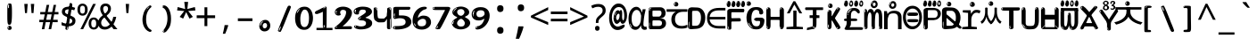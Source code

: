 SplineFontDB: 3.2
FontName: korean15mb
FullName: korean15mb
FamilyName: korean15mb
Weight: Regular
Copyright: github.com/zawa8/font hscii4(4phinger maths) hscii5
Version: w0.000
ItalicAngle: 0
UnderlinePosition: -125
UnderlineWidth: 50
Ascent: 800
Descent: 200
InvalidEm: 0
sfntRevision: 0x00010000
LayerCount: 2
Layer: 0 1 "Back" 1
Layer: 1 1 "Fore" 0
XUID: [1021 426 849761687 13685114]
UniqueID: -440078028
StyleMap: 0x0040
FSType: 0
OS2Version: 4
OS2_WeightWidthSlopeOnly: 0
OS2_UseTypoMetrics: 1
CreationTime: 1633362791
ModificationTime: 1743604147
PfmFamily: 17
TTFWeight: 400
TTFWidth: 5
LineGap: 0
VLineGap: 0
Panose: 2 11 5 2 4 5 4 2 2 4
OS2TypoAscent: 1069
OS2TypoAOffset: 0
OS2TypoDescent: -293
OS2TypoDOffset: 0
OS2TypoLinegap: 0
OS2WinAscent: 1124
OS2WinAOffset: 0
OS2WinDescent: 395
OS2WinDOffset: 0
HheadAscent: 1069
HheadAOffset: 0
HheadDescent: -293
HheadDOffset: 0
OS2SubXSize: 650
OS2SubYSize: 600
OS2SubXOff: 0
OS2SubYOff: 75
OS2SupXSize: 650
OS2SupYSize: 600
OS2SupXOff: 0
OS2SupYOff: 350
OS2StrikeYSize: 50
OS2StrikeYPos: 322
OS2CapHeight: 714
OS2XHeight: 536
OS2Vendor: 'zawa'
OS2CodePages: 0000019f.00000000
OS2UnicodeRanges: e00002ff.4000201f.08000029.00100000
MarkAttachClasses: 3
"MarkClass-1" 864 uni0948 uni0902 binducandradeva uni0901 candralongevowelsigndeva uni0945 uni0946 uni0947 oevowelsigndeva uni0951 uni0953 uni0954 rephdeva dummymarkdeva rephanusvaradeva rephcandrabindudeva oevowelsignanusvaradeva oevowelsigncandrabindudeva oevowelsignrephanusvaradeva oevowelsignrephcandrabindudeva oevowelsignrephdeva ecandravowelsignanusvaradeva ecandravowelsigncandrabindudeva ecandravowelrephanusvaradeva ecandravowelrephcandrabindudeva ecandravowelsignrephdeva eshortvowelsignanusvaradeva eshortvowelsigncandrabindudeva eshortvowelsignrephanusvarade eshortvowelrephcandrabindudeva eshortvowelsignrephdeva evowelsignanusvaradeva evowelsigncandrabindudeva evowelsignrephanusvaradeva evowelsignrephcandrabindudeva evowelsignrephdeva aivowelsignanusvaradeva aivowelsigncandrabindudeva aivowelsignrephanusvaradeva aivowelsignrephcandrabindudeva aivowelsignrephdeva
"MarkClass-2" 1232 uni0952 uni0963 uni0962 uni093C uni0944 uni0943 uevowelsigndeva uuevowelsigndeva uni0942 uni0941 uni094D uvowelsignlowdeva uuvowelsignlowdeva rvocalicvowelsignlowdeva viramalowdeva uevowelsignlowdeva uuevowelsignlowdeva lvocalicvowelsignleftdeva llvocalicvowelsignleftdeva llvocalicvowelsignnuktaleftdeva lvocalicvowelsignnuktaleftdeva rrvocalicvowelsignnuktaleftdeva rvocalicvowelsignnuktaleftdeva uevowelsignnuktaleftdeva uuevowelsignnuktaleftdeva uuvowelsignnuktaleftdeva uvowelsignnuktaleftdeva uvowelsignnarrowdeva rrvocaliclowdeva lvocalicvowelsignlowdeva llvocalicvowelsignlowdeva vattudeva vatturvocaliclownuktadeva vattuuevowellownuktadeva vattuuuevowellownuktadeva vattuuulownuktadeva vattuulownuktadeva vattuviramalownuktadeva llvocalicvowelsignnuktadeva lvocalicvowelsignnuktadeva rrvocalicvowelsignnuktadeva rvocalicvowelsignnuktadeva uevowelsignnuktadeva uuevowelsignnuktadeva uuvowelsignnuktadeva uvowelsignnuktadeva viramanuktadeva vattullvocalicdeva vattulvocalicdeva vatturrvocalicdeva vatturvocalicdeva vattuuudeva vattuudeva vattuviramadeva vatturvocaliclowdeva vattuuevowellowdeva vattuuuevowellowdeva vattuuulowdeva vattuulowdeva vattuviramalowdeva vatturrvocalicUIdeva vattulvocalicUIdeva vattullvocalicUIdeva
MarkAttachSets: 7
"MarkSet-0" 1639 uni0488 uni0489 hookabovecomb uni20F0 uniFE20 uniFE21 uniFE22 uniFE23 uni0308 uni0307 gravecomb acutecomb uni030B uni0302 uni030C uni0306 uni030A tildecomb uni0304 uni0305 uni030D uni030E uni030F uni0310 uni0311 uni0312 uni0313 uni0314 uni033D uni033E uni033F uni0340 uni0341 uni0346 uni034A uni034B uni034C uni0350 uni0351 uni0352 uni0357 uni035B uni035D uni035E uni0360 uni0361 uni1DC9 uni1DC7 uni1DFE uni1DCB uniFE26 uniFE24 uniFE25 uni1DC1 uni1DC0 uni1DCD uni1DC8 uni1DC5 uni1DC4 uni1DCC uni1DC6 uni1DCE uni1DC3 uni1AB0 uni1AB1 uni1AB2 uni1AB3 uni1AB4 uni1ABB uni1ABC uni1DE7 uni1DE8 uni1DE9 uni1DEA uni1DEB uni1DEC uni1DED uni1DEE uni1DEF uni1DF0 uni1DF1 uni1DF2 uni1DF3 uni1DF4 uni1DF5 kavykaaboverightcmb kavykaaboveleftcmb dotaboveleftcmb deletionmarkcmb becombcy vecombcy ghecombcy decombcy zhecombcy zecombcy kacombcy elcombcy emcombcy encombcy ocombcy pecombcy ercombcy escombcy tecombcy hacombcy tsecombcy checombcy shacombcy shchacombcy fitacombcy estecombcy acombcy iecombcy djervcombcy monographukcombcy yatcombcy yucombcy iotifiedacombcy littleyuscombcy bigyuscombcy iotifiedbigyuscombcy uni1DD1 uni1DD2 uni0342 uni0483 uni0484 uni0485 uni0486 uni0487 uniA66F uniA670 uniA671 uniA672 uniA674 uniA675 uniA676 uniA677 uniA678 uniA679 uniA67A uniA67B uniA67C uniA67D uniA69E uniA69F uniFE2E uniFE2F uni1DDB uni1DDE uni1DDF uni1DE1 uni1DE2 uni0363 uni1DD4 uni1DD5 uni1DD6 uni1DD7 uni0368 uni0369 uni0364 uni1DD9 uni1DD3 uni1DDA uni036A uni0365 uni1DD8 uni1DDC uni1DDD uni1DE5 uni036B uni1DE0 uni0366 uni036C uni1DE3 uni1DE4 uni036D uni0367 uni036E uni036F uni1DE6 uni1AC5 uni1AC7 uni1AC8 uni1AC9 uni1ACB uni1ACC uni1ACD uni1ACE
"MarkSet-1" 57 uni0308 uni0302 uni030C uni0306 tildecomb uni0304 uni0311
"MarkSet-2" 7 uni0903
"MarkSet-3" 1183 uni0326 uni0316 uni0317 uni0318 uni0319 uni031C uni031D uni031E uni031F uni0320 uni0321 uni0322 dotbelowcomb uni0324 uni0325 uni0327 uni0328 uni0329 uni032A uni032B uni032C uni032D uni032E uni032F uni0330 uni0331 uni0332 uni0333 uni0339 uni033A uni033B uni033C uni0347 uni0348 uni0349 uni034D uni034E uni0353 uni0354 uni0355 uni0356 uni0359 uni035A uni035C uni035F uni0362 uni1DFF uni1DD0 uni1DC2 uni1AB5 uni1AB6 uni1AB7 uni1AB8 uni1AB9 uni1ABA uni1ABD uni1DE7 uni1DE8 uni1DEA uni1DEB uni1DEC uni1DED uni1DEE uni1DEF uni1DF0 uni1DF1 uni1DF2 uni1DF3 uni1DF4 wideinvertedbridgebelowcmb uni1DFC uni1DFD ocombcy ercombcy escombcy hacombcy fitacombcy acombcy iecombcy djervcombcy monographukcombcy yatcombcy iotifiedacombcy littleyuscombcy bigyuscombcy iotifiedbigyuscombcy uniFE27 uniFE28 uniFE29 uniFE2A uniFE2B uniFE2C uniFE2D uni1DCF uni0328.sc uniA676 uniA677 uniA67B uniA69E uniA69F uni1DDB uni1DDE uni1DDF uni1DE1 uni1DE2 uni0363 uni1DD4 uni1DD5 uni1DD6 uni1DD7 uni0368 uni0369 uni0364 uni1DD9 uni1DDA uni036A uni0365 uni1DD8 uni1DDC uni1DDD uni1DE5 uni036B uni1DE0 uni0366 uni1DCA uni036C uni1DE3 uni1DE4 uni036D uni0367 uni036E uni036F uni1DE6 wbelowcomb wturnedbelowcomb uni1ACA
"MarkSet-4" 660 uni0334 uni0335 uni0336 uni0337 uni0338 uni1ABE uni1DE7 uni1DE8 uni1DE9 uni1DEA uni1DEB uni1DEC uni1DED uni1DEE uni1DEF uni1DF0 uni1DF1 uni1DF2 uni1DF3 uni1DF4 vecombcy ghecombcy decombcy zhecombcy ocombcy ercombcy escombcy hacombcy fitacombcy acombcy iecombcy djervcombcy monographukcombcy iotifiedacombcy littleyuscombcy bigyuscombcy iotifiedbigyuscombcy uniA676 uniA677 uniA67B uniA69E uniA69F uni1DDB uni1DDE uni1DDF uni1DE1 uni1DE2 uni0363 uni1DD4 uni1DD5 uni1DD6 uni1DD7 uni0368 uni0369 uni0364 uni1DD9 uni1DDA uni036A uni0365 uni1DD8 uni1DDC uni1DDD uni1DE5 uni036B uni1DE0 uni0366 uni1DCA uni036C uni1DE3 uni1DE4 uni036D uni0367 uni036E uni036F uni1DE6
"MarkSet-5" 1764 cyrillicbreve uni0488 uni0489 hookabovecomb uni20F0 uniFE20 uniFE21 uniFE22 uniFE23 uni0308 uni0307 gravecomb acutecomb uni030B uni0302 uni030C uni0306 uni030A tildecomb uni0304 uni0305 uni030D uni030E uni030F uni0310 uni0311 uni0312 uni0313 uni0314 uni033D uni033E uni033F uni0340 uni0341 uni0346 uni034A uni034B uni034C uni0350 uni0351 uni0352 uni0357 uni035B uni035D uni035E uni0360 uni0361 uni1DC9 uni1DC7 uni1DFE uni1DCB uniFE26 uniFE24 uniFE25 uni1DC1 uni1DC0 uni1DCD uni1DC8 uni1DC5 uni1DC4 uni1DCC uni1DC6 uni1DCE uni1DC3 uni1AB0 uni1AB1 uni1AB2 uni1AB3 uni1AB4 uni1ABB uni1ABC uni1DE7 uni1DE8 uni1DE9 uni1DEA uni1DEB uni1DEC uni1DED uni1DEE uni1DEF uni1DF0 uni1DF1 uni1DF2 uni1DF3 uni1DF4 uni1DF5 kavykaaboverightcmb kavykaaboveleftcmb dotaboveleftcmb deletionmarkcmb becombcy vecombcy ghecombcy decombcy zhecombcy zecombcy kacombcy elcombcy emcombcy encombcy ocombcy pecombcy ercombcy escombcy tecombcy hacombcy tsecombcy checombcy shacombcy shchacombcy fitacombcy estecombcy acombcy iecombcy djervcombcy monographukcombcy yatcombcy yucombcy iotifiedacombcy littleyuscombcy bigyuscombcy iotifiedbigyuscombcy uni1DD1 uni1DD2 uni0308.sc uni0307.sc gravecomb.sc acutecomb.sc uni030B.sc uni0302.sc uni030C.sc uni0306.sc uni030A.sc tildecomb.sc uni0304.sc uni0342 uni0483 uni0484 uni0485 uni0486 uni0487 uniA66F uniA670 uniA671 uniA672 uniA674 uniA675 uniA676 uniA677 uniA678 uniA679 uniA67A uniA67B uniA67C uniA67D uniA69E uniA69F uniFE2E uniFE2F uni1DDB uni1DDE uni1DDF uni1DE1 uni1DE2 uni0363 uni1DD4 uni1DD5 uni1DD6 uni1DD7 uni0368 uni0369 uni0364 uni1DD9 uni1DD3 uni1DDA uni036A uni0365 uni1DD8 uni1DDC uni1DDD uni1DE5 uni036B uni1DE0 uni0366 uni1DCA uni036C uni1DE3 uni1DE4 uni036D uni0367 uni036E uni036F uni1DE6 uni1AC5 uni1AC7 uni1AC8 uni1AC9 uni1ACB
"MarkSet-6" 377 uni0315 uni031B uni0358 uni1DE8 uni1DEB uni1DED uni1DEE uni1DF0 uni1DF1 uni1DF2 uni1DF3 uni1DF4 ocombcy ercombcy escombcy hacombcy estecombcy acombcy iecombcy uniA677 uni1DDB uni1DE1 uni0363 uni1DD5 uni1DD7 uni0368 uni0369 uni0364 uni1DDA uni036A uni0365 uni1DDC uni1DDD uni036B uni1DE0 uni0366 uni1DCA uni036C uni1DE4 uni036D uni0367 uni036E uni036F uni1DE6 uni031A.nonspacing
DEI: 91125
TtTable: prep
PUSHW_1
 511
SCANCTRL
PUSHB_1
 4
SCANTYPE
EndTTInstrs
ShortTable: maxp 16
  1
  0
  4664
  273
  24
  143
  8
  1
  0
  0
  0
  0
  0
  0
  4
  1
EndShort
LangName: 1033 "" "" "" "korean15mb hscii5 5phinger mAThs 2025-03-31 0.000;zawa;hscii5 korean15mb-regular" "" "wersion 0.0000" "" "hscii5/4 fonts 5/4phingrmaths" "simbAls hscii4 github zawa8" "wimxl kumar merged and changed fonts" "merged changed by zawa8 pff(python fontforge)" "https://github.com/zawa8/font" "https://github.com/zawa8/pff" "please ask phur help/kuery at: https://github.com/zawa8/font/" "https://github.com/zawa8/font"
GaspTable: 1 65535 15 1
OtfFeatName: 'ss03' 1033 "florin symbol"
OtfFeatName: 'ss04' 1033 "Titling Alternates I and J for titling and all cap settings"
OtfFeatName: 'ss06' 1033 "Accented Greek SC"
OtfFeatName: 'ss07' 1033 "iota adscript"
Encoding: UnicodeFull
UnicodeInterp: none
NameList: AGL For New Fonts
DisplaySize: -48
AntiAlias: 1
FitToEm: 0
WinInfo: 0 27 9
BeginPrivate: 0
EndPrivate
BeginChars: 1115682 97

StartChar: NULL
Encoding: 0 0 0
Width: 540
Flags: W
LayerCount: 2
EndChar

StartChar: CR
Encoding: 13 13 1
Width: 540
Flags: W
LayerCount: 2
EndChar

StartChar: space
Encoding: 32 32 2
Width: 540
Flags: W
LayerCount: 2
EndChar

StartChar: exclam
Encoding: 33 33 3
Width: 540
Flags: W
LayerCount: 2
Fore
SplineSet
263.5 122.599609375 m 4,0,1
 242.700195312 122.599609375 242.700195312 122.599609375 231 135.799804688 c 132,-1,2
 219.299804688 149 219.299804688 149 213.450195312 181.400390625 c 132,-1,3
 207.599609375 213.799804688 207.599609375 213.799804688 206.299804688 268.400390625 c 132,-1,4
 205 323 205 323 205 405.799804688 c 4,5,6
 205 522.200195312 205 522.200195312 206.299804688 587 c 132,-1,7
 207.599609375 651.799804688 207.599609375 651.799804688 215.400390625 683 c 132,-1,8
 223.200195312 714.200195312 223.200195312 714.200195312 239.450195312 720.799804688 c 132,-1,9
 255.700195312 727.400390625 255.700195312 727.400390625 285.599609375 727.400390625 c 4,10,11
 301.200195312 727.400390625 301.200195312 727.400390625 310.299804688 719 c 132,-1,12
 319.400390625 710.599609375 319.400390625 710.599609375 325.25 683 c 132,-1,13
 331.099609375 655.400390625 331.099609375 655.400390625 333.049804688 601.400390625 c 132,-1,14
 335 547.400390625 335 547.400390625 335 455 c 4,15,16
 335 287 335 287 322 204.799804688 c 132,-1,17
 309 122.599609375 309 122.599609375 263.5 122.599609375 c 4,0,1
246.599609375 699.799804688 m 4,18,19
 241.400390625 699.799804688 241.400390625 699.799804688 233.599609375 685.400390625 c 132,-1,20
 225.799804688 671 225.799804688 671 225.799804688 641 c 4,21,22
 225.799804688 625.400390625 225.799804688 625.400390625 227.75 610.400390625 c 132,-1,23
 229.700195312 595.400390625 229.700195312 595.400390625 238.799804688 595.400390625 c 4,24,25
 246.599609375 595.400390625 246.599609375 595.400390625 249.200195312 600.200195312 c 132,-1,26
 251.799804688 605 251.799804688 605 251.799804688 611.599609375 c 132,-1,27
 251.799804688 618.200195312 251.799804688 618.200195312 251.150390625 626.599609375 c 132,-1,28
 250.5 635 250.5 635 250.5 642.200195312 c 4,29,30
 251.799804688 662.599609375 251.799804688 662.599609375 254.400390625 681.200195312 c 132,-1,31
 257 699.799804688 257 699.799804688 246.599609375 699.799804688 c 4,18,19
264.799804688 -21.400390625 m 4,32,33
 240.099609375 -21.400390625 240.099609375 -21.400390625 225.150390625 -6.400390625 c 132,-1,34
 210.200195312 8.599609375 210.200195312 8.599609375 210.200195312 33.7998046875 c 4,35,36
 210.200195312 56.599609375 210.200195312 56.599609375 223.200195312 76.400390625 c 132,-1,37
 236.200195312 96.2001953125 236.200195312 96.2001953125 264.799804688 96.2001953125 c 4,38,39
 294.700195312 96.2001953125 294.700195312 96.2001953125 310.299804688 77.599609375 c 132,-1,40
 325.900390625 59 325.900390625 59 325.900390625 33.7998046875 c 4,41,42
 325.900390625 6.2001953125 325.900390625 6.2001953125 308.349609375 -7.599609375 c 132,-1,43
 290.799804688 -21.400390625 290.799804688 -21.400390625 264.799804688 -21.400390625 c 4,32,33
241.400390625 41 m 4,44,45
 242.700195312 54.2001953125 242.700195312 54.2001953125 247.900390625 65 c 132,-1,46
 253.099609375 75.7998046875 253.099609375 75.7998046875 246.599609375 75.7998046875 c 4,47,48
 237.5 75.7998046875 237.5 75.7998046875 231.650390625 58.400390625 c 132,-1,49
 225.799804688 41 225.799804688 41 225.799804688 27.7998046875 c 4,50,51
 225.799804688 15.7998046875 225.799804688 15.7998046875 232.299804688 15.7998046875 c 4,52,53
 237.5 15.7998046875 237.5 15.7998046875 238.799804688 24.7998046875 c 132,-1,54
 240.099609375 33.7998046875 240.099609375 33.7998046875 241.400390625 41 c 4,44,45
EndSplineSet
EndChar

StartChar: quotedbl
Encoding: 34 34 4
Width: 540
Flags: W
LayerCount: 2
Fore
SplineSet
226 714 m 1,0,-1
 206 456 l 1,1,-1
 151 456 l 1,2,-1
 131 714 l 1,3,-1
 226 714 l 1,0,-1
409 714 m 1,4,-1
 389 456 l 1,5,-1
 334 456 l 1,6,-1
 314 714 l 1,7,-1
 409 714 l 1,4,-1
EndSplineSet
EndChar

StartChar: numbersign
Encoding: 35 35 5
Width: 540
Flags: W
LayerCount: 2
Fore
SplineSet
72 0 m 1,0,-1
 110 199 l 1,1,-1
 2 199 l 1,2,-1
 2 266 l 1,3,-1
 123 266 l 1,4,-1
 155 419 l 5,5,-1
 28 419 l 5,6,-1
 28 485 l 5,7,-1
 167 485 l 5,8,-1
 207 687 l 5,9,-1
 279 687 l 5,10,-1
 239 485 l 5,11,-1
 363 485 l 5,12,-1
 403 687 l 5,13,-1
 472 687 l 5,14,-1
 432 485 l 5,15,-1
 538 485 l 5,16,-1
 538 419 l 5,17,-1
 419 419 l 5,18,-1
 388 266 l 1,19,-1
 517 266 l 1,20,-1
 517 199 l 1,21,-1
 375 199 l 1,22,-1
 334 0 l 1,23,-1
 263 0 l 1,24,-1
 304 199 l 1,25,-1
 181 199 l 1,26,-1
 142 0 l 1,27,-1
 72 0 l 1,0,-1
194 266 m 1,28,-1
 317 266 l 1,29,-1
 348 419 l 5,30,-1
 225 419 l 5,31,-1
 194 266 l 1,28,-1
EndSplineSet
EndChar

StartChar: dollar
Encoding: 36 36 6
Width: 540
Flags: W
LayerCount: 2
Fore
SplineSet
334.981445312 739.662109375 m 260,0,1
 361.59375 735.099609375 361.59375 735.099609375 369.717773438 714.4296875 c 132,-1,2
 377.860351562 693.711914062 377.860351562 693.711914062 374.80078125 676.018554688 c 6,3,-1
 260.609375 15.8212890625 l 6,4,5
 257.90625 0.05078125 257.90625 0.05078125 245.529296875 -10.0029296875 c 132,-1,6
 233.15234375 -20.0556640625 233.15234375 -20.0556640625 213.440429688 -16.6767578125 c 4,7,8
 205.555664062 -15.3251953125 205.555664062 -15.3251953125 193.108398438 -5.07421875 c 4,9,10
 178.859375 6.5 178.859375 6.5 181.731445312 23.2548828125 c 6,11,-1
 295.106445312 684.607421875 l 6,12,13
 298.823242188 706.291015625 298.823242188 706.291015625 303.596679688 725.2578125 c 132,-1,14
 308.370117188 744.223632812 308.370117188 744.223632812 334.981445312 739.662109375 c 260,0,1
236.194335938 33.1962890625 m 4,15,16
 234.334960938 22.3544921875 234.334960938 22.3544921875 230.604492188 15.384765625 c 132,-1,17
 226.873046875 8.4150390625 226.873046875 8.4150390625 224.633789062 4.232421875 c 132,-1,18
 222.395507812 0.05078125 222.395507812 0.05078125 222.057617188 -1.919921875 c 132,-1,19
 221.719726562 -3.8916015625 221.719726562 -3.8916015625 226.647460938 -4.736328125 c 4,20,21
 232.561523438 -5.75 232.561523438 -5.75 236.940429688 -0.9208984375 c 132,-1,22
 241.319335938 3.9091796875 241.319335938 3.9091796875 244.557617188 10.962890625 c 132,-1,23
 247.795898438 18.017578125 247.795898438 18.017578125 249.556640625 25.3251953125 c 132,-1,24
 251.31640625 32.6328125 251.31640625 32.6328125 252.161132812 37.560546875 c 4,25,26
 254.357421875 50.3740234375 254.357421875 50.3740234375 253.174804688 61.2294921875 c 132,-1,27
 251.9921875 72.0859375 251.9921875 72.0859375 246.078125 73.099609375 c 4,28,29
 243.12109375 73.6064453125 243.12109375 73.6064453125 241.868164062 69.255859375 c 132,-1,30
 240.615234375 64.9052734375 240.615234375 64.9052734375 239.432617188 58.005859375 c 132,-1,31
 238.25 51.1064453125 238.25 51.1064453125 237.559570312 44.1220703125 c 132,-1,32
 236.870117188 37.138671875 236.870117188 37.138671875 236.194335938 33.1962890625 c 4,15,16
249 81 m 0,33,34
 199 81 199 81 153.5 90 c 128,-1,35
 108 99 108 99 75 115 c 1,36,-1
 75 198 l 1,37,38
 110 182 110 182 152.5 168.5 c 128,-1,39
 195 155 195 155 254 155 c 0,40,41
 320 155 320 155 347.5 175.5 c 128,-1,42
 375 196 375 196 375 235 c 0,43,44
 375 256 375 256 365.5 269.5 c 128,-1,45
 356 283 356 283 329 297 c 128,-1,46
 302 311 302 311 250 333 c 0,47,48
 198 356 198 356 161 376 c 128,-1,49
 124 396 124 396 104 423.5 c 128,-1,50
 84 451 84 451 84 494 c 0,51,52
 84 542 84 542 108.5 573.5 c 128,-1,53
 133 605 133 605 179.5 621 c 128,-1,54
 226 637 226 637 290 637 c 0,55,56
 334 637 334 637 374 629 c 128,-1,57
 414 621 414 621 457 603 c 1,58,-1
 430 533 l 1,59,60
 390 550 390 550 356.5 556 c 128,-1,61
 323 562 323 562 290 562 c 0,62,63
 228 562 228 562 199.5 546 c 128,-1,64
 171 530 171 530 171 496 c 0,65,66
 171 474 171 474 183.5 459 c 128,-1,67
 196 444 196 444 224.5 430 c 128,-1,68
 253 416 253 416 300 396 c 0,69,70
 353 374 353 374 390 355 c 128,-1,71
 427 336 427 336 446 309.5 c 128,-1,72
 465 283 465 283 465 237 c 0,73,74
 465 186 465 186 440.5 151.5 c 128,-1,75
 416 117 416 117 368 99 c 128,-1,76
 320 81 320 81 249 81 c 0,33,34
EndSplineSet
EndChar

StartChar: percent
Encoding: 37 37 7
Width: 540
Flags: W
LayerCount: 2
Fore
SplineSet
53 0 m 1,0,-1
 409 714 l 1,1,-1
 486 714 l 1,2,-1
 130 0 l 1,3,-1
 53 0 l 1,0,-1
426 -9 m 0,4,5
 365 -9 365 -9 324.5 35.5 c 128,-1,6
 284 80 284 80 284 161 c 256,7,8
 284 242 284 242 322.5 286 c 128,-1,9
 361 330 361 330 428 330 c 0,10,11
 489 330 489 330 529.5 286 c 128,-1,12
 570 242 570 242 570 161 c 256,13,14
 570 80 570 80 531 35.5 c 128,-1,15
 492 -9 492 -9 426 -9 c 0,4,5
427 49 m 256,16,17
 461 49 461 49 478 76 c 128,-1,18
 495 103 495 103 495 161 c 0,19,20
 495 220 495 220 478 245.5 c 128,-1,21
 461 271 461 271 427 271 c 256,22,23
 393 271 393 271 375.5 245.5 c 128,-1,24
 358 220 358 220 358 161 c 0,25,26
 358 103 358 103 375.5 76 c 128,-1,27
 393 49 393 49 427 49 c 256,16,17
112 383 m 0,28,29
 51 383 51 383 10.5 427.5 c 128,-1,30
 -30 472 -30 472 -30 553 c 256,31,32
 -30 634 -30 634 8.5 678 c 128,-1,33
 47 722 47 722 114 722 c 0,34,35
 175 722 175 722 215.5 678 c 128,-1,36
 256 634 256 634 256 553 c 256,37,38
 256 472 256 472 217 427.5 c 128,-1,39
 178 383 178 383 112 383 c 0,28,29
113 441 m 256,40,41
 147 441 147 441 164 468 c 128,-1,42
 181 495 181 495 181 553 c 0,43,44
 181 612 181 612 164 637.5 c 128,-1,45
 147 663 147 663 113 663 c 256,46,47
 79 663 79 663 61.5 637.5 c 128,-1,48
 44 612 44 612 44 553 c 0,49,50
 44 495 44 495 61.5 468 c 128,-1,51
 79 441 79 441 113 441 c 256,40,41
EndSplineSet
EndChar

StartChar: ampersand
Encoding: 38 38 8
Width: 540
Flags: W
LayerCount: 2
Fore
SplineSet
184 -10 m 0,0,1
 125 -10 125 -10 83.5 14 c 128,-1,2
 42 38 42 38 20.5 80.5 c 128,-1,3
 -1 123 -1 123 -1 176 c 0,4,5
 -1 233 -1 233 21.5 275.5 c 128,-1,6
 44 318 44 318 80 351.5 c 128,-1,7
 116 385 116 385 157 414 c 0,8,9
 180 430 180 430 208 454 c 128,-1,10
 236 478 236 478 257 509.5 c 128,-1,11
 278 541 278 541 278 580 c 0,12,13
 278 616 278 616 259 636 c 128,-1,14
 240 656 240 656 209 656 c 256,15,16
 178 656 178 656 159.5 635 c 128,-1,17
 141 614 141 614 141 576 c 0,18,19
 141 550 141 550 149.5 522 c 128,-1,20
 158 494 158 494 172.5 468 c 128,-1,21
 187 442 187 442 204 420 c 2,22,-1
 541 0 l 1,23,-1
 434 0 l 1,24,-1
 152 364 l 2,25,26
 130 393 130 393 108.5 427 c 128,-1,27
 87 461 87 461 73 499.5 c 128,-1,28
 59 538 59 538 59 578 c 0,29,30
 59 644 59 644 99 684.5 c 128,-1,31
 139 725 139 725 209 725 c 256,32,33
 279 725 279 725 319 684.5 c 128,-1,34
 359 644 359 644 359 580 c 0,35,36
 359 530 359 530 336 490 c 128,-1,37
 313 450 313 450 278 418.5 c 128,-1,38
 243 387 243 387 208 359 c 0,39,40
 179 336 179 336 150.5 310.5 c 128,-1,41
 122 285 122 285 103.5 253.5 c 128,-1,42
 85 222 85 222 85 181 c 0,43,44
 85 133 85 133 114 100 c 128,-1,45
 143 67 143 67 194 67 c 0,46,47
 231 67 231 67 263.5 84.5 c 128,-1,48
 296 102 296 102 323 132 c 128,-1,49
 350 162 350 162 370.5 198.5 c 128,-1,50
 391 235 391 235 404.5 274 c 128,-1,51
 418 313 418 313 424 349 c 1,52,-1
 507 349 l 1,53,54
 497 292 497 292 477.5 239 c 128,-1,55
 458 186 458 186 429 140.5 c 128,-1,56
 400 95 400 95 363 61.5 c 128,-1,57
 326 28 326 28 281 9 c 128,-1,58
 236 -10 236 -10 184 -10 c 0,0,1
EndSplineSet
EndChar

StartChar: quotesingle
Encoding: 39 39 9
Width: 540
Flags: W
LayerCount: 2
Fore
SplineSet
317.5 714 m 1,0,-1
 297.5 456 l 1,1,-1
 242.5 456 l 1,2,-1
 222.5 714 l 1,3,-1
 317.5 714 l 1,0,-1
EndSplineSet
EndChar

StartChar: parenleft
Encoding: 40 40 10
Width: 540
Flags: W
LayerCount: 2
Fore
SplineSet
334.5 -72 m 0,0,1
 280.5 -51 280.5 -51 244 -13 c 128,-1,2
 207.5 25 207.5 25 185 71.5 c 128,-1,3
 162.5 118 162.5 118 152.5 169.5 c 128,-1,4
 142.5 221 142.5 221 142.5 269 c 0,5,6
 142.5 315 142.5 315 151 363 c 128,-1,7
 159.5 411 159.5 411 175 456 c 128,-1,8
 190.5 501 190.5 501 213.5 540.5 c 128,-1,9
 236.5 580 236.5 580 264.5 609 c 0,10,11
 291.5 636 291.5 636 316.5 654 c 128,-1,12
 341.5 672 341.5 672 361.5 672 c 0,13,14
 376.5 672 376.5 672 385.5 660 c 128,-1,15
 394.5 648 394.5 648 394.5 636 c 0,16,17
 394.5 628 394.5 628 382 617 c 128,-1,18
 369.5 606 369.5 606 346.5 582 c 0,19,20
 316.5 550 316.5 550 296.5 512 c 128,-1,21
 276.5 474 276.5 474 264.5 433.5 c 128,-1,22
 252.5 393 252.5 393 248 351.5 c 128,-1,23
 243.5 310 243.5 310 243.5 272 c 256,24,25
 243.5 234 243.5 234 249.5 192.5 c 128,-1,26
 255.5 151 255.5 151 269.5 113 c 128,-1,27
 283.5 75 283.5 75 306.5 43.5 c 128,-1,28
 329.5 12 329.5 12 363.5 -7 c 0,29,30
 380.5 -16 380.5 -16 389 -22.5 c 128,-1,31
 397.5 -29 397.5 -29 397.5 -43 c 0,32,33
 397.5 -56 397.5 -56 384.5 -66 c 128,-1,34
 371.5 -76 371.5 -76 354.5 -76 c 0,35,36
 343.5 -76 343.5 -76 334.5 -72 c 0,0,1
320.5 620 m 0,37,38
 325.5 625 325.5 625 331.5 630.5 c 128,-1,39
 337.5 636 337.5 636 330.5 636 c 0,40,41
 322.5 636 322.5 636 312 628.5 c 128,-1,42
 301.5 621 301.5 621 291.5 611 c 128,-1,43
 281.5 601 281.5 601 275 590.5 c 128,-1,44
 268.5 580 268.5 580 268.5 574 c 0,45,46
 268.5 569 268.5 569 272.5 569 c 0,47,48
 277.5 569 277.5 569 282 575.5 c 128,-1,49
 286.5 582 286.5 582 289.5 587 c 0,50,51
 293.5 594 293.5 594 300.5 601.5 c 128,-1,52
 307.5 609 307.5 609 320.5 620 c 0,37,38
262.5 547 m 0,53,54
 262.5 555 262.5 555 256.5 555 c 0,55,56
 244.5 555 244.5 555 244.5 547 c 0,57,58
 244.5 541 244.5 541 247.5 539.5 c 128,-1,59
 250.5 538 250.5 538 252.5 538 c 256,60,61
 254.5 538 254.5 538 258.5 539.5 c 128,-1,62
 262.5 541 262.5 541 262.5 547 c 0,53,54
EndSplineSet
EndChar

StartChar: parenright
Encoding: 41 41 11
Width: 540
Flags: W
LayerCount: 2
Fore
SplineSet
199 -93 m 0,0,1
 185 -93 185 -93 172.5 -84.5 c 128,-1,2
 160 -76 160 -76 160 -66 c 0,3,4
 160 -57 160 -57 170 -43 c 128,-1,5
 180 -29 180 -29 194.5 -8.5 c 128,-1,6
 209 12 209 12 226.5 41 c 128,-1,7
 244 70 244 70 258.5 108 c 128,-1,8
 273 146 273 146 283 195 c 128,-1,9
 293 244 293 244 293 305 c 0,10,11
 293 352 293 352 285.5 398.5 c 128,-1,12
 278 445 278 445 264 484 c 128,-1,13
 250 523 250 523 230.5 552 c 128,-1,14
 211 581 211 581 187 594 c 0,15,16
 175 601 175 601 161 610.5 c 128,-1,17
 147 620 147 620 147 638 c 0,18,19
 147 653 147 653 160 662.5 c 128,-1,20
 173 672 173 672 194 672 c 0,21,22
 231 672 231 672 267 646 c 128,-1,23
 303 620 303 620 331 572 c 128,-1,24
 359 524 359 524 376 455.5 c 128,-1,25
 393 387 393 387 393 302 c 0,26,27
 393 227 393 227 384.5 175 c 128,-1,28
 376 123 376 123 360.5 85 c 128,-1,29
 345 47 345 47 324 17 c 128,-1,30
 303 -13 303 -13 278 -44 c 0,31,32
 255 -73 255 -73 235.5 -83 c 128,-1,33
 216 -93 216 -93 199 -93 c 0,0,1
167 621 m 0,34,35
 171 621 171 621 174.5 628.5 c 128,-1,36
 178 636 178 636 178 644 c 0,37,38
 178 657 178 657 171 657 c 0,39,40
 167 657 167 657 163.5 649.5 c 128,-1,41
 160 642 160 642 160 634 c 0,42,43
 160 621 160 621 167 621 c 0,34,35
194 -60 m 256,44,45
 199 -50 199 -50 199.5 -40 c 128,-1,46
 200 -30 200 -30 196 -29 c 0,47,48
 194 -29 194 -29 190.5 -33 c 128,-1,49
 187 -37 187 -37 183.5 -43 c 128,-1,50
 180 -49 180 -49 177.5 -55 c 128,-1,51
 175 -61 175 -61 175 -64 c 0,52,53
 175 -72 175 -72 179 -73 c 0,54,55
 182 -74 182 -74 185.5 -72 c 128,-1,56
 189 -70 189 -70 194 -60 c 256,44,45
EndSplineSet
EndChar

StartChar: asterisk
Encoding: 42 42 12
Width: 540
Flags: W
LayerCount: 2
Fore
SplineSet
322.25 771.25 m 5,0,-1
 300.25 569.650390625 l 5,1,-1
 511.450195312 626.349609375 l 5,2,-1
 526.849609375 529.75 l 5,3,-1
 324.450195312 514 l 5,4,-1
 455.349609375 348.099609375 l 5,5,-1
 360.75 298.75 l 5,6,-1
 267.25 482.5 l 5,7,-1
 182.549804688 298.75 l 5,8,-1
 84.650390625 348.099609375 l 5,9,-1
 213.349609375 514 l 5,10,-1
 13.150390625 529.75 l 5,11,-1
 28.5498046875 626.349609375 l 5,12,-1
 237.549804688 569.650390625 l 5,13,-1
 214.450195312 771.25 l 5,14,-1
 322.25 771.25 l 5,0,-1
EndSplineSet
EndChar

StartChar: plus
Encoding: 43 43 13
Width: 540
Flags: W
LayerCount: 2
Fore
SplineSet
309.599609375 391.5 m 5,0,-1
 528.5 391.5 l 5,1,-1
 528.5 313.400390625 l 5,2,-1
 309.599609375 313.400390625 l 5,3,-1
 309.599609375 86.7998046875 l 5,4,-1
 230.400390625 86.7998046875 l 5,5,-1
 230.400390625 313.400390625 l 5,6,-1
 11.5 313.400390625 l 5,7,-1
 11.5 391.5 l 5,8,-1
 230.400390625 391.5 l 5,9,-1
 230.400390625 619.200195312 l 5,10,-1
 309.599609375 619.200195312 l 5,11,-1
 309.599609375 391.5 l 5,0,-1
EndSplineSet
EndChar

StartChar: comma
Encoding: 44 44 14
Width: 540
Flags: W
LayerCount: 2
Fore
SplineSet
345.5 105 m 1,0,1
 336.5 70 336.5 70 322.5 29 c 128,-1,2
 308.5 -12 308.5 -12 292 -52.5 c 128,-1,3
 275.5 -93 275.5 -93 259.5 -129 c 1,4,-1
 194.5 -129 l 1,5,6
 204.5 -91 204.5 -91 214 -47.5 c 128,-1,7
 223.5 -4 223.5 -4 231.5 38.5 c 128,-1,8
 239.5 81 239.5 81 244.5 116 c 1,9,-1
 338.5 116 l 1,10,-1
 345.5 105 l 1,0,1
EndSplineSet
EndChar

StartChar: hyphen
Encoding: 45 45 15
Width: 540
Flags: W
LayerCount: 2
Fore
SplineSet
65.5 229 m 1,0,-1
 65.5 307 l 1,1,-1
 474.5 307 l 1,2,-1
 474.5 229 l 1,3,-1
 65.5 229 l 1,0,-1
EndSplineSet
EndChar

StartChar: period
Encoding: 46 46 16
Width: 540
Flags: W
LayerCount: 2
Fore
SplineSet
261.75 -62.25 m 4,0,1
 201.75 -62.25 201.75 -62.25 159 -20.25 c 132,-1,2
 116.25 21.75 116.25 21.75 116.25 87.75 c 4,3,4
 116.25 123.75 116.25 123.75 129 156 c 132,-1,5
 141.75 188.25 141.75 188.25 164.25 211.5 c 132,-1,6
 186.75 234.75 186.75 234.75 218.25 249 c 132,-1,7
 249.75 263.25 249.75 263.25 287.25 263.25 c 4,8,9
 317.25 263.25 317.25 263.25 342.75 250.5 c 132,-1,10
 368.25 237.75 368.25 237.75 386.25 215.25 c 132,-1,11
 404.25 192.75 404.25 192.75 414 164.25 c 132,-1,12
 423.75 135.75 423.75 135.75 423.75 104.25 c 4,13,14
 423.75 63.75 423.75 63.75 411 33 c 132,-1,15
 398.25 2.25 398.25 2.25 375.75 -18.75 c 132,-1,16
 353.25 -39.75 353.25 -39.75 324 -51 c 132,-1,17
 294.75 -62.25 294.75 -62.25 261.75 -62.25 c 4,0,1
206.25 197.25 m 4,18,19
 216.75 207.75 216.75 207.75 219 215.25 c 132,-1,20
 221.25 222.75 221.25 222.75 218.25 222.75 c 4,21,22
 206.25 222.75 206.25 222.75 192.75 211.5 c 132,-1,23
 179.25 200.25 179.25 200.25 168 184.5 c 132,-1,24
 156.75 168.75 156.75 168.75 149.25 150.75 c 132,-1,25
 141.75 132.75 141.75 132.75 141.75 117.75 c 4,26,27
 141.75 114.75 141.75 114.75 144 105.75 c 132,-1,28
 146.25 96.75 146.25 96.75 150.75 96.75 c 4,29,30
 156.75 96.75 156.75 96.75 165.75 129.75 c 4,31,32
 170.25 150.75 170.25 150.75 182.25 168 c 132,-1,33
 194.25 185.25 194.25 185.25 206.25 197.25 c 4,18,19
267.75 23.25 m 4,34,35
 285.75 23.25 285.75 23.25 310.5 44.25 c 132,-1,36
 335.25 65.25 335.25 65.25 335.25 104.25 c 4,37,38
 335.25 134.25 335.25 134.25 319.5 154.5 c 132,-1,39
 303.75 174.75 303.75 174.75 278.25 174.75 c 260,40,41
 252.75 174.75 252.75 174.75 231.75 154.5 c 132,-1,42
 210.75 134.25 210.75 134.25 210.75 98.25 c 260,43,44
 210.75 62.25 210.75 62.25 227.25 42.75 c 132,-1,45
 243.75 23.25 243.75 23.25 267.75 23.25 c 4,34,35
EndSplineSet
EndChar

StartChar: slash
Encoding: 47 47 17
Width: 540
Flags: W
LayerCount: 2
Fore
SplineSet
156.5 -77 m 0,0,1
 152.5 -77 152.5 -77 141 -75 c 128,-1,2
 129.5 -73 129.5 -73 117.5 -68.5 c 128,-1,3
 105.5 -64 105.5 -64 96.5 -57 c 128,-1,4
 87.5 -50 87.5 -50 87.5 -41 c 0,5,6
 87.5 -38 87.5 -38 98 -9.5 c 128,-1,7
 108.5 19 108.5 19 125.5 64 c 128,-1,8
 142.5 109 142.5 109 165 166 c 128,-1,9
 187.5 223 187.5 223 211.5 283 c 128,-1,10
 235.5 343 235.5 343 259.5 402 c 128,-1,11
 283.5 461 283.5 461 303.5 509.5 c 128,-1,12
 323.5 558 323.5 558 338.5 592 c 128,-1,13
 353.5 626 353.5 626 359.5 636 c 0,14,15
 366.5 647 366.5 647 378 656.5 c 128,-1,16
 389.5 666 389.5 666 403.5 666 c 0,17,18
 410.5 666 410.5 666 419 663.5 c 128,-1,19
 427.5 661 427.5 661 435 656.5 c 128,-1,20
 442.5 652 442.5 652 447.5 646 c 128,-1,21
 452.5 640 452.5 640 452.5 633 c 0,22,23
 452.5 625 452.5 625 444 599.5 c 128,-1,24
 435.5 574 435.5 574 424 544.5 c 128,-1,25
 412.5 515 412.5 515 401 487.5 c 128,-1,26
 389.5 460 389.5 460 383.5 447 c 0,27,28
 379.5 438 379.5 438 368.5 410.5 c 128,-1,29
 357.5 383 357.5 383 342.5 344.5 c 128,-1,30
 327.5 306 327.5 306 309.5 259.5 c 128,-1,31
 291.5 213 291.5 213 272.5 166.5 c 128,-1,32
 253.5 120 253.5 120 235 76 c 128,-1,33
 216.5 32 216.5 32 201 -2 c 128,-1,34
 185.5 -36 185.5 -36 173.5 -56.5 c 128,-1,35
 161.5 -77 161.5 -77 156.5 -77 c 0,0,1
131.5 -37 m 4,36,37
 135.5 -25 135.5 -25 143.5 -7 c 132,-1,38
 151.5 11 151.5 11 158.5 27.5 c 132,-1,39
 165.5 44 165.5 44 169 56.5 c 132,-1,40
 172.5 69 172.5 69 167.5 70 c 4,41,42
 165.5 71 165.5 71 160.5 71 c 132,-1,43
 155.5 71 155.5 71 152.5 66 c 4,44,45
 150.5 62 150.5 62 144 48.5 c 132,-1,46
 137.5 35 137.5 35 131 19.5 c 132,-1,47
 124.5 4 124.5 4 119.5 -10.5 c 132,-1,48
 114.5 -25 114.5 -25 114.5 -31 c 4,49,50
 114.5 -38 114.5 -38 122 -40 c 132,-1,51
 129.5 -42 129.5 -42 131.5 -37 c 4,36,37
EndSplineSet
EndChar

StartChar: zero
Encoding: 48 48 18
Width: 540
VWidth: 1024
Flags: W
LayerCount: 2
Fore
SplineSet
277.01953125 -17 m 4,0,1
 202.607421875 -17 202.607421875 -17 152.766601562 12 c 132,-1,2
 102.923828125 41 102.923828125 41 72.7373046875 88 c 132,-1,3
 42.552734375 135 42.552734375 135 30.6171875 194.5 c 132,-1,4
 18.68359375 254 18.68359375 254 18.68359375 314 c 260,5,6
 18.68359375 374 18.68359375 374 32.7236328125 432 c 132,-1,7
 46.763671875 490 46.763671875 490 79.0556640625 535.5 c 132,-1,8
 111.34765625 581 111.34765625 581 163.296875 608.5 c 132,-1,9
 215.244140625 636 215.244140625 636 288.251953125 636 c 4,10,11
 337.392578125 636 337.392578125 636 373.194335938 618.5 c 132,-1,12
 408.99609375 601 408.99609375 601 434.969726562 573.5 c 132,-1,13
 460.944335938 546 460.944335938 546 478.494140625 511 c 132,-1,14
 496.043945312 476 496.043945312 476 505.169921875 440 c 132,-1,15
 514.296875 404 514.296875 404 517.805664062 371 c 132,-1,16
 521.31640625 338 521.31640625 338 521.31640625 314 c 4,17,18
 521.31640625 264 521.31640625 264 508.6796875 205.5 c 132,-1,19
 496.043945312 147 496.043945312 147 467.262695312 97.5 c 132,-1,20
 438.48046875 48 438.48046875 48 391.446289062 15.5 c 132,-1,21
 344.412109375 -17 344.412109375 -17 277.01953125 -17 c 4,0,1
122.580078125 524 m 4,22,23
 135.215820312 543 135.215820312 543 142.9375 553 c 132,-1,24
 150.66015625 563 150.66015625 563 150.66015625 566 c 4,25,26
 150.66015625 568 150.66015625 568 145.043945312 568.5 c 132,-1,27
 139.427734375 569 139.427734375 569 131.00390625 562 c 4,28,29
 125.387695312 556 125.387695312 556 115.560546875 543 c 132,-1,30
 105.732421875 530 105.732421875 530 95.9033203125 516 c 132,-1,31
 86.076171875 502 86.076171875 502 79.0556640625 488 c 132,-1,32
 72.0361328125 474 72.0361328125 474 72.0361328125 467 c 260,33,34
 72.0361328125 460 72.0361328125 460 79.7568359375 462 c 132,-1,35
 87.48046875 464 87.48046875 464 91.6923828125 471 c 4,36,37
 95.9033203125 479 95.9033203125 479 102.923828125 492.5 c 132,-1,38
 109.944335938 506 109.944335938 506 122.580078125 524 c 4,22,23
278.423828125 60 m 4,39,40
 323.352539062 60 323.352539062 60 349.326171875 87 c 132,-1,41
 375.299804688 114 375.299804688 114 388.637695312 154 c 132,-1,42
 401.9765625 194 401.9765625 194 405.486328125 240 c 132,-1,43
 408.99609375 286 408.99609375 286 408.99609375 324 c 4,44,45
 408.99609375 348 408.99609375 348 404.784179688 386.5 c 132,-1,46
 400.572265625 425 400.572265625 425 387.935546875 462.5 c 132,-1,47
 375.299804688 500 375.299804688 500 351.432617188 527 c 132,-1,48
 327.564453125 554 327.564453125 554 288.251953125 554 c 4,49,50
 255.959960938 554 255.959960938 554 233.49609375 526.5 c 132,-1,51
 211.032226562 499 211.032226562 499 195.587890625 460.5 c 132,-1,52
 180.14453125 422 180.14453125 422 173.123046875 380 c 132,-1,53
 166.103515625 338 166.103515625 338 166.103515625 308 c 4,54,55
 166.103515625 293 166.103515625 293 166.103515625 269 c 132,-1,56
 166.103515625 245 166.103515625 245 168.912109375 217 c 132,-1,57
 171.719726562 189 171.719726562 189 178.037109375 161.5 c 132,-1,58
 184.35546875 134 184.35546875 134 196.993164062 111.5 c 132,-1,59
 209.627929688 89 209.627929688 89 229.986328125 74.5 c 132,-1,60
 250.34375 60 250.34375 60 278.423828125 60 c 4,39,40
EndSplineSet
EndChar

StartChar: one
Encoding: 49 49 19
Width: 540
VWidth: 1024
Flags: W
LayerCount: 2
Fore
SplineSet
517.256835938 -26 m 1,0,-1
 69.2568359375 -26 l 1,1,-1
 69.2568359375 38 l 1,2,-1
 517.256835938 38 l 1,3,-1
 517.256835938 -26 l 1,0,-1
319.000976562 28 m 0,4,5
 247.241210938 28 247.241210938 28 247.241210938 76 c 2,6,-1
 247.241210938 468 l 2,7,8
 247.256835938 482 247.256835938 482 246.4609375 484 c 0,9,10
 245.256835938 491 245.256835938 491 242.560546875 491 c 0,11,12
 237.256835938 491 237.256835938 491 227.741210938 483.5 c 0,13,14
 217.256835938 476 217.256835938 476 181.44140625 462.5 c 0,15,16
 145.256835938 449 145.256835938 449 131.94140625 443 c 0,17,18
 118.256835938 437 118.256835938 437 104.641601562 433 c 0,19,20
 90.2568359375 428 90.2568359375 428 75.0009765625 428 c 0,21,22
 56.2568359375 428 56.2568359375 428 38.341796875 438 c 0,23,24
 19.2568359375 448 19.2568359375 448 23.521484375 463 c 0,25,26
 27.2568359375 476 27.2568359375 476 34.1220703125 493 c 0,27,28
 39.2568359375 506 39.2568359375 506 65.6416015625 518 c 0,29,30
 135.256835938 550 135.256835938 550 156.549804688 560.505859375 c 0,31,32
 212.256835938 591 212.256835938 591 219.161132812 593.5 c 0,33,34
 276.256835938 617 276.256835938 617 282.341796875 622 c 0,35,36
 303.256835938 638 303.256835938 638 331.481445312 638 c 0,37,38
 354.256835938 638 354.256835938 638 354.1015625 637 c 0,39,40
 352.48828125 631.751953125 352.48828125 631.751953125 328.060546875 633 c 0,41,42
 336.256835938 633 336.256835938 633 347.560546875 624 c 0,43,44
 355.435546875 617.860351562 355.435546875 617.860351562 355.361328125 608 c 2,45,-1
 351.361328125 77 l 2,46,47
 351.256835938 61 351.256835938 61 341.622070312 43.5 c 0,48,49
 333.256835938 28 333.256835938 28 319.000976562 28 c 0,4,5
317.44140625 613 m 0,50,51
 325.256835938 621 325.256835938 621 329.921875 624 c 0,52,53
 334.256835938 627 334.256835938 627 329.921875 628 c 0,54,55
 327.256835938 628 327.256835938 628 315.881835938 625 c 0,56,57
 305.256835938 622 305.256835938 622 294.041015625 616 c 0,58,59
 286.256835938 611 286.256835938 611 273.760742188 604 c 128,-1,60
 261.256835938 597 261.256835938 597 261.28125 593 c 0,61,62
 261.256835938 590 261.256835938 590 267.521484375 589 c 0,63,64
 278.256835938 588 278.256835938 588 294.822265625 598 c 128,-1,65
 311.256835938 608 311.256835938 608 317.44140625 613 c 0,50,51
300.28125 74 m 0,66,67
 300.256835938 82 300.256835938 82 295.6015625 87.5 c 0,68,69
 290.256835938 94 290.256835938 94 290.921875 104 c 0,70,71
 291.256835938 109 291.256835938 109 290.141601562 113 c 0,72,73
 289.256835938 117 289.256835938 117 281.560546875 117 c 0,74,75
 275.256835938 117 275.256835938 117 272.201171875 107.5 c 128,-1,76
 269.256835938 98 269.256835938 98 269.08203125 86.5 c 0,77,78
 269.256835938 75 269.256835938 75 272.201171875 65.5 c 128,-1,79
 275.256835938 56 275.256835938 56 281.560546875 56 c 0,80,81
 300.256835938 56 300.256835938 56 300.28125 74 c 0,66,67
EndSplineSet
EndChar

StartChar: two
Encoding: 50 50 20
Width: 540
VWidth: 1024
Flags: W
LayerCount: 2
Fore
SplineSet
60.5087890625 0 m 2,0,1
 46.46875 0 46.46875 0 34.7685546875 13.5 c 128,-1,2
 23.068359375 27 23.068359375 27 26.189453125 39 c 256,3,4
 29.30859375 51 29.30859375 51 51.1484375 69.5 c 128,-1,5
 72.9892578125 88 72.9892578125 88 99.5087890625 109 c 0,6,7
 157.229492188 155 157.229492188 155 203.249023438 203.5 c 128,-1,8
 249.268554688 252 249.268554688 252 282.029296875 299.5 c 128,-1,9
 314.7890625 347 314.7890625 347 331.94921875 392 c 128,-1,10
 349.108398438 437 349.108398438 437 349.108398438 476 c 0,11,12
 349.108398438 518 349.108398438 518 321.80859375 532.5 c 128,-1,13
 294.508789062 547 294.508789062 547 261.749023438 547 c 256,14,15
 230.548828125 547 230.548828125 547 206.368164062 530 c 128,-1,16
 182.189453125 513 182.189453125 513 182.189453125 475 c 0,17,18
 182.189453125 452 182.189453125 452 189.989257812 440.5 c 128,-1,19
 197.7890625 429 197.7890625 429 197.7890625 413 c 0,20,21
 197.7890625 399 197.7890625 399 172.829101562 392.5 c 128,-1,22
 147.868164062 386 147.868164062 386 130.708984375 386 c 0,23,24
 88.5888671875 386 88.5888671875 386 61.2890625 413 c 128,-1,25
 33.9892578125 440 33.9892578125 440 33.9892578125 481 c 0,26,27
 33.9892578125 514 33.9892578125 514 50.3681640625 542 c 128,-1,28
 66.7490234375 570 66.7490234375 570 97.94921875 591 c 128,-1,29
 129.1484375 612 129.1484375 612 171.268554688 624.5 c 128,-1,30
 213.388671875 637 213.388671875 637 263.30859375 637 c 0,31,32
 311.66796875 637 311.66796875 637 356.908203125 625 c 128,-1,33
 402.1484375 613 402.1484375 613 437.249023438 591 c 128,-1,34
 472.348632812 569 472.348632812 569 493.408203125 538 c 128,-1,35
 514.46875 507 514.46875 507 514.46875 468 c 0,36,37
 514.46875 420 514.46875 420 494.96875 373 c 128,-1,38
 475.46875 326 475.46875 326 445.829101562 284 c 128,-1,39
 416.189453125 242 416.189453125 242 382.6484375 206 c 128,-1,40
 349.108398438 170 349.108398438 170 320.249023438 143.5 c 128,-1,41
 291.388671875 117 291.388671875 117 271.888671875 100.5 c 128,-1,42
 252.388671875 84 252.388671875 84 252.388671875 81 c 1,43,44
 257.068359375 81 257.068359375 81 264.868164062 81 c 2,45,-1
 303.868164062 81 l 1,46,-1
 442.708984375 84 l 2,47,48
 470.7890625 85 470.7890625 85 485.608398438 81 c 128,-1,49
 500.4296875 77 500.4296875 77 506.66796875 69 c 128,-1,50
 512.908203125 61 512.908203125 61 512.908203125 51 c 128,-1,51
 512.908203125 41 512.908203125 41 512.908203125 30 c 0,52,53
 512.908203125 12 512.908203125 12 495.749023438 6 c 128,-1,54
 478.588867188 0 478.588867188 0 428.66796875 0 c 2,55,-1
 60.5087890625 0 l 2,0,1
85.46875 500 m 0,56,57
 87.029296875 512 87.029296875 512 83.908203125 519 c 128,-1,58
 80.7890625 526 80.7890625 526 76.1083984375 525 c 0,59,60
 69.8681640625 525 69.8681640625 525 65.96875 518.5 c 128,-1,61
 62.068359375 512 62.068359375 512 61.2890625 503.5 c 128,-1,62
 60.5087890625 495 60.5087890625 495 60.5087890625 487 c 128,-1,63
 60.5087890625 479 60.5087890625 479 60.5087890625 476 c 0,64,65
 63.62890625 463 63.62890625 463 68.30859375 461 c 0,66,67
 76.1083984375 456 76.1083984375 456 79.2294921875 463 c 128,-1,68
 82.3486328125 470 82.3486328125 470 85.46875 500 c 0,56,57
90.1484375 434 m 0,69,70
 90.1484375 441 90.1484375 441 77.66796875 441 c 256,71,72
 66.7490234375 441 66.7490234375 441 66.7490234375 433 c 0,73,74
 66.7490234375 431 66.7490234375 431 69.8681640625 428 c 128,-1,75
 72.9892578125 425 72.9892578125 425 76.1083984375 425 c 0,76,77
 82.3486328125 425 82.3486328125 425 86.2490234375 428 c 128,-1,78
 90.1484375 431 90.1484375 431 90.1484375 434 c 0,69,70
87.029296875 51 m 0,79,80
 99.5087890625 70 99.5087890625 70 96.388671875 71 c 0,81,82
 85.46875 71 85.46875 71 72.9892578125 61.5 c 128,-1,83
 60.5087890625 52 60.5087890625 52 60.5087890625 41 c 0,84,85
 60.5087890625 33 60.5087890625 33 66.7490234375 33 c 0,86,87
 74.548828125 33 74.548828125 33 87.029296875 51 c 0,79,80
EndSplineSet
EndChar

StartChar: three
Encoding: 51 51 21
Width: 540
VWidth: 1024
Flags: W
LayerCount: 2
Fore
SplineSet
352.680664062 498 m 0,0,1
 352.680664062 528 352.680664062 528 330.83984375 540.5 c 128,-1,2
 309 553 309 553 263.759765625 553 c 0,3,4
 210.719726562 553 210.719726562 553 184.98046875 527 c 128,-1,5
 159.240234375 501 159.240234375 501 159.240234375 440 c 0,6,7
 159.240234375 426 159.240234375 426 142.859375 420 c 128,-1,8
 126.48046875 414 126.48046875 414 109.319335938 414 c 0,9,10
 12.599609375 414 12.599609375 414 11.0400390625 505 c 0,11,12
 11.0400390625 533 11.0400390625 533 32.880859375 557 c 128,-1,13
 54.7197265625 581 54.7197265625 581 89.0400390625 598.5 c 128,-1,14
 123.359375 616 123.359375 616 167.819335938 626.5 c 128,-1,15
 212.280273438 637 212.280273438 637 257.51953125 637 c 0,16,17
 327.719726562 637 327.719726562 637 377.640625 625.5 c 128,-1,18
 427.559570312 614 427.559570312 614 459.540039062 594.5 c 128,-1,19
 491.51953125 575 491.51953125 575 507.900390625 550 c 128,-1,20
 524.280273438 525 524.280273438 525 524.280273438 499 c 0,21,22
 524.280273438 458 524.280273438 458 496.200195312 428 c 128,-1,23
 468.119140625 398 468.119140625 398 433.799804688 377 c 128,-1,24
 399.48046875 356 399.48046875 356 371.400390625 344 c 128,-1,25
 343.319335938 332 343.319335938 332 343.319335938 326 c 256,26,27
 343.319335938 320 343.319335938 320 372.180664062 313 c 128,-1,28
 401.040039062 306 401.040039062 306 436.140625 290.5 c 128,-1,29
 471.240234375 275 471.240234375 275 500.099609375 247 c 128,-1,30
 528.959960938 219 528.959960938 219 528.959960938 171 c 0,31,32
 528.959960938 124 528.959960938 124 500.880859375 90.5 c 128,-1,33
 472.799804688 57 472.799804688 57 427.559570312 35.5 c 128,-1,34
 382.319335938 14 382.319335938 14 324.599609375 4 c 128,-1,35
 266.880859375 -6 266.880859375 -6 207.599609375 -6 c 0,36,37
 182.640625 -6 182.640625 -6 150.66015625 -1.5 c 128,-1,38
 118.680664062 3 118.680664062 3 90.599609375 13 c 128,-1,39
 62.51953125 23 62.51953125 23 43.01953125 37.5 c 128,-1,40
 23.51953125 52 23.51953125 52 23.51953125 73 c 0,41,42
 23.51953125 88 23.51953125 88 33.66015625 98 c 128,-1,43
 43.7998046875 108 43.7998046875 108 60.9599609375 108 c 0,44,45
 81.240234375 108 81.240234375 108 98.400390625 103 c 128,-1,46
 115.559570312 98 115.559570312 98 131.940429688 92.5 c 128,-1,47
 148.319335938 87 148.319335938 87 167.819335938 82.5 c 128,-1,48
 187.319335938 78 187.319335938 78 210.719726562 78 c 0,49,50
 254.400390625 78 254.400390625 78 283.259765625 86 c 128,-1,51
 312.119140625 94 312.119140625 94 328.5 107.5 c 128,-1,52
 344.880859375 121 344.880859375 121 351.119140625 137.5 c 128,-1,53
 357.359375 154 357.359375 154 357.359375 170 c 0,54,55
 357.359375 203 357.359375 203 329.280273438 225.5 c 128,-1,56
 301.200195312 248 301.200195312 248 254.400390625 248 c 0,57,58
 187.319335938 248 187.319335938 248 160.01953125 263.5 c 128,-1,59
 132.719726562 279 132.719726562 279 132.719726562 299 c 0,60,61
 132.719726562 318 132.719726562 318 167.040039062 342.5 c 128,-1,62
 201.359375 367 201.359375 367 242.700195312 392.5 c 128,-1,63
 284.040039062 418 284.040039062 418 318.359375 445 c 128,-1,64
 352.680664062 472 352.680664062 472 352.680664062 498 c 0,0,1
76.5595703125 527 m 0,65,66
 78.119140625 539 78.119140625 539 75 546.5 c 128,-1,67
 71.880859375 554 71.880859375 554 67.2001953125 553 c 0,68,69
 60.9599609375 553 60.9599609375 553 55.5 547 c 128,-1,70
 50.0400390625 541 50.0400390625 541 46.140625 532.5 c 128,-1,71
 42.240234375 524 42.240234375 524 39.900390625 516 c 128,-1,72
 37.5595703125 508 37.5595703125 508 39.119140625 504 c 0,73,74
 42.240234375 491 42.240234375 491 46.919921875 488 c 0,75,76
 54.7197265625 483 54.7197265625 483 64.080078125 490 c 128,-1,77
 73.4404296875 497 73.4404296875 497 76.5595703125 527 c 0,65,66
67.2001953125 462 m 0,78,79
 67.2001953125 469 67.2001953125 469 56.2802734375 469 c 256,80,81
 45.359375 469 45.359375 469 45.359375 461 c 0,82,83
 45.359375 459 45.359375 459 48.48046875 456 c 128,-1,84
 51.599609375 453 51.599609375 453 54.7197265625 453 c 0,85,86
 60.9599609375 453 60.9599609375 453 64.080078125 456 c 128,-1,87
 67.2001953125 459 67.2001953125 459 67.2001953125 462 c 0,78,79
185.759765625 298 m 0,88,89
 188.880859375 303 188.880859375 303 195.119140625 311 c 128,-1,90
 201.359375 319 201.359375 319 209.16015625 327 c 0,91,92
 215.400390625 333 215.400390625 333 216.959960938 338 c 128,-1,93
 218.51953125 343 218.51953125 343 215.400390625 343 c 0,94,95
 209.16015625 343 209.16015625 343 199.799804688 337 c 128,-1,96
 190.440429688 331 190.440429688 331 181.859375 322.5 c 128,-1,97
 173.280273438 314 173.280273438 314 166.259765625 305.5 c 128,-1,98
 159.240234375 297 159.240234375 297 159.240234375 291 c 0,99,100
 159.240234375 282 159.240234375 282 168.599609375 282 c 256,101,102
 176.400390625 282 176.400390625 282 185.759765625 298 c 0,88,89
73.4404296875 82 m 0,103,104
 73.4404296875 104 73.4404296875 104 59.400390625 94 c 0,105,106
 51.599609375 89 51.599609375 89 48.48046875 80 c 128,-1,107
 45.359375 71 45.359375 71 46.919921875 63 c 0,108,109
 48.48046875 59 48.48046875 59 51.599609375 57.5 c 128,-1,110
 54.7197265625 56 54.7197265625 56 57.83984375 56 c 256,111,112
 60.9599609375 56 60.9599609375 56 67.2001953125 65 c 128,-1,113
 73.4404296875 74 73.4404296875 74 73.4404296875 82 c 0,103,104
EndSplineSet
EndChar

StartChar: four
Encoding: 52 52 22
Width: 540
Flags: W
LayerCount: 2
Fore
SplineSet
462.3359375 614 m 0,0,1
 503.505859375 614 503.505859375 614 507.635742188 597.5 c 4,2,3
 515.436523438 565.286132812 515.436523438 565.286132812 515.436523438 549 c 2,4,-1
 515.436523438 271 l 2,5,6
 517.505859375 180 517.505859375 180 517.795898438 96 c 0,7,8
 518.505859375 -2 518.505859375 -2 458.795898438 -2 c 0,9,10
 435.505859375 -2 435.505859375 -2 415.135742188 7.5 c 0,11,12
 393.896484375 16.828125 393.896484375 16.828125 393.896484375 43 c 2,13,-1
 393.896484375 247 l 2,14,15
 393.505859375 287 393.505859375 287 389.17578125 287 c 256,16,17
 385.505859375 287 385.505859375 287 378.555664062 271 c 0,18,19
 372.505859375 255 372.505859375 255 358.49609375 235.5 c 0,20,21
 341.505859375 213 341.505859375 213 317.786132812 200 c 0,22,23
 304.505859375 193 304.505859375 193 166.15625 193 c 0,24,25
 128.505859375 193 128.505859375 193 56.416015625 256 c 0,26,27
 22.1962890625 286.2734375 22.1962890625 286.2734375 22.1962890625 457 c 2,28,-1
 22.1962890625 583 l 2,29,30
 22.505859375 614 22.505859375 614 67.0361328125 614 c 0,31,32
 98.505859375 614 98.505859375 614 113.055664062 602.5 c 0,33,34
 127.215820312 591.23046875 127.215820312 591.23046875 127.215820312 580 c 2,35,-1
 127.215820312 466 l 2,36,37
 127.505859375 404 127.505859375 404 130.755859375 382 c 0,38,39
 137.505859375 341 137.505859375 341 139.015625 332 c 0,40,41
 141.505859375 299 141.505859375 299 240.49609375 300.5 c 0,42,43
 291.505859375 301 291.505859375 301 292.416015625 301 c 0,44,45
 311.505859375 295 311.505859375 295 335.486328125 320.5 c 0,46,47
 386.505859375 372 386.505859375 372 386.81640625 373 c 0,48,49
 390.505859375 431 390.505859375 431 393.305664062 450.5 c 0,50,51
 398.505859375 493 398.505859375 493 398.616210938 493 c 2,52,-1
 398.616210938 569 l 2,53,54
 398.505859375 583 398.505859375 583 407.465820312 593 c 0,55,56
 415.505859375 602 415.505859375 602 428.116210938 606.5 c 0,57,58
 439.505859375 611 439.505859375 611 446.41796875 612.5 c 128,-1,59
 453.505859375 614 453.505859375 614 462.3359375 614 c 0,0,1
491.8359375 298 m 0,60,61
 488.295898438 298 488.295898438 298 485.936523438 286 c 128,-1,62
 483.576171875 274 483.576171875 274 481.215820312 259 c 128,-1,63
 478.856445312 244 478.856445312 244 477.67578125 132 c 128,-1,64
 476.49609375 20 476.49609375 20 476.49609375 19 c 0,65,66
 476.49609375 17 476.49609375 17 477.0859375 14 c 128,-1,67
 477.67578125 11 477.67578125 11 480.036132812 11 c 0,68,69
 485.936523438 11 485.936523438 11 490.06640625 18.5 c 128,-1,70
 494.196289062 26 494.196289062 26 496.555664062 135 c 128,-1,71
 498.916015625 244 498.916015625 244 500.095703125 253.5 c 128,-1,72
 501.276367188 263 501.276367188 263 501.276367188 266 c 0,73,74
 501.276367188 274 501.276367188 274 498.916015625 286 c 128,-1,75
 496.555664062 298 496.555664062 298 491.8359375 298 c 0,60,61
83.5556640625 585 m 0,76,77
 82.9775390625 579 82.9775390625 579 85.916015625 576 c 0,78,79
 87.697265625 573 87.697265625 573 91.2265625 571 c 0,80,81
 93.59765625 569 93.59765625 569 96.5361328125 565 c 0,82,83
 98.3173828125 561 98.3173828125 561 98.896484375 554 c 0,84,85
 98.3173828125 538 98.3173828125 538 100.666015625 534 c 0,86,87
 101.857421875 530 101.857421875 530 108.3359375 530 c 256,88,89
 113.657226562 530 113.657226562 530 116.005859375 537.5 c 0,90,91
 117.197265625 545 117.197265625 545 117.776367188 555 c 0,92,93
 117.197265625 575 117.197265625 575 110.696289062 587 c 0,94,95
 103.038085938 599 103.038085938 599 94.17578125 599 c 0,96,97
 90.0576171875 599 90.0576171875 599 87.095703125 595.5 c 0,98,99
 84.1572265625 593 84.1572265625 593 83.5556640625 585 c 0,76,77
463.515625 588 m 0,100,101
 463.515625 583 463.515625 583 466.465820312 580.5 c 128,-1,102
 469.416015625 578 469.416015625 578 472.956054688 575.5 c 128,-1,103
 476.49609375 573 476.49609375 573 479.446289062 569 c 128,-1,104
 482.396484375 565 482.396484375 565 482.396484375 558 c 0,105,106
 482.396484375 537 482.396484375 537 490.65625 537 c 0,107,108
 493.015625 537 493.015625 537 495.375976562 544.5 c 128,-1,109
 497.736328125 552 497.736328125 552 497.736328125 563 c 0,110,111
 497.736328125 578 497.736328125 578 490.06640625 590 c 128,-1,112
 482.396484375 602 482.396484375 602 472.956054688 602 c 0,113,114
 470.595703125 602 470.595703125 602 467.055664062 598 c 128,-1,115
 463.515625 594 463.515625 594 463.515625 588 c 0,100,101
EndSplineSet
EndChar

StartChar: five
Encoding: 53 53 23
Width: 540
VWidth: 1024
Flags: W
LayerCount: 2
Fore
SplineSet
110.099609375 -8 m 0,0,1
 74.2197265625 -8 74.2197265625 -8 54.7197265625 -1.5 c 128,-1,2
 35.2197265625 5 35.2197265625 5 25.859375 14.5 c 128,-1,3
 16.5 24 16.5 24 14.16015625 33.5 c 128,-1,4
 11.8193359375 43 11.8193359375 43 11.8193359375 49 c 0,5,6
 11.8193359375 63 11.8193359375 63 20.400390625 71.5 c 128,-1,7
 28.98046875 80 28.98046875 80 43.01953125 83.5 c 128,-1,8
 57.0595703125 87 57.0595703125 87 75 87.5 c 128,-1,9
 92.9404296875 88 92.9404296875 88 110.099609375 88 c 0,10,11
 248.940429688 88 248.940429688 88 307.440429688 115 c 128,-1,12
 365.940429688 142 365.940429688 142 365.940429688 201 c 0,13,14
 365.940429688 257 365.940429688 257 324.599609375 283.5 c 128,-1,15
 283.259765625 310 283.259765625 310 205.259765625 310 c 0,16,17
 175.619140625 310 175.619140625 310 155.33984375 307 c 128,-1,18
 135.059570312 304 135.059570312 304 121.01953125 300.5 c 128,-1,19
 106.98046875 297 106.98046875 297 94.5 294 c 128,-1,20
 82.01953125 291 82.01953125 291 64.859375 291 c 256,21,22
 49.259765625 291 49.259765625 291 39.900390625 300 c 128,-1,23
 30.5400390625 309 30.5400390625 309 25.859375 322 c 128,-1,24
 21.1806640625 335 21.1806640625 335 20.400390625 350 c 128,-1,25
 19.619140625 365 19.619140625 365 19.619140625 375 c 2,26,-1
 19.619140625 582 l 2,27,28
 19.619140625 610 19.619140625 610 40.6806640625 620.5 c 128,-1,29
 61.740234375 631 61.740234375 631 92.9404296875 631 c 2,30,-1
 464.219726562 631 l 2,31,32
 476.700195312 631 476.700195312 631 488.400390625 623 c 128,-1,33
 500.099609375 615 500.099609375 615 500.099609375 601 c 0,34,35
 500.099609375 583 500.099609375 583 488.400390625 566 c 128,-1,36
 476.700195312 549 476.700195312 549 461.099609375 549 c 2,37,-1
 192.780273438 548 l 2,38,39
 184.98046875 548 184.98046875 548 181.859375 543.5 c 128,-1,40
 178.740234375 539 178.740234375 539 178.740234375 534 c 2,41,-1
 178.740234375 409 l 2,42,43
 178.740234375 393 178.740234375 393 183.419921875 390.5 c 128,-1,44
 188.099609375 388 188.099609375 388 199.01953125 388 c 2,45,-1
 238.01953125 389 l 2,46,47
 301.98046875 391 301.98046875 391 355.799804688 380.5 c 128,-1,48
 409.619140625 370 409.619140625 370 447.83984375 346.5 c 128,-1,49
 486.059570312 323 486.059570312 323 507.119140625 287 c 128,-1,50
 528.180664062 251 528.180664062 251 528.180664062 202 c 0,51,52
 528.180664062 162 528.180664062 162 503.219726562 124.5 c 128,-1,53
 478.259765625 87 478.259765625 87 426 57.5 c 128,-1,54
 373.740234375 28 373.740234375 28 295.740234375 10 c 128,-1,55
 217.740234375 -8 217.740234375 -8 110.099609375 -8 c 0,0,1
63.2998046875 413 m 0,56,57
 63.2998046875 432 63.2998046875 432 61.740234375 442.5 c 128,-1,58
 60.1806640625 453 60.1806640625 453 50.8193359375 446 c 0,59,60
 46.140625 443 46.140625 443 43.01953125 431 c 128,-1,61
 39.900390625 419 39.900390625 419 39.900390625 404.5 c 128,-1,62
 39.900390625 390 39.900390625 390 43.01953125 378 c 128,-1,63
 46.140625 366 46.140625 366 50.8193359375 362 c 256,64,65
 55.5 359 55.5 359 57.0595703125 359 c 0,66,67
 63.2998046875 360 63.2998046875 360 63.2998046875 413 c 0,56,57
77.33984375 334 m 0,68,69
 77.33984375 344 77.33984375 344 67.98046875 344 c 0,70,71
 50.8193359375 344 50.8193359375 344 50.8193359375 330 c 0,72,73
 50.8193359375 323 50.8193359375 323 63.2998046875 323 c 0,74,75
 71.099609375 323 71.099609375 323 74.2197265625 327.5 c 128,-1,76
 77.33984375 332 77.33984375 332 77.33984375 334 c 0,68,69
61.740234375 49 m 0,77,78
 60.1806640625 51 60.1806640625 51 60.9599609375 55 c 128,-1,79
 61.740234375 59 61.740234375 59 62.51953125 63 c 128,-1,80
 63.2998046875 67 63.2998046875 67 61.740234375 69.5 c 128,-1,81
 60.1806640625 72 60.1806640625 72 53.9404296875 72 c 0,82,83
 46.140625 72 46.140625 72 43.01953125 63 c 128,-1,84
 39.900390625 54 39.900390625 54 41.4599609375 43 c 256,85,86
 43.01953125 32 43.01953125 32 47.7001953125 22 c 128,-1,87
 52.380859375 12 52.380859375 12 61.740234375 12 c 0,88,89
 64.859375 12 64.859375 12 67.2001953125 23.5 c 128,-1,90
 69.5400390625 35 69.5400390625 35 61.740234375 49 c 0,77,78
EndSplineSet
EndChar

StartChar: six
Encoding: 54 54 24
Width: 540
VWidth: 1024
Flags: W
LayerCount: 2
Fore
SplineSet
271.989257812 -11 m 4,0,1
 201.7109375 -11 201.7109375 -11 151.986328125 9 c 132,-1,2
 102.260742188 29 102.260742188 29 71.099609375 62.5 c 132,-1,3
 39.9384765625 96 39.9384765625 96 25.353515625 139.5 c 132,-1,4
 10.7666015625 183 10.7666015625 183 10.7666015625 230 c 4,5,6
 10.7666015625 282 10.7666015625 282 22.0380859375 336 c 132,-1,7
 33.30859375 390 33.30859375 390 56.513671875 439 c 132,-1,8
 79.7197265625 488 79.7197265625 488 116.846679688 530 c 132,-1,9
 153.974609375 572 153.974609375 572 207.015625 601 c 4,10,11
 245.469726562 621 245.469726562 621 283.259765625 628 c 132,-1,12
 321.05078125 635 321.05078125 635 350.223632812 635 c 4,13,14
 356.853515625 635 356.853515625 635 367.4609375 633.5 c 132,-1,15
 378.069335938 632 378.069335938 632 387.350585938 629 c 132,-1,16
 396.633789062 626 396.633789062 626 403.92578125 620.5 c 132,-1,17
 411.219726562 615 411.219726562 615 411.219726562 607 c 4,18,19
 411.219726562 593 411.219726562 593 404.588867188 581 c 132,-1,20
 397.958984375 569 397.958984375 569 362.157226562 560 c 132,-1,21
 326.354492188 551 326.354492188 551 297.845703125 533.5 c 132,-1,22
 269.336914062 516 269.336914062 516 246.794921875 494 c 132,-1,23
 224.25390625 472 224.25390625 472 208.340820312 446 c 132,-1,24
 192.4296875 420 192.4296875 420 179.169921875 394 c 4,25,26
 172.5390625 382 172.5390625 382 167.234375 363 c 132,-1,27
 161.930664062 344 161.930664062 344 161.930664062 333 c 4,28,29
 161.930664062 323 161.930664062 323 167.234375 323 c 4,30,31
 171.212890625 323 171.212890625 323 181.158203125 332.5 c 132,-1,32
 191.103515625 342 191.103515625 342 208.340820312 353.5 c 132,-1,33
 225.579101562 365 225.579101562 365 251.436523438 374.5 c 132,-1,34
 277.29296875 384 277.29296875 384 314.420898438 384 c 4,35,36
 419.174804688 384 419.174804688 384 474.204101562 331 c 132,-1,37
 529.233398438 278 529.233398438 278 529.233398438 191 c 4,38,39
 529.233398438 149 529.233398438 149 508.6796875 112.5 c 132,-1,40
 488.125976562 76 488.125976562 76 452.98828125 48 c 132,-1,41
 417.849609375 20 417.849609375 20 370.775390625 4.5 c 132,-1,42
 323.703125 -11 323.703125 -11 271.989257812 -11 c 4,0,1
265.359375 82 m 4,43,44
 322.375976562 82 322.375976562 82 356.853515625 109 c 132,-1,45
 391.329101562 136 391.329101562 136 391.329101562 195 c 4,46,47
 391.329101562 212 391.329101562 212 387.350585938 229.5 c 132,-1,48
 383.374023438 247 383.374023438 247 372.765625 261 c 132,-1,49
 362.157226562 275 362.157226562 275 343.592773438 284 c 132,-1,50
 325.029296875 293 325.029296875 293 295.857421875 293 c 4,51,52
 270.663085938 293 270.663085938 293 244.142578125 282.5 c 132,-1,53
 217.624023438 272 217.624023438 272 197.0703125 256.5 c 132,-1,54
 176.516601562 241 176.516601562 241 163.919921875 221 c 132,-1,55
 151.32421875 201 151.32421875 201 151.32421875 182 c 4,56,57
 151.32421875 140 151.32421875 140 175.19140625 111 c 132,-1,58
 199.05859375 82 199.05859375 82 265.359375 82 c 4,43,44
94.3046875 110 m 4,59,60
 90.326171875 121 90.326171875 121 85.0234375 130.5 c 132,-1,61
 79.7197265625 140 79.7197265625 140 74.4150390625 152 c 4,62,63
 71.763671875 158 71.763671875 158 69.7744140625 163 c 132,-1,64
 67.78515625 168 67.78515625 168 62.48046875 167 c 4,65,66
 58.50390625 167 58.50390625 167 55.8505859375 159 c 4,67,68
 54.525390625 152 54.525390625 152 59.166015625 138.5 c 132,-1,69
 63.806640625 125 63.806640625 125 71.099609375 112.5 c 132,-1,70
 78.392578125 100 78.392578125 100 85.6865234375 91.5 c 132,-1,71
 92.9794921875 83 92.9794921875 83 95.630859375 83 c 4,72,73
 102.260742188 83 102.260742188 83 102.260742188 88 c 4,74,75
 102.260742188 92 102.260742188 92 99.609375 97.5 c 132,-1,76
 96.95703125 103 96.95703125 103 94.3046875 110 c 4,59,60
EndSplineSet
EndChar

StartChar: seven
Encoding: 55 55 25
Width: 540
VWidth: 1024
Flags: W
LayerCount: 2
Fore
SplineSet
158.419921875 -2 m 0,0,1
 137 -2 137 -2 120.98046875 6.5 c 128,-1,2
 105 15 105 15 105.380859375 26 c 0,3,4
 104.604492188 35.181640625 104.604492188 35.181640625 123.801757812 72.0908203125 c 128,-1,5
 143 109 143 109 173 160 c 128,-1,6
 203 211 203 211 233.799804688 269.5 c 0,7,8
 263 328 263 328 289.180664062 380 c 0,9,10
 316 432 316 432 336.759765625 472 c 0,11,12
 358 512 358 512 365.619140625 526 c 0,13,14
 374 542 374 542 354.700195312 542 c 2,15,-1
 113.219726562 542 l 2,16,17
 70 542 70 542 45.359375 550.5 c 0,18,19
 21 559 21 559 21.1806640625 587 c 256,20,21
 21 615 21 615 47.7001953125 623 c 0,22,23
 74 631 74 631 116.33984375 631 c 2,24,-1
 453.299804688 631 l 2,25,26
 480 631 480 631 499.319335938 620 c 0,27,28
 519 609 519 609 518.819335938 595 c 0,29,30
 519 585 519 585 500.880859375 542 c 0,31,32
 483 499 483 499 454.859375 439.5 c 0,33,34
 427 380 427 380 392.459960938 311 c 128,-1,35
 358 242 358 242 326.16015625 180.5 c 0,36,37
 276 85 276 85 269.219726562 73 c 0,38,39
 260 58 260 58 230.219726562 11 c 0,40,41
 227 6 227 6 211.5 2 c 128,-1,42
 196 -2 196 -2 158.419921875 -2 c 0,0,1
72.66015625 608 m 0,43,44
 72.66015625 616 72.66015625 616 64.859375 616 c 256,45,46
 57.0595703125 616 57.0595703125 616 46.140625 608.5 c 128,-1,47
 35.2197265625 601 35.2197265625 601 35.2197265625 590 c 0,48,49
 35.2197265625 570 35.2197265625 570 49.259765625 569 c 0,50,51
 53.9404296875 569 53.9404296875 569 58.619140625 574 c 128,-1,52
 63.2998046875 579 63.2998046875 579 66.419921875 585 c 128,-1,53
 69.5400390625 591 69.5400390625 591 71.099609375 597.5 c 128,-1,54
 72.66015625 604 72.66015625 604 72.66015625 608 c 0,43,44
158.419921875 39 m 0,55,56
 162 49 162 49 164.66015625 60 c 0,57,58
 168 71 168 71 170.900390625 75 c 0,59,60
 177 80 177 80 174.799804688 85 c 0,61,62
 172 90 172 90 164.66015625 90 c 0,63,64
 160 90 160 90 154.51953125 83 c 128,-1,65
 149 76 149 76 145.16015625 66 c 0,66,67
 141 56 141 56 138.140625 46.5 c 0,68,69
 135 37 135 37 135.01953125 32 c 0,70,71
 135 19 135 19 142.819335938 19 c 256,72,73
 152 19 152 19 158.419921875 39 c 0,55,56
EndSplineSet
EndChar

StartChar: eight
Encoding: 56 56 26
Width: 540
VWidth: 1024
Flags: W
LayerCount: 2
Fore
SplineSet
259.391601562 -6 m 4,0,1
 205.025390625 -6 205.025390625 -6 159.279296875 9 c 132,-1,2
 113.532226562 24 113.532226562 24 81.7080078125 48 c 132,-1,3
 49.8837890625 72 49.8837890625 72 31.9833984375 103 c 132,-1,4
 14.08203125 134 14.08203125 134 14.08203125 167 c 4,5,6
 14.08203125 206 14.08203125 206 37.287109375 233.5 c 132,-1,7
 60.4912109375 261 60.4912109375 261 88.337890625 280.5 c 132,-1,8
 116.18359375 300 116.18359375 300 139.388671875 313 c 132,-1,9
 162.594726562 326 162.594726562 326 162.594726562 333 c 4,10,11
 162.594726562 341 162.594726562 341 141.37890625 350 c 132,-1,12
 120.162109375 359 120.162109375 359 94.3046875 375.5 c 132,-1,13
 68.44921875 392 68.44921875 392 47.8955078125 417 c 132,-1,14
 27.341796875 442 27.341796875 442 27.341796875 482 c 4,15,16
 27.341796875 515 27.341796875 515 46.5693359375 543.5 c 132,-1,17
 65.7958984375 572 65.7958984375 572 99.609375 593.5 c 132,-1,18
 133.421875 615 133.421875 615 177.1796875 627.5 c 132,-1,19
 220.938476562 640 220.938476562 640 268.674804688 640 c 4,20,21
 304.475585938 640 304.475585938 640 344.919921875 629 c 132,-1,22
 385.361328125 618 385.361328125 618 419.837890625 598.5 c 132,-1,23
 454.313476562 579 454.313476562 579 476.85546875 549 c 132,-1,24
 499.3984375 519 499.3984375 519 499.3984375 480 c 4,25,26
 499.3984375 442 499.3984375 442 480.170898438 419 c 132,-1,27
 460.944335938 396 460.944335938 396 438.401367188 382.5 c 132,-1,28
 415.859375 369 415.859375 369 397.295898438 361.5 c 132,-1,29
 378.732421875 354 378.732421875 354 378.732421875 348 c 4,30,31
 378.732421875 339 378.732421875 339 401.936523438 327 c 132,-1,32
 425.141601562 315 425.141601562 315 452.98828125 296.5 c 132,-1,33
 480.833984375 278 480.833984375 278 503.375976562 248 c 132,-1,34
 525.91796875 218 525.91796875 218 525.91796875 173 c 4,35,36
 525.91796875 139 525.91796875 139 505.365234375 107 c 132,-1,37
 484.811523438 75 484.811523438 75 447.68359375 49.5 c 132,-1,38
 410.555664062 24 410.555664062 24 362.8203125 9 c 132,-1,39
 315.083984375 -6 315.083984375 -6 259.391601562 -6 c 4,0,1
85.6865234375 524 m 4,40,41
 87.01171875 530 87.01171875 530 93.6416015625 537.5 c 132,-1,42
 100.271484375 545 100.271484375 545 108.228515625 551.5 c 132,-1,43
 116.18359375 558 116.18359375 558 123.4765625 563.5 c 132,-1,44
 130.770507812 569 130.770507812 569 134.749023438 572 c 4,45,46
 149.333984375 584 149.333984375 584 150.66015625 592 c 4,47,48
 150.66015625 596 150.66015625 596 145.35546875 596 c 4,49,50
 133.421875 596 133.421875 596 118.8359375 586.5 c 132,-1,51
 104.25 577 104.25 577 92.31640625 563 c 132,-1,52
 80.3818359375 549 80.3818359375 549 71.763671875 535 c 132,-1,53
 63.14453125 521 63.14453125 521 63.14453125 513 c 260,54,55
 63.14453125 505 63.14453125 505 68.44921875 505 c 4,56,57
 79.0556640625 505 79.0556640625 505 85.6865234375 524 c 4,40,41
268.674804688 380 m 4,58,59
 285.912109375 380 285.912109375 380 303.150390625 388.5 c 132,-1,60
 320.388671875 397 320.388671875 397 333.6484375 411.5 c 132,-1,61
 346.908203125 426 346.908203125 426 356.190429688 444 c 132,-1,62
 365.471679688 462 365.471679688 462 365.471679688 480 c 4,63,64
 365.471679688 516 365.471679688 516 338.2890625 542 c 132,-1,65
 311.10546875 568 311.10546875 568 267.348632812 568 c 260,66,67
 223.58984375 568 223.58984375 568 192.4296875 545.5 c 132,-1,68
 161.267578125 523 161.267578125 523 161.267578125 484 c 4,69,70
 161.267578125 470 161.267578125 470 167.8984375 452 c 132,-1,71
 174.528320312 434 174.528320312 434 188.450195312 417.5 c 132,-1,72
 202.374023438 401 202.374023438 401 222.92578125 390.5 c 132,-1,73
 243.479492188 380 243.479492188 380 268.674804688 380 c 4,58,59
71.099609375 480 m 4,74,75
 71.099609375 489 71.099609375 489 61.818359375 489 c 4,76,77
 55.1884765625 489 55.1884765625 489 53.19921875 486 c 132,-1,78
 51.2099609375 483 51.2099609375 483 51.2099609375 480 c 4,79,80
 51.2099609375 478 51.2099609375 478 52.5361328125 476 c 4,81,82
 55.1884765625 472 55.1884765625 472 60.4912109375 472 c 4,83,84
 63.14453125 472 63.14453125 472 67.12109375 474 c 132,-1,85
 71.099609375 476 71.099609375 476 71.099609375 480 c 4,74,75
262.044921875 75 m 4,86,87
 327.017578125 75 327.017578125 75 350.885742188 100.5 c 132,-1,88
 374.75390625 126 374.75390625 126 374.75390625 173 c 4,89,90
 374.75390625 192 374.75390625 192 364.145507812 213 c 132,-1,91
 353.538085938 234 353.538085938 234 338.2890625 251.5 c 132,-1,92
 323.040039062 269 323.040039062 269 305.138671875 280.5 c 132,-1,93
 287.23828125 292 287.23828125 292 272.651367188 292 c 4,94,95
 252.76171875 292 252.76171875 292 232.208984375 280 c 132,-1,96
 211.655273438 268 211.655273438 268 195.080078125 250 c 132,-1,97
 178.505859375 232 178.505859375 232 168.561523438 210 c 132,-1,98
 158.616210938 188 158.616210938 188 158.616210938 167 c 4,99,100
 158.616210938 151 158.616210938 151 165.909179688 134.5 c 132,-1,101
 173.201171875 118 173.201171875 118 186.461914062 104.5 c 132,-1,102
 199.721679688 91 199.721679688 91 218.94921875 83 c 132,-1,103
 238.17578125 75 238.17578125 75 262.044921875 75 c 4,86,87
76.404296875 227 m 260,104,105
 80.3818359375 235 80.3818359375 235 76.404296875 238.5 c 132,-1,106
 72.42578125 242 72.42578125 242 63.14453125 234 c 4,107,108
 59.166015625 231 59.166015625 231 52.5361328125 223.5 c 132,-1,109
 45.9052734375 216 45.9052734375 216 39.9384765625 207 c 132,-1,110
 33.9716796875 198 33.9716796875 198 29.330078125 188 c 132,-1,111
 24.6904296875 178 24.6904296875 178 24.6904296875 170 c 4,112,113
 23.3642578125 162 23.3642578125 162 28.0048828125 154 c 132,-1,114
 32.6455078125 146 32.6455078125 146 41.9287109375 146 c 4,115,116
 52.5361328125 146 52.5361328125 146 51.2099609375 159 c 132,-1,117
 49.8837890625 172 49.8837890625 172 52.5361328125 183 c 4,118,119
 56.513671875 198 56.513671875 198 64.4697265625 208.5 c 132,-1,120
 72.42578125 219 72.42578125 219 76.404296875 227 c 260,104,105
EndSplineSet
EndChar

StartChar: nine
Encoding: 57 57 27
Width: 540
Flags: W
LayerCount: 2
Fore
SplineSet
267.348632812 623 m 0,0,1
 340 623 340 623 389.33984375 601.5 c 0,2,3
 438 580 438 580 467.57421875 546 c 128,-1,4
 497 512 497 512 509.342773438 470 c 0,5,6
 522 428 522 428 521.940429688 387 c 0,7,8
 522 336 522 336 506.69140625 284 c 0,9,10
 491 232 491 232 464.258789062 185 c 0,11,12
 437 138 437 138 399.94921875 99 c 128,-1,13
 363 60 363 60 319.061523438 34 c 0,14,15
 283 13 283 13 245.469726562 2.5 c 128,-1,16
 208 -8 208 -8 178.505859375 -8 c 0,17,18
 155 -8 155 -8 138 -0.5 c 0,19,20
 122 7 122 7 121.48828125 30 c 4,21,22
 121 45 121 45 132.095703125 60.5 c 132,-1,23
 143 76 143 76 178.505859375 85 c 4,24,25
 211.963867188 85.26171875 211.963867188 85.26171875 240.165039062 100.5 c 0,26,27
 267 115 267 115 288.563476562 135 c 128,-1,28
 310 155 310 155 325.029296875 178.5 c 0,29,30
 328 183 328 183 352.211914062 227 c 0,31,32
 359 239 359 239 364.145507812 257.5 c 0,33,34
 369 276 369 276 369.450195312 287 c 0,35,36
 369 297 369 297 364.145507812 297 c 0,37,38
 360 297 360 297 351.549804688 289 c 128,-1,39
 343 281 343 281 325.69140625 272 c 0,40,41
 308 263 308 263 281.93359375 255 c 0,42,43
 255 247 255 247 215.633789062 247 c 0,44,45
 123 247 123 247 70.4365234375 295 c 128,-1,46
 18 343 18 343 18.0595703125 425 c 0,47,48
 18 463 18 463 33.9716796875 499 c 128,-1,49
 50 535 50 535 81.7080078125 562.5 c 0,50,51
 114 590 114 590 159.94140625 606.5 c 128,-1,52
 206 623 206 623 267.348632812 623 c 0,0,1
273.978515625 535 m 0,53,54
 218.286132812 535 218.286132812 535 184.473632812 508 c 128,-1,55
 150.66015625 481 150.66015625 481 150.66015625 432 c 0,56,57
 150.66015625 390 150.66015625 390 175.19140625 364.5 c 128,-1,58
 199.721679688 339 199.721679688 339 243.479492188 339 c 0,59,60
 270 339 270 339 294.530273438 347 c 128,-1,61
 319.061523438 355 319.061523438 355 337.625976562 368 c 128,-1,62
 356.190429688 381 356.190429688 381 368.124023438 398.5 c 128,-1,63
 380.05859375 416 380.05859375 416 380.05859375 434 c 0,64,65
 380.05859375 455 380.05859375 455 375.416992188 473 c 128,-1,66
 370.775390625 491 370.775390625 491 358.841796875 505 c 128,-1,67
 346.908203125 519 346.908203125 519 326.354492188 527 c 128,-1,68
 305.80078125 535 305.80078125 535 273.978515625 535 c 0,53,54
84.359375 486 m 0,69,70
 87.01171875 496 87.01171875 496 90.326171875 503.5 c 128,-1,71
 93.6416015625 511 93.6416015625 511 93.6416015625 517 c 0,72,73
 93.6416015625 524 93.6416015625 524 84.359375 524 c 0,74,75
 80.3818359375 524 80.3818359375 524 73.0888671875 511 c 128,-1,76
 65.7958984375 498 65.7958984375 498 59.8291015625 480 c 128,-1,77
 53.861328125 462 53.861328125 462 49.8837890625 444 c 128,-1,78
 45.9052734375 426 45.9052734375 426 48.55859375 415 c 0,79,80
 52.5361328125 403 52.5361328125 403 59.166015625 403 c 256,81,82
 65.7958984375 403 65.7958984375 403 69.111328125 410.5 c 128,-1,83
 72.42578125 418 72.42578125 418 75.078125 426 c 0,84,85
 80.3818359375 443 80.3818359375 443 80.3818359375 457 c 128,-1,86
 80.3818359375 471 80.3818359375 471 84.359375 486 c 0,69,70
79.0556640625 380 m 0,87,88
 79.0556640625 385 79.0556640625 385 77.06640625 388.5 c 128,-1,89
 75.078125 392 75.078125 392 71.099609375 392 c 0,90,91
 64.4697265625 392 64.4697265625 392 59.166015625 389 c 128,-1,92
 53.861328125 386 53.861328125 386 53.861328125 376 c 0,93,94
 53.861328125 373 53.861328125 373 57.17578125 370 c 128,-1,95
 60.4912109375 367 60.4912109375 367 65.7958984375 367 c 0,96,97
 73.7509765625 367 73.7509765625 367 76.404296875 372.5 c 128,-1,98
 79.0556640625 378 79.0556640625 378 79.0556640625 380 c 0,87,88
174.528320312 67 m 6,99,100
 175 70 175 70 168.561523438 69 c 4,101,102
 163 68 163 68 155.963867188 64 c 132,-1,103
 149 60 149 60 144.030273438 53 c 4,104,105
 138 44 138 44 138.725585938 37 c 4,106,107
 139 35 139 35 140.71484375 29 c 4,108,109
 143 23 143 23 148.008789062 23 c 4,110,111
 152 23 152 23 156.625976562 29.5 c 4,112,113
 161 36 161 36 165.24609375 44.5 c 4,114,115
 169 53 169 53 171.875976562 60 c 4,116,-1
 174.528320312 67 l 6,99,100
EndSplineSet
EndChar

StartChar: colon
Encoding: 58 58 28
Width: 540
VWidth: 1024
Flags: W
LayerCount: 2
Fore
SplineSet
181.099609375 -32.7998046875 m 0,0,1
 181.099609375 20.400390625 181.099609375 20.400390625 207 42.099609375 c 128,-1,2
 232.900390625 63.7998046875 232.900390625 63.7998046875 267.900390625 63.7998046875 c 0,3,4
 305.700195312 63.7998046875 305.700195312 63.7998046875 332.299804688 42.099609375 c 128,-1,5
 358.900390625 20.400390625 358.900390625 20.400390625 358.900390625 -32.7998046875 c 0,6,7
 358.900390625 -84.599609375 358.900390625 -84.599609375 332.299804688 -107 c 128,-1,8
 305.700195312 -129.400390625 305.700195312 -129.400390625 267.900390625 -129.400390625 c 0,9,10
 231.5 -129.400390625 231.5 -129.400390625 206.299804688 -107 c 128,-1,11
 181.099609375 -84.599609375 181.099609375 -84.599609375 181.099609375 -32.7998046875 c 0,0,1
181.099609375 581.799804688 m 0,12,13
 181.099609375 636.400390625 181.099609375 636.400390625 207 657.400390625 c 128,-1,14
 232.900390625 678.400390625 232.900390625 678.400390625 267.900390625 678.400390625 c 0,15,16
 305.700195312 678.400390625 305.700195312 678.400390625 332.299804688 656.700195312 c 128,-1,17
 358.900390625 635 358.900390625 635 358.900390625 581.799804688 c 0,18,19
 358.900390625 530 358.900390625 530 332.299804688 506.900390625 c 128,-1,20
 305.700195312 483.799804688 305.700195312 483.799804688 267.900390625 483.799804688 c 0,21,22
 231.5 483.799804688 231.5 483.799804688 206.299804688 506.900390625 c 128,-1,23
 181.099609375 530 181.099609375 530 181.099609375 581.799804688 c 0,12,13
EndSplineSet
EndChar

StartChar: semicolon
Encoding: 59 59 29
Width: 540
VWidth: 1024
Flags: W
LayerCount: 2
Fore
SplineSet
370.099609375 65 m 1,0,1
 357.5 14.599609375 357.5 14.599609375 337.900390625 -44.2001953125 c 128,-1,2
 318.299804688 -103 318.299804688 -103 294.5 -161.099609375 c 128,-1,3
 270.700195312 -219.200195312 270.700195312 -219.200195312 246.900390625 -271 c 1,4,-1
 153.099609375 -271 l 1,5,6
 162.900390625 -230.400390625 162.900390625 -230.400390625 173.400390625 -184.900390625 c 128,-1,7
 183.900390625 -139.400390625 183.900390625 -139.400390625 194.400390625 -92.5 c 128,-1,8
 204.900390625 -45.599609375 204.900390625 -45.599609375 212.599609375 -1.5 c 128,-1,9
 220.299804688 42.599609375 220.299804688 42.599609375 225.900390625 80.400390625 c 1,10,-1
 360.299804688 80.400390625 l 1,11,-1
 370.099609375 65 l 1,0,1
209.099609375 605.400390625 m 0,12,13
 209.099609375 660 209.099609375 660 235 681 c 128,-1,14
 260.900390625 702 260.900390625 702 295.900390625 702 c 0,15,16
 333.700195312 702 333.700195312 702 360.299804688 680.299804688 c 128,-1,17
 386.900390625 658.599609375 386.900390625 658.599609375 386.900390625 605.400390625 c 0,18,19
 386.900390625 553.599609375 386.900390625 553.599609375 360.299804688 530.5 c 128,-1,20
 333.700195312 507.400390625 333.700195312 507.400390625 295.900390625 507.400390625 c 0,21,22
 259.5 507.400390625 259.5 507.400390625 234.299804688 530.5 c 128,-1,23
 209.099609375 553.599609375 209.099609375 553.599609375 209.099609375 605.400390625 c 0,12,13
EndSplineSet
EndChar

StartChar: less
Encoding: 60 60 30
Width: 540
VWidth: 1024
Flags: W
LayerCount: 2
Fore
SplineSet
511.5 119 m 1,0,-1
 28.5 331 l 1,1,-1
 28.5 382 l 1,2,-1
 511.5 623 l 1,3,-1
 511.5 543 l 1,4,-1
 124.5 360 l 1,5,-1
 511.5 199 l 1,6,-1
 511.5 119 l 1,0,-1
EndSplineSet
EndChar

StartChar: equal
Encoding: 61 61 31
Width: 540
VWidth: 1024
Flags: W
LayerCount: 2
Fore
SplineSet
35.5 426 m 1,0,-1
 35.5 499 l 1,1,-1
 504.5 499 l 1,2,-1
 504.5 426 l 1,3,-1
 35.5 426 l 1,0,-1
35.5 222 m 1,4,-1
 35.5 295 l 1,5,-1
 504.5 295 l 1,6,-1
 504.5 222 l 1,7,-1
 35.5 222 l 1,4,-1
EndSplineSet
EndChar

StartChar: greater
Encoding: 62 62 32
Width: 540
VWidth: 1024
Flags: W
LayerCount: 2
Fore
SplineSet
28.5 199 m 1,0,-1
 414.5 359 l 1,1,-1
 28.5 543 l 1,2,-1
 28.5 623 l 1,3,-1
 511.5 382 l 1,4,-1
 511.5 331 l 1,5,-1
 28.5 119 l 1,6,-1
 28.5 199 l 1,0,-1
EndSplineSet
EndChar

StartChar: question
Encoding: 63 63 33
Width: 540
VWidth: 1024
Flags: W
LayerCount: 2
Fore
SplineSet
198 204 m 6,0,1
 198 243 198 243 206 271 c 132,-1,2
 214 299 214 299 233 324.5 c 132,-1,3
 252 350 252 350 284 378 c 4,4,5
 324 412 324 412 346 434.5 c 132,-1,6
 368 457 368 457 377.5 478.5 c 132,-1,7
 387 500 387 500 387 530 c 4,8,9
 387 579 387 579 355 606 c 132,-1,10
 323 633 323 633 263 633 c 4,11,12
 213 633 213 633 174 620 c 132,-1,13
 135 607 135 607 99 590 c 5,14,-1
 67 662 l 5,15,16
 108 684 108 684 158 698 c 132,-1,17
 208 712 208 712 269 712 c 4,18,19
 366 712 366 712 419.5 663.5 c 132,-1,20
 473 615 473 615 473 532 c 4,21,22
 473 486 473 486 458 454 c 132,-1,23
 443 422 443 422 416 395 c 132,-1,24
 389 368 389 368 352 337 c 4,25,26
 318 308 318 308 300 286.5 c 132,-1,27
 282 265 282 265 276 244 c 132,-1,28
 270 223 270 223 270 194 c 6,29,-1
 270 176 l 5,30,-1
 198 176 l 5,31,-1
 198 204 l 6,0,1
175 26 m 4,32,33
 175 64 175 64 193 79 c 132,-1,34
 211 94 211 94 238 94 c 4,35,36
 264 94 264 94 282.5 78.5 c 132,-1,37
 301 63 301 63 301 26 c 4,38,39
 301 -11 301 -11 282.5 -27.5 c 132,-1,40
 264 -44 264 -44 238 -44 c 4,41,42
 210 -44 210 -44 192.5 -27.5 c 132,-1,43
 175 -11 175 -11 175 26 c 4,32,33
EndSplineSet
EndChar

StartChar: at
Encoding: 64 64 34
Width: 540
VWidth: 1024
Flags: W
LayerCount: 2
Fore
SplineSet
253.349609375 -23.400390625 m 4,0,1
 202.049804688 -23.400390625 202.049804688 -23.400390625 158.849609375 0.9365234375 c 132,-1,2
 115.650390625 25.271484375 115.650390625 25.271484375 84.599609375 69.576171875 c 132,-1,3
 53.5498046875 113.879882812 53.5498046875 113.879882812 36.4501953125 176.903320312 c 132,-1,4
 19.349609375 239.927734375 19.349609375 239.927734375 19.349609375 316.056640625 c 4,5,6
 19.349609375 403.416015625 19.349609375 403.416015625 39.150390625 477.671875 c 132,-1,7
 58.9501953125 551.927734375 58.9501953125 551.927734375 94.5 607.463867188 c 132,-1,8
 130.049804688 663 130.049804688 663 178.200195312 694.200195312 c 132,-1,9
 226.349609375 725.400390625 226.349609375 725.400390625 282.150390625 725.400390625 c 260,10,11
 337.950195312 725.400390625 337.950195312 725.400390625 382.5 699.19140625 c 132,-1,12
 427.049804688 672.983398438 427.049804688 672.983398438 457.650390625 626.80859375 c 132,-1,13
 488.25 580.631835938 488.25 580.631835938 504.450195312 520.103515625 c 132,-1,14
 520.650390625 459.576171875 520.650390625 459.576171875 520.650390625 390.936523438 c 4,15,16
 520.650390625 341.016601562 520.650390625 341.016601562 511.200195312 297.959960938 c 132,-1,17
 501.75 254.903320312 501.75 254.903320312 485.099609375 222.456054688 c 132,-1,18
 468.450195312 190.0078125 468.450195312 190.0078125 446.400390625 171.288085938 c 132,-1,19
 424.349609375 152.568359375 424.349609375 152.568359375 399.150390625 152.568359375 c 4,20,21
 379.349609375 152.568359375 379.349609375 152.568359375 367.650390625 163.176757812 c 132,-1,22
 355.950195312 173.783203125 355.950195312 173.783203125 349.200195312 186.263671875 c 132,-1,23
 342.450195312 198.743164062 342.450195312 198.743164062 337.950195312 209.3515625 c 132,-1,24
 333.450195312 219.959960938 333.450195312 219.959960938 329.849609375 219.959960938 c 260,25,26
 326.25 219.959960938 326.25 219.959960938 318.150390625 208.728515625 c 132,-1,27
 310.049804688 197.49609375 310.049804688 197.49609375 297.900390625 185.639648438 c 132,-1,28
 285.75 173.783203125 285.75 173.783203125 270 162.551757812 c 132,-1,29
 254.25 151.3203125 254.25 151.3203125 235.349609375 151.3203125 c 260,30,31
 215.549804688 151.3203125 215.549804688 151.3203125 198.900390625 163.799804688 c 132,-1,32
 182.25 176.280273438 182.25 176.280273438 170.549804688 198.120117188 c 132,-1,33
 158.849609375 219.959960938 158.849609375 219.959960938 151.650390625 248.6640625 c 132,-1,34
 144.450195312 277.368164062 144.450195312 277.368164062 144.450195312 311.063476562 c 4,35,36
 144.450195312 354.743164062 144.450195312 354.743164062 155.25 395.303710938 c 132,-1,37
 166.049804688 435.86328125 166.049804688 435.86328125 183.150390625 467.063476562 c 132,-1,38
 200.25 498.263671875 200.25 498.263671875 222.75 516.983398438 c 132,-1,39
 245.25 535.703125 245.25 535.703125 269.549804688 535.703125 c 4,40,41
 281.25 535.703125 281.25 535.703125 288.450195312 530.711914062 c 132,-1,42
 295.650390625 525.719726562 295.650390625 525.719726562 300.599609375 520.728515625 c 132,-1,43
 305.549804688 515.736328125 305.549804688 515.736328125 308.25 511.368164062 c 132,-1,44
 310.950195312 507 310.950195312 507 313.650390625 507 c 260,45,46
 316.349609375 507 316.349609375 507 319.049804688 512.616210938 c 132,-1,47
 321.75 518.231445312 321.75 518.231445312 325.349609375 524.471679688 c 132,-1,48
 328.950195312 530.711914062 328.950195312 530.711914062 334.799804688 536.952148438 c 132,-1,49
 340.650390625 543.19140625 340.650390625 543.19140625 349.650390625 543.19140625 c 4,50,51
 369.450195312 543.19140625 369.450195312 543.19140625 376.650390625 518.856445312 c 132,-1,52
 383.849609375 494.51953125 383.849609375 494.51953125 385.200195312 462.072265625 c 132,-1,53
 386.549804688 429.624023438 386.549804688 429.624023438 384.75 396.551757812 c 132,-1,54
 382.950195312 363.48046875 382.950195312 363.48046875 382.950195312 348.50390625 c 4,55,56
 382.950195312 332.280273438 382.950195312 332.280273438 385.650390625 314.80859375 c 132,-1,57
 388.349609375 297.3359375 388.349609375 297.3359375 392.849609375 282.360351562 c 132,-1,58
 397.349609375 267.383789062 397.349609375 267.383789062 402.75 258.6484375 c 132,-1,59
 408.150390625 249.912109375 408.150390625 249.912109375 414.450195312 249.912109375 c 4,60,61
 425.25 249.912109375 425.25 249.912109375 434.700195312 280.48828125 c 132,-1,62
 444.150390625 311.063476562 444.150390625 311.063476562 444.150390625 362.231445312 c 4,63,64
 444.150390625 423.383789062 444.150390625 423.383789062 436.049804688 472.056640625 c 132,-1,65
 427.950195312 520.728515625 427.950195312 520.728515625 409.950195312 555.047851562 c 132,-1,66
 391.950195312 589.368164062 391.950195312 589.368164062 362.25 607.463867188 c 132,-1,67
 332.549804688 625.559570312 332.549804688 625.559570312 290.25 625.559570312 c 260,68,69
 247.950195312 625.559570312 247.950195312 625.559570312 212.400390625 603.096679688 c 132,-1,70
 176.849609375 580.631835938 176.849609375 580.631835938 151.200195312 541.3203125 c 132,-1,71
 125.549804688 502.0078125 125.549804688 502.0078125 111.150390625 448.34375 c 132,-1,72
 96.75 394.6796875 96.75 394.6796875 96.75 332.280273438 c 4,73,74
 96.75 276.120117188 96.75 276.120117188 109.349609375 228.696289062 c 132,-1,75
 121.950195312 181.271484375 121.950195312 181.271484375 144 146.952148438 c 132,-1,76
 166.049804688 112.631835938 166.049804688 112.631835938 195.75 93.2880859375 c 132,-1,77
 225.450195312 73.943359375 225.450195312 73.943359375 258.75 73.943359375 c 4,78,79
 283.049804688 73.943359375 283.049804688 73.943359375 307.349609375 82.056640625 c 132,-1,80
 331.650390625 90.16796875 331.650390625 90.16796875 353.700195312 100.776367188 c 132,-1,81
 375.75 111.383789062 375.75 111.383789062 395.549804688 119.49609375 c 132,-1,82
 415.349609375 127.608398438 415.349609375 127.608398438 430.650390625 127.608398438 c 4,83,84
 456.75 127.608398438 456.75 127.608398438 456.75 100.151367188 c 4,85,86
 456.75 78.9365234375 456.75 78.9365234375 438.75 56.4716796875 c 132,-1,87
 420.75 34.0078125 420.75 34.0078125 391.5 15.912109375 c 132,-1,88
 362.25 -2.18359375 362.25 -2.18359375 325.799804688 -12.7919921875 c 132,-1,89
 289.349609375 -23.400390625 289.349609375 -23.400390625 253.349609375 -23.400390625 c 4,0,1
177.75 379.703125 m 4,90,91
 181.349609375 379.703125 181.349609375 379.703125 185.849609375 392.80859375 c 132,-1,92
 190.349609375 405.912109375 190.349609375 405.912109375 192.150390625 408.408203125 c 4,93,94
 199.349609375 425.879882812 199.349609375 425.879882812 208.799804688 441.48046875 c 132,-1,95
 218.25 457.080078125 218.25 457.080078125 229.049804688 470.80859375 c 4,96,97
 233.549804688 477.047851562 233.549804688 477.047851562 228.150390625 477.047851562 c 4,98,99
 221.849609375 477.047851562 221.849609375 477.047851562 211.950195312 466.440429688 c 132,-1,100
 202.049804688 455.83203125 202.049804688 455.83203125 193.5 441.48046875 c 132,-1,101
 184.950195312 427.127929688 184.950195312 427.127929688 179.099609375 412.151367188 c 132,-1,102
 173.25 397.176757812 173.25 397.176757812 173.25 388.440429688 c 4,103,104
 173.25 385.943359375 173.25 385.943359375 174.599609375 382.823242188 c 132,-1,105
 175.950195312 379.703125 175.950195312 379.703125 177.75 379.703125 c 4,90,91
256.950195312 256.151367188 m 4,106,107
 265.950195312 256.151367188 265.950195312 256.151367188 275.849609375 268.0078125 c 132,-1,108
 285.75 279.86328125 285.75 279.86328125 294.299804688 297.3359375 c 132,-1,109
 302.849609375 314.80859375 302.849609375 314.80859375 307.799804688 337.896484375 c 132,-1,110
 312.75 360.983398438 312.75 360.983398438 312.75 384.696289062 c 4,111,112
 312.75 438.360351562 312.75 438.360351562 283.049804688 438.360351562 c 4,113,114
 271.349609375 438.360351562 271.349609375 438.360351562 259.200195312 429 c 132,-1,115
 247.049804688 419.639648438 247.049804688 419.639648438 237.599609375 404.6640625 c 132,-1,116
 228.150390625 389.688476562 228.150390625 389.688476562 222.299804688 370.34375 c 132,-1,117
 216.450195312 351 216.450195312 351 216.450195312 331.032226562 c 4,118,119
 216.450195312 298.583984375 216.450195312 298.583984375 225.900390625 277.368164062 c 132,-1,120
 235.349609375 256.151367188 235.349609375 256.151367188 256.950195312 256.151367188 c 4,106,107
175.950195312 347.256835938 m 4,121,122
 175.950195312 355.9921875 175.950195312 355.9921875 171.450195312 358.48828125 c 4,123,124
 168.75 359.736328125 168.75 359.736328125 165.599609375 355.368164062 c 132,-1,125
 162.450195312 351 162.450195312 351 162.450195312 347.256835938 c 4,126,127
 162.450195312 342.263671875 162.450195312 342.263671875 164.700195312 337.896484375 c 132,-1,128
 166.950195312 333.528320312 166.950195312 333.528320312 169.650390625 333.528320312 c 260,129,130
 172.349609375 333.528320312 172.349609375 333.528320312 174.150390625 338.51953125 c 132,-1,131
 175.950195312 343.51171875 175.950195312 343.51171875 175.950195312 347.256835938 c 4,121,122
EndSplineSet
EndChar

StartChar: A
Encoding: 65 65 35
Width: 540
GlyphClass: 2
Flags: W
LayerCount: 2
Fore
SplineSet
102.26953125 72.01953125 m 4,0,1
 91.208984375 90.259765625 91.208984375 90.259765625 82.9150390625 107.9296875 c 132,-1,2
 74.62109375 125.599609375 74.62109375 125.599609375 72.77734375 142.700195312 c 4,3,4
 70.0126953125 158.66015625 70.0126953125 158.66015625 64.4833984375 157.51953125 c 4,5,6
 57.1103515625 157.51953125 57.1103515625 157.51953125 59.875 137 c 4,7,8
 60.796875 126.740234375 60.796875 126.740234375 64.9443359375 111.919921875 c 132,-1,9
 69.0908203125 97.099609375 69.0908203125 97.099609375 74.62109375 84.5595703125 c 132,-1,10
 80.150390625 72.01953125 80.150390625 72.01953125 87.5234375 63.4697265625 c 132,-1,11
 94.8955078125 54.919921875 94.8955078125 54.919921875 103.190429688 56.0595703125 c 4,12,13
 110.563476562 58.33984375 110.563476562 58.33984375 102.26953125 72.01953125 c 4,0,1
205.02734375 -16.900390625 m 4,14,15
 148.348632812 -16.900390625 148.348632812 -16.900390625 105.494140625 19.009765625 c 4,16,17
 61.71875 54.919921875 61.71875 54.919921875 37.7568359375 125.030273438 c 132,-1,18
 13.794921875 195.139648438 13.794921875 195.139648438 13.333984375 296.599609375 c 4,19,20
 13.794921875 403.759765625 13.794921875 403.759765625 43.7470703125 478.4296875 c 4,21,22
 74.62109375 553.099609375 74.62109375 553.099609375 124.387695312 593 c 132,-1,23
 174.153320312 632.900390625 174.153320312 632.900390625 232.67578125 632.900390625 c 4,24,25
 264.470703125 632.900390625 264.470703125 632.900390625 293.961914062 616.940429688 c 132,-1,26
 323.452148438 600.98046875 323.452148438 600.98046875 348.3359375 565.0703125 c 132,-1,27
 373.21875 529.16015625 373.21875 529.16015625 386.583007812 469.879882812 c 5,28,-1
 389.34765625 469.879882812 l 5,29,-1
 410.543945312 564.5 l 5,30,-1
 493.48828125 564.5 l 5,31,32
 483.810546875 504.080078125 483.810546875 504.080078125 472.751953125 463.040039062 c 132,-1,33
 461.692382812 422 461.692382812 422 452.4765625 356.450195312 c 132,-1,34
 443.26171875 290.900390625 443.26171875 290.900390625 436.809570312 233.330078125 c 4,35,36
 431.280273438 187.16015625 431.280273438 187.16015625 430.818359375 133.580078125 c 4,37,38
 430.358398438 102.799804688 430.358398438 102.799804688 445.104492188 86.26953125 c 132,-1,39
 459.849609375 69.740234375 459.849609375 69.740234375 480.5859375 69.740234375 c 4,40,41
 489.340820312 69.740234375 489.340820312 69.740234375 498.095703125 72.01953125 c 4,42,43
 507.772460938 74.2998046875 507.772460938 74.2998046875 514.684570312 78.8603515625 c 5,44,-1
 526.666015625 -0.9404296875 l 5,45,46
 516.989257812 -6.6396484375 516.989257812 -6.6396484375 500.861328125 -11.76953125 c 4,47,48
 485.654296875 -16.900390625 485.654296875 -16.900390625 463.075195312 -16.900390625 c 4,49,50
 419.298828125 -16.900390625 419.298828125 -16.900390625 391.651367188 13.3095703125 c 132,-1,51
 364.002929688 43.51953125 364.002929688 43.51953125 364.46484375 108.5 c 5,52,-1
 360.77734375 108.5 l 5,53,54
 303.176757812 -16.900390625 303.176757812 -16.900390625 205.02734375 -16.900390625 c 4,14,15
222.537109375 70.8798828125 m 4,55,56
 255.71484375 70.8798828125 255.71484375 70.8798828125 285.66796875 96.5302734375 c 132,-1,57
 315.619140625 122.1796875 315.619140625 122.1796875 335.89453125 166.0703125 c 132,-1,58
 356.168945312 209.959960938 356.168945312 209.959960938 358.93359375 262.400390625 c 6,59,-1
 367.229492188 379.8203125 l 5,60,61
 356.168945312 429.98046875 356.168945312 429.98046875 341.884765625 462.469726562 c 132,-1,62
 327.599609375 494.959960938 327.599609375 494.959960938 311.010742188 513.200195312 c 132,-1,63
 294.422851562 531.440429688 294.422851562 531.440429688 276.451171875 538.280273438 c 132,-1,64
 258.48046875 545.120117188 258.48046875 545.120117188 240.969726562 545.120117188 c 4,65,66
 205.02734375 545.120117188 205.02734375 545.120117188 172.770507812 517.190429688 c 132,-1,67
 140.515625 489.259765625 140.515625 489.259765625 120.240234375 434.540039062 c 132,-1,68
 99.96484375 379.8203125 99.96484375 379.8203125 99.96484375 297.740234375 c 4,69,70
 99.96484375 189.440429688 99.96484375 189.440429688 132.681640625 130.16015625 c 132,-1,71
 165.3984375 70.8798828125 165.3984375 70.8798828125 222.537109375 70.8798828125 c 4,55,56
EndSplineSet
EndChar

StartChar: B
Encoding: 66 66 36
Width: 540
GlyphClass: 2
Flags: W
LayerCount: 2
Fore
SplineSet
75.5 0 m 6,0,1
 47.5 0 47.5 0 37 22 c 132,-1,2
 26.5 44 26.5 44 26.5 103 c 6,3,-1
 26.5 531 l 6,4,5
 26.5 574 26.5 574 39.5 595 c 132,-1,6
 52.5 616 52.5 616 86.5 616 c 4,7,8
 105.5 616 105.5 616 144.5 617.5 c 132,-1,9
 183.5 619 183.5 619 353.5 619 c 4,10,11
 386.5 619 386.5 619 413.5 607 c 132,-1,12
 440.5 595 440.5 595 460 574 c 132,-1,13
 479.5 553 479.5 553 490.5 524 c 132,-1,14
 501.5 495 501.5 495 501.5 461 c 4,15,16
 501.5 421 501.5 421 490.5 394 c 132,-1,17
 479.5 367 479.5 367 462.5 350.5 c 132,-1,18
 445.5 334 445.5 334 426.5 325.5 c 132,-1,19
 407.5 317 407.5 317 390.5 313.5 c 132,-1,20
 373.5 310 373.5 310 362.5 308.5 c 132,-1,21
 351.5 307 351.5 307 351.5 305 c 260,22,23
 351.5 303 351.5 303 363.5 303 c 132,-1,24
 375.5 303 375.5 303 393.5 301.5 c 132,-1,25
 411.5 300 411.5 300 432.5 293.5 c 132,-1,26
 453.5 287 453.5 287 471.5 272 c 132,-1,27
 489.5 257 489.5 257 501.5 230.5 c 132,-1,28
 513.5 204 513.5 204 513.5 162 c 4,29,30
 513.5 122 513.5 122 496.5 91.5 c 132,-1,31
 479.5 61 479.5 61 452 41 c 132,-1,32
 424.5 21 424.5 21 391 10.5 c 132,-1,33
 357.5 0 357.5 0 324.5 0 c 6,34,-1
 75.5 0 l 6,0,1
62.5 535 m 4,35,36
 61.5 537 61.5 537 60.5 539 c 4,37,38
 57.5 544 57.5 544 57.5 552 c 4,39,40
 57.5 565 57.5 565 68 577.5 c 132,-1,41
 78.5 590 78.5 590 91.5 589 c 4,42,43
 97.5 589 97.5 589 100.5 592.5 c 132,-1,44
 103.5 596 103.5 596 103.5 598 c 4,45,46
 103.5 601 103.5 601 99 603 c 132,-1,47
 94.5 605 94.5 605 89.5 605 c 4,48,49
 69.5 605 69.5 605 55 587.5 c 132,-1,50
 40.5 570 40.5 570 40.5 545 c 4,51,52
 40.5 534 40.5 534 43.5 526.5 c 132,-1,53
 46.5 519 46.5 519 51.5 519 c 4,54,55
 54.5 519 54.5 519 58.5 523.5 c 4,56,57
 64.5 531 64.5 531 62.5 535 c 4,35,36
308.5 356 m 6,58,59
 342.5 356 342.5 356 365 384.5 c 132,-1,60
 387.5 413 387.5 413 387.5 456 c 4,61,62
 387.5 486 387.5 486 373.5 506 c 132,-1,63
 359.5 526 359.5 526 327.5 526 c 6,64,-1
 155.5 526 l 6,65,66
 138.5 526 138.5 526 136.5 514 c 132,-1,67
 134.5 502 134.5 502 134.5 492 c 6,68,-1
 134.5 388 l 6,69,70
 134.5 374 134.5 374 140 365 c 132,-1,71
 145.5 356 145.5 356 153.5 356 c 6,72,-1
 308.5 356 l 6,58,59
315.5 91 m 6,73,74
 351.5 91 351.5 91 375.5 109.5 c 132,-1,75
 399.5 128 399.5 128 399.5 173 c 4,76,77
 399.5 217 399.5 217 373 233 c 132,-1,78
 346.5 249 346.5 249 303.5 249 c 6,79,-1
 153.5 249 l 6,80,81
 134.5 249 134.5 249 134.5 209 c 6,82,-1
 134.5 127 l 6,83,84
 134.5 103 134.5 103 139 97 c 132,-1,85
 143.5 91 143.5 91 162.5 91 c 6,86,-1
 315.5 91 l 6,73,74
52.5 73 m 4,87,88
 54.5 73 54.5 73 56 83 c 132,-1,89
 57.5 93 57.5 93 58 106 c 132,-1,90
 58.5 119 58.5 119 58.5 131.5 c 132,-1,91
 58.5 144 58.5 144 58.5 148 c 4,92,93
 58.5 177 58.5 177 56 183.5 c 132,-1,94
 53.5 190 53.5 190 50.5 190 c 4,95,96
 48.5 190 48.5 190 46 183.5 c 132,-1,97
 43.5 177 43.5 177 43.5 148 c 4,98,99
 43.5 105 43.5 105 45 89 c 132,-1,100
 46.5 73 46.5 73 52.5 73 c 4,87,88
52.5 59 m 4,101,102
 44.5 59 44.5 59 44.5 48 c 4,103,104
 44.5 40 44.5 40 47.5 37.5 c 132,-1,105
 50.5 35 50.5 35 53.5 35 c 4,106,107
 59.5 35 59.5 35 59.5 48 c 4,108,109
 59.5 55 59.5 55 58.5 57 c 132,-1,110
 57.5 59 57.5 59 52.5 59 c 4,101,102
EndSplineSet
EndChar

StartChar: C
Encoding: 67 67 37
Width: 540
GlyphClass: 2
Flags: W
LayerCount: 2
Fore
SplineSet
242.099609375 642.049804688 m 4
 215.5 642.049804688 215.5 642.049804688 199.399414062 658.299804688 c 4
 183.299804688 674.549804688 183.299804688 674.549804688 183.299804688 701.849609375 c 4
 183.299804688 726.549804688 183.299804688 726.549804688 197.299804688 748 c 4
 211.299804688 769.450195312 211.299804688 769.450195312 242.099609375 769.450195312 c 4
 274.299804688 769.450195312 274.299804688 769.450195312 291.099609375 749.299804688 c 4
 307.899414062 729.150390625 307.899414062 729.150390625 307.899414062 701.849609375 c 4
 307.899414062 671.950195312 307.899414062 671.950195312 289 657 c 4
 270.099609375 642.049804688 270.099609375 642.049804688 242.099609375 642.049804688 c 4
216.899414062 709.650390625 m 4
 218.299804688 723.950195312 218.299804688 723.950195312 223.899414062 735.650390625 c 4
 229.5 747.349609375 229.5 747.349609375 222.5 747.349609375 c 4
 212.700195312 747.349609375 212.700195312 747.349609375 206.399414062 728.5 c 4
 200.099609375 709.650390625 200.099609375 709.650390625 200.099609375 695.349609375 c 4
 200.099609375 682.349609375 200.099609375 682.349609375 207.099609375 682.349609375 c 4
 212.700195312 682.349609375 212.700195312 682.349609375 214.099609375 692.099609375 c 4
 215.5 701.849609375 215.5 701.849609375 216.899414062 709.650390625 c 4
EndSplineSet
Refer: 69 99 N 1 0 0 1 0 0 2
EndChar

StartChar: D
Encoding: 68 68 38
Width: 540
GlyphClass: 2
Flags: W
LayerCount: 2
Fore
SplineSet
120.893554688 0 m 6,0,1
 106.114257812 -1.1064453125 106.114257812 -1.1064453125 84.66796875 4 c 4,2,3
 67.8681640625 8 67.8681640625 8 54.2177734375 18 c 4,4,5
 36.3681640625 31 36.3681640625 31 33.2177734375 45 c 4,6,7
 25.8681640625 88 25.8681640625 88 25.3427734375 88 c 6,8,-1
 25.3427734375 516 l 6,9,10
 25.8681640625 541 25.8681640625 541 35.318359375 562.5 c 4,11,12
 44.7685546875 582 44.7685546875 582 61.568359375 594.5 c 132,-1,13
 78.3681640625 607 78.3681640625 607 99.8935546875 612.5 c 4,14,15
 125.63671875 618.749023438 125.63671875 618.749023438 146.092773438 618 c 6,16,-1
 282.592773438 613 l 6,17,18
 332.467773438 611 332.467773438 611 369.743164062 593.5 c 4,19,20
 412.268554688 574 412.268554688 574 443.768554688 539 c 132,-1,21
 475.268554688 504 475.268554688 504 495.217773438 449.5 c 132,-1,22
 515.16796875 395 515.16796875 395 514.643554688 326 c 4,23,24
 515.16796875 257 515.16796875 257 494.693359375 192.5 c 132,-1,25
 474.217773438 128 474.217773438 128 441.143554688 89.5 c 4,26,27
 414.368164062 59 414.368164062 59 362.393554688 34.5 c 4,28,29
 320.836914062 14.9619140625 320.836914062 14.9619140625 267.893554688 11 c 6,30,-1
 120.893554688 0 l 6,0,1
219.592773438 96 m 6,31,32
 290.467773438 96 290.467773438 96 314.092773438 112.5 c 4,33,34
 338.768554688 129 338.768554688 129 355.568359375 159.5 c 132,-1,35
 372.368164062 190 372.368164062 190 382.868164062 233 c 132,-1,36
 393.368164062 276 393.368164062 276 392.842773438 329 c 4,37,38
 393.368164062 419 393.368164062 419 361.342773438 467 c 4,39,40
 325.118164062 520 325.118164062 520 279.443359375 520 c 6,41,-1
 263.693359375 520 l 6,42,43
 152.91796875 520 152.91796875 520 151.342773438 512.5 c 4,44,45
 145.568359375 481 145.568359375 481 145.04296875 480 c 6,46,-1
 145.04296875 132 l 6,47,48
 145.711914062 111.63671875 145.711914062 111.63671875 148.717773438 104 c 4,49,50
 151.868164062 96 151.868164062 96 205.943359375 96 c 6,51,-1
 219.592773438 96 l 6,31,32
57.8935546875 83 m 4,52,53
 62.6181640625 83 62.6181640625 83 63.66796875 93.5 c 132,-1,54
 64.7177734375 104 64.7177734375 104 65.2431640625 117.5 c 4,55,56
 64.7177734375 131 64.7177734375 131 64.7177734375 143.5 c 132,-1,57
 64.7177734375 156 64.7177734375 156 64.193359375 161 c 4,58,59
 64.7177734375 216 64.7177734375 216 57.8935546875 216 c 4,60,61
 54.2177734375 216 54.2177734375 216 51.5927734375 203.5 c 4,62,63
 47.91796875 191 47.91796875 191 48.443359375 161 c 4,64,65
 47.91796875 116 47.91796875 116 48.9677734375 99.5 c 132,-1,66
 50.0185546875 83 50.0185546875 83 57.8935546875 83 c 4,52,53
56.8427734375 69 m 4,67,68
 50.0185546875 69 50.0185546875 69 49.4931640625 58 c 4,69,70
 50.0185546875 40 50.0185546875 40 57.8935546875 40 c 4,71,72
 60.5185546875 40 60.5185546875 40 63.1435546875 46 c 4,73,74
 64.7177734375 52 64.7177734375 52 65.2431640625 58 c 4,75,76
 64.7177734375 69 64.7177734375 69 56.8427734375 69 c 4,67,68
EndSplineSet
EndChar

StartChar: E
Encoding: 69 69 39
Width: 540
GlyphClass: 2
Flags: W
LayerCount: 2
Fore
SplineSet
355.5 20 m 6,0,1
 189 20 189 20 100.5 94 c 4,2,3
 13 168 13 168 12.5 311 c 260,4,5
 13 454 13 454 99.5 528 c 132,-1,6
 186 602 186 602 355.5 602 c 6,7,-1
 527.5 602 l 5,8,-1
 527.5 531 l 5,9,-1
 343.5 531 l 6,10,11
 109 531 109 531 86.5 347 c 5,12,-1
 527.5 347 l 5,13,-1
 527.5 276 l 5,14,-1
 86.5 276 l 5,15,16
 97 185 97 185 162.5 138 c 4,17,18
 229 91 229 91 343.5 91 c 6,19,-1
 527.5 91 l 5,20,-1
 527.5 20 l 5,21,-1
 355.5 20 l 6,0,1
EndSplineSet
EndChar

StartChar: F
Encoding: 70 70 40
Width: 540
GlyphClass: 2
Flags: W
LayerCount: 2
Fore
SplineSet
467.430664062 623.600585938 m 4,0,1
 445.720703125 623.600585938 445.720703125 623.600585938 430.252929688 646 c 132,-1,2
 414.786132812 668.400390625 414.786132812 668.400390625 414.786132812 703.600585938 c 4,3,4
 414.786132812 722.80078125 414.786132812 722.80078125 419.399414062 740 c 132,-1,5
 424.012695312 757.200195312 424.012695312 757.200195312 432.153320312 769.600585938 c 132,-1,6
 440.293945312 782 440.293945312 782 451.690429688 789.600585938 c 132,-1,7
 463.086914062 797.200195312 463.086914062 797.200195312 476.655273438 797.200195312 c 4,8,9
 487.509765625 797.200195312 487.509765625 797.200195312 496.736328125 790.400390625 c 132,-1,10
 505.961914062 783.600585938 505.961914062 783.600585938 512.475585938 771.600585938 c 132,-1,11
 518.987304688 759.600585938 518.987304688 759.600585938 522.514648438 744.400390625 c 132,-1,12
 526.043945312 729.200195312 526.043945312 729.200195312 526.043945312 712.400390625 c 4,13,14
 526.043945312 690.80078125 526.043945312 690.80078125 521.430664062 674.400390625 c 132,-1,15
 516.817382812 658 516.817382812 658 508.676757812 646.80078125 c 132,-1,16
 500.536132812 635.600585938 500.536132812 635.600585938 489.951171875 629.600585938 c 132,-1,17
 479.370117188 623.600585938 479.370117188 623.600585938 467.430664062 623.600585938 c 4,0,1
447.348632812 762 m 4,18,19
 451.147460938 767.600585938 451.147460938 767.600585938 451.961914062 771.600585938 c 132,-1,20
 452.776367188 775.600585938 452.776367188 775.600585938 451.690429688 775.600585938 c 4,21,22
 447.348632812 775.600585938 447.348632812 775.600585938 442.465820312 769.600585938 c 132,-1,23
 437.579101562 763.600585938 437.579101562 763.600585938 433.509765625 755.200195312 c 132,-1,24
 429.438476562 746.80078125 429.438476562 746.80078125 426.723632812 737.200195312 c 132,-1,25
 424.012695312 727.600585938 424.012695312 727.600585938 424.012695312 719.600585938 c 4,26,27
 424.012695312 718 424.012695312 718 424.825195312 713.200195312 c 132,-1,28
 425.639648438 708.400390625 425.639648438 708.400390625 427.268554688 708.400390625 c 4,29,30
 429.438476562 708.400390625 429.438476562 708.400390625 432.696289062 726 c 4,31,32
 434.322265625 737.200195312 434.322265625 737.200195312 438.666015625 746.400390625 c 132,-1,33
 443.006835938 755.600585938 443.006835938 755.600585938 447.348632812 762 c 4,18,19
333.680664062 623.600585938 m 4,34,35
 311.970703125 623.600585938 311.970703125 623.600585938 296.502929688 646 c 132,-1,36
 281.036132812 668.400390625 281.036132812 668.400390625 281.036132812 703.600585938 c 4,37,38
 281.036132812 722.80078125 281.036132812 722.80078125 285.649414062 740 c 132,-1,39
 290.262695312 757.200195312 290.262695312 757.200195312 298.403320312 769.600585938 c 132,-1,40
 306.543945312 782 306.543945312 782 317.940429688 789.600585938 c 132,-1,41
 329.336914062 797.200195312 329.336914062 797.200195312 342.905273438 797.200195312 c 4,42,43
 353.759765625 797.200195312 353.759765625 797.200195312 362.986328125 790.400390625 c 132,-1,44
 372.211914062 783.600585938 372.211914062 783.600585938 378.725585938 771.600585938 c 132,-1,45
 385.237304688 759.600585938 385.237304688 759.600585938 388.764648438 744.400390625 c 132,-1,46
 392.293945312 729.200195312 392.293945312 729.200195312 392.293945312 712.400390625 c 4,47,48
 392.293945312 690.80078125 392.293945312 690.80078125 387.680664062 674.400390625 c 132,-1,49
 383.067382812 658 383.067382812 658 374.926757812 646.80078125 c 132,-1,50
 366.786132812 635.600585938 366.786132812 635.600585938 356.201171875 629.600585938 c 132,-1,51
 345.620117188 623.600585938 345.620117188 623.600585938 333.680664062 623.600585938 c 4,34,35
298.946289062 726 m 4,52,53
 300.572265625 737.200195312 300.572265625 737.200195312 304.916015625 746.400390625 c 132,-1,54
 309.256835938 755.600585938 309.256835938 755.600585938 313.598632812 762 c 4,55,56
 317.397460938 767.600585938 317.397460938 767.600585938 318.211914062 771.600585938 c 132,-1,57
 319.026367188 775.600585938 319.026367188 775.600585938 317.940429688 775.600585938 c 4,58,59
 313.598632812 775.600585938 313.598632812 775.600585938 308.715820312 769.600585938 c 132,-1,60
 303.829101562 763.600585938 303.829101562 763.600585938 299.759765625 755.200195312 c 132,-1,61
 295.688476562 746.80078125 295.688476562 746.80078125 292.973632812 737.200195312 c 132,-1,62
 290.262695312 727.600585938 290.262695312 727.600585938 290.262695312 719.600585938 c 4,63,64
 290.262695312 718 290.262695312 718 291.075195312 713.200195312 c 1028,65,-1
199.930664062 623.600585938 m 4,66,67
 178.220703125 623.600585938 178.220703125 623.600585938 162.752929688 646 c 132,-1,68
 147.286132812 668.400390625 147.286132812 668.400390625 147.286132812 703.600585938 c 4,69,70
 147.286132812 722.80078125 147.286132812 722.80078125 151.899414062 740 c 132,-1,71
 156.512695312 757.200195312 156.512695312 757.200195312 164.653320312 769.600585938 c 132,-1,72
 172.793945312 782 172.793945312 782 184.190429688 789.600585938 c 132,-1,73
 195.586914062 797.200195312 195.586914062 797.200195312 209.155273438 797.200195312 c 4,74,75
 220.009765625 797.200195312 220.009765625 797.200195312 229.236328125 790.400390625 c 132,-1,76
 238.461914062 783.600585938 238.461914062 783.600585938 244.975585938 771.600585938 c 132,-1,77
 251.487304688 759.600585938 251.487304688 759.600585938 255.014648438 744.400390625 c 132,-1,78
 258.543945312 729.200195312 258.543945312 729.200195312 258.543945312 712.400390625 c 4,79,80
 258.543945312 690.80078125 258.543945312 690.80078125 253.930664062 674.400390625 c 132,-1,81
 249.317382812 658 249.317382812 658 241.176757812 646.80078125 c 132,-1,82
 233.036132812 635.600585938 233.036132812 635.600585938 222.451171875 629.600585938 c 132,-1,83
 211.870117188 623.600585938 211.870117188 623.600585938 199.930664062 623.600585938 c 4,66,67
179.848632812 762 m 4,84,85
 183.647460938 767.600585938 183.647460938 767.600585938 184.461914062 771.600585938 c 132,-1,86
 185.276367188 775.600585938 185.276367188 775.600585938 184.190429688 775.600585938 c 4,87,88
 179.848632812 775.600585938 179.848632812 775.600585938 174.965820312 769.600585938 c 132,-1,89
 170.079101562 763.600585938 170.079101562 763.600585938 166.009765625 755.200195312 c 132,-1,90
 161.938476562 746.80078125 161.938476562 746.80078125 159.223632812 737.200195312 c 132,-1,91
 156.512695312 727.600585938 156.512695312 727.600585938 156.512695312 719.600585938 c 4,92,93
 156.512695312 718 156.512695312 718 157.325195312 713.200195312 c 132,-1,94
 158.139648438 708.400390625 158.139648438 708.400390625 159.768554688 708.400390625 c 4,95,96
 161.938476562 708.400390625 161.938476562 708.400390625 165.196289062 726 c 4,97,98
 166.822265625 737.200195312 166.822265625 737.200195312 171.166015625 746.400390625 c 132,-1,99
 175.506835938 755.600585938 175.506835938 755.600585938 179.848632812 762 c 4,84,85
66.599609375 623.600585938 m 4,100,101
 44.8916015625 623.600585938 44.8916015625 623.600585938 29.4228515625 646 c 132,-1,102
 13.9560546875 668.400390625 13.9560546875 668.400390625 13.9560546875 703.600585938 c 4,103,104
 13.9560546875 722.80078125 13.9560546875 722.80078125 18.5693359375 740 c 132,-1,105
 23.181640625 757.200195312 23.181640625 757.200195312 31.322265625 769.600585938 c 132,-1,106
 39.462890625 782 39.462890625 782 50.8603515625 789.600585938 c 132,-1,107
 62.2568359375 797.200195312 62.2568359375 797.200195312 75.8251953125 797.200195312 c 4,108,109
 86.6796875 797.200195312 86.6796875 797.200195312 95.9072265625 790.400390625 c 132,-1,110
 105.131835938 783.600585938 105.131835938 783.600585938 111.645507812 771.600585938 c 132,-1,111
 118.157226562 759.600585938 118.157226562 759.600585938 121.684570312 744.400390625 c 132,-1,112
 125.212890625 729.200195312 125.212890625 729.200195312 125.212890625 712.400390625 c 4,113,114
 125.212890625 690.80078125 125.212890625 690.80078125 120.600585938 674.400390625 c 132,-1,115
 115.986328125 658 115.986328125 658 107.846679688 646.80078125 c 132,-1,116
 99.7060546875 635.600585938 99.7060546875 635.600585938 89.12109375 629.600585938 c 132,-1,117
 78.5400390625 623.600585938 78.5400390625 623.600585938 66.599609375 623.600585938 c 4,100,101
46.5185546875 762 m 4,118,119
 50.3173828125 767.600585938 50.3173828125 767.600585938 51.1318359375 771.600585938 c 132,-1,120
 51.947265625 775.600585938 51.947265625 775.600585938 50.8603515625 775.600585938 c 4,121,122
 46.5185546875 775.600585938 46.5185546875 775.600585938 41.634765625 769.600585938 c 132,-1,123
 36.7490234375 763.600585938 36.7490234375 763.600585938 32.6796875 755.200195312 c 132,-1,124
 28.6083984375 746.80078125 28.6083984375 746.80078125 25.8935546875 737.200195312 c 132,-1,125
 23.181640625 727.600585938 23.181640625 727.600585938 23.181640625 719.600585938 c 4,126,127
 23.181640625 718 23.181640625 718 23.9951171875 713.200195312 c 132,-1,128
 24.8095703125 708.400390625 24.8095703125 708.400390625 26.4384765625 708.400390625 c 4,129,130
 28.6083984375 708.400390625 28.6083984375 708.400390625 31.865234375 726 c 4,131,132
 33.4921875 737.200195312 33.4921875 737.200195312 37.8359375 746.400390625 c 132,-1,133
 42.1767578125 755.600585938 42.1767578125 755.600585938 46.5185546875 762 c 4,118,119
92.9853515625 -13 m 4,134,135
 65.9853515625 -13 65.9853515625 -13 48.4853515625 -3.5 c 132,-1,136
 30.9853515625 6 30.9853515625 6 30.9853515625 36 c 6,137,-1
 30.9853515625 502 l 6,138,139
 30.9853515625 541 30.9853515625 541 59.4853515625 558.5 c 4,140,141
 88.1953125 576.12890625 88.1953125 576.12890625 132.985351562 576 c 6,142,-1
 479.985351562 575 l 6,143,144
 490.985351562 575 490.985351562 575 499.985351562 563.5 c 132,-1,145
 508.985351562 552 508.985351562 552 508.985351562 538 c 4,146,147
 508.985351562 531 508.985351562 531 507.485351562 520.5 c 132,-1,148
 505.985351562 510 505.985351562 510 502.985351562 500.5 c 132,-1,149
 499.985351562 491 499.985351562 491 495.485351562 484.5 c 132,-1,150
 490.971679688 477.98046875 490.971679688 477.98046875 484.985351562 478 c 6,151,-1
 170.985351562 479 l 6,152,153
 144.985351562 479 144.985351562 479 144.985351562 453 c 6,154,-1
 144.985351562 329 l 6,155,156
 144.985351562 319 144.985351562 319 151.485351562 314.5 c 4,157,158
 158.189453125 309.858398438 158.189453125 309.858398438 167.985351562 310 c 6,159,-1
 375.985351562 313 l 6,160,161
 383.985351562 313 383.985351562 313 389.985351562 308 c 132,-1,162
 395.985351562 303 395.985351562 303 400.985351562 294.5 c 132,-1,163
 405.985351562 286 405.985351562 286 408.485351562 277 c 132,-1,164
 410.985351562 268 410.985351562 268 410.985351562 260 c 4,165,166
 410.985351562 220.547851562 410.985351562 220.547851562 372.985351562 220 c 6,167,-1
 164.985351562 217 l 6,168,169
 156.985351562 217 156.985351562 217 150.985351562 211 c 132,-1,170
 144.985351562 205 144.985351562 205 144.985351562 197 c 6,171,-1
 144.985351562 35 l 6,172,173
 144.985351562 19 144.985351562 19 140.485351562 9.5 c 132,-1,174
 135.985351562 0 135.985351562 0 128.485351562 -5 c 132,-1,175
 120.985351562 -10 120.985351562 -10 111.485351562 -11.5 c 132,-1,176
 101.985351562 -13 101.985351562 -13 92.9853515625 -13 c 4,134,135
80.9853515625 13 m 4,177,178
 79.9853515625 18 79.9853515625 18 71.4853515625 29 c 132,-1,179
 62.9853515625 40 62.9853515625 40 60.9853515625 65 c 4,180,181
 58.9853515625 78 58.9853515625 78 55.4853515625 81 c 132,-1,182
 51.9853515625 84 51.9853515625 84 49.9853515625 84 c 260,183,184
 47.9853515625 84 47.9853515625 84 46.4853515625 78 c 132,-1,185
 44.9853515625 72 44.9853515625 72 46.9853515625 62 c 4,186,187
 46.9853515625 57 46.9853515625 57 48.9853515625 47.5 c 132,-1,188
 50.9853515625 38 50.9853515625 38 54.4853515625 28.5 c 132,-1,189
 57.9853515625 19 57.9853515625 19 62.9853515625 12 c 132,-1,190
 67.9853515625 5 67.9853515625 5 74.9853515625 6 c 4,191,192
 80.9853515625 6 80.9853515625 6 80.9853515625 13 c 4,177,178
EndSplineSet
EndChar

StartChar: G
Encoding: 71 71 41
Width: 540
GlyphClass: 2
Flags: W
LayerCount: 2
Fore
SplineSet
78.4892578125 659.599609375 m 4,0,1
 51.8896484375 659.599609375 51.8896484375 659.599609375 35.7890625 675.849609375 c 132,-1,2
 19.689453125 692.099609375 19.689453125 692.099609375 19.689453125 719.399414062 c 4,3,4
 19.689453125 744.099609375 19.689453125 744.099609375 33.689453125 765.549804688 c 132,-1,5
 47.689453125 787 47.689453125 787 78.4892578125 787 c 4,6,7
 110.689453125 787 110.689453125 787 127.489257812 766.849609375 c 132,-1,8
 144.2890625 746.700195312 144.2890625 746.700195312 144.2890625 719.399414062 c 4,9,10
 144.2890625 689.5 144.2890625 689.5 125.389648438 674.549804688 c 132,-1,11
 106.489257812 659.599609375 106.489257812 659.599609375 78.4892578125 659.599609375 c 4,0,1
53.2890625 727.200195312 m 4,12,13
 54.689453125 741.5 54.689453125 741.5 60.2890625 753.200195312 c 132,-1,14
 65.8896484375 764.899414062 65.8896484375 764.899414062 58.8896484375 764.899414062 c 4,15,16
 49.08984375 764.899414062 49.08984375 764.899414062 42.7890625 746.049804688 c 132,-1,17
 36.4892578125 727.200195312 36.4892578125 727.200195312 36.4892578125 712.899414062 c 4,18,19
 36.4892578125 699.899414062 36.4892578125 699.899414062 43.4892578125 699.899414062 c 4,20,21
 49.08984375 699.899414062 49.08984375 699.899414062 50.4892578125 709.649414062 c 132,-1,22
 51.8896484375 719.399414062 51.8896484375 719.399414062 53.2890625 727.200195312 c 4,12,13
305.119140625 -5 m 0,23,24
 205.489257812 -5 205.489257812 -5 154.46875 28 c 0,25,26
 104.489257812 61 104.489257812 61 73.96875 111 c 0,27,28
 55.4892578125 142 55.4892578125 142 31.4189453125 219 c 0,29,30
 22.4892578125 247 22.4892578125 247 18.7685546875 328 c 0,31,32
 17.4892578125 361 17.4892578125 361 34.2939453125 437.5 c 0,33,34
 45.4892578125 487 45.4892578125 487 78.5693359375 532.5 c 0,35,36
 108.489257812 574 108.489257812 574 159.643554688 599.5 c 0,37,38
 209.489257812 625 209.489257812 625 306.268554688 625 c 0,39,40
 342.489257812 625 342.489257812 625 374.694335938 616.5 c 0,41,42
 409.489257812 607 409.489257812 607 432.768554688 589.5 c 0,43,44
 459.489257812 569 459.489257812 569 473.018554688 540.5 c 0,45,46
 489.489257812 506 489.489257812 506 487.96875 466 c 0,47,48
 487.489257812 450 487.489257812 450 480.494140625 440.5 c 128,-1,49
 473.489257812 431 473.489257812 431 462.09375 425.5 c 0,50,51
 450.489257812 420 450.489257812 420 439.668945312 418.5 c 0,52,53
 427.489257812 417 427.489257812 417 421.268554688 417 c 0,54,55
 404.489257812 417 404.489257812 417 390.793945312 427 c 0,56,57
 376.489257812 437 376.489257812 437 376.418945312 466 c 0,58,59
 376.489257812 511 376.489257812 511 352.84375 529 c 0,60,61
 328.489257812 547 328.489257812 547 289.018554688 547 c 128,-1,62
 249.489257812 547 249.489257812 547 228.643554688 530.5 c 0,63,64
 207.489257812 514 207.489257812 514 191.268554688 483.5 c 0,65,66
 173.489257812 449 173.489257812 449 165.96875 410 c 0,67,68
 155.489257812 360 155.489257812 360 156.768554688 314 c 0,69,70
 157.489257812 285 157.489257812 285 160.793945312 245 c 0,71,72
 163.489257812 210 163.489257812 210 178.619140625 169 c 0,73,74
 191.489257812 133 191.489257812 133 217.71875 107.5 c 0,75,76
 242.489257812 82 242.489257812 82 307.418945312 82 c 0,77,78
 339.489257812 82 339.489257812 82 359.744140625 96.5 c 0,79,80
 378.489257812 111 378.489257812 111 387.34375 132 c 0,81,82
 395.489257812 153 395.489257812 153 397.694335938 175.5 c 0,83,84
 399.489257812 198 399.489257812 198 398.268554688 214 c 256,85,86
 397.489257812 230 397.489257812 230 382.744140625 231.5 c 0,87,88
 368.489257812 233 368.489257812 233 341.918945312 233 c 2,89,-1
 283.268554688 233 l 2,90,91
 277.489257812 233 277.489257812 233 270.619140625 239 c 0,92,93
 263.489257812 245 263.489257812 245 249.918945312 253.5 c 0,94,95
 235.489257812 262 235.489257812 262 232.668945312 271 c 0,96,97
 229.489257812 284 229.489257812 284 230.369140625 286 c 0,98,99
 262.489257812 313 262.489257812 313 264.869140625 314.5 c 0,100,101
 277.703125 327.211914062 277.703125 327.211914062 303.96875 327 c 2,102,-1
 428.168945312 326 l 2,103,104
 465.489257812 326 465.489257812 326 492.569335938 306 c 0,105,106
 521.489257812 286 521.489257812 286 521.319335938 249 c 0,107,108
 521.489257812 206 521.489257812 206 510.393554688 161 c 0,109,110
 497.489257812 112 497.489257812 112 474.168945312 79 c 0,111,112
 447.489257812 42 447.489257812 42 407.46875 18.5 c 0,113,114
 365.489257812 -5 365.489257812 -5 305.119140625 -5 c 0,23,24
172.869140625 58 m 0,115,116
 173.489257812 64 173.489257812 64 149.869140625 84 c 0,117,118
 138.489257812 93 138.489257812 93 129.168945312 106.5 c 0,119,120
 118.489257812 120 118.489257812 120 110.194335938 133 c 0,121,122
 102.489257812 146 102.489257812 146 96.3935546875 157.5 c 0,123,124
 92.4892578125 166 92.4892578125 166 91.21875 173 c 0,125,126
 90.4892578125 178 90.4892578125 178 87.7685546875 179.5 c 0,127,128
 83.4892578125 181 83.4892578125 181 83.1689453125 181 c 0,129,130
 73.4892578125 181 73.4892578125 181 73.96875 170 c 256,131,132
 74.4892578125 156 74.4892578125 156 84.3193359375 139 c 0,133,134
 95.4892578125 119 95.4892578125 119 109.043945312 99.5 c 128,-1,135
 122.489257812 80 122.489257812 80 138.944335938 66 c 128,-1,136
 155.489257812 52 155.489257812 52 165.96875 52 c 0,137,138
 172.489257812 52 172.489257812 52 172.869140625 58 c 0,115,116
199.319335938 45 m 0,139,140
 198.489257812 52 198.489257812 52 191.268554688 52 c 0,141,142
 187.489257812 52 187.489257812 52 184.944335938 49 c 0,143,144
 183.489257812 48 183.489257812 48 183.21875 44 c 0,145,146
 182.489257812 39 182.489257812 39 186.09375 38 c 0,147,148
 189.489257812 37 189.489257812 37 191.268554688 37 c 0,149,150
 199.489257812 37 199.489257812 37 199.319335938 45 c 0,139,140
EndSplineSet
EndChar

StartChar: H
Encoding: 72 72 42
Width: 540
GlyphClass: 2
Flags: W
LayerCount: 2
Fore
SplineSet
139.995117188 17 m 1028,0,-1
450.294921875 0 m 4,1,2
 432.10546875 0 432.10546875 0 421.405273438 9.5 c 132,-1,3
 410.705078125 19 410.705078125 19 405.35546875 32.5 c 132,-1,4
 400.004882812 46 400.004882812 46 398.400390625 62.5 c 132,-1,5
 396.794921875 79 396.794921875 79 396.794921875 92 c 6,6,-1
 396.794921875 237 l 6,7,8
 396.794921875 250 396.794921875 250 394.120117188 256.5 c 132,-1,9
 391.4453125 263 391.4453125 263 382.884765625 263 c 6,10,-1
 162.46484375 263 l 6,11,12
 151.764648438 263 151.764648438 263 147.485351562 260 c 132,-1,13
 143.205078125 257 143.205078125 257 143.205078125 247 c 6,14,-1
 143.205078125 105 l 6,15,16
 143.205078125 91 143.205078125 91 141.065429688 72.5 c 132,-1,17
 138.924804688 54 138.924804688 54 132.504882812 38 c 132,-1,18
 126.084960938 22 126.084960938 22 115.384765625 11 c 132,-1,19
 104.684570312 0 104.684570312 0 87.5654296875 0 c 4,20,21
 68.3046875 0 68.3046875 0 55.46484375 8.5 c 132,-1,22
 42.625 17 42.625 17 35.669921875 31 c 132,-1,23
 28.71484375 45 28.71484375 45 26.0400390625 64 c 132,-1,24
 23.365234375 83 23.365234375 83 23.365234375 105 c 6,25,-1
 23.365234375 546 l 6,26,27
 23.365234375 552 23.365234375 552 26.0400390625 563.5 c 132,-1,28
 28.71484375 575 28.71484375 575 35.134765625 587 c 132,-1,29
 41.5546875 599 41.5546875 599 53.3251953125 607.5 c 132,-1,30
 65.0947265625 616 65.0947265625 616 84.35546875 616 c 4,31,32
 100.405273438 616 100.405273438 616 111.639648438 609 c 132,-1,33
 122.875 602 122.875 602 129.830078125 591 c 132,-1,34
 136.78515625 580 136.78515625 580 139.995117188 567.5 c 132,-1,35
 143.205078125 555 143.205078125 555 143.205078125 544 c 6,36,-1
 143.205078125 369 l 6,37,38
 143.205078125 361 143.205078125 361 145.879882812 355 c 132,-1,39
 148.538085938 349.038085938 148.538085938 349.038085938 157.115234375 349 c 6,40,-1
 385.025390625 348 l 6,41,42
 390.375 348 390.375 348 393.584960938 350.5 c 132,-1,43
 396.794921875 353 396.794921875 353 396.794921875 367 c 6,44,-1
 396.794921875 540 l 6,45,46
 396.794921875 578 396.794921875 578 409.634765625 597 c 132,-1,47
 422.474609375 616 422.474609375 616 444.9453125 616 c 4,48,49
 456.71484375 616 456.71484375 616 469.01953125 612 c 132,-1,50
 481.325195312 608 481.325195312 608 492.025390625 598.5 c 132,-1,51
 502.724609375 589 502.724609375 589 509.6796875 574 c 132,-1,52
 516.634765625 559 516.634765625 559 516.634765625 537 c 6,53,-1
 516.634765625 91 l 6,54,55
 516.634765625 77 516.634765625 77 512.889648438 61 c 132,-1,56
 509.14453125 45 509.14453125 45 501.120117188 31.5 c 132,-1,57
 493.094726562 18 493.094726562 18 480.254882812 9 c 132,-1,58
 467.415039062 0 467.415039062 0 450.294921875 0 c 4,1,2
41.5546875 555 m 4,59,60
 44.7646484375 555 44.7646484375 555 49.580078125 559.5 c 132,-1,61
 54.39453125 564 54.39453125 564 59.2099609375 570.5 c 132,-1,62
 64.025390625 577 64.025390625 577 68.3046875 583.5 c 132,-1,63
 72.5849609375 590 72.5849609375 590 73.6552734375 593 c 260,64,65
 74.724609375 596 74.724609375 596 74.1904296875 600.5 c 132,-1,66
 73.6552734375 605 73.6552734375 605 70.4453125 604 c 4,67,68
 62.955078125 603 62.955078125 603 57.60546875 597.5 c 132,-1,69
 52.2548828125 592 52.2548828125 592 47.974609375 585 c 132,-1,70
 43.6953125 578 43.6953125 578 41.5546875 572 c 132,-1,71
 39.4150390625 566 39.4150390625 566 39.4150390625 563 c 4,72,73
 39.4150390625 561 39.4150390625 561 39.4150390625 558.5 c 132,-1,74
 39.4150390625 556 39.4150390625 556 41.5546875 555 c 4,59,60
436.384765625 575 m 4,75,76
 437.455078125 583 437.455078125 583 443.33984375 591 c 132,-1,77
 449.224609375 599 449.224609375 599 442.8046875 600 c 4,78,79
 434.245117188 601 434.245117188 601 425.150390625 591.5 c 4,80,81
 414.985351562 581 414.985351562 581 413.915039062 568 c 4,82,83
 412.844726562 553 412.844726562 553 419.264648438 552 c 4,84,85
 427.825195312 551 427.825195312 551 431.5703125 561 c 132,-1,86
 435.315429688 571 435.315429688 571 436.384765625 575 c 4,75,76
68.3046875 30 m 4,87,88
 68.3046875 35 68.3046875 35 64.025390625 39 c 4,89,90
 58.6748046875 44 58.6748046875 44 56.53515625 59.5 c 132,-1,91
 54.39453125 75 54.39453125 75 54.39453125 86 c 4,92,93
 54.39453125 103 54.39453125 103 46.9052734375 103 c 4,94,95
 42.625 103 42.625 103 41.5546875 96 c 132,-1,96
 40.4853515625 89 40.4853515625 89 40.4853515625 86 c 4,97,98
 40.4853515625 82 40.4853515625 82 41.5546875 72 c 132,-1,99
 42.625 62 42.625 62 44.7646484375 52 c 132,-1,100
 46.9052734375 42 46.9052734375 42 51.1845703125 34.5 c 132,-1,101
 55.46484375 27 55.46484375 27 61.884765625 27 c 260,102,103
 68.3046875 27 68.3046875 27 68.3046875 30 c 4,87,88
437.455078125 26 m 4,104,105
 431.03515625 32 431.03515625 32 426.219726562 50 c 132,-1,106
 421.405273438 68 421.405273438 68 421.405273438 77 c 4,107,108
 421.405273438 81 421.405273438 81 419.264648438 81 c 4,109,110
 416.0546875 81 416.0546875 81 413.915039062 73.5 c 132,-1,111
 411.775390625 66 411.775390625 66 411.775390625 58 c 4,112,113
 411.775390625 46 411.775390625 46 417.125 31.5 c 132,-1,114
 422.474609375 17 422.474609375 17 437.455078125 17 c 4,115,116
 440.665039062 17 440.665039062 17 440.129882812 20.5 c 132,-1,117
 439.594726562 24 439.594726562 24 437.455078125 26 c 4,104,105
EndSplineSet
EndChar

StartChar: I
Encoding: 73 73 43
Width: 540
GlyphClass: 2
Flags: W
LayerCount: 2
Fore
SplineSet
51 448 m 1,0,-1
 234 790 l 1,1,-1
 284 790 l 1,2,-1
 480 448 l 1,3,-1
 402 448 l 1,4,-1
 260 697 l 1,5,-1
 129 448 l 1,6,-1
 51 448 l 1,0,-1
40 0 m 1,7,-1
 40 60 l 1,8,-1
 231 75 l 1,9,-1
 231 526 l 1,10,-1
 321 526 l 1,11,-1
 321 75 l 1,12,-1
 500 60 l 1,13,-1
 500 0 l 1,14,-1
 40 0 l 1,7,-1
EndSplineSet
EndChar

StartChar: J
Encoding: 74 74 44
Width: 540
GlyphClass: 2
Flags: W
LayerCount: 2
Fore
SplineSet
137.5 316 m 1,0,-1
 412.5 316 l 5,1,-1
 412.5 394 l 5,2,-1
 137.5 394 l 1,3,-1
 137.5 316 l 1,0,-1
223 4 m 0,4,5
 262.5 2 262.5 2 287.5 22.5 c 0,6,7
 307.5 39 307.5 39 318 67.5 c 0,8,9
 327.5 93 327.5 93 329 130 c 128,-1,10
 330.5 167 330.5 167 330.5 206 c 2,11,-1
 330.5 541 l 1,12,-1
 490.5 541 l 2,13,14
 512.5 541 512.5 541 520.5 552 c 128,-1,15
 528.5 563 528.5 563 528.5 580 c 256,16,17
 528.5 597 528.5 597 522 607 c 128,-1,18
 515.5 617 515.5 617 490.5 617 c 2,19,-1
 44.5 617 l 2,20,21
 26.5 617 26.5 617 19 608.5 c 128,-1,22
 11.5 600 11.5 600 11.5 586 c 0,23,24
 11.5 566 11.5 566 18 553.5 c 128,-1,25
 24.5 541 24.5 541 40.5 541 c 2,26,-1
 227.5 541 l 1,27,-1
 227.5 156 l 2,28,29
 227.5 119 227.5 119 225 96 c 128,-1,30
 222.5 73 222.5 73 211.5 73 c 2,31,-1
 203.5 73 l 1,32,-1
 70.5 40 l 0,33,34
 61.5 25 61.5 25 62.5 -27 c 0,35,-1
 223 4 l 0,4,5
508.5 587 m 0,36,37
 508.5 592 508.5 592 507 598.5 c 128,-1,38
 505.5 605 505.5 605 507.5 605 c 0,39,40
 512.5 605 512.5 605 516 597.5 c 128,-1,41
 519.5 590 519.5 590 519.5 579 c 0,42,43
 519.5 572 519.5 572 517 564.5 c 128,-1,44
 514.5 557 514.5 557 509.5 557 c 256,45,46
 504.5 557 504.5 557 506.5 567.5 c 128,-1,47
 508.5 578 508.5 578 508.5 587 c 0,36,37
282.053710938 33.8388671875 m 0,48,-1
 255.5 42 l 0,49,50
 248.5 45 248.5 45 237.680664062 52.5595703125 c 0,51,52
 230.5 58 230.5 58 226.821289062 63.1533203125 c 0,53,54
 223.5 69 223.5 69 225.337890625 71.267578125 c 0,55,56
 227.5 77 227.5 77 237.341796875 72.251953125 c 0,57,58
 251.5 66 251.5 66 251.822265625 65.6904296875 c 0,59,60
 265.5 60 265.5 60 267.5 60 c 0,61,-1
 280.5 55 l 0,62,63
 290.5 55 290.5 55 295.138671875 47.486328125 c 0,64,65
 298.5 42 298.5 42 297.861328125 35.599609375 c 0,66,67
 297.5 32 297.5 32 290.825195312 32.7421875 c 0,68,69
 284.5 33 284.5 33 282.053710938 33.8388671875 c 0,48,-1
EndSplineSet
EndChar

StartChar: K
Encoding: 75 75 45
Width: 540
GlyphClass: 2
Flags: W
LayerCount: 2
Fore
SplineSet
166.200195312 597.75 m 0,0,1
 139.600585938 597.75 139.600585938 597.75 123.5 614 c 128,-1,2
 107.400390625 630.25 107.400390625 630.25 107.400390625 657.549804688 c 0,3,4
 107.400390625 682.25 107.400390625 682.25 121.400390625 703.700195312 c 128,-1,5
 135.400390625 725.150390625 135.400390625 725.150390625 166.200195312 725.150390625 c 0,6,7
 198.400390625 725.150390625 198.400390625 725.150390625 215.200195312 705 c 128,-1,8
 232 684.850585938 232 684.850585938 232 657.549804688 c 0,9,10
 232 627.650390625 232 627.650390625 213.100585938 612.700195312 c 128,-1,11
 194.200195312 597.75 194.200195312 597.75 166.200195312 597.75 c 0,0,1
141 665.350585938 m 0,12,13
 142.400390625 679.650390625 142.400390625 679.650390625 148 691.350585938 c 128,-1,14
 153.600585938 703.049804688 153.600585938 703.049804688 146.600585938 703.049804688 c 0,15,16
 136.80078125 703.049804688 136.80078125 703.049804688 130.5 684.200195312 c 128,-1,17
 124.200195312 665.350585938 124.200195312 665.350585938 124.200195312 651.049804688 c 0,18,19
 124.200195312 638.049804688 124.200195312 638.049804688 131.200195312 638.049804688 c 0,20,21
 136.80078125 638.049804688 136.80078125 638.049804688 138.200195312 647.799804688 c 128,-1,22
 139.600585938 657.549804688 139.600585938 657.549804688 141 665.350585938 c 0,12,13
136.5 0 m 0,23,24
 115.5 0 115.5 0 105.5 11 c 128,-1,25
 95.5 22 95.5 22 92 38.5 c 128,-1,26
 88.5 55 88.5 55 88.5 73 c 128,-1,27
 88.5 91 88.5 91 88.5 105 c 2,28,-1
 88.5 204 l 1,29,-1
 87.5 402 l 1,30,-1
 87.5 428 l 2,31,32
 87.5 455 87.5 455 89.5 476 c 128,-1,33
 91.5 497 91.5 497 97.5 512 c 128,-1,34
 103.5 527 103.5 527 115 535 c 128,-1,35
 126.5 543 126.5 543 146.5 543 c 0,36,37
 169.5 543 169.5 543 187 524.5 c 128,-1,38
 204.5 506 204.5 506 204.5 476 c 0,39,40
 204.5 471 204.5 471 204 456 c 128,-1,41
 203.5 441 203.5 441 203.5 421 c 2,42,-1
 203.5 429 l 1,43,-1
 203.5 410 l 2,44,45
 203.5 391 203.5 391 205 379 c 128,-1,46
 206.5 367 206.5 367 208.5 367 c 0,47,48
 212.5 367 212.5 367 224 385.5 c 128,-1,49
 235.5 404 235.5 404 251 431.5 c 128,-1,50
 266.5 459 266.5 459 284.5 491.5 c 128,-1,51
 302.5 524 302.5 524 320.5 551.5 c 128,-1,52
 338.5 579 338.5 579 355 597.5 c 128,-1,53
 371.5 616 371.5 616 382.5 616 c 0,54,55
 391.5 616 391.5 616 402.5 613 c 128,-1,56
 413.5 610 413.5 610 422.5 604 c 128,-1,57
 431.5 598 431.5 598 437.5 589 c 128,-1,58
 443.5 580 443.5 580 443.5 567 c 0,59,60
 443.5 559 443.5 559 432.5 537.5 c 128,-1,61
 421.5 516 421.5 516 405.5 489 c 128,-1,62
 389.5 462 389.5 462 370.5 432 c 128,-1,63
 351.5 402 351.5 402 335.5 376.5 c 128,-1,64
 319.5 351 319.5 351 308.5 333.5 c 128,-1,65
 297.5 316 297.5 316 297.5 313 c 0,66,67
 297.5 309 297.5 309 309 290 c 128,-1,68
 320.5 271 320.5 271 337.5 245 c 128,-1,69
 354.5 219 354.5 219 375 188.5 c 128,-1,70
 395.5 158 395.5 158 412.5 130 c 128,-1,71
 429.5 102 429.5 102 441 80 c 128,-1,72
 452.5 58 452.5 58 452.5 48 c 0,73,74
 452.5 35 452.5 35 444 26 c 128,-1,75
 435.5 17 435.5 17 423.5 11 c 128,-1,76
 411.5 5 411.5 5 399.5 2 c 128,-1,77
 387.5 -1 387.5 -1 379.5 -1 c 0,78,79
 365.5 -1 365.5 -1 350.5 17.5 c 128,-1,80
 335.5 36 335.5 36 323.5 57 c 0,81,82
 319.5 64 319.5 64 311 80.5 c 128,-1,83
 302.5 97 302.5 97 291 118 c 128,-1,84
 279.5 139 279.5 139 267 161.5 c 128,-1,85
 254.5 184 254.5 184 243 203 c 128,-1,86
 231.5 222 231.5 222 223 234 c 128,-1,87
 214.5 246 214.5 246 210.5 246 c 0,88,89
 202.5 246 202.5 246 202.5 234.5 c 128,-1,90
 202.5 223 202.5 223 202.5 215 c 2,91,-1
 202.5 164 l 1,92,-1
 203.5 125 l 1,93,-1
 203.5 102 l 2,94,95
 203.5 51 203.5 51 187.5 25.5 c 128,-1,96
 171.5 0 171.5 0 136.5 0 c 0,23,24
106.5 488 m 0,97,98
 111.5 487 111.5 487 116 491 c 128,-1,99
 120.5 495 120.5 495 124 500.5 c 128,-1,100
 127.5 506 127.5 506 130.5 512.5 c 128,-1,101
 133.5 519 133.5 519 134.5 523 c 0,102,103
 135.5 526 135.5 526 132.5 528.5 c 128,-1,104
 129.5 531 129.5 531 126.5 531 c 0,105,106
 122.5 531 122.5 531 118.5 526 c 128,-1,107
 114.5 521 114.5 521 111 514.5 c 128,-1,108
 107.5 508 107.5 508 105.5 501.5 c 128,-1,109
 103.5 495 103.5 495 103.5 492 c 0,110,111
 103.5 488 103.5 488 106.5 488 c 0,97,98
356.5 558 m 0,112,113
 359.5 558 359.5 558 365.5 562.5 c 128,-1,114
 371.5 567 371.5 567 377.5 573 c 128,-1,115
 383.5 579 383.5 579 387.5 585.5 c 128,-1,116
 391.5 592 391.5 592 390.5 596 c 0,117,118
 390.5 600 390.5 600 386.5 600 c 0,119,120
 383.5 601 383.5 601 377 596.5 c 128,-1,121
 370.5 592 370.5 592 364 585.5 c 128,-1,122
 357.5 579 357.5 579 353 573 c 128,-1,123
 348.5 567 348.5 567 349.5 564 c 0,124,125
 351.5 559 351.5 559 356.5 558 c 0,112,113
121.5 70 m 0,126,127
 121.5 74 121.5 74 121.5 84.5 c 128,-1,128
 121.5 95 121.5 95 120.5 106 c 128,-1,129
 119.5 117 119.5 117 117.5 125.5 c 128,-1,130
 115.5 134 115.5 134 111.5 134 c 0,131,132
 108.5 134 108.5 134 106 129 c 128,-1,133
 103.5 124 103.5 124 102.5 117 c 128,-1,134
 101.5 110 101.5 110 101 103.5 c 128,-1,135
 100.5 97 100.5 97 100.5 95 c 0,136,137
 100.5 91 100.5 91 100.5 82.5 c 128,-1,138
 100.5 74 100.5 74 102 65 c 128,-1,139
 103.5 56 103.5 56 106.5 49.5 c 128,-1,140
 109.5 43 109.5 43 115.5 43 c 0,141,142
 117.5 43 117.5 43 119 47 c 128,-1,143
 120.5 51 120.5 51 121 55.5 c 128,-1,144
 121.5 60 121.5 60 121.5 64.5 c 128,-1,145
 121.5 69 121.5 69 121.5 70 c 0,126,127
382.5 21 m 0,146,147
 382.5 24 382.5 24 379.5 30.5 c 128,-1,148
 376.5 37 376.5 37 372 43 c 128,-1,149
 367.5 49 367.5 49 362.5 54 c 128,-1,150
 357.5 59 357.5 59 354.5 59 c 0,151,152
 352.5 59 352.5 59 351.5 55.5 c 128,-1,153
 350.5 52 350.5 52 350.5 50 c 0,154,155
 350.5 47 350.5 47 353 41 c 128,-1,156
 355.5 35 355.5 35 359 29 c 128,-1,157
 362.5 23 362.5 23 367.5 19 c 128,-1,158
 372.5 15 372.5 15 376.5 15 c 0,159,160
 382.5 15 382.5 15 382.5 21 c 0,146,147
131.5 25 m 0,161,162
 133.5 29 133.5 29 130.5 32.5 c 128,-1,163
 127.5 36 127.5 36 123.5 36 c 0,164,165
 118.5 36 118.5 36 116 32.5 c 128,-1,166
 113.5 29 113.5 29 115.5 25 c 0,167,168
 117.5 17 117.5 17 123.5 17 c 256,169,170
 129.5 17 129.5 17 131.5 25 c 0,161,162
EndSplineSet
EndChar

StartChar: L
Encoding: 76 76 46
Width: 540
GlyphClass: 2
Flags: W
LayerCount: 2
Fore
SplineSet
480.13671875 636.600585938 m 4,0,1
 458.428710938 636.600585938 458.428710938 636.600585938 442.9609375 659 c 132,-1,2
 427.494140625 681.400390625 427.494140625 681.400390625 427.494140625 716.600585938 c 4,3,4
 427.494140625 735.80078125 427.494140625 735.80078125 432.106445312 753 c 132,-1,5
 436.719726562 770.200195312 436.719726562 770.200195312 444.860351562 782.600585938 c 132,-1,6
 453.000976562 795 453.000976562 795 464.3984375 802.600585938 c 132,-1,7
 475.796875 810.200195312 475.796875 810.200195312 489.364257812 810.200195312 c 4,8,9
 500.217773438 810.200195312 500.217773438 810.200195312 509.444335938 803.400390625 c 132,-1,10
 518.670898438 796.600585938 518.670898438 796.600585938 525.182617188 784.600585938 c 132,-1,11
 531.6953125 772.600585938 531.6953125 772.600585938 535.22265625 757.400390625 c 132,-1,12
 538.75 742.200195312 538.75 742.200195312 538.75 725.400390625 c 4,13,14
 538.75 703.80078125 538.75 703.80078125 534.137695312 687.400390625 c 132,-1,15
 529.525390625 671 529.525390625 671 521.384765625 659.80078125 c 132,-1,16
 513.244140625 648.600585938 513.244140625 648.600585938 502.661132812 642.600585938 c 132,-1,17
 492.077148438 636.600585938 492.077148438 636.600585938 480.13671875 636.600585938 c 4,0,1
460.056640625 775 m 4,18,19
 463.854492188 780.600585938 463.854492188 780.600585938 464.670898438 784.600585938 c 132,-1,20
 465.484375 788.600585938 465.484375 788.600585938 464.3984375 788.600585938 c 4,21,22
 460.056640625 788.600585938 460.056640625 788.600585938 455.171875 782.600585938 c 132,-1,23
 450.287109375 776.600585938 450.287109375 776.600585938 446.216796875 768.200195312 c 132,-1,24
 442.146484375 759.80078125 442.146484375 759.80078125 439.43359375 750.200195312 c 132,-1,25
 436.719726562 740.600585938 436.719726562 740.600585938 436.719726562 732.600585938 c 4,26,27
 436.719726562 731 436.719726562 731 437.534179688 726.200195312 c 132,-1,28
 438.348632812 721.400390625 438.348632812 721.400390625 439.975585938 721.400390625 c 4,29,30
 442.146484375 721.400390625 442.146484375 721.400390625 445.404296875 739 c 4,31,32
 447.03125 750.200195312 447.03125 750.200195312 451.374023438 759.400390625 c 132,-1,33
 455.71484375 768.600585938 455.71484375 768.600585938 460.056640625 775 c 4,18,19
482.30859375 682.200195312 m 4,34,35
 488.822265625 682.200195312 488.822265625 682.200195312 497.774414062 693.400390625 c 132,-1,36
 506.731445312 704.600585938 506.731445312 704.600585938 506.731445312 725.400390625 c 4,37,38
 506.731445312 741.400390625 506.731445312 741.400390625 501.032226562 752.200195312 c 132,-1,39
 495.333984375 763 495.333984375 763 486.107421875 763 c 260,40,41
 476.880859375 763 476.880859375 763 469.283203125 752.200195312 c 132,-1,42
 461.685546875 741.400390625 461.685546875 741.400390625 461.685546875 722.200195312 c 260,43,44
 461.685546875 703 461.685546875 703 467.655273438 692.600585938 c 132,-1,45
 473.625 682.200195312 473.625 682.200195312 482.30859375 682.200195312 c 4,34,35
338.521484375 636.600585938 m 4,46,47
 316.8125 636.600585938 316.8125 636.600585938 301.344726562 659 c 132,-1,48
 285.877929688 681.400390625 285.877929688 681.400390625 285.877929688 716.600585938 c 4,49,50
 285.877929688 735.80078125 285.877929688 735.80078125 290.491210938 753 c 132,-1,51
 295.103515625 770.200195312 295.103515625 770.200195312 303.244140625 782.600585938 c 132,-1,52
 311.384765625 795 311.384765625 795 322.783203125 802.600585938 c 132,-1,53
 334.1796875 810.200195312 334.1796875 810.200195312 347.748046875 810.200195312 c 4,54,55
 358.602539062 810.200195312 358.602539062 810.200195312 367.828125 803.400390625 c 132,-1,56
 377.0546875 796.600585938 377.0546875 796.600585938 383.567382812 784.600585938 c 132,-1,57
 390.079101562 772.600585938 390.079101562 772.600585938 393.607421875 757.400390625 c 132,-1,58
 397.134765625 742.200195312 397.134765625 742.200195312 397.134765625 725.400390625 c 4,59,60
 397.134765625 703.80078125 397.134765625 703.80078125 392.522460938 687.400390625 c 132,-1,61
 387.909179688 671 387.909179688 671 379.767578125 659.80078125 c 132,-1,62
 371.627929688 648.600585938 371.627929688 648.600585938 361.043945312 642.600585938 c 132,-1,63
 350.461914062 636.600585938 350.461914062 636.600585938 338.521484375 636.600585938 c 4,46,47
318.440429688 775 m 4,64,65
 322.239257812 780.600585938 322.239257812 780.600585938 323.053710938 784.600585938 c 132,-1,66
 323.868164062 788.600585938 323.868164062 788.600585938 322.783203125 788.600585938 c 4,67,68
 318.440429688 788.600585938 318.440429688 788.600585938 313.556640625 782.600585938 c 132,-1,69
 308.671875 776.600585938 308.671875 776.600585938 304.6015625 768.200195312 c 132,-1,70
 300.53125 759.80078125 300.53125 759.80078125 297.81640625 750.200195312 c 132,-1,71
 295.103515625 740.600585938 295.103515625 740.600585938 295.103515625 732.600585938 c 4,72,73
 295.103515625 731 295.103515625 731 295.91796875 726.200195312 c 132,-1,74
 296.732421875 721.400390625 296.732421875 721.400390625 298.360351562 721.400390625 c 4,75,76
 300.53125 721.400390625 300.53125 721.400390625 303.787109375 739 c 4,77,78
 305.415039062 750.200195312 305.415039062 750.200195312 309.7578125 759.400390625 c 132,-1,79
 314.098632812 768.600585938 314.098632812 768.600585938 318.440429688 775 c 4,64,65
197.75390625 636.600585938 m 4,80,81
 176.043945312 636.600585938 176.043945312 636.600585938 160.577148438 659 c 132,-1,82
 145.109375 681.400390625 145.109375 681.400390625 145.109375 716.600585938 c 4,83,84
 145.109375 735.80078125 145.109375 735.80078125 149.72265625 753 c 132,-1,85
 154.334960938 770.200195312 154.334960938 770.200195312 162.4765625 782.600585938 c 132,-1,86
 170.6171875 795 170.6171875 795 182.014648438 802.600585938 c 132,-1,87
 193.412109375 810.200195312 193.412109375 810.200195312 206.979492188 810.200195312 c 4,88,89
 217.833984375 810.200195312 217.833984375 810.200195312 227.060546875 803.400390625 c 132,-1,90
 236.286132812 796.600585938 236.286132812 796.600585938 242.798828125 784.600585938 c 132,-1,91
 249.311523438 772.600585938 249.311523438 772.600585938 252.838867188 757.400390625 c 132,-1,92
 256.3671875 742.200195312 256.3671875 742.200195312 256.3671875 725.400390625 c 4,93,94
 256.3671875 703.80078125 256.3671875 703.80078125 251.754882812 687.400390625 c 132,-1,95
 247.141601562 671 247.141601562 671 239 659.80078125 c 132,-1,96
 230.859375 648.600585938 230.859375 648.600585938 220.276367188 642.600585938 c 132,-1,97
 209.694335938 636.600585938 209.694335938 636.600585938 197.75390625 636.600585938 c 4,80,81
177.672851562 775 m 4,98,99
 181.471679688 780.600585938 181.471679688 780.600585938 182.286132812 784.600585938 c 132,-1,100
 183.099609375 788.600585938 183.099609375 788.600585938 182.014648438 788.600585938 c 4,101,102
 177.672851562 788.600585938 177.672851562 788.600585938 172.788085938 782.600585938 c 132,-1,103
 167.903320312 776.600585938 167.903320312 776.600585938 163.833007812 768.200195312 c 132,-1,104
 159.763671875 759.80078125 159.763671875 759.80078125 157.048828125 750.200195312 c 132,-1,105
 154.334960938 740.600585938 154.334960938 740.600585938 154.334960938 732.600585938 c 4,106,107
 154.334960938 731 154.334960938 731 155.150390625 726.200195312 c 132,-1,108
 155.963867188 721.400390625 155.963867188 721.400390625 157.592773438 721.400390625 c 4,109,110
 159.763671875 721.400390625 159.763671875 721.400390625 163.01953125 739 c 4,111,112
 164.647460938 750.200195312 164.647460938 750.200195312 168.989257812 759.400390625 c 132,-1,113
 173.331054688 768.600585938 173.331054688 768.600585938 177.672851562 775 c 4,98,99
199.923828125 682.200195312 m 4,114,115
 206.4375 682.200195312 206.4375 682.200195312 215.391601562 693.400390625 c 132,-1,116
 224.346679688 704.600585938 224.346679688 704.600585938 224.346679688 725.400390625 c 4,117,118
 224.346679688 741.400390625 224.346679688 741.400390625 218.6484375 752.200195312 c 132,-1,119
 212.94921875 763 212.94921875 763 203.724609375 763 c 260,120,121
 194.497070312 763 194.497070312 763 186.8984375 752.200195312 c 132,-1,122
 179.301757812 741.400390625 179.301757812 741.400390625 179.301757812 722.200195312 c 260,123,124
 179.301757812 703 179.301757812 703 185.270507812 692.600585938 c 132,-1,125
 191.240234375 682.200195312 191.240234375 682.200195312 199.923828125 682.200195312 c 4,114,115
54.44140625 636.600585938 m 4,126,127
 32.7333984375 636.600585938 32.7333984375 636.600585938 17.2646484375 659 c 132,-1,128
 1.798828125 681.400390625 1.798828125 681.400390625 1.798828125 716.600585938 c 4,129,130
 1.798828125 735.80078125 1.798828125 735.80078125 6.4111328125 753 c 132,-1,131
 11.0234375 770.200195312 11.0234375 770.200195312 19.1640625 782.600585938 c 132,-1,132
 27.3046875 795 27.3046875 795 38.703125 802.600585938 c 132,-1,133
 50.099609375 810.200195312 50.099609375 810.200195312 63.66796875 810.200195312 c 4,134,135
 74.5224609375 810.200195312 74.5224609375 810.200195312 83.7490234375 803.400390625 c 132,-1,136
 92.974609375 796.600585938 92.974609375 796.600585938 99.4873046875 784.600585938 c 132,-1,137
 105.999023438 772.600585938 105.999023438 772.600585938 109.52734375 757.400390625 c 132,-1,138
 113.0546875 742.200195312 113.0546875 742.200195312 113.0546875 725.400390625 c 4,139,140
 113.0546875 703.80078125 113.0546875 703.80078125 108.442382812 687.400390625 c 132,-1,141
 103.829101562 671 103.829101562 671 95.6884765625 659.80078125 c 132,-1,142
 87.5478515625 648.600585938 87.5478515625 648.600585938 76.9638671875 642.600585938 c 132,-1,143
 66.3818359375 636.600585938 66.3818359375 636.600585938 54.44140625 636.600585938 c 4,126,127
34.3603515625 775 m 4,144,145
 38.1591796875 780.600585938 38.1591796875 780.600585938 38.9736328125 784.600585938 c 132,-1,146
 39.7890625 788.600585938 39.7890625 788.600585938 38.703125 788.600585938 c 4,147,148
 34.3603515625 788.600585938 34.3603515625 788.600585938 29.4765625 782.600585938 c 132,-1,149
 24.591796875 776.600585938 24.591796875 776.600585938 20.521484375 768.200195312 c 132,-1,150
 16.451171875 759.80078125 16.451171875 759.80078125 13.736328125 750.200195312 c 132,-1,151
 11.0234375 740.600585938 11.0234375 740.600585938 11.0234375 732.600585938 c 4,152,153
 11.0234375 731 11.0234375 731 11.837890625 726.200195312 c 132,-1,154
 12.65234375 721.400390625 12.65234375 721.400390625 14.2802734375 721.400390625 c 4,155,156
 16.451171875 721.400390625 16.451171875 721.400390625 19.7080078125 739 c 4,157,158
 21.3349609375 750.200195312 21.3349609375 750.200195312 25.677734375 759.400390625 c 132,-1,159
 30.0185546875 768.600585938 30.0185546875 768.600585938 34.3603515625 775 c 4,144,145
16.8642578125 8 m 4,160,161
 16.9140625 15 16.9140625 15 18.814453125 20.5 c 132,-1,162
 20.9140625 26 20.9140625 26 24.6640625 33.5 c 4,163,164
 28.9140625 41 28.9140625 41 34.4140625 51 c 132,-1,165
 39.9140625 61 39.9140625 61 48.064453125 76 c 260,166,167
 55.9140625 91 55.9140625 91 61.064453125 103.5 c 4,168,169
 68.9140625 125 68.9140625 125 69.513671875 130 c 4,170,171
 72.9140625 156 72.9140625 156 74.7138671875 160.5 c 4,172,173
 76.6640625 163.602539062 76.6640625 163.602539062 76.6640625 198 c 6,174,-1
 76.6640625 231 l 5,175,-1
 50.6640625 231 l 6,176,177
 25.9140625 231 25.9140625 231 13.6142578125 240 c 4,178,179
 0.9140625 249 0.9140625 249 1.263671875 261 c 4,180,181
 0.9140625 272 0.9140625 272 9.7138671875 286 c 4,182,183
 17.9140625 300 17.9140625 300 41.564453125 300 c 6,184,-1
 74.064453125 300 l 5,185,-1
 74.064453125 367 l 6,186,187
 73.9140625 415 73.9140625 415 83.814453125 455 c 4,188,189
 93.9140625 497 93.9140625 497 117.614257812 529.5 c 4,190,191
 141.9140625 562 141.9140625 562 182.614257812 581 c 4,192,193
 223.9140625 600 223.9140625 600 285.963867188 600 c 4,194,195
 315.9140625 600 315.9140625 600 343.814453125 592.5 c 132,-1,196
 371.9140625 585 371.9140625 585 393.864257812 570.5 c 132,-1,197
 415.9140625 556 415.9140625 556 429.614257812 535 c 4,198,199
 442.9140625 514 442.9140625 514 443.263671875 488 c 4,200,201
 442.9140625 444 442.9140625 444 413.364257812 444 c 4,202,203
 390.9140625 444 390.9140625 444 369.1640625 474 c 4,204,205
 354.9140625 493 354.9140625 493 335.364257812 507.5 c 132,-1,206
 315.9140625 522 315.9140625 522 292.463867188 522 c 4,207,208
 260.9140625 522 260.9140625 522 242.4140625 510 c 132,-1,209
 223.9140625 498 223.9140625 498 213.1640625 476.5 c 4,210,211
 202.9140625 455 202.9140625 455 198.864257812 425 c 4,212,213
 194.963867188 395.377929688 194.963867188 395.377929688 194.963867188 359 c 6,214,-1
 194.963867188 302 l 5,215,-1
 283.364257812 302 l 6,216,217
 314.9140625 302 314.9140625 302 332.114257812 298.5 c 4,218,219
 349.9140625 295 349.9140625 295 358.763671875 289.5 c 4,220,221
 367.9140625 284 367.9140625 284 370.463867188 276.5 c 132,-1,222
 372.9140625 269 372.9140625 269 373.064453125 260 c 4,223,224
 372.9140625 254 372.9140625 254 371.114257812 248.5 c 4,225,226
 368.9140625 243 368.9140625 243 362.013671875 239.5 c 132,-1,227
 354.9140625 236 354.9140625 236 340.564453125 233.5 c 4,228,229
 325.9140625 231 325.9140625 231 301.564453125 231 c 6,230,-1
 194.963867188 231 l 5,231,-1
 194.963867188 166 l 6,232,233
 194.9140625 119 194.9140625 119 181.963867188 95.5 c 132,-1,234
 168.9140625 72 168.9140625 72 161.1640625 59 c 4,235,236
 155.9140625 51 155.9140625 51 162.463867188 51.5 c 132,-1,237
 168.9140625 52 168.9140625 52 181.963867188 54 c 4,238,239
 189.9140625 55 189.9140625 55 196.9140625 56 c 132,-1,240
 203.9140625 57 203.9140625 57 213.1640625 57.5 c 4,241,242
 221.9140625 58 221.9140625 58 235.263671875 58 c 4,243,244
 252.1640625 58 252.1640625 58 269.064453125 58 c 6,245,-1
 436.763671875 58 l 6,246,247
 490.9140625 58 490.9140625 58 513.463867188 50.5 c 132,-1,248
 535.9140625 43 535.9140625 43 535.564453125 23 c 4,249,250
 535.9140625 -3 535.9140625 -3 519.314453125 -12 c 132,-1,251
 502.9140625 -21 502.9140625 -21 466.6640625 -19 c 4,252,253
 398.9140625 -17 398.9140625 -17 284.013671875 -18.5 c 132,-1,254
 168.9140625 -20 168.9140625 -20 94.8642578125 -20 c 4,255,256
 60.9140625 -20 60.9140625 -20 38.9638671875 -13 c 132,-1,257
 16.9140625 -6 16.9140625 -6 16.8642578125 8 c 4,160,161
119.564453125 440 m 4,258,259
 121.9140625 440 121.9140625 440 127.364257812 451 c 132,-1,260
 132.9140625 462 132.9140625 462 141.013671875 478 c 4,261,262
 149.9140625 494 149.9140625 494 162.463867188 511.5 c 4,263,264
 175.9140625 529 175.9140625 529 194.963867188 542 c 4,265,266
 211.9140625 554 211.9140625 554 213.814453125 559.5 c 132,-1,267
 215.9140625 565 215.9140625 565 211.864257812 565 c 4,268,269
 201.9140625 565 201.9140625 565 188.463867188 559.5 c 4,270,271
 175.9140625 554 175.9140625 554 157.263671875 540 c 4,272,273
 146.9140625 532 146.9140625 532 138.4140625 520 c 132,-1,274
 129.9140625 508 129.9140625 508 124.114257812 495 c 4,275,276
 117.9140625 482 117.9140625 482 115.6640625 470 c 4,277,278
 112.9140625 458 112.9140625 458 113.064453125 449 c 260,279,280
 112.9140625 440 112.9140625 440 119.564453125 440 c 4,258,259
119.564453125 412 m 4,281,282
 119.9140625 416 119.9140625 416 115.6640625 418 c 4,283,284
 111.9140625 420 111.9140625 420 107.864257812 420 c 4,285,286
 99.9140625 420 99.9140625 420 97.4638671875 414 c 4,287,288
 94.9140625 409 94.9140625 409 94.8642578125 408 c 4,289,290
 94.9140625 399 94.9140625 399 107.864257812 399 c 4,291,292
 118.9140625 399 118.9140625 399 119.564453125 412 c 4,281,282
EndSplineSet
EndChar

StartChar: M
Encoding: 77 77 47
Width: 540
GlyphClass: 2
Flags: W
LayerCount: 2
Fore
SplineSet
292.08984375 595.75 m 0,0,1
 254.490234375 595.75 254.490234375 595.75 227.69921875 623.469726562 c 128,-1,2
 200.91015625 651.190429688 200.91015625 651.190429688 200.91015625 694.75 c 0,3,4
 200.91015625 718.509765625 200.91015625 718.509765625 208.900390625 739.794921875 c 128,-1,5
 216.890625 761.080078125 216.890625 761.080078125 230.990234375 776.424804688 c 128,-1,6
 245.08984375 791.76953125 245.08984375 791.76953125 264.830078125 801.174804688 c 128,-1,7
 284.5703125 810.580078125 284.5703125 810.580078125 308.0703125 810.580078125 c 0,8,9
 326.869140625 810.580078125 326.869140625 810.580078125 342.849609375 802.165039062 c 128,-1,10
 358.830078125 793.75 358.830078125 793.75 370.109375 778.900390625 c 128,-1,11
 381.390625 764.049804688 381.390625 764.049804688 387.5 745.240234375 c 128,-1,12
 393.609375 726.4296875 393.609375 726.4296875 393.609375 705.639648438 c 0,13,14
 393.609375 678.91015625 393.609375 678.91015625 385.619140625 658.615234375 c 128,-1,15
 377.630859375 638.3203125 377.630859375 638.3203125 363.529296875 624.459960938 c 128,-1,16
 349.4296875 610.599609375 349.4296875 610.599609375 331.099609375 603.174804688 c 128,-1,17
 312.76953125 595.75 312.76953125 595.75 292.08984375 595.75 c 0,0,1
257.310546875 767.01953125 m 0,18,19
 263.890625 773.950195312 263.890625 773.950195312 265.30078125 778.900390625 c 128,-1,20
 266.7109375 783.849609375 266.7109375 783.849609375 264.830078125 783.849609375 c 0,21,22
 257.310546875 783.849609375 257.310546875 783.849609375 248.849609375 776.424804688 c 128,-1,23
 240.390625 769 240.390625 769 233.33984375 758.60546875 c 128,-1,24
 226.291015625 748.209960938 226.291015625 748.209960938 221.58984375 736.330078125 c 128,-1,25
 216.890625 724.450195312 216.890625 724.450195312 216.890625 714.549804688 c 0,26,27
 216.890625 712.5703125 216.890625 712.5703125 218.30078125 706.629882812 c 128,-1,28
 219.7109375 700.690429688 219.7109375 700.690429688 222.529296875 700.690429688 c 0,29,30
 226.291015625 700.690429688 226.291015625 700.690429688 231.9296875 722.469726562 c 0,31,32
 234.75 736.330078125 234.75 736.330078125 242.26953125 747.71484375 c 128,-1,33
 249.791015625 759.099609375 249.791015625 759.099609375 257.310546875 767.01953125 c 0,18,19
295.849609375 652.1796875 m 0,34,35
 307.130859375 652.1796875 307.130859375 652.1796875 322.640625 666.040039062 c 128,-1,36
 338.150390625 679.900390625 338.150390625 679.900390625 338.150390625 705.639648438 c 0,37,38
 338.150390625 725.440429688 338.150390625 725.440429688 328.279296875 738.8046875 c 128,-1,39
 318.41015625 752.169921875 318.41015625 752.169921875 302.4296875 752.169921875 c 256,40,41
 286.44921875 752.169921875 286.44921875 752.169921875 273.291015625 738.8046875 c 128,-1,42
 260.130859375 725.440429688 260.130859375 725.440429688 260.130859375 701.6796875 c 256,43,44
 260.130859375 677.919921875 260.130859375 677.919921875 270.470703125 665.049804688 c 128,-1,45
 280.810546875 652.1796875 280.810546875 652.1796875 295.849609375 652.1796875 c 0,34,35
58.970703125 2.740234375 m 0,46,47
 44.869140625 2.740234375 44.869140625 2.740234375 36.41015625 8.1845703125 c 128,-1,48
 27.94921875 13.6298828125 27.94921875 13.6298828125 23.720703125 22.5400390625 c 128,-1,49
 19.490234375 31.4501953125 19.490234375 31.4501953125 18.080078125 42.8349609375 c 128,-1,50
 16.669921875 54.2197265625 16.669921875 54.2197265625 16.669921875 67.08984375 c 2,51,-1
 16.669921875 493.780273438 l 2,52,53
 16.669921875 504.669921875 16.669921875 504.669921875 17.140625 517.540039062 c 128,-1,54
 17.609375 530.41015625 17.609375 530.41015625 21.369140625 541.299804688 c 128,-1,55
 25.130859375 552.190429688 25.130859375 552.190429688 33.58984375 559.615234375 c 128,-1,56
 42.05078125 567.040039062 42.05078125 567.040039062 57.08984375 567.040039062 c 0,57,58
 75.890625 567.040039062 75.890625 567.040039062 85.291015625 552.684570312 c 128,-1,59
 94.689453125 538.330078125 94.689453125 538.330078125 98.919921875 520.509765625 c 128,-1,60
 103.150390625 502.690429688 103.150390625 502.690429688 104.08984375 488.334960938 c 128,-1,61
 105.029296875 473.98046875 105.029296875 473.98046875 106.91015625 473.98046875 c 256,62,63
 108.791015625 473.98046875 108.791015625 473.98046875 112.55078125 489.325195312 c 128,-1,64
 116.310546875 504.669921875 116.310546875 504.669921875 126.1796875 522.490234375 c 128,-1,65
 136.05078125 540.309570312 136.05078125 540.309570312 153.91015625 555.655273438 c 128,-1,66
 171.76953125 571 171.76953125 571 202.791015625 571 c 0,67,68
 229.109375 571 229.109375 571 246.029296875 556.150390625 c 128,-1,69
 262.94921875 541.299804688 262.94921875 541.299804688 273.291015625 522.985351562 c 128,-1,70
 283.630859375 504.669921875 283.630859375 504.669921875 289.26953125 489.8203125 c 128,-1,71
 294.91015625 474.969726562 294.91015625 474.969726562 297.73046875 474.969726562 c 256,72,73
 300.55078125 474.969726562 300.55078125 474.969726562 305.720703125 489.8203125 c 128,-1,74
 310.890625 504.669921875 310.890625 504.669921875 321.23046875 522.985351562 c 128,-1,75
 331.5703125 541.299804688 331.5703125 541.299804688 349.900390625 556.150390625 c 128,-1,76
 368.23046875 571 368.23046875 571 398.310546875 571 c 0,77,78
 436.849609375 571 436.849609375 571 461.291015625 551.200195312 c 128,-1,79
 485.73046875 531.400390625 485.73046875 531.400390625 499.359375 496.254882812 c 128,-1,80
 512.990234375 461.110351562 512.990234375 461.110351562 518.16015625 413.094726562 c 128,-1,81
 523.330078125 365.080078125 523.330078125 365.080078125 523.330078125 309.639648438 c 2,82,-1
 523.330078125 29.4697265625 l 2,83,84
 523.330078125 15.6103515625 523.330078125 15.6103515625 505.470703125 9.1748046875 c 128,-1,85
 487.609375 2.740234375 487.609375 2.740234375 468.810546875 2.740234375 c 256,86,87
 450.009765625 2.740234375 450.009765625 2.740234375 439.669921875 8.1845703125 c 128,-1,88
 429.330078125 13.6298828125 429.330078125 13.6298828125 429.330078125 28.48046875 c 2,89,-1
 429.330078125 300.73046875 l 2,90,91
 429.330078125 312.610351562 429.330078125 312.610351562 429.330078125 340.825195312 c 128,-1,92
 429.330078125 369.040039062 429.330078125 369.040039062 425.099609375 398.740234375 c 128,-1,93
 420.869140625 428.440429688 420.869140625 428.440429688 411 450.71484375 c 128,-1,94
 401.130859375 472.990234375 401.130859375 472.990234375 381.390625 472.990234375 c 0,95,96
 364.470703125 472.990234375 364.470703125 472.990234375 353.66015625 459.129882812 c 128,-1,97
 342.849609375 445.26953125 342.849609375 445.26953125 336.26953125 421.014648438 c 128,-1,98
 329.689453125 396.759765625 329.689453125 396.759765625 326.400390625 362.60546875 c 128,-1,99
 323.109375 328.450195312 323.109375 328.450195312 321.23046875 286.870117188 c 0,100,101
 318.41015625 238.360351562 318.41015625 238.360351562 317.470703125 211.629882812 c 128,-1,102
 316.529296875 184.900390625 316.529296875 184.900390625 317 142.825195312 c 128,-1,103
 317.470703125 100.75 317.470703125 100.75 317.939453125 71.544921875 c 128,-1,104
 318.41015625 42.33984375 318.41015625 42.33984375 318.41015625 33.4296875 c 0,105,106
 318.41015625 19.5703125 318.41015625 19.5703125 302.900390625 11.1552734375 c 128,-1,107
 287.390625 2.740234375 287.390625 2.740234375 264.830078125 2.740234375 c 256,108,109
 242.26953125 2.740234375 242.26953125 2.740234375 232.869140625 9.669921875 c 128,-1,110
 223.470703125 16.599609375 223.470703125 16.599609375 223.470703125 40.3603515625 c 2,111,-1
 223.470703125 300.73046875 l 2,112,113
 223.470703125 311.620117188 223.470703125 311.620117188 223.470703125 340.330078125 c 128,-1,114
 223.470703125 369.040039062 223.470703125 369.040039062 219.7109375 398.740234375 c 128,-1,115
 215.94921875 428.440429688 215.94921875 428.440429688 206.55078125 451.209960938 c 128,-1,116
 197.150390625 473.98046875 197.150390625 473.98046875 178.349609375 473.98046875 c 0,117,118
 161.4296875 473.98046875 161.4296875 473.98046875 149.6796875 458.634765625 c 128,-1,119
 137.9296875 443.290039062 137.9296875 443.290039062 130.41015625 419.530273438 c 128,-1,120
 122.890625 395.76953125 122.890625 395.76953125 118.66015625 366.0703125 c 128,-1,121
 114.4296875 336.370117188 114.4296875 336.370117188 112.55078125 308.650390625 c 128,-1,122
 110.669921875 280.9296875 110.669921875 280.9296875 110.19921875 257.169921875 c 128,-1,123
 109.73046875 233.41015625 109.73046875 233.41015625 109.73046875 221.530273438 c 2,124,-1
 109.73046875 47.2900390625 l 2,125,126
 109.73046875 28.48046875 109.73046875 28.48046875 94.689453125 15.6103515625 c 128,-1,127
 79.650390625 2.740234375 79.650390625 2.740234375 58.970703125 2.740234375 c 0,46,47
39.23046875 473.98046875 m 0,128,129
 44.869140625 474.969726562 44.869140625 474.969726562 45.33984375 485.365234375 c 128,-1,130
 45.810546875 495.759765625 45.810546875 495.759765625 45.810546875 503.6796875 c 0,131,132
 45.810546875 510.610351562 45.810546875 510.610351562 47.689453125 519.025390625 c 128,-1,133
 49.5703125 527.440429688 49.5703125 527.440429688 50.98046875 534.370117188 c 128,-1,134
 52.390625 541.299804688 52.390625 541.299804688 52.390625 546.25 c 128,-1,135
 52.390625 551.200195312 52.390625 551.200195312 48.630859375 551.200195312 c 0,136,137
 42.05078125 551.200195312 42.05078125 551.200195312 37.8203125 544.764648438 c 128,-1,138
 33.58984375 538.330078125 33.58984375 538.330078125 31.7109375 529.419921875 c 128,-1,139
 29.830078125 520.509765625 29.830078125 520.509765625 28.890625 512.58984375 c 128,-1,140
 27.94921875 504.669921875 27.94921875 504.669921875 27.94921875 501.700195312 c 0,141,142
 27.94921875 493.780273438 27.94921875 493.780273438 29.830078125 483.384765625 c 128,-1,143
 31.7109375 472.990234375 31.7109375 472.990234375 39.23046875 473.98046875 c 0,128,129
256.369140625 25.509765625 m 0,144,145
 256.369140625 35.41015625 256.369140625 35.41015625 250.259765625 38.875 c 128,-1,146
 244.150390625 42.33984375 244.150390625 42.33984375 244.150390625 53.23046875 c 0,147,148
 244.150390625 55.2099609375 244.150390625 55.2099609375 244.150390625 60.6552734375 c 128,-1,149
 244.150390625 66.099609375 244.150390625 66.099609375 243.6796875 71.544921875 c 128,-1,150
 243.2109375 76.990234375 243.2109375 76.990234375 241.330078125 81.4453125 c 128,-1,151
 239.44921875 85.900390625 239.44921875 85.900390625 236.630859375 85.900390625 c 0,152,153
 234.75 85.900390625 234.75 85.900390625 233.810546875 81.4453125 c 128,-1,154
 232.869140625 76.990234375 232.869140625 76.990234375 232.400390625 71.0498046875 c 128,-1,155
 231.9296875 65.1103515625 231.9296875 65.1103515625 231.9296875 59.6650390625 c 128,-1,156
 231.9296875 54.2197265625 231.9296875 54.2197265625 231.9296875 52.240234375 c 0,157,158
 231.9296875 40.3603515625 231.9296875 40.3603515625 235.220703125 26.9951171875 c 128,-1,159
 238.509765625 13.6298828125 238.509765625 13.6298828125 247.91015625 13.6298828125 c 0,160,161
 256.369140625 13.6298828125 256.369140625 13.6298828125 256.369140625 25.509765625 c 0,144,145
459.41015625 26.5 m 0,162,163
 459.41015625 36.400390625 459.41015625 36.400390625 454.240234375 43.8251953125 c 128,-1,164
 449.0703125 51.25 449.0703125 51.25 449.0703125 62.1396484375 c 0,165,166
 449.0703125 66.099609375 449.0703125 66.099609375 448.599609375 76 c 128,-1,167
 448.130859375 85.900390625 448.130859375 85.900390625 442.490234375 85.900390625 c 0,168,169
 437.791015625 85.900390625 437.791015625 85.900390625 437.3203125 75.009765625 c 128,-1,170
 436.849609375 64.1201171875 436.849609375 64.1201171875 436.849609375 61.150390625 c 256,171,172
 436.849609375 58.1796875 436.849609375 58.1796875 437.3203125 50.259765625 c 128,-1,173
 437.791015625 42.33984375 437.791015625 42.33984375 439.669921875 34.9150390625 c 128,-1,174
 441.55078125 27.490234375 441.55078125 27.490234375 444.369140625 21.5498046875 c 128,-1,175
 447.189453125 15.6103515625 447.189453125 15.6103515625 451.890625 15.6103515625 c 0,176,177
 455.650390625 15.6103515625 455.650390625 15.6103515625 457.529296875 20.0654296875 c 128,-1,178
 459.41015625 24.51953125 459.41015625 24.51953125 459.41015625 26.5 c 0,162,163
57.08984375 26.5 m 0,179,180
 57.08984375 37.3896484375 57.08984375 37.3896484375 52.859375 38.3798828125 c 128,-1,181
 48.630859375 39.3701171875 48.630859375 39.3701171875 43.9296875 46.2998046875 c 0,182,183
 42.990234375 48.2802734375 42.990234375 48.2802734375 42.51953125 53.724609375 c 128,-1,184
 42.05078125 59.169921875 42.05078125 59.169921875 42.05078125 64.615234375 c 128,-1,185
 42.05078125 70.0595703125 42.05078125 70.0595703125 40.640625 74.5146484375 c 128,-1,186
 39.23046875 78.9697265625 39.23046875 78.9697265625 36.41015625 78.9697265625 c 0,187,188
 31.7109375 78.9697265625 31.7109375 78.9697265625 31.240234375 69.5654296875 c 128,-1,189
 30.76953125 60.16015625 30.76953125 60.16015625 30.76953125 53.23046875 c 0,190,191
 30.76953125 49.26953125 30.76953125 49.26953125 31.7109375 43.330078125 c 128,-1,192
 32.650390625 37.3896484375 32.650390625 37.3896484375 35 31.4501953125 c 128,-1,193
 37.349609375 25.509765625 37.349609375 25.509765625 40.640625 21.0546875 c 128,-1,194
 43.9296875 16.599609375 43.9296875 16.599609375 48.630859375 16.599609375 c 0,195,196
 57.08984375 16.599609375 57.08984375 16.599609375 57.08984375 26.5 c 0,179,180
EndSplineSet
EndChar

StartChar: N
Encoding: 78 78 48
Width: 540
GlyphClass: 2
Flags: W
LayerCount: 2
Fore
SplineSet
260.5 576 m 0,0,1
 220.5 576 220.5 576 192 604 c 128,-1,2
 163.5 632 163.5 632 163.5 676 c 0,3,4
 163.5 700 163.5 700 172 721.5 c 128,-1,5
 180.5 743 180.5 743 195.5 758.5 c 128,-1,6
 210.5 774 210.5 774 231.5 783.5 c 128,-1,7
 252.5 793 252.5 793 277.5 793 c 0,8,9
 297.5 793 297.5 793 314.5 784.5 c 128,-1,10
 331.5 776 331.5 776 343.5 761 c 128,-1,11
 355.5 746 355.5 746 362 727 c 128,-1,12
 368.5 708 368.5 708 368.5 687 c 0,13,14
 368.5 660 368.5 660 360 639.5 c 128,-1,15
 351.5 619 351.5 619 336.5 605 c 128,-1,16
 321.5 591 321.5 591 302 583.5 c 128,-1,17
 282.5 576 282.5 576 260.5 576 c 0,0,1
223.5 749 m 0,18,19
 230.5 756 230.5 756 232 761 c 128,-1,20
 233.5 766 233.5 766 231.5 766 c 0,21,22
 223.5 766 223.5 766 214.5 758.5 c 128,-1,23
 205.5 751 205.5 751 198 740.5 c 128,-1,24
 190.5 730 190.5 730 185.5 718 c 128,-1,25
 180.5 706 180.5 706 180.5 696 c 0,26,27
 180.5 694 180.5 694 182 688 c 128,-1,28
 183.5 682 183.5 682 186.5 682 c 0,29,30
 190.5 682 190.5 682 196.5 704 c 0,31,32
 199.5 718 199.5 718 207.5 729.5 c 128,-1,33
 215.5 741 215.5 741 223.5 749 c 0,18,19
264.5 633 m 0,34,35
 276.5 633 276.5 633 293 647 c 128,-1,36
 309.5 661 309.5 661 309.5 687 c 0,37,38
 309.5 707 309.5 707 299 720.5 c 128,-1,39
 288.5 734 288.5 734 271.5 734 c 256,40,41
 254.5 734 254.5 734 240.5 720.5 c 128,-1,42
 226.5 707 226.5 707 226.5 683 c 256,43,44
 226.5 659 226.5 659 237.5 646 c 128,-1,45
 248.5 633 248.5 633 264.5 633 c 0,34,35
25.25 0 m 5,46,-1
 25.25 511 l 5,47,-1
 104.450195312 511 l 5,48,-1
 118.75 432 l 5,49,-1
 124.25 432 l 5,50,51
 142 463 142 463 169.900390625 482.5 c 4,52,53
 197 502 197 502 235.349609375 511.5 c 4,54,55
 272 521 272 521 316.75 521 c 4,56,57
 406 521 406 521 460.299804688 475.5 c 4,58,59
 514.75 430.207951725 514.75 430.207951725 514.75 333 c 6,60,-1
 514.75 0 l 5,61,-1
 415.75 0 l 5,62,-1
 415.75 317 l 6,63,64
 416 384 416 384 385.5 416.5 c 4,65,66
 356 448 356 448 288.150390625 448 c 4,67,68
 185.936235832 448 185.936235832 448 161.099609375 396 c 4,69,70
 124.25 319.518873388 124.25 319.518873388 124.25 250 c 6,71,-1
 124.25 0 l 5,72,-1
 25.25 0 l 5,46,-1
EndSplineSet
EndChar

StartChar: O
Encoding: 79 79 49
Width: 540
GlyphClass: 2
Flags: W
LayerCount: 2
Fore
SplineSet
152.204101562 381.428710938 m 0,0,1
 140.09765625 386.329101562 140.09765625 386.329101562 132.182617188 396.12890625 c 128,-1,2
 124.267578125 405.930664062 124.267578125 405.930664062 121.939453125 416.8203125 c 128,-1,3
 119.611328125 427.709960938 119.611328125 427.709960938 122.87109375 439.145507812 c 0,4,5
 127.060546875 451.66796875 127.060546875 451.66796875 135.442382812 457.658203125 c 0,6,7
 140.09765625 460.379882812 140.09765625 460.379882812 147.08203125 463.103515625 c 0,8,9
 154.06640625 464.736328125 154.06640625 464.736328125 166.637695312 466.915039062 c 128,-1,10
 179.208984375 469.091796875 179.208984375 469.091796875 197.833007812 469.091796875 c 0,11,12
 253.704101562 469.091796875 253.704101562 469.091796875 282.571289062 469.63671875 c 0,13,14
 349.618164062 469.091796875 349.618164062 469.091796875 372.897460938 468.00390625 c 128,-1,15
 396.177734375 466.915039062 396.177734375 466.915039062 407.818359375 460.924804688 c 0,16,17
 419.458007812 456.024414062 419.458007812 456.024414062 422.250976562 445.678710938 c 0,18,19
 425.044921875 436.421875 425.044921875 436.421875 425.044921875 419.54296875 c 0,20,21
 425.044921875 405.930664062 425.044921875 405.930664062 419.923828125 398.307617188 c 128,-1,22
 414.801757812 390.684570312 414.801757812 390.684570312 401.764648438 385.240234375 c 128,-1,23
 388.728515625 379.794921875 388.728515625 379.794921875 366.379882812 378.16015625 c 0,24,25
 344.03125 375.438476562 344.03125 375.438476562 282.571289062 375.983398438 c 0,26,27
 209.9375 375.438476562 209.9375 375.438476562 183.3984375 377.616210938 c 128,-1,28
 156.859375 379.794921875 156.859375 379.794921875 152.204101562 381.428710938 c 0,0,1
159.653320312 447.857421875 m 0,29,30
 159.653320312 449.491210938 159.653320312 449.491210938 157.325195312 451.66796875 c 0,31,32
 155.928710938 452.7578125 155.928710938 452.7578125 151.272460938 450.034179688 c 128,-1,33
 146.616210938 447.3125 146.616210938 447.3125 144.2890625 436.966796875 c 0,34,35
 141.959960938 427.709960938 141.959960938 427.709960938 141.959960938 419.54296875 c 256,36,37
 141.959960938 412.46484375 141.959960938 412.46484375 143.822265625 411.919921875 c 0,38,39
 146.616210938 412.46484375 146.616210938 412.46484375 151.272460938 426.077148438 c 0,40,41
 156.859375 440.779296875 156.859375 440.779296875 156.859375 441.322265625 c 0,42,43
 159.653320312 444.045898438 159.653320312 444.045898438 159.653320312 447.857421875 c 0,29,30
150.340820312 206.098632812 m 0,44,45
 132.6484375 209.91015625 132.6484375 209.91015625 123.801757812 225.15625 c 128,-1,46
 114.955078125 240.40234375 114.955078125 240.40234375 121.473632812 256.192382812 c 0,47,48
 126.129882812 266.5390625 126.129882812 266.5390625 133.11328125 271.439453125 c 0,49,50
 140.09765625 277.428710938 140.09765625 277.428710938 154.53125 279.606445312 c 0,51,52
 176.415039062 282.873046875 176.415039062 282.873046875 192.245117188 282.873046875 c 0,53,54
 251.841796875 282.873046875 251.841796875 282.873046875 301.661132812 283.41796875 c 128,-1,55
 351.48046875 283.962890625 351.48046875 283.962890625 375.2265625 281.78515625 c 128,-1,56
 398.971679688 279.606445312 398.971679688 279.606445312 412.008789062 276.33984375 c 128,-1,57
 425.044921875 273.072265625 425.044921875 273.072265625 430.166992188 265.44921875 c 128,-1,58
 435.2890625 257.826171875 435.2890625 257.826171875 435.2890625 246.391601562 c 0,59,60
 435.2890625 231.69140625 435.2890625 231.69140625 429.700195312 222.434570312 c 0,61,62
 424.11328125 212.088867188 424.11328125 212.088867188 409.680664062 207.1875 c 0,63,64
 395.247070312 201.198242188 395.247070312 201.198242188 371.03515625 199.020507812 c 0,65,66
 336.581054688 195.75390625 336.581054688 195.75390625 283.502929688 196.297851562 c 0,67,68
 210.869140625 196.841796875 210.869140625 196.841796875 184.329101562 200.110351562 c 128,-1,69
 157.791015625 203.376953125 157.791015625 203.376953125 150.340820312 206.098632812 c 0,44,45
153.134765625 259.458984375 m 0,70,71
 153.134765625 262.182617188 153.134765625 262.182617188 150.340820312 262.727539062 c 256,72,73
 147.546875 262.182617188 147.546875 262.182617188 146.616210938 261.637695312 c 0,74,75
 144.75390625 260.00390625 144.75390625 260.00390625 141.959960938 255.6484375 c 128,-1,76
 139.166992188 251.291992188 139.166992188 251.291992188 139.166992188 243.125 c 0,77,78
 139.166992188 233.868164062 139.166992188 233.868164062 140.563476562 232.234375 c 0,79,80
 141.959960938 231.69140625 141.959960938 231.69140625 146.616210938 236.591796875 c 0,81,82
 150.340820312 240.40234375 150.340820312 240.40234375 151.73828125 247.48046875 c 0,83,84
 153.134765625 253.470703125 153.134765625 253.470703125 153.134765625 259.458984375 c 0,70,71
267.672851562 -1.35546875 m 0,85,86
 200.625976562 -1.35546875 200.625976562 -1.35546875 150.806640625 28.591796875 c 128,-1,87
 100.987304688 58.5400390625 100.987304688 58.5400390625 68.3955078125 105.91015625 c 128,-1,88
 35.8037109375 153.282226562 35.8037109375 153.282226562 19.5068359375 212.088867188 c 128,-1,89
 3.2109375 270.89453125 3.2109375 270.89453125 3.2109375 329.700195312 c 0,90,91
 3.2109375 401.57421875 3.2109375 401.57421875 21.8359375 462.55859375 c 128,-1,92
 40.4599609375 523.541992188 40.4599609375 523.541992188 75.3798828125 567.647460938 c 128,-1,93
 110.299804688 611.751953125 110.299804688 611.751953125 160.583984375 636.797851562 c 128,-1,94
 210.869140625 661.845703125 210.869140625 661.845703125 273.259765625 661.845703125 c 0,95,96
 330.994140625 661.845703125 330.994140625 661.845703125 379.416015625 637.342773438 c 128,-1,97
 427.837890625 612.840820312 427.837890625 612.840820312 462.758789062 569.825195312 c 128,-1,98
 497.678710938 526.809570312 497.678710938 526.809570312 517.233398438 467.458984375 c 128,-1,99
 536.7890625 408.108398438 536.7890625 408.108398438 536.7890625 339.501953125 c 0,100,101
 536.7890625 269.805664062 536.7890625 269.805664062 516.768554688 207.732421875 c 128,-1,102
 496.747070312 145.66015625 496.747070312 145.66015625 460.896484375 99.376953125 c 128,-1,103
 425.044921875 53.0947265625 425.044921875 53.0947265625 375.69140625 25.869140625 c 128,-1,104
 326.337890625 -1.35546875 326.337890625 -1.35546875 267.672851562 -1.35546875 c 0,85,86
269.53515625 82.4970703125 m 0,105,106
 363.5859375 82.4970703125 363.5859375 82.4970703125 411.54296875 151.6484375 c 128,-1,107
 459.5 220.80078125 459.5 220.80078125 459.5 339.501953125 c 0,108,109
 459.5 387.416992188 459.5 387.416992188 446.928710938 431.522460938 c 128,-1,110
 434.357421875 475.626953125 434.357421875 475.626953125 410.146484375 509.384765625 c 128,-1,111
 385.935546875 543.14453125 385.935546875 543.14453125 351.48046875 563.291015625 c 128,-1,112
 317.026367188 583.4375 317.026367188 583.4375 273.259765625 583.4375 c 0,113,114
 231.35546875 583.4375 231.35546875 583.4375 196.435546875 563.834960938 c 128,-1,115
 161.515625 544.233398438 161.515625 544.233398438 136.373046875 511.563476562 c 128,-1,116
 111.23046875 478.893554688 111.23046875 478.893554688 97.2626953125 435.333984375 c 128,-1,117
 83.294921875 391.7734375 83.294921875 391.7734375 83.294921875 342.768554688 c 256,118,119
 83.294921875 293.763671875 83.294921875 293.763671875 95.8662109375 246.936523438 c 128,-1,120
 108.4375 200.110351562 108.4375 200.110351562 132.182617188 163.62890625 c 128,-1,121
 155.928710938 127.146484375 155.928710938 127.146484375 190.3828125 104.822265625 c 128,-1,122
 224.837890625 82.4970703125 224.837890625 82.4970703125 269.53515625 82.4970703125 c 0,105,106
EndSplineSet
EndChar

StartChar: P
Encoding: 80 80 50
Width: 540
GlyphClass: 2
Flags: W
LayerCount: 2
Fore
SplineSet
331.13671875 636.600585938 m 0,0,1
 309.90234375 637 309.90234375 637 294.852539062 659 c 0,2,3
 279.40234375 681 279.40234375 681 279.755859375 716.600585938 c 0,4,5
 279.40234375 736 279.40234375 736 284.259765625 753 c 128,-1,6
 289.162109375 770 289.162109375 770 296.706054688 782.600585938 c 0,7,8
 305.022460938 795 305.022460938 795 315.776367188 802.600585938 c 0,9,10
 326.982421875 810 326.982421875 810 340.141601562 810.200195312 c 0,11,12
 350.162109375 810 350.162109375 810 359.740234375 803.400390625 c 0,13,14
 368.461914062 797 368.461914062 797 375.1015625 784.600585938 c 0,15,16
 381.881835938 773 381.881835938 773 384.900390625 757.400390625 c 128,-1,17
 387.982421875 742 387.982421875 742 388.34375 725.400390625 c 0,18,19
 387.982421875 704 387.982421875 704 383.841796875 687.400390625 c 0,20,21
 379.442382812 671 379.442382812 671 371.393554688 659.80078125 c 0,22,23
 363.58203125 649 363.58203125 649 353.118164062 642.600585938 c 0,24,25
 342.842773438 637 342.842773438 637 331.13671875 636.600585938 c 0,0,1
311.538085938 775 m 0,26,27
 314.782226562 781 314.782226562 781 316.040039062 784.600585938 c 0,28,29
 317.22265625 789 317.22265625 789 315.776367188 788.600585938 c 0,30,31
 311.122070312 789 311.122070312 789 306.771484375 782.600585938 c 0,32,33
 302.58203125 777 302.58203125 777 298.03125 768.200195312 c 0,34,35
 294.041992188 760 294.041992188 760 291.408203125 750.200195312 c 0,36,37
 287.942382812 736 287.942382812 736 288.760742188 732.600585938 c 0,38,39
 289.162109375 731 289.162109375 731 289.555664062 726.200195312 c 0,40,41
 290.381835938 721 290.381835938 721 291.939453125 721.400390625 c 0,42,43
 294.041992188 721 294.041992188 721 297.236328125 739 c 0,44,45
 298.921875 750 298.921875 750 303.063476562 759.400390625 c 0,46,47
 307.461914062 769 307.461914062 769 311.538085938 775 c 0,26,27
463.741210938 636.600585938 m 0,48,49
 441.662109375 637 441.662109375 637 427.45703125 659 c 0,50,51
 411.162109375 683 411.162109375 683 412.362304688 716.600585938 c 0,52,53
 412.381835938 736 412.381835938 736 416.86328125 753 c 0,54,55
 420.921875 770 420.921875 770 429.310546875 782.600585938 c 0,56,57
 436.782226562 795 436.782226562 795 448.380859375 802.600585938 c 0,58,59
 458.7421875 810 458.7421875 810 472.747070312 810.200195312 c 0,60,61
 483.142578125 810 483.142578125 810 492.345703125 803.400390625 c 0,62,63
 500.22265625 797 500.22265625 797 507.705078125 784.600585938 c 0,64,65
 513.642578125 773 513.642578125 773 517.504882812 757.400390625 c 0,66,67
 520.961914062 742 520.961914062 742 520.948242188 725.400390625 c 0,68,69
 520.961914062 704 520.961914062 704 516.4453125 687.400390625 c 0,70,71
 509.982421875 667 509.982421875 667 503.999023438 659.80078125 c 0,72,73
 492.90234375 646 492.90234375 646 485.725585938 642.600585938 c 0,74,75
 474.602539062 637 474.602539062 637 463.741210938 636.600585938 c 0,48,49
444.142578125 775 m 0,76,77
 447.762695312 781 447.762695312 781 448.646484375 784.600585938 c 0,78,79
 448.982421875 789 448.982421875 789 448.380859375 788.600585938 c 0,80,81
 441.662109375 789 441.662109375 789 439.375976562 782.600585938 c 0,82,83
 439.22265625 782 439.22265625 782 430.635742188 768.200195312 c 0,84,85
 425.802734375 760 425.802734375 760 424.015625 750.200195312 c 0,86,87
 420.921875 734 420.921875 734 421.366210938 732.600585938 c 0,88,89
 422.142578125 731 422.142578125 731 422.161132812 726.200195312 c 0,90,91
 422.142578125 721 422.142578125 721 424.543945312 721.400390625 c 0,92,93
 428.2421875 721 428.2421875 721 429.842773438 739 c 0,94,95
 430.682617188 745 430.682617188 745 435.66796875 759.400390625 c 0,96,97
 439.22265625 769 439.22265625 769 444.142578125 775 c 0,76,77
465.861328125 682.200195312 m 0,98,99
 472.162109375 682 472.162109375 682 480.956054688 693.400390625 c 0,100,101
 489.2421875 705 489.2421875 705 489.697265625 725.400390625 c 0,102,103
 489.2421875 741 489.2421875 741 484.134765625 752.200195312 c 0,104,105
 478.262695312 763 478.262695312 763 469.568359375 763 c 256,106,107
 459.961914062 763 459.961914062 763 453.1484375 752.200195312 c 0,108,109
 445.322265625 741 445.322265625 741 445.733398438 722.200195312 c 256,110,111
 445.322265625 706 445.322265625 706 451.559570312 692.600585938 c 0,112,113
 456.302734375 682 456.302734375 682 465.861328125 682.200195312 c 0,98,99
200.596679688 636.600585938 m 0,114,115
 179.362304688 637 179.362304688 637 164.3125 659 c 0,116,117
 148.862304688 681 148.862304688 681 149.215820312 716.600585938 c 0,118,119
 148.862304688 736 148.862304688 736 153.719726562 753 c 128,-1,120
 158.622070312 770 158.622070312 770 166.166015625 782.600585938 c 0,121,122
 174.482421875 795 174.482421875 795 185.236328125 802.600585938 c 0,123,124
 196.442382812 810 196.442382812 810 209.6015625 810.200195312 c 0,125,126
 219.622070312 810 219.622070312 810 229.200195312 803.400390625 c 0,127,128
 237.921875 797 237.921875 797 244.561523438 784.600585938 c 0,129,130
 251.342773438 773 251.342773438 773 254.360351562 757.400390625 c 128,-1,131
 257.442382812 742 257.442382812 742 257.803710938 725.400390625 c 0,132,133
 257.442382812 704 257.442382812 704 253.301757812 687.400390625 c 0,134,135
 248.90234375 671 248.90234375 671 240.853515625 659.80078125 c 0,136,137
 233.041992188 649 233.041992188 649 222.578125 642.600585938 c 0,138,139
 212.302734375 637 212.302734375 637 200.596679688 636.600585938 c 0,114,115
180.998046875 775 m 0,140,141
 184.2421875 781 184.2421875 781 185.5 784.600585938 c 0,142,143
 186.682617188 789 186.682617188 789 185.236328125 788.600585938 c 0,144,145
 180.58203125 789 180.58203125 789 176.231445312 782.600585938 c 0,146,147
 172.041992188 777 172.041992188 777 167.491210938 768.200195312 c 0,148,149
 163.501953125 760 163.501953125 760 160.868164062 750.200195312 c 0,150,151
 157.40234375 736 157.40234375 736 158.220703125 732.600585938 c 0,152,153
 158.622070312 731 158.622070312 731 159.015625 726.200195312 c 0,154,155
 159.841796875 721 159.841796875 721 161.399414062 721.400390625 c 0,156,157
 163.501953125 721 163.501953125 721 166.696289062 739 c 0,158,159
 168.381835938 750 168.381835938 750 172.5234375 759.400390625 c 0,160,161
 176.921875 769 176.921875 769 180.998046875 775 c 0,140,141
70.466796875 636.600585938 m 0,162,163
 48.822265625 637 48.822265625 637 34.1826171875 659 c 0,164,165
 18.322265625 683 18.322265625 683 19.0869140625 716.600585938 c 0,166,167
 19.5419921875 736 19.5419921875 736 23.58984375 753 c 0,168,169
 28.08203125 770 28.08203125 770 36.0361328125 782.600585938 c 0,170,171
 43.9423828125 795 43.9423828125 795 55.10546875 802.600585938 c 0,172,173
 65.90234375 810 65.90234375 810 79.4716796875 810.200195312 c 0,174,175
 90.302734375 810 90.302734375 810 99.0712890625 803.400390625 c 0,176,177
 108.602539062 797 108.602539062 797 114.431640625 784.600585938 c 0,178,179
 120.802734375 773 120.802734375 773 124.229492188 757.400390625 c 0,180,181
 128.122070312 742 128.122070312 742 127.672851562 725.400390625 c 0,182,183
 128.122070312 704 128.122070312 704 123.171875 687.400390625 c 128,-1,184
 118.362304688 671 118.362304688 671 110.724609375 659.80078125 c 0,185,186
 102.501953125 649 102.501953125 649 92.4482421875 642.600585938 c 0,187,188
 81.7626953125 637 81.7626953125 637 70.466796875 636.600585938 c 0,162,163
50.8681640625 775 m 0,189,190
 54.921875 781 54.921875 781 55.3701171875 784.600585938 c 0,191,192
 56.142578125 789 56.142578125 789 55.10546875 788.600585938 c 0,193,194
 51.2626953125 789 51.2626953125 789 46.1015625 782.600585938 c 0,195,196
 41.501953125 777 41.501953125 777 37.361328125 768.200195312 c 0,197,198
 32.9619140625 760 32.9619140625 760 30.73828125 750.200195312 c 0,199,200
 28.08203125 741 28.08203125 741 28.0908203125 732.600585938 c 0,201,202
 28.08203125 731 28.08203125 731 28.8857421875 726.200195312 c 0,203,204
 29.302734375 721 29.302734375 721 31.26953125 721.400390625 c 0,205,206
 34.1826171875 721 34.1826171875 721 36.56640625 739 c 0,207,208
 37.841796875 750 37.841796875 750 42.3935546875 759.400390625 c 0,209,210
 46.3818359375 769 46.3818359375 769 50.8681640625 775 c 0,189,190
88.291015625 -7 m 4,211,212
 68.2099609375 -7 68.2099609375 -7 49.966796875 8 c 4,213,214
 32.3603515625 22.873046875 32.3603515625 22.873046875 32.3603515625 76 c 6,215,-1
 32.3603515625 534.404296875 l 6,216,217
 32.2099609375 553 32.2099609375 553 41.1640625 562.504882812 c 4,218,219
 63.2099609375 583 63.2099609375 583 64.986328125 583.580078125 c 4,220,221
 90.2099609375 593 90.2099609375 593 99.166015625 596.521484375 c 4,222,223
 108.126953125 600.958984375 108.126953125 600.958984375 139.041992188 600.958984375 c 6,224,-1
 306.836914062 600.958984375 l 6,225,226
 341.209960938 601 341.209960938 601 375.71484375 592.084960938 c 4,227,228
 412.209960938 583 412.209960938 583 443.556640625 563.984375 c 4,229,230
 474.209960938 545 474.209960938 545 495.344726562 513.698242188 c 4,231,232
 516.44140625 481.096679688 516.44140625 481.096679688 516.059570312 439.008789062 c 260,233,234
 515.209960938 395 515.209960938 395 495.86328125 360.991210938 c 4,235,236
 476.209960938 326 476.209960938 326 445.629882812 303.310546875 c 4,237,238
 407.209960938 273 407.209960938 273 380.375976562 267.814453125 c 4,239,240
 314.209960938 256 314.209960938 256 314.086914062 255.612304688 c 6,241,-1
 177.3671875 255.612304688 l 6,242,243
 169.884765625 255.872070312 169.884765625 255.872070312 159.240234375 252.654296875 c 4,244,245
 150.4375 250.06640625 150.4375 250.06640625 150.4375 243.041015625 c 6,246,-1
 150.4375 72 l 6,247,248
 150.209960938 41 150.209960938 41 144.739257812 28 c 4,249,250
 139.209960938 16 139.209960938 16 129.721679688 8 c 4,251,252
 121.209960938 0 121.209960938 0 109.524414062 -3.5 c 4,253,254
 99.2099609375 -7 99.2099609375 -7 88.291015625 -7 c 4,211,212
331.293945312 321.428710938 m 6,255,256
 348.444335938 321.428710938 348.444335938 321.428710938 365.473632812 327.34375 c 4,257,258
 382.209960938 333 382.209960938 333 396.028320312 346.201171875 c 4,259,260
 409.209960938 359 409.209960938 359 418.296875 379.848632812 c 4,261,262
 426.209960938 400 426.209960938 400 426.583007812 430.133789062 c 4,263,264
 426.166992188 465.670898438 426.166992188 465.670898438 418.296875 483.008789062 c 4,265,266
 408.209960938 506 408.209960938 506 396.547851562 516.286132812 c 4,267,268
 382.209960938 529 382.209960938 529 366.508789062 533.6640625 c 4,269,270
 349.725585938 538.840820312 349.725585938 538.840820312 334.401367188 538.840820312 c 6,271,-1
 176.331054688 538.840820312 l 6,272,273
 150.4375 538.999023438 150.4375 538.999023438 150.4375 513.698242188 c 6,274,-1
 150.4375 338.436523438 l 6,275,276
 150.215820312 321.428710938 150.215820312 321.428710938 182.545898438 321.428710938 c 6,277,-1
 331.293945312 321.428710938 l 6,255,256
73.791015625 28 m 260,278,279
 69.2099609375 33 69.2099609375 33 64.986328125 46 c 4,280,281
 61.2099609375 59 61.2099609375 59 61.3603515625 85.5 c 4,282,283
 61.2099609375 112 61.2099609375 112 54.111328125 112 c 4,284,285
 49.2099609375 112 49.2099609375 112 47.3779296875 103.5 c 4,286,287
 46.2099609375 99 46.2099609375 99 45.82421875 83 c 4,288,289
 45.2099609375 49 45.2099609375 49 53.0751953125 29 c 4,290,291
 59.2099609375 13 59.2099609375 13 70.68359375 13 c 4,292,293
 72.2099609375 13 72.2099609375 13 75.861328125 15 c 4,294,295
 79.2099609375 17 79.2099609375 17 78.9697265625 19 c 4,296,297
 79.2099609375 23 79.2099609375 23 73.791015625 28 c 260,278,279
EndSplineSet
EndChar

StartChar: Q
Encoding: 81 81 51
Width: 540
GlyphClass: 2
Flags: W
LayerCount: 2
Fore
SplineSet
191.611328125 647 m 4
 165.01171875 647 165.01171875 647 148.911132812 663.25 c 4
 132.811523438 679.5 132.811523438 679.5 132.811523438 706.799804688 c 4
 132.811523438 731.5 132.811523438 731.5 146.811523438 752.950195312 c 4
 160.811523438 774.400390625 160.811523438 774.400390625 191.611328125 774.400390625 c 4
 223.811523438 774.400390625 223.811523438 774.400390625 240.611328125 754.25 c 4
 257.411132812 734.100585938 257.411132812 734.100585938 257.411132812 706.799804688 c 4
 257.411132812 676.900390625 257.411132812 676.900390625 238.51171875 661.950195312 c 4
 219.611328125 647 219.611328125 647 191.611328125 647 c 4
166.411132812 714.600585938 m 4
 167.811523438 728.900390625 167.811523438 728.900390625 173.411132812 740.600585938 c 4
 179.01171875 752.299804688 179.01171875 752.299804688 172.01171875 752.299804688 c 4
 162.211914062 752.299804688 162.211914062 752.299804688 155.911132812 733.450195312 c 4
 149.611328125 714.600585938 149.611328125 714.600585938 149.611328125 700.299804688 c 4
 149.611328125 687.299804688 149.611328125 687.299804688 156.611328125 687.299804688 c 4
 162.211914062 687.299804688 162.211914062 687.299804688 163.611328125 697.049804688 c 4
 165.01171875 706.799804688 165.01171875 706.799804688 166.411132812 714.600585938 c 4
EndSplineSet
Refer: 83 113 N 1 0 0 1 6.4542e-05 0 2
EndChar

StartChar: R
Encoding: 82 82 52
Width: 540
GlyphClass: 2
Flags: W
LayerCount: 2
Fore
SplineSet
294.650390625 631.629882812 m 4,0,1
 265.390625 631.629882812 265.390625 631.629882812 247.6796875 649.504882812 c 132,-1,2
 229.970703125 667.379882812 229.970703125 667.379882812 229.970703125 697.41015625 c 4,3,4
 229.970703125 724.580078125 229.970703125 724.580078125 245.370117188 748.174804688 c 132,-1,5
 260.770507812 771.770507812 260.770507812 771.770507812 294.650390625 771.770507812 c 4,6,7
 330.0703125 771.770507812 330.0703125 771.770507812 348.549804688 749.60546875 c 132,-1,8
 367.029296875 727.440429688 367.029296875 727.440429688 367.029296875 697.41015625 c 4,9,10
 367.029296875 664.520507812 367.029296875 664.520507812 346.240234375 648.075195312 c 132,-1,11
 325.450195312 631.629882812 325.450195312 631.629882812 294.650390625 631.629882812 c 4,0,1
266.9296875 705.990234375 m 4,12,13
 268.470703125 721.720703125 268.470703125 721.720703125 274.629882812 734.590820312 c 132,-1,14
 280.790039062 747.459960938 280.790039062 747.459960938 273.090820312 747.459960938 c 4,15,16
 262.310546875 747.459960938 262.310546875 747.459960938 255.379882812 726.725585938 c 132,-1,17
 248.450195312 705.990234375 248.450195312 705.990234375 248.450195312 690.259765625 c 4,18,19
 248.450195312 675.959960938 248.450195312 675.959960938 256.150390625 675.959960938 c 4,20,21
 262.310546875 675.959960938 262.310546875 675.959960938 263.849609375 686.684570312 c 132,-1,22
 265.390625 697.41015625 265.390625 697.41015625 266.9296875 705.990234375 c 4,12,13
15 0 m 1,23,-1
 15 60 l 1,24,-1
 178 75 l 1,25,-1
 178 461 l 1,26,-1
 31 474 l 1,27,-1
 31 536 l 1,28,-1
 250 536 l 1,29,-1
 262 438 l 1,30,-1
 266 438 l 1,31,32
 294 491 294 491 327.5 518.5 c 128,-1,33
 361 546 361 546 416 546 c 0,34,35
 450 546 450 546 476.5 540 c 128,-1,36
 503 534 503 534 525 524 c 1,37,-1
 501 445 l 1,38,39
 485 454 485 454 463 460.5 c 128,-1,40
 441 467 441 467 416 467 c 0,41,42
 373 467 373 467 340 440 c 128,-1,43
 307 413 307 413 288 368 c 128,-1,44
 269 323 269 323 269 269 c 2,45,-1
 269 75 l 1,46,-1
 425 60 l 1,47,-1
 425 0 l 1,48,-1
 15 0 l 1,23,-1
EndSplineSet
EndChar

StartChar: S
Encoding: 83 83 53
Width: 540
GlyphClass: 2
Flags: W
LayerCount: 2
Fore
SplineSet
266 659.599609375 m 0
 239.400390625 659.599609375 239.400390625 659.599609375 223.299804688 675.849609375 c 0
 207.200195312 692.099609375 207.200195312 692.099609375 207.200195312 719.399414062 c 0
 207.200195312 744.099609375 207.200195312 744.099609375 221.200195312 765.549804688 c 0
 235.200195312 787 235.200195312 787 266 787 c 0
 298.200195312 787 298.200195312 787 315 766.849609375 c 0
 331.799804688 746.700195312 331.799804688 746.700195312 331.799804688 719.399414062 c 0
 331.799804688 689.5 331.799804688 689.5 312.900390625 674.549804688 c 0
 294 659.599609375 294 659.599609375 266 659.599609375 c 0
240.799804688 727.200195312 m 0
 242.200195312 741.5 242.200195312 741.5 247.799804688 753.200195312 c 0
 253.400390625 764.899414062 253.400390625 764.899414062 246.400390625 764.899414062 c 0
 236.600585938 764.899414062 236.600585938 764.899414062 230.299804688 746.049804688 c 0
 224 727.200195312 224 727.200195312 224 712.899414062 c 0
 224 699.899414062 224 699.899414062 231 699.899414062 c 0
 236.600585938 699.899414062 236.600585938 699.899414062 238 709.649414062 c 0
 239.400390625 719.399414062 239.400390625 719.399414062 240.799804688 727.200195312 c 0
EndSplineSet
Refer: 85 115 S 1 0 0 1 0 0 2
EndChar

StartChar: T
Encoding: 84 84 54
Width: 540
GlyphClass: 2
Flags: W
LayerCount: 2
Fore
SplineSet
285.950195312 0 m 4,0,1
 277.150390625 0 277.150390625 0 267.25 3 c 132,-1,2
 257.349609375 6 257.349609375 6 248.549804688 11 c 132,-1,3
 239.75 16 239.75 16 233.700195312 23.5 c 132,-1,4
 227.650390625 31 227.650390625 31 227.650390625 40 c 6,5,-1
 227.650390625 525 l 5,6,7
 171.549804688 525 171.549804688 525 116.549804688 525 c 4,8,9
 69.25 525 69.25 525 51.099609375 529 c 132,-1,10
 32.9501953125 533 32.9501953125 533 20.2998046875 542.5 c 132,-1,11
 7.650390625 552 7.650390625 552 7.650390625 570 c 4,12,13
 7.650390625 592 7.650390625 592 23.0498046875 604 c 132,-1,14
 38.4501953125 616 38.4501953125 616 61.5498046875 616 c 6,15,-1
 496.049804688 616 l 6,16,17
 513.650390625 616 513.650390625 616 523 602 c 132,-1,18
 532.349609375 588 532.349609375 588 532.349609375 574 c 4,19,20
 532.349609375 556 532.349609375 556 523 546.5 c 132,-1,21
 513.650390625 537 513.650390625 537 499.349609375 532 c 132,-1,22
 485.049804688 527 485.049804688 527 444.900390625 526 c 132,-1,23
 404.75 525 404.75 525 360.75 525 c 6,24,-1
 351.950195312 525 l 5,25,-1
 351.950195312 47 l 6,26,27
 351.950195312 24 351.950195312 24 329.950195312 12 c 132,-1,28
 307.950195312 0 307.950195312 0 285.950195312 0 c 4,0,1
32.9501953125 553 m 260,29,30
 38.4501953125 553 38.4501953125 553 38.4501953125 560 c 4,31,32
 38.4501953125 568 38.4501953125 568 41.75 578.5 c 132,-1,33
 45.0498046875 589 45.0498046875 589 51.650390625 598 c 4,34,35
 54.9501953125 603 54.9501953125 603 46.150390625 603 c 4,36,37
 36.25 603 36.25 603 29.650390625 591.5 c 132,-1,38
 23.0498046875 580 23.0498046875 580 23.0498046875 569 c 4,39,40
 23.0498046875 565 23.0498046875 565 25.25 559 c 132,-1,41
 27.4501953125 553 27.4501953125 553 32.9501953125 553 c 260,29,30
265.049804688 23 m 4,42,43
 274.950195312 23 274.950195312 23 274.950195312 32 c 4,44,45
 274.950195312 36 274.950195312 36 270.549804688 37 c 4,46,47
 263.950195312 39 263.950195312 39 261.200195312 49.5 c 132,-1,48
 258.450195312 60 258.450195312 60 258.450195312 65 c 4,49,50
 258.450195312 67 258.450195312 67 259 73 c 132,-1,51
 259.549804688 79 259.549804688 79 259.549804688 85 c 132,-1,52
 259.549804688 91 259.549804688 91 258.450195312 95.5 c 132,-1,53
 257.349609375 100 257.349609375 100 252.950195312 100 c 260,54,55
 248.549804688 100 248.549804688 100 246.349609375 96 c 132,-1,56
 244.150390625 92 244.150390625 92 243.049804688 86.5 c 132,-1,57
 241.950195312 81 241.950195312 81 241.400390625 75.5 c 132,-1,58
 240.849609375 70 240.849609375 70 240.849609375 68 c 4,59,60
 240.849609375 64 240.849609375 64 241.950195312 56 c 132,-1,61
 243.049804688 48 243.049804688 48 245.799804688 41 c 132,-1,62
 248.549804688 34 248.549804688 34 253.5 28.5 c 132,-1,63
 258.450195312 23 258.450195312 23 265.049804688 23 c 4,42,43
EndSplineSet
EndChar

StartChar: U
Encoding: 85 85 55
Width: 540
GlyphClass: 2
Flags: W
LayerCount: 2
Fore
SplineSet
222.5 -4 m 0,0,1
 177 -4 177 -4 141 12.5 c 0,2,3
 91 35 91 35 79.5 58.5 c 0,4,5
 46 125 46 125 41 129.5 c 0,6,7
 28 143 28 143 27.5 221 c 2,8,-1
 27.5 530 l 2,9,10
 28 536 28 536 29.5 555 c 0,11,12
 31 570 31 570 37.5 583.5 c 0,13,14
 43 597 43 597 54 606.5 c 128,-1,15
 65 616 65 616 80.5 616 c 0,16,17
 124 616 124 616 127.5 599 c 0,18,19
 141 530 141 530 141.5 528 c 2,20,-1
 141.5 228 l 2,21,22
 141 204 141 204 141.5 179.5 c 0,23,24
 141 155 141 155 149 135.5 c 128,-1,25
 157 116 157 116 174 103.5 c 128,-1,26
 191 91 191 91 270.5 91 c 128,-1,27
 350 91 350 91 366.5 110 c 0,28,29
 384 129 384 129 391 157.5 c 128,-1,30
 398 186 398 186 399 220 c 0,31,32
 399 237 399 237 399.5 284 c 2,33,-1
 399.5 531 l 2,34,35
 400 544 400 544 401.5 556 c 0,36,37
 404 571 404 571 409 584.5 c 128,-1,38
 414 598 414 598 424 608 c 128,-1,39
 434 618 434 618 449.5 618 c 0,40,41
 491 618 491 618 496.5 597.5 c 4,42,43
 512 534 512 534 512.5 532 c 6,44,-1
 512.5 246 l 2,45,46
 511.938879457 188.765704584 511.938879457 188.765704584 500 143 c 0,47,48
 488 97 488 97 462 64.5 c 128,-1,49
 436 32 436 32 399.5 14 c 0,50,51
 362 -4 362 -4 222.5 -4 c 0,0,1
427.5 556 m 0,52,53
 428 560 428 560 430.5 568 c 0,54,55
 434 576 434 576 440.5 584 c 0,56,57
 448 595 448 595 449 599 c 128,-1,58
 450 603 450 603 440.5 603 c 0,59,60
 436 603 436 603 431 598 c 128,-1,61
 426 593 426 593 423.5 588 c 0,62,63
 422 583 422 583 418 575 c 0,64,65
 413 565 413 565 413.5 558 c 0,66,67
 414 553 414 553 414.5 548.5 c 0,68,69
 416 544 416 544 420.5 544 c 256,70,71
 426 544 426 544 426.5 547.5 c 128,-1,72
 427 551 427 551 427.5 556 c 0,52,53
69.5 570 m 0,73,74
 74 579 74 579 79 585 c 0,75,76
 85 592 85 592 84.5 598 c 0,77,78
 84 603 84 603 81.5 603 c 256,79,80
 78 603 78 603 72.5 600.5 c 0,81,82
 66 598 66 598 61.5 590 c 0,83,84
 46 569 46 569 44.5 552 c 0,85,86
 42 535 42 535 48.5 535 c 0,87,88
 54 535 54 535 59 545.5 c 0,89,90
 63 556 63 556 69.5 570 c 0,73,74
138.5 48 m 0,91,92
 138 51 138 51 131 57 c 128,-1,93
 124 63 124 63 115.5 72 c 0,94,95
 108 80 108 80 97 93.5 c 0,96,97
 91 100 91 100 79.5 122 c 0,98,99
 74 132 74 132 70 136 c 128,-1,100
 66 140 66 140 63.5 140 c 0,101,102
 60 140 60 140 59.5 133 c 0,103,104
 60 125 60 125 67.5 109.5 c 0,105,106
 76 94 76 94 86.5 79 c 0,107,108
 98 64 98 64 110 53 c 128,-1,109
 122 42 122 42 132.5 42 c 0,110,111
 140 42 140 42 138.5 48 c 0,91,92
161.5 39 m 0,112,113
 162 40 162 40 159 43 c 128,-1,114
 156 46 156 46 153.5 46 c 0,115,116
 148 45 148 45 146.5 42 c 0,117,118
 144 39 144 39 144.5 37 c 0,119,120
 146 34 146 34 146.5 31.5 c 0,121,122
 148 29 148 29 152.5 30 c 0,123,124
 157 30 157 30 161.5 39 c 0,112,113
EndSplineSet
EndChar

StartChar: V
Encoding: 86 86 56
Width: 540
GlyphClass: 2
Flags: W
LayerCount: 2
Fore
SplineSet
415.241210938 95.611328125 m 0,0,1
 418.08203125 91.76171875 418.08203125 91.76171875 424.11328125 91.333984375 c 0,2,3
 431.116210938 91.462890625 431.116210938 91.462890625 454.5 64 c 0,4,5
 477.982421875 37.5322265625 477.982421875 37.5322265625 484.954101562 28.8564453125 c 0,6,7
 496.888671875 15.5419921875 496.888671875 15.5419921875 501.287109375 20.4169921875 c 0,8,9
 503.75390625 23.900390625 503.75390625 23.900390625 500.57421875 28.990234375 c 0,10,11
 496.888671875 35.6416015625 496.888671875 35.6416015625 494.869140625 37.263671875 c 0,12,13
 492.411132812 41.1142578125 492.411132812 41.1142578125 485.052734375 47.294921875 c 0,14,15
 477.684570312 54.646484375 477.684570312 54.646484375 458.040039062 76.8349609375 c 0,16,17
 437.982421875 99.8212890625 437.982421875 99.8212890625 430.35546875 102.526367188 c 0,18,19
 422.559570312 106.388671875 422.559570312 106.388671875 420.928710938 104.3671875 c 256,20,21
 412.708007812 98.3291015625 412.708007812 98.3291015625 415.241210938 95.611328125 c 0,0,1
133.5 273 m 1,22,-1
 133.5 407 l 1,23,-1
 406.5 407 l 1,24,-1
 406.5 273 l 1,25,-1
 133.5 273 l 1,22,-1
456.5 0 m 0,26,-1
 81.5 0 l 0,27,28
 63.5 0 63.5 0 51.5 8.5 c 128,-1,29
 39.5 17 39.5 17 33 31 c 128,-1,30
 26.5 45 26.5 45 24 64 c 128,-1,31
 21.5 83 21.5 83 21.5 105 c 2,32,-1
 21.5 546 l 2,33,34
 21.5 552 21.5 552 24 563.5 c 128,-1,35
 26.5 575 26.5 575 32.5 587 c 128,-1,36
 38.5 599 38.5 599 49.5 607.5 c 128,-1,37
 60.5 616 60.5 616 78.5 616 c 0,38,39
 93.5 616 93.5 616 104 609 c 128,-1,40
 114.5 602 114.5 602 121 591 c 128,-1,41
 127.5 580 127.5 580 130.5 567.5 c 128,-1,42
 133.5 555 133.5 555 133.5 544 c 2,43,-1
 133.5 89 l 2,44,45
 133.5 70 133.5 70 136 64 c 128,-1,46
 138.486328125 58.0322265625 138.486328125 58.0322265625 146.5 58 c 2,47,-1
 395.5 57 l 2,48,49
 400.5 57 400.5 57 403.5 59.5 c 128,-1,50
 406.5 62 406.5 62 406.5 87 c 2,51,-1
 406.5 540 l 2,52,53
 406.5 578 406.5 578 418.5 597 c 128,-1,54
 430.5 616 430.5 616 451.5 616 c 0,55,56
 462.5 616 462.5 616 474 612 c 128,-1,57
 485.5 608 485.5 608 495.5 598.5 c 128,-1,58
 505.5 589 505.5 589 512 574 c 128,-1,59
 518.5 559 518.5 559 518.5 537 c 2,60,-1
 518.5 91 l 2,61,62
 518.5 77 518.5 77 515 61 c 128,-1,63
 511.5 45 511.5 45 504 31.5 c 128,-1,64
 496.5 18 496.5 18 484.5 9 c 128,-1,65
 472.5 0 472.5 0 456.5 0 c 0,26,-1
38.5 555 m 0,66,67
 41.5 555 41.5 555 46 559.5 c 128,-1,68
 50.5 564 50.5 564 55 570.5 c 128,-1,69
 59.5 577 59.5 577 63.5 583.5 c 128,-1,70
 67.5 590 67.5 590 68.5 593 c 256,71,72
 69.5 596 69.5 596 69 600.5 c 128,-1,73
 68.5 605 68.5 605 65.5 604 c 0,74,75
 58.5 603 58.5 603 53.5 597.5 c 128,-1,76
 48.5 592 48.5 592 44.5 585 c 128,-1,77
 40.5 578 40.5 578 38.5 572 c 128,-1,78
 36.5 566 36.5 566 36.5 563 c 0,79,80
 36.5 561 36.5 561 36.5 558.5 c 128,-1,81
 36.5 556 36.5 556 38.5 555 c 0,66,67
443.5 575 m 0,82,83
 444.5 583 444.5 583 450 591 c 128,-1,84
 455.5 599 455.5 599 449.5 600 c 0,85,86
 441.5 601 441.5 601 433 591.5 c 0,87,88
 423.5 581 423.5 581 422.5 568 c 0,89,90
 421.5 553 421.5 553 427.5 552 c 0,91,92
 435.5 551 435.5 551 439 561 c 128,-1,93
 442.5 571 442.5 571 443.5 575 c 0,82,83
63.9521484375 15.791015625 m 0,94,95
 67.5 19 67.5 19 67.3251953125 25.0439453125 c 0,96,97
 66.5 32 66.5 32 91.5 58 c 0,98,99
 115.5 84 115.5 84 123.438476562 91.7998046875 c 0,100,101
 135.5 105 135.5 105 130.2109375 108.891601562 c 0,102,103
 126.5 111 126.5 111 121.751953125 107.329101562 c 0,104,105
 115.5 103 115.5 103 114.086914062 100.829101562 c 0,106,107
 110.5 98 110.5 98 105.08203125 90.0634765625 c 0,108,109
 98.5 82 98.5 82 78.376953125 60.2451171875 c 0,110,111
 57.5 38 57.5 38 55.5673828125 30.1416015625 c 0,112,113
 52.5 22 52.5 22 54.673828125 20.5791015625 c 256,114,115
 61.5 13 61.5 13 63.9521484375 15.791015625 c 0,94,95
EndSplineSet
EndChar

StartChar: W
Encoding: 87 87 57
Width: 540
GlyphClass: 2
Flags: W
LayerCount: 2
Fore
SplineSet
466.151367188 638.77734375 m 4,0,1
 445.669921875 638.77734375 445.669921875 638.77734375 431.077148438 661.416992188 c 132,-1,2
 416.482421875 684.0546875 416.482421875 684.0546875 416.482421875 719.626953125 c 4,3,4
 416.482421875 739.03125 416.482421875 739.03125 420.834960938 756.415039062 c 132,-1,5
 425.1875 773.796875 425.1875 773.796875 432.869140625 786.328125 c 132,-1,6
 440.548828125 798.861328125 440.548828125 798.861328125 451.302734375 806.541015625 c 132,-1,7
 462.055664062 814.22265625 462.055664062 814.22265625 474.856445312 814.22265625 c 4,8,9
 485.096679688 814.22265625 485.096679688 814.22265625 493.802734375 807.350585938 c 132,-1,10
 502.506835938 800.477539062 502.506835938 800.477539062 508.65234375 788.348632812 c 132,-1,11
 514.796875 776.22265625 514.796875 776.22265625 518.125 760.862304688 c 132,-1,12
 521.453125 745.5 521.453125 745.5 521.453125 728.51953125 c 4,13,14
 521.453125 706.692382812 521.453125 706.692382812 517.100585938 690.1171875 c 132,-1,15
 512.748046875 673.54296875 512.748046875 673.54296875 505.06640625 662.224609375 c 132,-1,16
 497.38671875 650.905273438 497.38671875 650.905273438 487.401367188 644.840820312 c 132,-1,17
 477.416015625 638.77734375 477.416015625 638.77734375 466.151367188 638.77734375 c 4,0,1
447.20703125 778.6484375 m 4,18,19
 450.790039062 784.30859375 450.790039062 784.30859375 451.55859375 788.348632812 c 132,-1,20
 452.326171875 792.391601562 452.326171875 792.391601562 451.302734375 792.391601562 c 4,21,22
 447.20703125 792.391601562 447.20703125 792.391601562 442.59765625 786.328125 c 132,-1,23
 437.98828125 780.265625 437.98828125 780.265625 434.1484375 771.77734375 c 132,-1,24
 430.30859375 763.287109375 430.30859375 763.287109375 427.748046875 753.584960938 c 132,-1,25
 425.1875 743.8828125 425.1875 743.8828125 425.1875 735.796875 c 4,26,27
 425.1875 734.181640625 425.1875 734.181640625 425.956054688 729.330078125 c 132,-1,28
 426.72265625 724.48046875 426.72265625 724.48046875 428.259765625 724.48046875 c 4,29,30
 430.30859375 724.48046875 430.30859375 724.48046875 433.380859375 742.267578125 c 4,31,32
 434.916992188 753.584960938 434.916992188 753.584960938 439.012695312 762.8828125 c 132,-1,33
 443.109375 772.1796875 443.109375 772.1796875 447.20703125 778.6484375 c 4,18,19
334.482421875 638.77734375 m 4,34,35
 314.000976562 638.77734375 314.000976562 638.77734375 299.407226562 661.416992188 c 132,-1,36
 284.8125 684.0546875 284.8125 684.0546875 284.8125 719.626953125 c 4,37,38
 284.8125 739.03125 284.8125 739.03125 289.165039062 756.415039062 c 132,-1,39
 293.517578125 773.796875 293.517578125 773.796875 301.19921875 786.328125 c 132,-1,40
 308.879882812 798.861328125 308.879882812 798.861328125 319.631835938 806.541015625 c 132,-1,41
 330.385742188 814.22265625 330.385742188 814.22265625 343.1875 814.22265625 c 4,42,43
 353.427734375 814.22265625 353.427734375 814.22265625 362.1328125 807.350585938 c 132,-1,44
 370.836914062 800.477539062 370.836914062 800.477539062 376.981445312 788.348632812 c 132,-1,45
 383.125976562 776.22265625 383.125976562 776.22265625 386.455078125 760.862304688 c 132,-1,46
 389.783203125 745.5 389.783203125 745.5 389.783203125 728.51953125 c 4,47,48
 389.783203125 706.692382812 389.783203125 706.692382812 385.430664062 690.1171875 c 132,-1,49
 381.078125 673.54296875 381.078125 673.54296875 373.396484375 662.224609375 c 132,-1,50
 365.715820312 650.905273438 365.715820312 650.905273438 355.732421875 644.840820312 c 132,-1,51
 345.74609375 638.77734375 345.74609375 638.77734375 334.482421875 638.77734375 c 4,34,35
315.536132812 778.6484375 m 4,52,53
 319.120117188 784.30859375 319.120117188 784.30859375 319.888671875 788.348632812 c 132,-1,54
 320.65625 792.391601562 320.65625 792.391601562 319.631835938 792.391601562 c 4,55,56
 315.536132812 792.391601562 315.536132812 792.391601562 310.927734375 786.328125 c 132,-1,57
 306.319335938 780.265625 306.319335938 780.265625 302.479492188 771.77734375 c 132,-1,58
 298.638671875 763.287109375 298.638671875 763.287109375 296.078125 753.584960938 c 132,-1,59
 293.517578125 743.8828125 293.517578125 743.8828125 293.517578125 735.796875 c 4,60,61
 293.517578125 734.181640625 293.517578125 734.181640625 294.286132812 729.330078125 c 132,-1,62
 295.053710938 724.48046875 295.053710938 724.48046875 296.588867188 724.48046875 c 4,63,64
 298.638671875 724.48046875 298.638671875 724.48046875 301.709960938 742.267578125 c 4,65,66
 303.247070312 753.584960938 303.247070312 753.584960938 307.341796875 762.8828125 c 132,-1,67
 311.440429688 772.1796875 311.440429688 772.1796875 315.536132812 778.6484375 c 4,52,53
336.529296875 684.86328125 m 4,68,69
 342.673828125 684.86328125 342.673828125 684.86328125 351.123046875 696.180664062 c 132,-1,70
 359.572265625 707.5 359.572265625 707.5 359.572265625 728.51953125 c 4,71,72
 359.572265625 744.69140625 359.572265625 744.69140625 354.194335938 755.606445312 c 132,-1,73
 348.818359375 766.521484375 348.818359375 766.521484375 340.114257812 766.521484375 c 260,74,75
 331.41015625 766.521484375 331.41015625 766.521484375 324.241210938 755.606445312 c 132,-1,76
 317.072265625 744.69140625 317.072265625 744.69140625 317.072265625 725.2890625 c 260,77,78
 317.072265625 705.883789062 317.072265625 705.883789062 322.705078125 695.372070312 c 132,-1,79
 328.337890625 684.86328125 328.337890625 684.86328125 336.529296875 684.86328125 c 4,68,69
199.885742188 638.77734375 m 4,80,81
 179.405273438 638.77734375 179.405273438 638.77734375 164.809570312 661.416992188 c 132,-1,82
 150.216796875 684.0546875 150.216796875 684.0546875 150.216796875 719.626953125 c 4,83,84
 150.216796875 739.03125 150.216796875 739.03125 154.569335938 756.415039062 c 132,-1,85
 158.921875 773.796875 158.921875 773.796875 166.603515625 786.328125 c 132,-1,86
 174.284179688 798.861328125 174.284179688 798.861328125 185.03515625 806.541015625 c 132,-1,87
 195.7890625 814.22265625 195.7890625 814.22265625 208.58984375 814.22265625 c 4,88,89
 218.83203125 814.22265625 218.83203125 814.22265625 227.537109375 807.350585938 c 132,-1,90
 236.240234375 800.477539062 236.240234375 800.477539062 242.385742188 788.348632812 c 132,-1,91
 248.530273438 776.22265625 248.530273438 776.22265625 251.859375 760.862304688 c 132,-1,92
 255.1875 745.5 255.1875 745.5 255.1875 728.51953125 c 4,93,94
 255.1875 706.692382812 255.1875 706.692382812 250.834960938 690.1171875 c 132,-1,95
 246.482421875 673.54296875 246.482421875 673.54296875 238.80078125 662.224609375 c 132,-1,96
 231.120117188 650.905273438 231.120117188 650.905273438 221.13671875 644.840820312 c 132,-1,97
 211.150390625 638.77734375 211.150390625 638.77734375 199.885742188 638.77734375 c 4,80,81
180.940429688 778.6484375 m 4,98,99
 184.524414062 784.30859375 184.524414062 784.30859375 185.291992188 788.348632812 c 132,-1,100
 186.060546875 792.391601562 186.060546875 792.391601562 185.03515625 792.391601562 c 4,101,102
 180.940429688 792.391601562 180.940429688 792.391601562 176.331054688 786.328125 c 132,-1,103
 171.723632812 780.265625 171.723632812 780.265625 167.8828125 771.77734375 c 132,-1,104
 164.04296875 763.287109375 164.04296875 763.287109375 161.482421875 753.584960938 c 132,-1,105
 158.921875 743.8828125 158.921875 743.8828125 158.921875 735.796875 c 4,106,107
 158.921875 734.181640625 158.921875 734.181640625 159.690429688 729.330078125 c 132,-1,108
 160.458007812 724.48046875 160.458007812 724.48046875 161.993164062 724.48046875 c 4,109,110
 164.04296875 724.48046875 164.04296875 724.48046875 167.114257812 742.267578125 c 4,111,112
 168.651367188 753.584960938 168.651367188 753.584960938 172.74609375 762.8828125 c 132,-1,113
 176.844726562 772.1796875 176.844726562 772.1796875 180.940429688 778.6484375 c 4,98,99
68.2158203125 638.77734375 m 4,114,115
 47.734375 638.77734375 47.734375 638.77734375 33.140625 661.416992188 c 132,-1,116
 18.546875 684.0546875 18.546875 684.0546875 18.546875 719.626953125 c 4,117,118
 18.546875 739.03125 18.546875 739.03125 22.8984375 756.415039062 c 132,-1,119
 27.251953125 773.796875 27.251953125 773.796875 34.93359375 786.328125 c 132,-1,120
 42.61328125 798.861328125 42.61328125 798.861328125 53.365234375 806.541015625 c 132,-1,121
 64.1201171875 814.22265625 64.1201171875 814.22265625 76.9208984375 814.22265625 c 4,122,123
 87.162109375 814.22265625 87.162109375 814.22265625 95.8671875 807.350585938 c 132,-1,124
 104.5703125 800.477539062 104.5703125 800.477539062 110.716796875 788.348632812 c 132,-1,125
 116.860351562 776.22265625 116.860351562 776.22265625 120.189453125 760.862304688 c 132,-1,126
 123.517578125 745.5 123.517578125 745.5 123.517578125 728.51953125 c 4,127,128
 123.517578125 706.692382812 123.517578125 706.692382812 119.165039062 690.1171875 c 132,-1,129
 114.8125 673.54296875 114.8125 673.54296875 107.130859375 662.224609375 c 132,-1,130
 99.451171875 650.905273438 99.451171875 650.905273438 89.4658203125 644.840820312 c 132,-1,131
 79.48046875 638.77734375 79.48046875 638.77734375 68.2158203125 638.77734375 c 4,114,115
49.2705078125 778.6484375 m 4,132,133
 52.8544921875 784.30859375 52.8544921875 784.30859375 53.623046875 788.348632812 c 132,-1,134
 54.3896484375 792.391601562 54.3896484375 792.391601562 53.365234375 792.391601562 c 4,135,136
 49.2705078125 792.391601562 49.2705078125 792.391601562 44.662109375 786.328125 c 132,-1,137
 40.052734375 780.265625 40.052734375 780.265625 36.212890625 771.77734375 c 132,-1,138
 32.373046875 763.287109375 32.373046875 763.287109375 29.8125 753.584960938 c 132,-1,139
 27.251953125 743.8828125 27.251953125 743.8828125 27.251953125 735.796875 c 4,140,141
 27.251953125 734.181640625 27.251953125 734.181640625 28.01953125 729.330078125 c 132,-1,142
 28.787109375 724.48046875 28.787109375 724.48046875 30.3232421875 724.48046875 c 4,143,144
 32.373046875 724.48046875 32.373046875 724.48046875 35.4443359375 742.267578125 c 4,145,146
 36.9814453125 753.584960938 36.9814453125 753.584960938 41.0771484375 762.8828125 c 132,-1,147
 45.173828125 772.1796875 45.173828125 772.1796875 49.2705078125 778.6484375 c 4,132,133
511.200195312 518 m 1,148,-1
 27 518 l 1,149,-1
 27 597 l 1,150,-1
 511.200195312 597 l 1,151,-1
 511.200195312 518 l 1,148,-1
358.200195312 -20 m 0,152,153
 337.5 -20 337.5 -20 322.650390625 -14 c 0,154,155
 307.5 -8 307.5 -8 297.450195312 3.5 c 128,-1,156
 287.5 15 287.5 15 279.900390625 31 c 0,157,158
 269.5 55 269.5 55 266.400390625 67 c 0,159,160
 265.5 71 265.5 71 264.599609375 77 c 128,-1,161
 263.5 83 263.5 83 262.349609375 89 c 0,162,163
 261.5 95 261.5 95 259.650390625 99 c 0,164,165
 258.5 103 258.5 103 256.5 103 c 256,166,167
 254.5 103 254.5 103 252.900390625 95.5 c 128,-1,168
 251.5 88 251.5 88 247.5 77 c 0,169,170
 238.5 51 238.5 51 230.400390625 32.5 c 128,-1,171
 222.5 14 222.5 14 211.950195312 2.5 c 128,-1,172
 201.5 -9 201.5 -9 189 -14.5 c 128,-1,173
 176.5 -20 176.5 -20 158.400390625 -20 c 0,174,175
 122.5 -20 122.5 -20 95.849609375 -6.5 c 0,176,177
 69.5 7 69.5 7 52.2001953125 31.5 c 0,178,179
 35.5 56 35.5 56 27 89.5 c 0,180,181
 18.900390625 121.421875 18.900390625 121.421875 18.900390625 163 c 2,182,-1
 18.900390625 502 l 2,183,184
 18.5 512 18.5 512 21.599609375 525.5 c 128,-1,185
 24.5 539 24.5 539 30.599609375 551 c 128,-1,186
 36.5 563 36.5 563 47.25 571.5 c 0,187,188
 57.5 580 57.5 580 73.7998046875 580 c 0,189,190
 99.5 580 99.5 580 109.799804688 559.5 c 0,191,192
 119.614257812 538.7578125 119.614257812 538.7578125 119.700195312 507 c 2,193,-1
 120.599609375 173 l 2,194,195
 120.5 163 120.5 163 122.400390625 146.5 c 128,-1,196
 124.5 130 124.5 130 128.25 114 c 0,197,198
 132.5 98 132.5 98 140.400390625 86.5 c 128,-1,199
 148.5 75 148.5 75 160.200195312 75 c 0,200,201
 180.5 75 180.5 75 193.049804688 109 c 128,-1,202
 205.5 143 205.5 143 211.5 199 c 128,-1,203
 217.5 255 217.5 255 219.150390625 265.5 c 0,204,205
 220.5 276 220.5 276 220.5 352 c 0,206,207
 220.5 416 220.5 416 229.5 440.5 c 128,-1,208
 238.5 465 238.5 465 265.5 465 c 0,209,210
 278.5 465 278.5 465 286.200195312 460 c 0,211,212
 294.5 455 294.5 455 299.700195312 439 c 0,213,214
 305.5 423 305.5 423 307.349609375 393 c 0,215,216
 309.5 363 309.5 363 309.599609375 313 c 0,217,-1
 309.599609375 251 l 0,218,-1
 310.950195312 216.5 l 0,219,220
 312.5 182 312.5 182 314.549804688 161.5 c 128,-1,221
 316.5 141 316.5 141 321.299804688 126 c 0,222,223
 329.5 97 329.5 97 338.400390625 85.5 c 128,-1,224
 347.5 74 347.5 74 359.099609375 74 c 0,225,226
 412.200195312 74 412.200195312 74 412.200195312 219 c 2,227,-1
 412.200195312 519 l 2,228,229
 412.5 530 412.5 530 414 541 c 128,-1,230
 415.5 552 415.5 552 420.75 560.5 c 0,231,232
 425.5 569 425.5 569 434.700195312 574.5 c 0,233,234
 443.5 580 443.5 580 457.200195312 580 c 0,235,236
 485.5 580 485.5 580 499.049804688 562.5 c 0,237,238
 512.099609375 545.520507812 512.099609375 545.520507812 512.099609375 519 c 2,239,-1
 512.099609375 200 l 2,240,241
 512.5 158 512.5 158 501.75 118.5 c 0,242,243
 491.5 79 491.5 79 472.049804688 48 c 128,-1,244
 452.5 17 452.5 17 423.900390625 -1.5 c 128,-1,245
 395.5 -20 395.5 -20 358.200195312 -20 c 0,152,153
41.400390625 495 m 0,246,247
 47.5 495 47.5 495 49.9501953125 502 c 128,-1,248
 52.5 509 52.5 509 53.099609375 514 c 0,249,250
 54.5 528 54.5 528 63 537.5 c 0,251,252
 76.5 553 76.5 553 76.5 559 c 0,253,254
 76.5 561 76.5 561 74.7001953125 564 c 0,255,256
 72.5 567 72.5 567 70.2001953125 567 c 0,257,258
 64.5 567 64.5 567 58.5 560.5 c 128,-1,259
 52.5 554 52.5 554 46.7998046875 545 c 0,260,261
 41.5 536 41.5 536 38.25 525.5 c 0,262,263
 35.5 515 35.5 515 35.099609375 507 c 0,264,265
 35.5 503 35.5 503 36 499 c 128,-1,266
 36.5 495 36.5 495 41.400390625 495 c 0,246,247
441.900390625 513 m 0,267,268
 441.5 523 441.5 523 444.599609375 531 c 128,-1,269
 447.5 539 447.5 539 450.900390625 546 c 0,270,271
 455.5 554 455.5 554 454.5 559 c 128,-1,272
 453.5 564 453.5 564 450.900390625 564 c 0,273,274
 446.5 564 446.5 564 440.549804688 560.5 c 128,-1,275
 434.5 557 434.5 557 431.099609375 547 c 0,276,277
 426.5 531 426.5 531 427.950195312 516 c 128,-1,278
 429.5 501 429.5 501 436.5 501 c 0,279,280
 438.5 501 438.5 501 440.099609375 504.5 c 128,-1,281
 441.5 508 441.5 508 441.900390625 513 c 0,267,268
244.799804688 401 m 0,282,283
 244.5 402 244.5 402 246.599609375 411.5 c 128,-1,284
 248.5 421 248.5 421 251.099609375 427 c 0,285,286
 257.5 440 257.5 440 259.200195312 445 c 0,287,288
 261.5 450 261.5 450 258.299804688 450 c 0,289,290
 256.5 450 256.5 450 251.549804688 448 c 128,-1,291
 246.5 446 246.5 446 242.099609375 439 c 0,292,293
 232.5 424 232.5 424 232.650390625 407 c 0,294,295
 233.5 390 233.5 390 240.299804688 390 c 0,296,297
 244.5 390 244.5 390 244.799804688 401 c 0,282,283
110.700195312 17 m 0,298,299
 109.5 22 109.5 22 98.099609375 31 c 128,-1,300
 86.5 40 86.5 40 81 47 c 0,301,302
 71.5 58 71.5 58 67.0498046875 69 c 0,303,304
 63.5 80 63.5 80 58.5 79 c 0,305,306
 54.5 79 54.5 79 55.349609375 72 c 0,307,308
 55.5 65 55.5 65 59.849609375 55 c 0,309,310
 63.5 45 63.5 45 72 34 c 128,-1,311
 80.5 23 80.5 23 91.7998046875 14 c 0,312,313
 97.2998046875 9 97.2998046875 9 106.200195312 9 c 0,314,315
 112.5 9 112.5 9 110.700195312 17 c 0,298,299
350.099609375 2 m 0,316,317
 350.5 6 350.5 6 346.950195312 7 c 128,-1,318
 343.5 8 343.5 8 341.099609375 8 c 0,319,320
 336.5 9 336.5 9 327.599609375 18 c 128,-1,321
 318.5 27 318.5 27 313.200195312 37 c 0,322,323
 303.33984375 54 303.33984375 54 297 54 c 0,324,325
 294.5 54 294.5 54 294.299804688 49 c 0,326,327
 294.5 47 294.5 47 297.450195312 39 c 128,-1,328
 300.5 31 300.5 31 306.900390625 22 c 128,-1,329
 313.5 13 313.5 13 321.75 5.5 c 0,330,331
 330.5 -2 330.5 -2 340.200195312 -3 c 0,332,333
 343.5 -3 343.5 -3 346.5 -3 c 128,-1,334
 349.5 -3 349.5 -3 350.099609375 2 c 0,316,317
EndSplineSet
EndChar

StartChar: X
Encoding: 88 88 58
Width: 540
GlyphClass: 2
Flags: W
LayerCount: 2
Fore
SplineSet
413.659179688 79 m 5,0,-1
 139.759765625 79 l 5,1,-1
 139.759765625 173 l 5,2,-1
 413.659179688 173 l 5,3,-1
 413.659179688 79 l 5,0,-1
58.359375 -8 m 4,4,5
 41.859375 -8 41.859375 -8 29.2099609375 2.5 c 132,-1,6
 16.5595703125 13 16.5595703125 13 16.5595703125 24 c 4,7,8
 16.5595703125 30.052734375 16.5595703125 30.052734375 20.9599609375 38 c 6,9,-1
 188.159179688 340 l 6,10,11
 205.759765625 379 l 4,12,13
 205.759765625 385 205.759765625 385 201.359375 393.5 c 4,14,15
 191.459960938 410 l 6,16,-1
 42.9599609375 566 l 6,17,18
 39.6591796875 570 39.6591796875 570 32.509765625 587 c 4,19,20
 27.5595703125 599 27.5595703125 599 27.5595703125 614 c 4,21,22
 27.5595703125 628 27.5595703125 628 43.509765625 642 c 132,-1,23
 59.4599609375 656 59.4599609375 656 89.1591796875 656 c 4,24,25
 95.759765625 656 95.759765625 656 101.809570312 654 c 4,26,27
 110.059570312 651 110.059570312 651 114.459960938 646 c 4,28,29
 117.759765625 642 117.759765625 642 133.709960938 629.46484375 c 4,30,31
 162.859375 607 162.859375 607 169.459960938 602 c 6,32,-1
 258.559570312 503 l 6,33,34
 267.359375 489 267.359375 489 269.009765625 487 c 4,35,36
 272.859375 481 272.859375 481 275.059570312 481 c 260,37,-1
 290.459960938 503 l 6,38,-1
 414.759765625 642 l 6,39,40
 426.859375 653 l 4,41,42
 431.259765625 656 431.259765625 656 442.259765625 656 c 260,43,44
 449.959960938 656 449.959960938 656 462.609375 653 c 132,-1,45
 475.259765625 650 475.259765625 650 486.259765625 643 c 4,46,47
 499.459960938 635 499.459960938 635 502.209960938 626 c 4,48,49
 507.268554688 611.694335938 507.268554688 611.694335938 498.359375 601 c 6,50,-1
 354.259765625 428 l 6,51,52
 336.659179688 407 336.659179688 407 336.659179688 391 c 4,53,54
 336.659179688 387 336.659179688 387 343.809570312 376.5 c 4,55,56
 347.659179688 370 347.659179688 370 366.359375 340 c 6,57,-1
 522.559570312 38 l 6,58,59
 524.759765625 33 524.759765625 33 521.459960938 26.5 c 4,60,61
 517.059570312 19 517.059570312 19 507.159179688 12 c 132,-1,62
 497.259765625 5 497.259765625 5 482.959960938 0 c 132,-1,63
 468.659179688 -5 468.659179688 -5 452.159179688 -5 c 4,64,65
 446.659179688 -5 446.659179688 -5 438.409179688 -3 c 4,66,67
 428.721679688 -0.927734375 428.721679688 -0.927734375 425.759765625 6 c 6,68,-1
 291.559570312 320 l 6,69,70
 290.459960938 321 290.459960938 321 281.109375 336.5 c 4,71,72
 276.159179688 344 276.159179688 344 271.759765625 344 c 260,73,74
 267.359375 344 267.359375 344 263.509765625 338 c 4,75,76
 261.859375 335 261.859375 335 249.759765625 317 c 6,77,-1
 122.159179688 29 l 6,78,79
 114.459960938 11 114.459960938 11 92.4599609375 0 c 4,80,81
 77.0595703125 -8 77.0595703125 -8 58.359375 -8 c 4,4,5
435.659179688 616 m 4,82,83
 435.659179688 622 435.659179688 622 447.759765625 633 c 260,84,85
 459.859375 644 459.859375 644 453.259765625 644 c 4,86,87
 447.759765625 644 447.759765625 644 441.159179688 641.5 c 132,-1,88
 434.559570312 639 434.559570312 639 429.059570312 631 c 4,89,90
 422.459960938 620 422.459960938 620 424.109375 615.5 c 132,-1,91
 425.759765625 611 425.759765625 611 429.059570312 611 c 4,92,93
 435.659179688 611 435.659179688 611 435.659179688 616 c 4,82,83
61.6591796875 603 m 4,94,95
 61.6591796875 615 61.6591796875 615 67.7099609375 619.5 c 132,-1,96
 73.759765625 624 73.759765625 624 72.6591796875 628 c 4,97,98
 70.4599609375 636 70.4599609375 636 62.759765625 636 c 4,99,100
 58.359375 636 58.359375 636 53.9599609375 630.5 c 132,-1,101
 49.5595703125 625 49.5595703125 625 47.359375 617 c 132,-1,102
 45.1591796875 609 45.1591796875 609 45.7099609375 600 c 132,-1,103
 46.259765625 591 46.259765625 591 50.6591796875 584 c 4,104,105
 55.0595703125 578 55.0595703125 578 59.4599609375 579 c 4,106,107
 64.9599609375 581 64.9599609375 581 63.3095703125 589.5 c 132,-1,108
 61.6591796875 598 61.6591796875 598 61.6591796875 603 c 4,94,95
459.859375 8 m 4,109,110
 463.159179688 13 463.159179688 13 447.759765625 22 c 4,111,112
 444.459960938 24 444.459960938 24 440.059570312 29.5 c 132,-1,113
 435.659179688 35 435.659179688 35 432.359375 41 c 132,-1,114
 429.059570312 47 429.059570312 47 425.759765625 52 c 4,115,-1
 399.359375 74 l 4,116,117
 414.759765625 73 414.759765625 73 414.759765625 51 c 4,118,119
 414.759765625 47 414.759765625 47 417.509765625 40 c 132,-1,120
 420.259765625 33 420.259765625 33 425.209960938 25.5 c 132,-1,121
 430.159179688 18 430.159179688 18 436.209960938 12 c 132,-1,122
 442.259765625 6 442.259765625 6 448.859375 5 c 4,123,124
 452.159179688 5 452.159179688 5 456.009765625 5 c 4,125,126
 457.659179688 5 457.659179688 5 459.859375 8 c 4,109,110
48.4599609375 15 m 4,127,128
 46.259765625 19 46.259765625 19 41.3095703125 25 c 132,-1,129
 36.359375 31 36.359375 31 38.5595703125 36 c 4,130,131
 40.759765625 44 40.759765625 44 38.009765625 44 c 132,-1,132
 35.259765625 44 35.259765625 44 31.9599609375 38 c 4,133,134
 27.5595703125 30 27.5595703125 30 31.4091796875 20 c 132,-1,135
 35.259765625 10 35.259765625 10 40.759765625 8 c 4,136,137
 45.1591796875 6 45.1591796875 6 48.4599609375 7.5 c 132,-1,138
 51.759765625 9 51.759765625 9 48.4599609375 15 c 4,127,128
EndSplineSet
EndChar

StartChar: Y
Encoding: 89 89 59
Width: 540
GlyphClass: 2
Flags: W
LayerCount: 2
Fore
SplineSet
406.629882812 746.068359375 m 4,0,1
 406.629882812 757.66796875 406.629882812 757.66796875 400.58203125 762.66796875 c 132,-1,2
 394.533203125 767.66796875 394.533203125 767.66796875 382.438476562 767.66796875 c 4,3,4
 368.181640625 767.66796875 368.181640625 767.66796875 361.26953125 757.467773438 c 132,-1,5
 354.358398438 747.268554688 354.358398438 747.268554688 354.358398438 723.66796875 c 4,6,7
 354.358398438 718.068359375 354.358398438 718.068359375 349.822265625 715.66796875 c 132,-1,8
 345.286132812 713.268554688 345.286132812 713.268554688 340.533203125 713.268554688 c 4,9,10
 314.181640625 713.268554688 314.181640625 713.268554688 314.181640625 748.868164062 c 4,11,12
 314.181640625 759.66796875 314.181640625 759.66796875 320.013671875 769.068359375 c 132,-1,13
 325.845703125 778.467773438 325.845703125 778.467773438 335.133789062 785.467773438 c 132,-1,14
 344.421875 792.467773438 344.421875 792.467773438 356.518554688 796.467773438 c 132,-1,15
 368.61328125 800.467773438 368.61328125 800.467773438 380.709960938 800.467773438 c 4,16,17
 399.71875 800.467773438 399.71875 800.467773438 413.326171875 796.068359375 c 132,-1,18
 426.93359375 791.66796875 426.93359375 791.66796875 435.573242188 784.068359375 c 132,-1,19
 444.213867188 776.467773438 444.213867188 776.467773438 448.533203125 766.66796875 c 132,-1,20
 452.853515625 756.868164062 452.853515625 756.868164062 452.853515625 746.467773438 c 4,21,22
 452.853515625 730.467773438 452.853515625 730.467773438 445.29296875 718.868164062 c 132,-1,23
 437.733398438 707.268554688 437.733398438 707.268554688 428.446289062 699.068359375 c 132,-1,24
 419.158203125 690.868164062 419.158203125 690.868164062 411.598632812 686.068359375 c 132,-1,25
 404.038085938 681.268554688 404.038085938 681.268554688 404.038085938 678.868164062 c 260,26,27
 404.038085938 676.467773438 404.038085938 676.467773438 411.813476562 673.868164062 c 132,-1,28
 419.58984375 671.268554688 419.58984375 671.268554688 429.09375 665.268554688 c 132,-1,29
 438.598632812 659.268554688 438.598632812 659.268554688 446.373046875 648.268554688 c 132,-1,30
 454.149414062 637.268554688 454.149414062 637.268554688 454.149414062 618.467773438 c 4,31,32
 454.149414062 600.068359375 454.149414062 600.068359375 446.58984375 587.068359375 c 132,-1,33
 439.029296875 574.068359375 439.029296875 574.068359375 426.71875 565.66796875 c 132,-1,34
 414.40625 557.268554688 414.40625 557.268554688 398.853515625 553.268554688 c 132,-1,35
 383.301757812 549.268554688 383.301757812 549.268554688 367.318359375 549.268554688 c 4,36,37
 360.40625 549.268554688 360.40625 549.268554688 351.765625 551.068359375 c 132,-1,38
 343.125976562 552.868164062 343.125976562 552.868164062 335.565429688 556.66796875 c 132,-1,39
 328.005859375 560.467773438 328.005859375 560.467773438 322.822265625 566.268554688 c 132,-1,40
 317.638671875 572.068359375 317.638671875 572.068359375 317.638671875 580.068359375 c 4,41,42
 317.638671875 586.068359375 317.638671875 586.068359375 320.229492188 589.868164062 c 132,-1,43
 322.822265625 593.66796875 322.822265625 593.66796875 327.573242188 593.66796875 c 4,44,45
 333.189453125 593.66796875 333.189453125 593.66796875 337.725585938 591.868164062 c 132,-1,46
 342.26171875 590.068359375 342.26171875 590.068359375 346.797851562 587.868164062 c 132,-1,47
 351.333007812 585.66796875 351.333007812 585.66796875 356.518554688 583.868164062 c 132,-1,48
 361.702148438 582.068359375 361.702148438 582.068359375 368.181640625 582.068359375 c 4,49,50
 379.845703125 582.068359375 379.845703125 582.068359375 387.622070312 585.268554688 c 132,-1,51
 395.3984375 588.467773438 395.3984375 588.467773438 399.93359375 593.66796875 c 132,-1,52
 404.469726562 598.868164062 404.469726562 598.868164062 406.198242188 605.268554688 c 132,-1,53
 407.92578125 611.66796875 407.92578125 611.66796875 407.92578125 618.068359375 c 4,54,55
 407.92578125 630.868164062 407.92578125 630.868164062 400.149414062 639.66796875 c 132,-1,56
 392.373046875 648.467773438 392.373046875 648.467773438 379.845703125 648.467773438 c 4,57,58
 361.702148438 648.467773438 361.702148438 648.467773438 354.358398438 654.467773438 c 132,-1,59
 347.013671875 660.467773438 347.013671875 660.467773438 347.013671875 668.467773438 c 4,60,61
 347.013671875 676.068359375 347.013671875 676.068359375 356.301757812 685.467773438 c 132,-1,62
 365.58984375 694.868164062 365.58984375 694.868164062 376.822265625 704.868164062 c 132,-1,63
 388.053710938 714.868164062 388.053710938 714.868164062 397.341796875 725.467773438 c 132,-1,64
 406.629882812 736.068359375 406.629882812 736.068359375 406.629882812 746.068359375 c 4,0,1
331.893554688 757.66796875 m 4,65,66
 332.326171875 762.467773438 332.326171875 762.467773438 331.461914062 765.268554688 c 132,-1,67
 330.598632812 768.068359375 330.598632812 768.068359375 329.301757812 767.66796875 c 4,68,69
 327.573242188 767.66796875 327.573242188 767.66796875 326.0625 765.268554688 c 132,-1,70
 324.549804688 762.868164062 324.549804688 762.868164062 323.469726562 759.66796875 c 132,-1,71
 322.389648438 756.467773438 322.389648438 756.467773438 321.7421875 753.268554688 c 132,-1,72
 321.09375 750.068359375 321.09375 750.068359375 321.525390625 748.467773438 c 4,73,74
 322.389648438 743.268554688 322.389648438 743.268554688 323.685546875 742.467773438 c 4,75,76
 325.845703125 740.467773438 325.845703125 740.467773438 328.438476562 743.268554688 c 132,-1,77
 331.029296875 746.068359375 331.029296875 746.068359375 331.893554688 757.66796875 c 4,65,66
329.301757812 732.068359375 m 4,78,79
 329.301757812 734.868164062 329.301757812 734.868164062 326.278320312 734.868164062 c 260,80,81
 323.25390625 734.868164062 323.25390625 734.868164062 323.25390625 731.66796875 c 4,82,83
 323.25390625 730.868164062 323.25390625 730.868164062 324.118164062 729.66796875 c 132,-1,84
 324.982421875 728.467773438 324.982421875 728.467773438 325.845703125 728.467773438 c 4,85,86
 327.573242188 728.467773438 327.573242188 728.467773438 328.438476562 729.66796875 c 132,-1,87
 329.301757812 730.868164062 329.301757812 730.868164062 329.301757812 732.068359375 c 4,78,79
361.26953125 668.068359375 m 4,88,89
 362.133789062 670.068359375 362.133789062 670.068359375 363.862304688 673.268554688 c 132,-1,90
 365.58984375 676.467773438 365.58984375 676.467773438 367.75 679.268554688 c 4,91,92
 369.478515625 681.66796875 369.478515625 681.66796875 369.909179688 683.66796875 c 132,-1,93
 370.341796875 685.66796875 370.341796875 685.66796875 369.478515625 685.66796875 c 4,94,95
 367.75 685.66796875 367.75 685.66796875 365.158203125 683.268554688 c 132,-1,96
 362.565429688 680.868164062 362.565429688 680.868164062 360.189453125 677.66796875 c 132,-1,97
 357.813476562 674.467773438 357.813476562 674.467773438 356.0859375 671.068359375 c 132,-1,98
 354.358398438 667.66796875 354.358398438 667.66796875 354.358398438 665.268554688 c 4,99,100
 354.358398438 661.66796875 354.358398438 661.66796875 356.518554688 661.66796875 c 260,101,102
 358.678710938 661.66796875 358.678710938 661.66796875 361.26953125 668.068359375 c 4,88,89
331.029296875 583.66796875 m 4,103,104
 331.029296875 592.068359375 331.029296875 592.068359375 327.141601562 588.467773438 c 4,105,106
 324.982421875 586.467773438 324.982421875 586.467773438 324.118164062 582.868164062 c 132,-1,107
 323.25390625 579.268554688 323.25390625 579.268554688 323.685546875 576.467773438 c 4,108,109
 324.118164062 574.868164062 324.118164062 574.868164062 324.982421875 574.268554688 c 132,-1,110
 325.845703125 573.66796875 325.845703125 573.66796875 326.709960938 573.66796875 c 260,111,112
 327.573242188 573.66796875 327.573242188 573.66796875 329.301757812 577.068359375 c 132,-1,113
 331.029296875 580.467773438 331.029296875 580.467773438 331.029296875 583.66796875 c 4,103,104
186.772460938 532.670898438 m 4,114,115
 168.111328125 532.670898438 168.111328125 532.670898438 152.48046875 538.935546875 c 132,-1,116
 136.848632812 545.200195312 136.848632812 545.200195312 125.885742188 555.3515625 c 132,-1,117
 114.921875 565.504882812 114.921875 565.504882812 108.856445312 578.6796875 c 132,-1,118
 102.791015625 591.856445312 102.791015625 591.856445312 102.791015625 605.6796875 c 4,119,120
 102.791015625 622.095703125 102.791015625 622.095703125 110.723632812 633.758789062 c 132,-1,121
 118.654296875 645.423828125 118.654296875 645.423828125 128.21875 653.630859375 c 132,-1,122
 137.783203125 661.83984375 137.783203125 661.83984375 145.71484375 667.240234375 c 132,-1,123
 153.647460938 672.639648438 153.647460938 672.639648438 153.647460938 675.665039062 c 4,124,125
 153.647460938 679.119140625 153.647460938 679.119140625 146.415039062 683.0078125 c 132,-1,126
 139.181640625 686.895507812 139.181640625 686.895507812 130.318359375 693.807617188 c 132,-1,127
 121.455078125 700.71875 121.455078125 700.71875 114.221679688 711.3046875 c 132,-1,128
 106.991210938 721.888671875 106.991210938 721.888671875 106.991210938 738.735351562 c 4,129,130
 106.991210938 752.55859375 106.991210938 752.55859375 113.756835938 764.65625 c 132,-1,131
 120.520507812 776.751953125 120.520507812 776.751953125 132.185546875 785.823242188 c 132,-1,132
 143.848632812 794.895507812 143.848632812 794.895507812 158.780273438 800.079101562 c 132,-1,133
 173.708984375 805.264648438 173.708984375 805.264648438 190.038085938 805.264648438 c 4,134,135
 202.168945312 805.264648438 202.168945312 805.264648438 216.166015625 800.728515625 c 132,-1,136
 230.161132812 796.19140625 230.161132812 796.19140625 242.060546875 787.767578125 c 132,-1,137
 253.958007812 779.344726562 253.958007812 779.344726562 261.654296875 766.81640625 c 132,-1,138
 269.352539062 754.288085938 269.352539062 754.288085938 269.352539062 737.870117188 c 4,139,140
 269.352539062 721.888671875 269.352539062 721.888671875 262.822265625 712.16796875 c 132,-1,141
 256.291015625 702.447265625 256.291015625 702.447265625 248.590820312 696.616210938 c 132,-1,142
 240.892578125 690.784179688 240.892578125 690.784179688 234.360351562 687.758789062 c 132,-1,143
 227.829101562 684.735351562 227.829101562 684.735351562 227.829101562 682.14453125 c 4,144,145
 227.829101562 678.255859375 227.829101562 678.255859375 235.76171875 673.288085938 c 132,-1,146
 243.693359375 668.319335938 243.693359375 668.319335938 253.2578125 660.328125 c 132,-1,147
 262.822265625 652.334960938 262.822265625 652.334960938 270.752929688 639.807617188 c 132,-1,148
 278.685546875 627.279296875 278.685546875 627.279296875 278.685546875 608.270507812 c 4,149,150
 278.685546875 594.016601562 278.685546875 594.016601562 271.454101562 580.407226562 c 132,-1,151
 264.221679688 566.799804688 264.221679688 566.799804688 251.625 556 c 132,-1,152
 239.02734375 545.200195312 239.02734375 545.200195312 222.465820312 538.935546875 c 132,-1,153
 205.901367188 532.670898438 205.901367188 532.670898438 186.772460938 532.670898438 c 4,114,115
127.052734375 756.447265625 m 4,154,155
 127.518554688 759.040039062 127.518554688 759.040039062 129.8515625 762.065429688 c 132,-1,156
 132.185546875 765.088867188 132.185546875 765.088867188 134.985351562 767.895507812 c 132,-1,157
 137.783203125 770.705078125 137.783203125 770.705078125 140.349609375 773.079101562 c 132,-1,158
 142.916992188 775.456054688 142.916992188 775.456054688 144.31640625 776.751953125 c 4,159,160
 149.447265625 781.935546875 149.447265625 781.935546875 149.447265625 784.958984375 c 4,161,162
 149.447265625 786.688476562 149.447265625 786.688476562 147.581054688 786.688476562 c 4,163,164
 143.381835938 786.688476562 143.381835938 786.688476562 138.483398438 782.583984375 c 132,-1,165
 133.583984375 778.479492188 133.583984375 778.479492188 129.384765625 772.647460938 c 132,-1,166
 125.185546875 766.81640625 125.185546875 766.81640625 122.38671875 760.984375 c 132,-1,167
 119.588867188 755.151367188 119.588867188 755.151367188 119.588867188 751.6953125 c 260,168,169
 119.588867188 748.240234375 119.588867188 748.240234375 121.455078125 748.240234375 c 4,170,171
 124.719726562 748.240234375 124.719726562 748.240234375 127.052734375 756.447265625 c 4,154,155
190.038085938 695.53515625 m 4,172,173
 196.103515625 695.53515625 196.103515625 695.53515625 201.934570312 699.20703125 c 132,-1,174
 207.767578125 702.879882812 207.767578125 702.879882812 212.43359375 708.927734375 c 132,-1,175
 217.100585938 714.9765625 217.100585938 714.9765625 220.131835938 722.53515625 c 132,-1,176
 223.1640625 730.095703125 223.1640625 730.095703125 223.1640625 737.870117188 c 4,177,178
 223.1640625 752.991210938 223.1640625 752.991210938 213.833007812 764.0078125 c 132,-1,179
 204.501953125 775.0234375 204.501953125 775.0234375 189.573242188 775.0234375 c 260,180,181
 174.643554688 775.0234375 174.643554688 775.0234375 163.911132812 765.51953125 c 132,-1,182
 153.1796875 756.016601562 153.1796875 756.016601562 153.1796875 739.600585938 c 4,183,184
 153.1796875 733.551757812 153.1796875 733.551757812 155.512695312 725.991210938 c 132,-1,185
 157.845703125 718.430664062 157.845703125 718.430664062 162.510742188 711.51953125 c 132,-1,186
 167.176757812 704.607421875 167.176757812 704.607421875 174.174804688 700.0703125 c 132,-1,187
 181.174804688 695.53515625 181.174804688 695.53515625 190.038085938 695.53515625 c 4,172,173
122.38671875 737.870117188 m 4,188,189
 122.38671875 741.758789062 122.38671875 741.758789062 119.122070312 741.758789062 c 4,190,191
 116.7890625 741.758789062 116.7890625 741.758789062 116.087890625 740.46484375 c 132,-1,192
 115.389648438 739.16796875 115.389648438 739.16796875 115.389648438 737.870117188 c 4,193,194
 115.389648438 737.0078125 115.389648438 737.0078125 115.854492188 736.14453125 c 4,195,196
 116.7890625 734.416015625 116.7890625 734.416015625 118.654296875 734.416015625 c 4,197,198
 119.588867188 734.416015625 119.588867188 734.416015625 120.987304688 735.279296875 c 132,-1,199
 122.38671875 736.14453125 122.38671875 736.14453125 122.38671875 737.870117188 c 4,188,189
187.705078125 566.799804688 m 4,200,201
 210.100585938 566.799804688 210.100585938 566.799804688 218.265625 577.600585938 c 132,-1,202
 226.430664062 588.400390625 226.430664062 588.400390625 226.430664062 608.270507812 c 4,203,204
 226.430664062 616.479492188 226.430664062 616.479492188 222.931640625 625.334960938 c 132,-1,205
 219.430664062 634.19140625 219.430664062 634.19140625 214.065429688 641.53515625 c 132,-1,206
 208.702148438 648.879882812 208.702148438 648.879882812 202.635742188 653.630859375 c 132,-1,207
 196.5703125 658.383789062 196.5703125 658.383789062 191.438476562 658.383789062 c 4,208,209
 184.439453125 658.383789062 184.439453125 658.383789062 177.44140625 653.416015625 c 132,-1,210
 170.444335938 648.447265625 170.444335938 648.447265625 164.84375 640.888671875 c 132,-1,211
 159.245117188 633.328125 159.245117188 633.328125 155.74609375 624.040039062 c 132,-1,212
 152.247070312 614.751953125 152.247070312 614.751953125 152.247070312 605.6796875 c 4,213,214
 152.247070312 598.767578125 152.247070312 598.767578125 154.814453125 591.856445312 c 132,-1,215
 157.37890625 584.944335938 157.37890625 584.944335938 161.811523438 579.328125 c 132,-1,216
 166.244140625 573.711914062 166.244140625 573.711914062 172.774414062 570.255859375 c 132,-1,217
 179.307617188 566.799804688 179.307617188 566.799804688 187.705078125 566.799804688 c 4,200,201
124.252929688 631.16796875 m 260,218,219
 125.654296875 634.624023438 125.654296875 634.624023438 124.252929688 635.918945312 c 132,-1,220
 122.854492188 637.216796875 122.854492188 637.216796875 119.588867188 634.19140625 c 4,221,222
 118.1875 632.895507812 118.1875 632.895507812 115.854492188 629.65625 c 132,-1,223
 113.521484375 626.416015625 113.521484375 626.416015625 111.423828125 622.528320312 c 132,-1,224
 109.32421875 618.639648438 109.32421875 618.639648438 107.689453125 614.53515625 c 132,-1,225
 106.056640625 610.430664062 106.056640625 610.430664062 106.056640625 606.9765625 c 4,226,227
 105.590820312 603.51953125 105.590820312 603.51953125 107.223632812 600.279296875 c 132,-1,228
 108.856445312 597.040039062 108.856445312 597.040039062 112.124023438 597.040039062 c 4,229,230
 115.854492188 597.040039062 115.854492188 597.040039062 115.389648438 602.439453125 c 132,-1,231
 114.921875 607.83984375 114.921875 607.83984375 115.854492188 612.590820312 c 4,232,233
 117.254882812 619.0703125 117.254882812 619.0703125 120.053710938 623.391601562 c 132,-1,234
 122.854492188 627.711914062 122.854492188 627.711914062 124.252929688 631.16796875 c 260,218,219
274.025390625 -37 m 0,235,236
 249.16015625 -37 249.16015625 -37 236.10546875 -20.5 c 128,-1,237
 223.145507812 -3.9814453125 223.145507812 -3.9814453125 223.145507812 15 c 2,238,-1
 223.145507812 129 l 2,239,240
 223.16015625 143 223.16015625 143 221.705078125 152.5 c 0,241,242
 220.16015625 163 220.16015625 163 216.905273438 174 c 0,243,244
 213.16015625 185 213.16015625 185 207.78515625 198.5 c 0,245,246
 193.5625 231.748046875 193.5625 231.748046875 193.385742188 232 c 2,247,-1
 9.8349609375 494 l 6,248,249
 6.16015625 499 6.16015625 499 9.31640625 511.5 c 4,250,251
 12.16015625 522 12.16015625 522 19.6845703125 531.5 c 4,252,253
 28.16015625 541 28.16015625 541 39.90234375 547.5 c 4,254,255
 53.16015625 554 53.16015625 554 68.9326171875 554 c 4,256,257
 81.16015625 554 81.16015625 554 87.076171875 549.5 c 4,258,259
 93.607421875 543.71875 93.607421875 543.71875 101.073242188 533 c 6,260,-1
 252.905273438 315 l 2,261,262
 260.16015625 300 260.16015625 300 263.9453125 292 c 0,263,264
 270.16015625 280 270.16015625 280 275.9453125 280 c 256,265,266
 283.16015625 280 283.16015625 280 287.46484375 289.5 c 0,267,268
 300.16015625 314 300.16015625 314 299.9453125 315 c 2,269,-1
 452.418945312 544 l 6,270,271
 460.16015625 555 460.16015625 555 467.971679688 557.5 c 4,272,273
 478.16015625 560 478.16015625 560 485.596679688 560 c 4,274,275
 499.16015625 560 499.16015625 560 508.924804688 553 c 4,276,277
 518.16015625 546 518.16015625 546 524.4765625 536 c 4,278,279
 530.16015625 526 530.16015625 526 531.734375 515 c 4,280,281
 533.249023438 502.24609375 533.249023438 502.24609375 529.142578125 496 c 6,282,-1
 346.985351562 219 l 2,283,284
 344.16015625 211 344.16015625 211 336.42578125 193.5 c 0,285,286
 331.16015625 180 331.16015625 180 331.145507812 172 c 0,287,288
 330.16015625 161 330.16015625 161 329.225585938 147.5 c 0,289,290
 329.16015625 127 329.16015625 127 328.74609375 112 c 2,291,-1
 328.74609375 15 l 2,292,293
 329.16015625 -1 329.16015625 -1 323.46484375 -10 c 0,294,295
 318.16015625 -20 318.16015625 -20 310.025390625 -26 c 0,296,297
 302.16015625 -32 302.16015625 -32 292.265625 -34.5 c 0,298,299
 283.16015625 -37 283.16015625 -37 274.025390625 -37 c 0,235,236
41.9755859375 489 m 4,300,301
 40.16015625 497 40.16015625 497 40.419921875 502.5 c 4,302,303
 41.16015625 508 41.16015625 508 39.90234375 513 c 260,304,305
 39.16015625 518 39.16015625 518 36.7919921875 522 c 4,306,307
 34.16015625 526 34.16015625 526 32.64453125 525 c 4,308,309
 21.16015625 520 21.16015625 520 22.794921875 506 c 4,310,311
 24.16015625 492 24.16015625 492 27.4599609375 484 c 4,312,313
 33.16015625 472 33.16015625 472 39.90234375 475 c 4,314,315
 45.16015625 477 45.16015625 477 44.048828125 481 c 4,316,317
 43.16015625 485 43.16015625 485 41.9755859375 489 c 4,300,301
258.665039062 -4 m 0,318,319
 256.025390625 0 256.025390625 0 253.385742188 10 c 0,320,321
 248.025390625 24 248.025390625 24 248.10546875 37 c 0,322,323
 247.025390625 60 247.025390625 60 243.3046875 60 c 0,324,325
 242.025390625 60 242.025390625 60 240.42578125 56.5 c 128,-1,326
 239.025390625 53 239.025390625 53 237.545898438 44 c 0,327,328
 236.025390625 12 236.025390625 12 242.825195312 -2 c 0,329,330
 250.025390625 -16 250.025390625 -16 258.665039062 -16 c 0,331,332
 263.025390625 -16 263.025390625 -16 261.545898438 -12.5 c 128,-1,333
 260.025390625 -9 260.025390625 -9 258.665039062 -4 c 0,318,319
EndSplineSet
EndChar

StartChar: Z
Encoding: 90 90 60
Width: 540
GlyphClass: 2
Flags: W
LayerCount: 2
Fore
SplineSet
242.099609375 662.049804688 m 4
 215.5 662.049804688 215.5 662.049804688 199.399414062 678.299804688 c 4
 183.299804688 694.549804688 183.299804688 694.549804688 183.299804688 721.849609375 c 4
 183.299804688 746.549804688 183.299804688 746.549804688 197.299804688 768 c 4
 211.299804688 789.450195312 211.299804688 789.450195312 242.099609375 789.450195312 c 4
 274.299804688 789.450195312 274.299804688 789.450195312 291.099609375 769.299804688 c 4
 307.899414062 749.150390625 307.899414062 749.150390625 307.899414062 721.849609375 c 4
 307.899414062 691.950195312 307.899414062 691.950195312 289 677 c 4
 270.099609375 662.049804688 270.099609375 662.049804688 242.099609375 662.049804688 c 4
216.899414062 729.650390625 m 4
 218.299804688 743.950195312 218.299804688 743.950195312 223.899414062 755.650390625 c 4
 229.5 767.349609375 229.5 767.349609375 222.5 767.349609375 c 4
 212.700195312 767.349609375 212.700195312 767.349609375 206.399414062 748.5 c 4
 200.099609375 729.650390625 200.099609375 729.650390625 200.099609375 715.349609375 c 4
 200.099609375 702.349609375 200.099609375 702.349609375 207.099609375 702.349609375 c 4
 212.700195312 702.349609375 212.700195312 702.349609375 214.099609375 712.099609375 c 4
 215.5 721.849609375 215.5 721.849609375 216.899414062 729.650390625 c 4
EndSplineSet
Refer: 92 122 N 1 0 0 1 0 0 2
EndChar

StartChar: bracketleft
Encoding: 91 91 61
Width: 540
Flags: W
LayerCount: 2
Fore
SplineSet
174.930664062 -70 m 0,0,1
 171.930664062 -67 171.930664062 -67 170.430664062 -56.5 c 128,-1,2
 168.930664062 -46 168.930664062 -46 167.930664062 -12.5 c 128,-1,3
 166.930664062 21 166.930664062 21 166.930664062 86.5 c 128,-1,4
 166.930664062 152 166.930664062 152 166.930664062 266 c 0,5,6
 166.930664062 347 166.930664062 347 166.930664062 405 c 128,-1,7
 166.930664062 463 166.930664062 463 166.930664062 503.5 c 128,-1,8
 166.930664062 544 166.930664062 544 167.930664062 570 c 128,-1,9
 168.930664062 596 168.930664062 596 170.930664062 611.5 c 128,-1,10
 172.930664062 627 172.930664062 627 175.930664062 635 c 128,-1,11
 178.930664062 643 178.930664062 643 183.930664062 649 c 0,12,13
 187.930664062 654 187.930664062 654 199.430664062 657 c 128,-1,14
 210.930664062 660 210.930664062 660 226.430664062 661.5 c 128,-1,15
 241.930664062 663 241.930664062 663 261.430664062 663.5 c 128,-1,16
 280.930664062 664 280.930664062 664 300.930664062 664 c 0,17,18
 341.930664062 664 341.930664062 664 362.430664062 650 c 128,-1,19
 382.930664062 636 382.930664062 636 363.930664062 616 c 0,20,21
 358.930664062 610 358.930664062 610 344.930664062 606 c 128,-1,22
 330.930664062 602 330.930664062 602 300.930664062 602 c 0,23,24
 286.930664062 602 286.930664062 602 279.430664062 600 c 128,-1,25
 271.930664062 598 271.930664062 598 268.930664062 593 c 128,-1,26
 265.930664062 588 265.930664062 588 265.930664062 579.5 c 128,-1,27
 265.930664062 571 265.930664062 571 265.930664062 557 c 2,28,-1
 265.930664062 -20 l 1,29,-1
 283.930664062 -20 l 2,30,31
 326.930664062 -20 326.930664062 -20 341.430664062 -27.5 c 128,-1,32
 355.930664062 -35 355.930664062 -35 355.930664062 -56 c 0,33,34
 355.930664062 -66 355.930664062 -66 352.430664062 -71.5 c 128,-1,35
 348.930664062 -77 348.930664062 -77 338.430664062 -79.5 c 128,-1,36
 327.930664062 -82 327.930664062 -82 309.930664062 -82.5 c 128,-1,37
 291.930664062 -83 291.930664062 -83 261.930664062 -83 c 0,38,39
 234.930664062 -83 234.930664062 -83 219.430664062 -83 c 128,-1,40
 203.930664062 -83 203.930664062 -83 194.930664062 -81.5 c 128,-1,41
 185.930664062 -80 185.930664062 -80 181.930664062 -77.5 c 128,-1,42
 177.930664062 -75 177.930664062 -75 174.930664062 -70 c 0,0,1
211.930664062 616 m 256,43,44
 213.930664062 624 213.930664062 624 222.930664062 630 c 128,-1,45
 231.930664062 636 231.930664062 636 237.930664062 636 c 0,46,47
 246.930664062 636 246.930664062 636 246.930664062 643 c 0,48,49
 246.930664062 644 246.930664062 644 245.430664062 644 c 128,-1,50
 243.930664062 644 243.930664062 644 237.930664062 644 c 0,51,52
 222.930664062 644 222.930664062 644 208.930664062 634 c 128,-1,53
 194.930664062 624 194.930664062 624 194.930664062 610 c 0,54,55
 194.930664062 598 194.930664062 598 198.930664062 598 c 256,56,57
 202.930664062 598 202.930664062 598 206.430664062 603 c 128,-1,58
 209.930664062 608 209.930664062 608 211.930664062 616 c 256,43,44
EndSplineSet
EndChar

StartChar: backslash
Encoding: 92 92 62
Width: 540
Flags: W
LayerCount: 2
Fore
SplineSet
156.5 666 m 0,0,1
 163.5 666 163.5 666 181.5 630.5 c 128,-1,2
 199.5 595 199.5 595 223 541 c 128,-1,3
 246.5 487 246.5 487 272.5 422.5 c 128,-1,4
 298.5 358 298.5 358 321.5 299.5 c 128,-1,5
 344.5 241 344.5 241 361 197.5 c 128,-1,6
 377.5 154 377.5 154 383.5 142 c 0,7,8
 389.5 129 389.5 129 401 101.5 c 128,-1,9
 412.5 74 412.5 74 424 44.5 c 128,-1,10
 435.5 15 435.5 15 444 -10.5 c 128,-1,11
 452.5 -36 452.5 -36 452.5 -44 c 0,12,13
 452.5 -51 452.5 -51 447.5 -57 c 128,-1,14
 442.5 -63 442.5 -63 435 -67.5 c 128,-1,15
 427.5 -72 427.5 -72 419 -74.5 c 128,-1,16
 410.5 -77 410.5 -77 403.5 -77 c 0,17,18
 389.5 -77 389.5 -77 378 -67.5 c 128,-1,19
 366.5 -58 366.5 -58 359.5 -47 c 0,20,21
 353.5 -37 353.5 -37 338.5 -3 c 128,-1,22
 323.5 31 323.5 31 303.5 79.5 c 128,-1,23
 283.5 128 283.5 128 259.5 187 c 128,-1,24
 235.5 246 235.5 246 211.5 306 c 128,-1,25
 187.5 366 187.5 366 165 423 c 128,-1,26
 142.5 480 142.5 480 125.5 525 c 128,-1,27
 108.5 570 108.5 570 98 598.5 c 128,-1,28
 87.5 627 87.5 627 87.5 630 c 0,29,30
 87.5 639 87.5 639 96.5 646 c 128,-1,31
 105.5 653 105.5 653 117.5 657.5 c 128,-1,32
 129.5 662 129.5 662 141 664 c 128,-1,33
 152.5 666 152.5 666 156.5 666 c 0,0,1
131.5 626 m 0,34,35
 129.5 631 129.5 631 122 629 c 128,-1,36
 114.5 627 114.5 627 114.5 620 c 0,37,38
 114.5 614 114.5 614 119.5 599.5 c 128,-1,39
 124.5 585 124.5 585 131 569.5 c 128,-1,40
 137.5 554 137.5 554 144 540.5 c 128,-1,41
 150.5 527 150.5 527 152.5 523 c 0,42,43
 155.5 518 155.5 518 160.5 518 c 128,-1,44
 165.5 518 165.5 518 167.5 519 c 0,45,46
 172.5 520 172.5 520 169 532.5 c 128,-1,47
 165.5 545 165.5 545 158.5 561.5 c 128,-1,48
 151.5 578 151.5 578 143.5 596 c 128,-1,49
 135.5 614 135.5 614 131.5 626 c 0,34,35
EndSplineSet
EndChar

StartChar: bracketright
Encoding: 93 93 63
Width: 540
Flags: W
LayerCount: 2
Fore
SplineSet
199.75 -80 m 0,0,1
 184.75 -80 184.75 -80 174.25 -71.5 c 128,-1,2
 163.75 -63 163.75 -63 163.75 -55 c 0,3,4
 163.75 -33 163.75 -33 177.25 -25 c 128,-1,5
 190.75 -17 190.75 -17 210.75 -17 c 0,6,7
 234.75 -17 234.75 -17 248.25 -15 c 128,-1,8
 261.75 -13 261.75 -13 268.25 -8.5 c 128,-1,9
 274.75 -4 274.75 -4 276.25 3.5 c 128,-1,10
 277.75 11 277.75 11 277.75 21 c 2,11,-1
 277.75 551 l 2,12,13
 277.75 580 277.75 580 265.75 590 c 128,-1,14
 253.75 600 253.75 600 242.75 600 c 256,15,16
 231.75 600 231.75 600 219.75 598 c 128,-1,17
 207.75 596 207.75 596 196.75 596 c 0,18,19
 182.75 596 182.75 596 173.25 603 c 128,-1,20
 163.75 610 163.75 610 163.75 633 c 0,21,22
 163.75 645 163.75 645 180.25 653.5 c 128,-1,23
 196.75 662 196.75 662 225.75 662 c 0,24,25
 250.75 662 250.75 662 274.75 662 c 128,-1,26
 298.75 662 298.75 662 318.25 660.5 c 128,-1,27
 337.75 659 337.75 659 350.75 656 c 128,-1,28
 363.75 653 363.75 653 366.75 647 c 0,29,30
 369.75 642 369.75 642 370.25 625.5 c 128,-1,31
 370.75 609 370.75 609 370.75 570.5 c 128,-1,32
 370.75 532 370.75 532 371.25 466 c 128,-1,33
 371.75 400 371.75 400 372.75 295 c 0,34,35
 374.75 193 374.75 193 375.75 127.5 c 128,-1,36
 376.75 62 376.75 62 375.75 21 c 0,37,38
 375.75 -7 375.75 -7 371.75 -25 c 128,-1,39
 367.75 -43 367.75 -43 361.75 -54 c 128,-1,40
 355.75 -65 355.75 -65 347.25 -70 c 128,-1,41
 338.75 -75 338.75 -75 328.75 -76 c 0,42,43
 310.75 -78 310.75 -78 289.25 -79 c 128,-1,44
 267.75 -80 267.75 -80 248.75 -80 c 128,-1,45
 229.75 -80 229.75 -80 215.75 -80 c 128,-1,46
 201.75 -80 201.75 -80 199.75 -80 c 0,0,1
194.75 644 m 256,47,48
 190.75 649 190.75 649 183.75 645 c 128,-1,49
 176.75 641 176.75 641 176.75 633 c 0,50,51
 176.75 623 176.75 623 180.75 623 c 256,52,53
 184.75 623 184.75 623 184.75 630 c 0,54,55
 185.75 634 185.75 634 192.25 636.5 c 128,-1,56
 198.75 639 198.75 639 194.75 644 c 256,47,48
EndSplineSet
EndChar

StartChar: asciicircum
Encoding: 94 94 64
Width: 540
Flags: W
LayerCount: 2
Fore
SplineSet
22 267 m 1,0,-1
 234 719 l 1,1,-1
 284 719 l 1,2,-1
 518 267 l 1,3,-1
 440 267 l 1,4,-1
 260 626 l 1,5,-1
 100 267 l 1,6,-1
 22 267 l 1,0,-1
EndSplineSet
EndChar

StartChar: underscore
Encoding: 95 95 65
Width: 540
Flags: W
LayerCount: 2
Fore
SplineSet
494 -154 m 1,0,-1
 46 -154 l 1,1,-1
 46 -90 l 1,2,-1
 494 -90 l 1,3,-1
 494 -154 l 1,0,-1
EndSplineSet
EndChar

StartChar: grave
Encoding: 96 96 66
Width: 540
Flags: W
LayerCount: 2
Fore
SplineSet
274.5 766 m 1,0,1
 285.5 744 285.5 744 302 716.5 c 128,-1,2
 318.5 689 318.5 689 337 663 c 128,-1,3
 355.5 637 355.5 637 370.5 618 c 1,4,-1
 370.5 606 l 1,5,-1
 311.5 606 l 1,6,7
 294.5 620 294.5 620 273.5 639.5 c 128,-1,8
 252.5 659 252.5 659 232 680.5 c 128,-1,9
 211.5 702 211.5 702 195 722 c 128,-1,10
 178.5 742 178.5 742 169.5 756 c 1,11,-1
 169.5 766 l 1,12,-1
 274.5 766 l 1,0,1
EndSplineSet
EndChar

StartChar: a
Encoding: 97 97 67
Width: 540
GlyphClass: 2
Flags: W
LayerCount: 2
Fore
SplineSet
277.080078125 621 m 4,0,1
 314.83984375 621 314.83984375 621 339.620117188 611 c 132,-1,2
 364.400390625 601 364.400390625 601 373.83984375 587 c 4,3,4
 380.919921875 575 380.919921875 575 394.490234375 534 c 132,-1,5
 408.059570312 493 408.059570312 493 423.990234375 437 c 132,-1,6
 439.919921875 381 439.919921875 381 457.030273438 318 c 132,-1,7
 474.139648438 255 474.139648438 255 488.299804688 199 c 132,-1,8
 502.459960938 143 502.459960938 143 511.309570312 101.5 c 132,-1,9
 520.16015625 60 520.16015625 60 520.16015625 48 c 4,10,11
 520.16015625 28 520.16015625 28 495.379882812 12.5 c 132,-1,12
 470.599609375 -3 470.599609375 -3 442.280273438 -3 c 260,13,14
 413.959960938 -3 413.959960938 -3 403.33984375 11 c 4,15,16
 398.620117188 17 398.620117188 17 391.540039062 32 c 132,-1,17
 384.459960938 47 384.459960938 47 377.379882812 67 c 132,-1,18
 370.299804688 87 370.299804688 87 363.809570312 109 c 132,-1,19
 357.3203125 131 357.3203125 131 352.599609375 152 c 4,20,21
 347.879882812 172 347.879882812 172 339.030273438 176.5 c 132,-1,22
 330.1796875 181 330.1796875 181 318.379882812 181 c 4,23,24
 284.16015625 181 284.16015625 181 258.200195312 181.5 c 132,-1,25
 232.240234375 182 232.240234375 182 219.259765625 182 c 4,26,27
 195.66015625 182 195.66015625 182 184.450195312 177.5 c 132,-1,28
 173.240234375 173 173.240234375 173 169.700195312 162 c 6,29,-1
 139.01953125 62 l 6,30,31
 129.580078125 33 129.580078125 33 108.9296875 15.5 c 132,-1,32
 88.2802734375 -2 88.2802734375 -2 62.3203125 -2 c 4,33,34
 19.83984375 -2 19.83984375 -2 19.83984375 48 c 4,35,36
 19.83984375 65 19.83984375 65 24.5595703125 95.5 c 132,-1,37
 29.2802734375 126 29.2802734375 126 36.9501953125 164.5 c 132,-1,38
 44.6201171875 203 44.6201171875 203 55.830078125 246.5 c 132,-1,39
 67.0400390625 290 67.0400390625 290 79.4296875 334.5 c 132,-1,40
 91.8203125 379 91.8203125 379 104.799804688 421 c 132,-1,41
 117.780273438 463 117.780273438 463 130.759765625 497 c 4,42,43
 144.919921875 535 144.919921875 535 159.669921875 559 c 132,-1,44
 174.419921875 583 174.419921875 583 190.940429688 597 c 132,-1,45
 207.459960938 611 207.459960938 611 228.110351562 616 c 132,-1,46
 248.759765625 621 248.759765625 621 277.080078125 621 c 4,0,1
205.099609375 561 m 4,47,48
 218.080078125 574 218.080078125 574 228.700195312 585.5 c 132,-1,49
 239.3203125 597 239.3203125 597 231.059570312 598 c 4,50,51
 212.1796875 601 212.1796875 601 193.299804688 579 c 4,52,53
 180.3203125 562 180.3203125 562 174.419921875 543 c 132,-1,54
 168.51953125 524 168.51953125 524 177.959960938 522 c 4,55,56
 180.3203125 522 180.3203125 522 182.6796875 525.5 c 132,-1,57
 185.040039062 529 185.040039062 529 187.400390625 535 c 132,-1,58
 189.759765625 541 189.759765625 541 193.889648438 548 c 132,-1,59
 198.01953125 555 198.01953125 555 205.099609375 561 c 4,47,48
223.98046875 377 m 4,60,61
 211 320 211 320 206.870117188 298.5 c 132,-1,62
 202.740234375 277 202.740234375 277 213.360351562 277 c 6,63,-1
 317.200195312 277 l 6,64,65
 326.639648438 277 326.639648438 277 321.919921875 296.5 c 132,-1,66
 317.200195312 316 317.200195312 316 307.759765625 357 c 4,67,68
 305.400390625 368 305.400390625 368 301.860351562 393.5 c 132,-1,69
 298.3203125 419 298.3203125 419 293.009765625 445 c 132,-1,70
 287.700195312 471 287.700195312 471 281.799804688 491.5 c 132,-1,71
 275.900390625 512 275.900390625 512 268.8203125 512 c 4,72,73
 262.919921875 512 262.919921875 512 255.83984375 494 c 132,-1,74
 248.759765625 476 248.759765625 476 242.26953125 452.5 c 132,-1,75
 235.780273438 429 235.780273438 429 231.059570312 407 c 132,-1,76
 226.33984375 385 226.33984375 385 223.98046875 377 c 4,60,61
57.599609375 63 m 4,77,78
 59.9599609375 75 59.9599609375 75 57.599609375 82 c 132,-1,79
 55.240234375 89 55.240234375 89 50.51953125 90 c 4,80,81
 48.16015625 90 48.16015625 90 45.2099609375 87.5 c 132,-1,82
 42.259765625 85 42.259765625 85 39.900390625 77 c 4,83,84
 35.1796875 57 35.1796875 57 38.7197265625 38.5 c 132,-1,85
 42.259765625 20 42.259765625 20 51.7001953125 18 c 4,86,87
 63.5 16 63.5 16 56.419921875 33 c 4,88,89
 54.0595703125 39 54.0595703125 39 54.650390625 46.5 c 132,-1,90
 55.240234375 54 55.240234375 54 57.599609375 63 c 4,77,78
417.5 64 m 4,91,92
 409.240234375 78 409.240234375 78 406.879882812 83 c 132,-1,93
 404.51953125 88 404.51953125 88 402.16015625 88 c 4,94,95
 398.620117188 88 398.620117188 88 396.259765625 78 c 4,96,97
 396.259765625 74 396.259765625 74 399.209960938 63.5 c 132,-1,98
 402.16015625 53 402.16015625 53 406.879882812 42.5 c 132,-1,99
 411.599609375 32 411.599609375 32 418.08984375 24 c 132,-1,100
 424.580078125 16 424.580078125 16 430.48046875 16 c 4,101,102
 434.01953125 16 434.01953125 16 434.01953125 21 c 132,-1,103
 434.01953125 26 434.01953125 26 431.0703125 34 c 132,-1,104
 428.120117188 42 428.120117188 42 424.580078125 50 c 132,-1,105
 421.040039062 58 421.040039062 58 417.5 64 c 4,91,92
EndSplineSet
EndChar

StartChar: b
Encoding: 98 98 68
Width: 540
GlyphClass: 2
Flags: W
LayerCount: 2
Fore
SplineSet
-10 490 m 1,0,-1
 71 490 l 1,1,-1
 71 324 l 1,2,-1
 467 324 l 1,3,-1
 467 490 l 1,4,-1
 550 490 l 1,5,-1
 550 2 l 1,6,-1
 -10 2 l 1,7,-1
 -10 490 l 1,0,-1
71 251 m 1,8,-1
 71 75 l 1,9,-1
 467 75 l 1,10,-1
 467 251 l 1,11,-1
 71 251 l 1,8,-1
EndSplineSet
EndChar

StartChar: c
Encoding: 99 99 69
Width: 540
GlyphClass: 2
Flags: W
LayerCount: 2
Fore
SplineSet
394.259765625 17 m 4,0,1
 259.740234375 17 259.740234375 17 185.639648438 84 c 132,-1,2
 111.540039062 151 111.540039062 151 111.540039062 272 c 4,3,4
 111.540039062 352 111.540039062 352 144.599609375 407.5 c 132,-1,5
 177.66015625 463 177.66015625 463 239.219726562 492 c 5,6,-1
 -20.7001953125 492 l 5,7,-1
 -20.7001953125 564 l 5,8,-1
 560.700195312 564 l 5,9,-1
 560.700195312 492 l 5,10,-1
 444.419921875 492 l 6,11,12
 337.259765625 492 337.259765625 492 276.26953125 438.5 c 132,-1,13
 215.280273438 385 215.280273438 385 215.280273438 279 c 4,14,15
 215.280273438 192 215.280273438 192 264.299804688 141.5 c 132,-1,16
 313.3203125 91 313.3203125 91 404.51953125 91 c 4,17,18
 446.700195312 91 446.700195312 91 485.459960938 100.5 c 132,-1,19
 524.219726562 110 524.219726562 110 560.700195312 126 c 5,20,-1
 560.700195312 48 l 5,21,22
 527.639648438 32 527.639648438 32 487.740234375 24.5 c 132,-1,23
 447.83984375 17 447.83984375 17 394.259765625 17 c 4,0,1
EndSplineSet
EndChar

StartChar: d
Encoding: 100 100 70
Width: 540
GlyphClass: 2
Flags: W
LayerCount: 2
Fore
SplineSet
-7.5244140625 550 m 5,0,-1
 260.171875 550 l 5,1,-1
 260.171875 468.400390625 l 5,2,-1
 69.228515625 468.400390625 l 5,3,-1
 69.228515625 31.599609375 l 5,4,-1
 -7.5244140625 31.599609375 l 5,5,-1
 -7.5244140625 550 l 5,0,-1
277.956054688 550 m 5,6,-1
 544.715820312 550 l 5,7,-1
 544.715820312 468.400390625 l 5,8,-1
 354.708007812 468.400390625 l 5,9,-1
 354.708007812 31.599609375 l 5,10,-1
 277.956054688 31.599609375 l 5,11,-1
 277.956054688 550 l 5,6,-1
277.956054688 67.599609375 m 5,12,-1
 547.524414062 67.599609375 l 5,13,-1
 547.524414062 -14 l 5,14,-1
 277.956054688 -14 l 5,15,-1
 277.956054688 67.599609375 l 5,12,-1
-7.5244140625 71.2001953125 m 5,16,-1
 35.53125 71.2001953125 l 6,17,18
 73.908203125 71.2001953125 73.908203125 71.2001953125 109.944335938 72.400390625 c 132,-1,19
 145.98046875 73.599609375 145.98046875 73.599609375 183.419921875 80.2001953125 c 132,-1,20
 220.860351562 86.7998046875 220.860351562 86.7998046875 261.108398438 98.7998046875 c 5,21,-1
 269.53125 16 l 5,22,23
 206.8203125 -3.2001953125 206.8203125 -3.2001953125 150.66015625 -8 c 132,-1,24
 94.5 -12.7998046875 94.5 -12.7998046875 35.53125 -12.7998046875 c 6,25,-1
 -7.5244140625 -12.7998046875 l 5,26,-1
 -7.5244140625 71.2001953125 l 5,16,-1
EndSplineSet
EndChar

StartChar: e
Encoding: 101 101 71
Width: 540
GlyphClass: 2
Flags: W
LayerCount: 2
Fore
SplineSet
314.400390625 3.759765625 m 4,0,1
 211.200195312 3.759765625 211.200195312 3.759765625 136.799804688 38.3203125 c 132,-1,2
 62.400390625 72.8798828125 62.400390625 72.8798828125 22.2001953125 139.299804688 c 132,-1,3
 -18 205.719726562 -18 205.719726562 -18 301.83984375 c 4,4,5
 -18 396.879882812 -18 396.879882812 20.400390625 464.379882812 c 132,-1,6
 58.7998046875 531.879882812 58.7998046875 531.879882812 127.200195312 568.059570312 c 132,-1,7
 195.599609375 604.240234375 195.599609375 604.240234375 286.799804688 604.240234375 c 4,8,9
 370.799804688 604.240234375 370.799804688 604.240234375 431.400390625 570.759765625 c 132,-1,10
 492 537.280273438 492 537.280273438 525 476.259765625 c 132,-1,11
 558 415.240234375 558 415.240234375 558 329.919921875 c 6,12,-1
 558 285.639648438 l 5,13,-1
 91.2001953125 285.639648438 l 5,14,15
 93.599609375 210.040039062 93.599609375 210.040039062 123 165.759765625 c 132,-1,16
 152.400390625 121.48046875 152.400390625 121.48046875 203.400390625 102.580078125 c 132,-1,17
 254.400390625 83.6796875 254.400390625 83.6796875 321.599609375 83.6796875 c 4,18,19
 374.400390625 83.6796875 374.400390625 83.6796875 426 96.6396484375 c 132,-1,20
 477.599609375 109.599609375 477.599609375 109.599609375 529.200195312 131.200195312 c 5,21,-1
 529.200195312 44.7998046875 l 5,22,23
 474 23.2001953125 474 23.2001953125 418.799804688 13.48046875 c 132,-1,24
 363.599609375 3.759765625 363.599609375 3.759765625 314.400390625 3.759765625 c 4,0,1
450 363.400390625 m 5,25,26
 447.599609375 414.16015625 447.599609375 414.16015625 428.400390625 450.33984375 c 132,-1,27
 409.200195312 486.51953125 409.200195312 486.51953125 373.799804688 505.959960938 c 132,-1,28
 338.400390625 525.400390625 338.400390625 525.400390625 286.799804688 525.400390625 c 4,29,30
 206.400390625 525.400390625 206.400390625 525.400390625 156.599609375 481.66015625 c 132,-1,31
 106.799804688 437.919921875 106.799804688 437.919921875 93.599609375 363.400390625 c 5,32,-1
 450 363.400390625 l 5,25,26
EndSplineSet
EndChar

StartChar: f
Encoding: 102 102 72
Width: 540
GlyphClass: 2
Flags: W
LayerCount: 2
Fore
SplineSet
-3.3115234375 558.200195312 m 5,0,-1
 542.375976562 558.200195312 l 5,1,-1
 542.375976562 476.599609375 l 5,2,-1
 -3.3115234375 476.599609375 l 5,3,-1
 -3.3115234375 558.200195312 l 5,0,-1
-15.48046875 61.400390625 m 5,4,-1
 555.48046875 61.400390625 l 5,5,-1
 555.48046875 -20.2001953125 l 5,6,-1
 -15.48046875 -20.2001953125 l 5,7,-1
 -15.48046875 61.400390625 l 5,4,-1
106.200195312 493.400390625 m 5,8,-1
 183.888671875 493.400390625 l 5,9,-1
 183.888671875 29 l 5,10,-1
 106.200195312 29 l 5,11,-1
 106.200195312 493.400390625 l 5,8,-1
356.111328125 493.400390625 m 5,12,-1
 433.799804688 493.400390625 l 5,13,-1
 433.799804688 29 l 5,14,-1
 356.111328125 29 l 5,15,-1
 356.111328125 493.400390625 l 5,12,-1
EndSplineSet
EndChar

StartChar: g
Encoding: 103 103 73
Width: 540
GlyphClass: 2
Flags: W
LayerCount: 2
Fore
SplineSet
264.774414062 1 m 4,0,1
 189.458984375 1 189.458984375 1 142.227539062 34 c 132,-1,2
 94.958984375 67 94.958984375 67 67.041015625 117 c 4,3,4
 40.05859375 167 40.05859375 167 29.7431640625 225 c 132,-1,5
 19.359375 283 19.359375 283 19.677734375 334 c 4,6,7
 19.359375 390 19.359375 390 35.6630859375 443.5 c 4,8,9
 51.7587890625 497 51.7587890625 497 85.392578125 538.5 c 4,10,11
 119.258789062 580 119.258789062 580 173.010742188 605.5 c 4,12,13
 227.258789062 631 227.258789062 631 302.665039062 631 c 4,14,15
 334.359375 631 334.359375 631 369.5625 625 c 4,16,17
 404.55859375 619 404.55859375 619 433.5 602.5 c 4,18,19
 463.05859375 586 463.05859375 586 482.045898438 558 c 4,20,21
 501.758789062 530 501.758789062 530 501.583007812 486 c 4,22,23
 501.758789062 470 501.758789062 470 493.887695312 460.5 c 4,24,25
 485.55859375 451 485.55859375 451 474.94140625 445.5 c 4,26,27
 463.958984375 440 463.958984375 440 451.852539062 438.5 c 4,28,29
 440.55859375 437 440.55859375 437 432.909179688 437 c 4,30,31
 416.258789062 437 416.258789062 437 401.588867188 453.5 c 4,32,33
 386.55859375 470 386.55859375 470 386.731445312 503 c 4,34,35
 386.55859375 526 386.55859375 526 377.258789062 538 c 4,36,37
 367.659179688 550 367.659179688 550 354.76171875 555.5 c 4,38,39
 342.458984375 561 342.458984375 561 329.305664062 562 c 4,40,41
 316.359375 563 316.359375 563 309.767578125 563 c 4,42,43
 252.458984375 563 252.458984375 563 251.750976562 562.5 c 4,44,45
 180.079101562 528.75390625 180.079101562 528.75390625 158.859375 499.5 c 4,46,47
 134.55859375 466 134.55859375 466 121.286132812 415.5 c 4,48,49
 121.05859375 415 121.05859375 415 120.24609375 320 c 4,50,51
 120.159179688 275 120.159179688 275 124.389648438 251 c 4,52,53
 133.659179688 192 133.659179688 192 144.9921875 175 c 4,54,55
 167.859375 141 167.859375 141 195.758789062 113 c 4,56,57
 220.958984375 88 220.958984375 88 290.82421875 88 c 4,58,59
 318.159179688 88 318.159179688 88 338.185546875 103 c 4,60,61
 357.758789062 118 357.758789062 118 371.930664062 140 c 4,62,63
 385.659179688 162 385.659179688 162 392.650390625 186.5 c 4,64,65
 399.159179688 211 399.159179688 211 398.572265625 230 c 4,66,67
 397.359375 246 397.359375 246 375.483398438 247.5 c 4,68,69
 354.159179688 249 354.159179688 249 326.344726562 249 c 6,70,-1
 252.934570312 249 l 6,71,72
 246.159179688 249 246.159179688 249 239.911132812 255 c 4,73,74
 232.659179688 263 232.659179688 263 230.4375 269.5 c 4,75,76
 225.458984375 284 225.458984375 284 224.516601562 287 c 4,77,78
 222.758789062 296 222.758789062 296 222.150390625 302 c 4,79,80
 222.758789062 318 222.758789062 318 234.583007812 330.5 c 4,81,82
 247.2421875 343.182617188 247.2421875 343.182617188 274.247070312 343 c 6,83,-1
 422.251953125 342 l 6,84,85
 438.758789062 342 438.758789062 342 453.629882812 336.5 c 4,86,87
 470.258789062 331 470.258789062 331 482.045898438 320.5 c 4,88,89
 494.55859375 310 494.55859375 310 502.767578125 293.5 c 4,90,91
 510.758789062 279 510.758789062 279 511.0546875 254 c 4,92,93
 510.758789062 219 510.758789062 219 511.647460938 189 c 132,-1,94
 512.55859375 159 512.55859375 159 512.240234375 115 c 4,95,96
 512.55859375 81 512.55859375 81 509.279296875 60 c 4,97,98
 506.258789062 39 506.258789062 39 499.21484375 27 c 4,99,100
 491.859375 15 491.859375 15 482.045898438 10.5 c 132,-1,101
 472.05859375 6 472.05859375 6 457.7734375 6 c 4,102,103
 436.958984375 6 436.958984375 6 428.171875 18.5 c 4,104,105
 418.05859375 31 418.05859375 31 414.556640625 46 c 4,106,107
 409.958984375 66 409.958984375 66 409.228515625 73.5 c 4,108,109
 408.159179688 86 408.159179688 86 404.491210938 86 c 260,110,111
 400.958984375 86 400.958984375 86 393.8359375 72.5 c 132,-1,112
 386.55859375 59 386.55859375 59 371.337890625 43.5 c 132,-1,113
 355.958984375 28 355.958984375 28 331.08203125 14.5 c 4,114,115
 306.458984375 1 306.458984375 1 264.774414062 1 c 4,0,1
152.291015625 82 m 4,116,117
 152.291015625 87 152.291015625 87 133.345703125 110 c 4,118,119
 125.05859375 121 125.05859375 121 116.76953125 135.5 c 132,-1,120
 108.48046875 150 108.48046875 150 102.561523438 164 c 132,-1,121
 96.6416015625 178 96.6416015625 178 93.0888671875 190 c 132,-1,122
 89.5380859375 202 89.5380859375 202 90.720703125 206 c 4,123,124
 91.9052734375 211 91.9052734375 211 88.3525390625 213.5 c 132,-1,125
 84.80078125 216 84.80078125 216 83.6171875 216 c 4,126,127
 74.14453125 216 74.14453125 216 71.77734375 205 c 260,128,129
 69.408203125 194 69.408203125 194 75.9208984375 173 c 132,-1,130
 82.4326171875 152 82.4326171875 152 93.6806640625 131 c 132,-1,131
 104.9296875 110 104.9296875 110 118.546875 94 c 132,-1,132
 132.162109375 78 132.162109375 78 142.819335938 77 c 4,133,134
 151.107421875 75 151.107421875 75 152.291015625 82 c 4,116,117
463.693359375 31 m 4,135,136
 463.693359375 39 463.693359375 39 454.221679688 44.5 c 132,-1,137
 444.75 50 444.75 50 443.565429688 62 c 4,138,139
 443.565429688 65 443.565429688 65 442.97265625 73 c 132,-1,140
 442.379882812 81 442.379882812 81 436.4609375 81 c 260,141,142
 430.5390625 81 430.5390625 81 429.356445312 74.5 c 132,-1,143
 428.171875 68 428.171875 68 428.171875 63 c 260,144,145
 428.171875 58 428.171875 58 429.94921875 50.5 c 132,-1,146
 431.724609375 43 431.724609375 43 435.276367188 36.5 c 132,-1,147
 438.829101562 30 438.829101562 30 443.565429688 25 c 132,-1,148
 448.30078125 20 448.30078125 20 454.221679688 20 c 260,149,150
 460.140625 20 460.140625 20 461.91796875 24 c 132,-1,151
 463.693359375 28 463.693359375 28 463.693359375 31 c 4,135,136
175.971679688 65 m 4,152,153
 177.15625 68 177.15625 68 174.196289062 70.5 c 132,-1,154
 171.235351562 73 171.235351562 73 168.8671875 73 c 4,155,156
 164.131835938 74 164.131835938 74 162.35546875 71 c 132,-1,157
 160.580078125 68 160.580078125 68 159.396484375 66 c 4,158,159
 158.2109375 61 158.2109375 61 161.170898438 59.5 c 132,-1,160
 164.131835938 58 164.131835938 58 166.5 58 c 4,161,162
 173.603515625 58 173.603515625 58 175.971679688 65 c 4,152,153
EndSplineSet
EndChar

StartChar: h
Encoding: 104 104 74
Width: 540
GlyphClass: 2
Flags: W
LayerCount: 2
Fore
SplineSet
47.5 0 m 1,0,-1
 47.5 646 l 5,1,-1
 137.5 646 l 5,2,-1
 137.5 400 l 2,3,4
 137.803710938 378.150390625 137.803710938 378.150390625 136 352 c 0,5,6
 134 323 134 323 133.5 306 c 1,7,-1
 138.5 306 l 1,8,9
 156 339 156 339 181 360 c 128,-1,10
 206 381 206 381 238.5 391.5 c 0,11,12
 270 402 270 402 306.5 402 c 0,13,14
 390 402 390 402 441 355.5 c 0,15,16
 492.5 308.543945312 492.5 308.543945312 492.5 206 c 2,17,-1
 492.5 0 l 1,18,-1
 402.5 0 l 1,19,-1
 402.5 188 l 2,20,21
 402 261 402 261 371.5 295 c 0,22,23
 340 329 340 329 283.5 329 c 0,24,25
 240 329 240 329 206.5 306 c 0,26,27
 163 276 163 276 155.5 239.5 c 0,28,29
 137.5 141.271484375 137.5 141.271484375 137.5 134 c 2,30,-1
 137.5 0 l 1,31,-1
 47.5 0 l 1,0,-1
EndSplineSet
EndChar

StartChar: i
Encoding: 105 105 75
Width: 540
GlyphClass: 2
Flags: W
LayerCount: 2
Fore
SplineSet
200.5 576 m 0,0,1
 160.5 576 160.5 576 132 604 c 128,-1,2
 103.5 632 103.5 632 103.5 676 c 0,3,4
 103.5 700 103.5 700 112 721.5 c 128,-1,5
 120.5 743 120.5 743 135.5 758.5 c 128,-1,6
 150.5 774 150.5 774 171.5 783.5 c 128,-1,7
 192.5 793 192.5 793 217.5 793 c 0,8,9
 237.5 793 237.5 793 254.5 784.5 c 128,-1,10
 271.5 776 271.5 776 283.5 761 c 128,-1,11
 295.5 746 295.5 746 302 727 c 128,-1,12
 308.5 708 308.5 708 308.5 687 c 0,13,14
 308.5 660 308.5 660 300 639.5 c 128,-1,15
 291.5 619 291.5 619 276.5 605 c 128,-1,16
 261.5 591 261.5 591 242 583.5 c 128,-1,17
 222.5 576 222.5 576 200.5 576 c 0,0,1
163.5 749 m 0,18,19
 170.5 756 170.5 756 172 761 c 128,-1,20
 173.5 766 173.5 766 171.5 766 c 0,21,22
 163.5 766 163.5 766 154.5 758.5 c 128,-1,23
 145.5 751 145.5 751 138 740.5 c 128,-1,24
 130.5 730 130.5 730 125.5 718 c 128,-1,25
 120.5 706 120.5 706 120.5 696 c 0,26,27
 120.5 694 120.5 694 122 688 c 128,-1,28
 123.5 682 123.5 682 126.5 682 c 0,29,30
 130.5 682 130.5 682 136.5 704 c 0,31,32
 139.5 718 139.5 718 147.5 729.5 c 128,-1,33
 155.5 741 155.5 741 163.5 749 c 0,18,19
204.5 633 m 0,34,35
 216.5 633 216.5 633 233 647 c 128,-1,36
 249.5 661 249.5 661 249.5 687 c 0,37,38
 249.5 707 249.5 707 239 720.5 c 128,-1,39
 228.5 734 228.5 734 211.5 734 c 256,40,41
 194.5 734 194.5 734 180.5 720.5 c 128,-1,42
 166.5 707 166.5 707 166.5 683 c 256,43,44
 166.5 659 166.5 659 177.5 646 c 128,-1,45
 188.5 633 188.5 633 204.5 633 c 0,34,35
17 0 m 5,46,-1
 17 60 l 5,47,-1
 227.099609375 75 l 5,48,-1
 227.099609375 461 l 5,49,-1
 34.599609375 474 l 5,50,-1
 34.599609375 536 l 5,51,-1
 326.099609375 536 l 5,52,-1
 326.099609375 75 l 5,53,-1
 523 60 l 5,54,-1
 523 0 l 5,55,-1
 17 0 l 5,46,-1
EndSplineSet
EndChar

StartChar: j
Encoding: 106 106 76
Width: 540
GlyphClass: 2
Flags: W
LayerCount: 2
Fore
SplineSet
223 4 m 0,0,1
 262.5 2 262.5 2 287.5 22.5 c 0,2,3
 307.5 39 307.5 39 318 67.5 c 0,4,5
 327.5 93 327.5 93 329 130 c 128,-1,6
 330.5 167 330.5 167 330.5 206 c 2,7,-1
 330.5 541 l 1,8,-1
 490.5 541 l 2,9,10
 512.5 541 512.5 541 520.5 552 c 128,-1,11
 528.5 563 528.5 563 528.5 580 c 256,12,13
 528.5 597 528.5 597 522 607 c 128,-1,14
 515.5 617 515.5 617 490.5 617 c 2,15,-1
 44.5 617 l 2,16,17
 26.5 617 26.5 617 19 608.5 c 128,-1,18
 11.5 600 11.5 600 11.5 586 c 0,19,20
 11.5 566 11.5 566 18 553.5 c 128,-1,21
 24.5 541 24.5 541 40.5 541 c 2,22,-1
 227.5 541 l 1,23,-1
 227.5 156 l 2,24,25
 227.5 119 227.5 119 225 96 c 128,-1,26
 222.5 73 222.5 73 211.5 73 c 2,27,-1
 203.5 73 l 1,28,-1
 70.5 40 l 4,29,30
 61.5 25 61.5 25 62.5 -27 c 4,31,-1
 223 4 l 0,0,1
508.5 587 m 0,32,33
 508.5 592 508.5 592 507 598.5 c 128,-1,34
 505.5 605 505.5 605 507.5 605 c 0,35,36
 512.5 605 512.5 605 516 597.5 c 128,-1,37
 519.5 590 519.5 590 519.5 579 c 0,38,39
 519.5 572 519.5 572 517 564.5 c 128,-1,40
 514.5 557 514.5 557 509.5 557 c 256,41,42
 504.5 557 504.5 557 506.5 567.5 c 128,-1,43
 508.5 578 508.5 578 508.5 587 c 0,32,33
282.053710938 33.8388671875 m 0,44,-1
 255.5 42 l 0,45,46
 248.5 45 248.5 45 237.680664062 52.5595703125 c 0,47,48
 230.5 58 230.5 58 226.821289062 63.1533203125 c 0,49,50
 223.5 69 223.5 69 225.337890625 71.267578125 c 0,51,52
 227.5 77 227.5 77 237.341796875 72.251953125 c 0,53,54
 251.5 66 251.5 66 251.822265625 65.6904296875 c 0,55,56
 265.5 60 265.5 60 267.5 60 c 0,57,58
 280.5 55 l 0,59,60
 290.5 55 290.5 55 295.138671875 47.486328125 c 0,61,62
 298.5 42 298.5 42 297.861328125 35.599609375 c 0,63,64
 297.5 32 297.5 32 290.825195312 32.7421875 c 0,65,66
 284.5 33 284.5 33 282.053710938 33.8388671875 c 0,44,-1
EndSplineSet
EndChar

StartChar: k
Encoding: 107 107 77
Width: 540
GlyphClass: 2
Flags: W
LayerCount: 2
Fore
SplineSet
-12.240234375 655 m 5,0,-1
 249.83984375 655 l 5,1,-1
 249.83984375 88.599609375 l 5,2,-1
 181.799804688 88.599609375 l 5,3,-1
 181.799804688 573.400390625 l 5,4,-1
 -12.240234375 573.400390625 l 5,5,-1
 -12.240234375 655 l 5,0,-1
293.51953125 657.400390625 m 5,6,-1
 552.240234375 657.400390625 l 5,7,-1
 552.240234375 89.7998046875 l 5,8,-1
 483.359375 89.7998046875 l 5,9,-1
 483.359375 575.799804688 l 5,10,-1
 293.51953125 575.799804688 l 5,11,-1
 293.51953125 657.400390625 l 5,6,-1
EndSplineSet
EndChar

StartChar: l
Encoding: 108 108 78
Width: 540
GlyphClass: 2
Flags: W
LayerCount: 2
Fore
SplineSet
276.138671875 677 m 4,0,1
 313.182617188 677 313.182617188 677 337.87890625 641.5 c 132,-1,2
 362.575195312 606 362.575195312 606 362.575195312 548 c 260,3,4
 362.575195312 490 362.575195312 490 337.87890625 454.5 c 132,-1,5
 313.182617188 419 313.182617188 419 276.138671875 419 c 4,6,7
 239.682617188 419 239.682617188 419 214.692382812 454.5 c 132,-1,8
 189.703125 490 189.703125 490 189.703125 548 c 260,9,10
 189.703125 606 189.703125 606 214.692382812 641.5 c 132,-1,11
 239.682617188 677 239.682617188 677 276.138671875 677 c 4,0,1
276.138671875 616 m 260,12,13
 256.734375 616 256.734375 616 244.092773438 597 c 132,-1,14
 231.451171875 578 231.451171875 578 231.451171875 548 c 4,15,16
 231.451171875 517 231.451171875 517 244.092773438 497.5 c 132,-1,17
 256.734375 478 256.734375 478 276.138671875 478 c 260,18,19
 295.54296875 478 295.54296875 478 308.478515625 497.5 c 132,-1,20
 321.4140625 517 321.4140625 517 321.4140625 548 c 4,21,22
 321.4140625 578 321.4140625 578 308.478515625 597 c 132,-1,23
 295.54296875 616 295.54296875 616 276.138671875 616 c 260,12,13
-16.2998046875 360 m 5,24,-1
 556.299804688 360 l 5,25,-1
 556.299804688 293 l 5,26,-1
 -16.2998046875 293 l 5,27,-1
 -16.2998046875 360 l 5,24,-1
53 214 m 5,28,-1
 482.099609375 214 l 5,29,-1
 482.099609375 2 l 5,30,-1
 111.099609375 2 l 5,31,-1
 111.099609375 -112 l 5,32,-1
 54.400390625 -112 l 5,33,-1
 54.400390625 64 l 5,34,-1
 425.400390625 64 l 5,35,-1
 425.400390625 149 l 5,36,-1
 53 149 l 5,37,-1
 53 214 l 5,28,-1
54.400390625 -90 m 5,38,-1
 501 -90 l 5,39,-1
 501 -156 l 5,40,-1
 54.400390625 -156 l 5,41,-1
 54.400390625 -90 l 5,38,-1
EndSplineSet
EndChar

StartChar: m
Encoding: 109 109 79
Width: 540
GlyphClass: 2
Flags: W
LayerCount: 2
Fore
SplineSet
-9.1103515625 474 m 5,0,-1
 549.110351562 474 l 5,1,-1
 549.110351562 1 l 5,2,-1
 -9.1103515625 1 l 5,3,-1
 -9.1103515625 474 l 5,0,-1
467.10546875 406 m 5,4,-1
 72.89453125 406 l 5,5,-1
 72.89453125 69 l 5,6,-1
 467.10546875 69 l 5,7,-1
 467.10546875 406 l 5,4,-1
EndSplineSet
EndChar

StartChar: n
Encoding: 110 110 80
Width: 540
GlyphClass: 2
Flags: W
LayerCount: 2
Fore
SplineSet
-13.0625 69 m 5,0,-1
 553.0625 69 l 5,1,-1
 553.0625 1 l 5,2,-1
 -13.0625 1 l 5,3,-1
 -13.0625 69 l 5,0,-1
-13.0625 465 m 5,4,-1
 68.9423828125 465 l 5,5,-1
 68.9423828125 43 l 5,6,-1
 -13.0625 43 l 5,7,-1
 -13.0625 465 l 5,4,-1
EndSplineSet
EndChar

StartChar: o
Encoding: 111 111 81
Width: 540
GlyphClass: 2
Flags: W
LayerCount: 2
Fore
SplineSet
275.400390625 274.435546875 m 4,0,1
 244.080078125 274.875 244.080078125 274.875 224.672851562 292.310546875 c 4,2,3
 205.200195312 310.075195312 205.200195312 310.075195312 205.545898438 340.21484375 c 4,4,5
 205.200195312 367.275390625 205.200195312 367.275390625 222.178710938 390.98046875 c 4,6,7
 238.6796875 414.575195312 238.6796875 414.575195312 275.400390625 414.575195312 c 4,8,9
 313.200195312 414.575195312 313.200195312 414.575195312 333.612304688 392.41015625 c 4,10,11
 353.16015625 370.575195312 353.16015625 370.575195312 353.5703125 340.21484375 c 4,12,13
 353.16015625 307.875 353.16015625 307.875 331.118164062 290.879882812 c 4,14,15
 308.879882812 274.875 308.879882812 274.875 275.400390625 274.435546875 c 4,0,1
245.462890625 348.795898438 m 4,16,17
 247.3203125 365.075195312 247.3203125 365.075195312 253.778320312 377.395507812 c 4,18,19
 260.280273438 390.375 260.280273438 390.375 252.115234375 390.264648438 c 4,20,21
 240.83984375 390.375 240.83984375 390.375 232.98828125 369.530273438 c 4,22,23
 225.719726562 348.575195312 225.719726562 348.575195312 225.50390625 333.064453125 c 4,24,25
 225.719726562 318.875 225.719726562 318.875 233.8203125 318.764648438 c 4,26,27
 240.83984375 318.875 240.83984375 318.875 242.135742188 329.490234375 c 4,28,29
 244.080078125 339.775390625 244.080078125 339.775390625 245.462890625 348.795898438 c 4,16,17
267.486328125 -0.35546875 m 4,30,31
 195.076171875 -0.35546875 195.076171875 -0.35546875 141.271484375 29.591796875 c 132,-1,32
 87.4658203125 59.5400390625 87.4658203125 59.5400390625 52.267578125 106.91015625 c 132,-1,33
 17.068359375 154.282226562 17.068359375 154.282226562 -0.5322265625 213.088867188 c 132,-1,34
 -18.1318359375 271.89453125 -18.1318359375 271.89453125 -18.1318359375 330.700195312 c 4,35,36
 -18.1318359375 402.57421875 -18.1318359375 402.57421875 1.982421875 463.55859375 c 132,-1,37
 22.0966796875 524.541992188 22.0966796875 524.541992188 59.810546875 568.647460938 c 132,-1,38
 97.5234375 612.751953125 97.5234375 612.751953125 151.831054688 637.797851562 c 132,-1,39
 206.138671875 662.845703125 206.138671875 662.845703125 273.520507812 662.845703125 c 4,40,41
 335.874023438 662.845703125 335.874023438 662.845703125 388.168945312 638.342773438 c 132,-1,42
 440.46484375 613.840820312 440.46484375 613.840820312 478.1796875 570.825195312 c 132,-1,43
 515.892578125 527.809570312 515.892578125 527.809570312 537.01171875 468.458984375 c 132,-1,44
 558.131835938 409.108398438 558.131835938 409.108398438 558.131835938 340.501953125 c 4,45,46
 558.131835938 270.805664062 558.131835938 270.805664062 536.509765625 208.732421875 c 132,-1,47
 514.88671875 146.66015625 514.88671875 146.66015625 476.16796875 100.376953125 c 132,-1,48
 437.448242188 54.0947265625 437.448242188 54.0947265625 384.146484375 26.869140625 c 132,-1,49
 330.844726562 -0.35546875 330.844726562 -0.35546875 267.486328125 -0.35546875 c 4,30,31
269.498046875 83.4970703125 m 4,50,51
 371.073242188 83.4970703125 371.073242188 83.4970703125 422.866210938 152.6484375 c 132,-1,52
 474.66015625 221.80078125 474.66015625 221.80078125 474.66015625 340.501953125 c 4,53,54
 474.66015625 388.416992188 474.66015625 388.416992188 461.083007812 432.522460938 c 132,-1,55
 447.505859375 476.626953125 447.505859375 476.626953125 421.358398438 510.384765625 c 132,-1,56
 395.209960938 544.14453125 395.209960938 544.14453125 357.999023438 564.291015625 c 132,-1,57
 320.788085938 584.4375 320.788085938 584.4375 273.520507812 584.4375 c 4,58,59
 228.263671875 584.4375 228.263671875 584.4375 190.55078125 564.834960938 c 132,-1,60
 152.836914062 545.233398438 152.836914062 545.233398438 125.682617188 512.563476562 c 132,-1,61
 98.529296875 479.893554688 98.529296875 479.893554688 83.443359375 436.333984375 c 132,-1,62
 68.3583984375 392.7734375 68.3583984375 392.7734375 68.3583984375 343.768554688 c 260,63,64
 68.3583984375 294.763671875 68.3583984375 294.763671875 81.935546875 247.936523438 c 132,-1,65
 95.5126953125 201.110351562 95.5126953125 201.110351562 121.157226562 164.62890625 c 132,-1,66
 146.802734375 128.146484375 146.802734375 128.146484375 184.013671875 105.822265625 c 132,-1,67
 221.224609375 83.4970703125 221.224609375 83.4970703125 269.498046875 83.4970703125 c 4,50,51
EndSplineSet
EndChar

StartChar: p
Encoding: 112 112 82
Width: 540
GlyphClass: 2
Flags: W
LayerCount: 2
Fore
SplineSet
-11.64453125 479 m 5,0,-1
 58.4248046875 479 l 5,1,-1
 58.4248046875 315 l 5,2,-1
 183.094726562 315 l 5,3,-1
 183.094726562 479 l 5,4,-1
 252.254882812 479 l 5,5,-1
 252.254882812 0 l 5,6,-1
 -11.64453125 0 l 5,7,-1
 -11.64453125 479 l 5,0,-1
58.4248046875 247 m 5,8,-1
 58.4248046875 69 l 5,9,-1
 183.094726562 69 l 5,10,-1
 183.094726562 247 l 5,11,-1
 58.4248046875 247 l 5,8,-1
286.834960938 479 m 5,12,-1
 356.905273438 479 l 5,13,-1
 356.905273438 315 l 5,14,-1
 481.575195312 315 l 5,15,-1
 481.575195312 479 l 5,16,-1
 551.64453125 479 l 5,17,-1
 551.64453125 0 l 5,18,-1
 286.834960938 0 l 5,19,-1
 286.834960938 479 l 5,12,-1
356.905273438 247 m 5,20,-1
 356.905273438 69 l 5,21,-1
 481.575195312 69 l 5,22,-1
 481.575195312 247 l 5,23,-1
 356.905273438 247 l 5,20,-1
EndSplineSet
EndChar

StartChar: q
Encoding: 113 113 83
Width: 540
GlyphClass: 2
Flags: W
LayerCount: 2
Fore
SplineSet
48.4404296875 471.405273438 m 4,0,1
 53.5107421875 473.8671875 53.5107421875 473.8671875 80.53125 454.36328125 c 132,-1,2
 107.551757812 434.857421875 107.551757812 434.857421875 145.84375 403.82421875 c 132,-1,3
 184.131835938 372.791992188 184.131835938 372.791992188 228.370117188 335 c 132,-1,4
 272.607421875 297.205078125 272.607421875 297.205078125 312.307617188 262.72265625 c 132,-1,5
 352.008789062 228.241210938 352.008789062 228.241210938 381.092773438 202.390625 c 132,-1,6
 410.178710938 176.536132812 410.178710938 176.536132812 419.25 169.915039062 c 4,7,8
 428.717773438 162.5625 428.717773438 162.5625 447.877929688 146.595703125 c 132,-1,9
 467.0390625 130.626953125 467.0390625 130.626953125 486.987304688 113.205078125 c 132,-1,10
 506.9375 95.783203125 506.9375 95.783203125 523.134765625 80.21484375 c 132,-1,11
 539.336914062 64.6484375 539.336914062 64.6484375 542.486328125 58.826171875 c 4,12,13
 545.243164062 53.7333984375 545.243164062 53.7333984375 543.984375 47.611328125 c 132,-1,14
 542.724609375 41.4873046875 542.724609375 41.4873046875 539.063476562 35.5791015625 c 132,-1,15
 535.40234375 29.6669921875 535.40234375 29.6669921875 530.228515625 24.861328125 c 132,-1,16
 525.056640625 20.0546875 525.056640625 20.0546875 519.985351562 17.5927734375 c 4,17,18
 509.841796875 12.6728515625 509.841796875 12.6728515625 497.76953125 15.5439453125 c 132,-1,19
 485.698242188 18.4150390625 485.698242188 18.4150390625 476.295898438 23.958984375 c 4,20,21
 468.010742188 29.1259765625 468.010742188 29.1259765625 443.75390625 48.5927734375 c 132,-1,22
 419.498046875 68.0615234375 419.498046875 68.0615234375 385.907226562 96.3212890625 c 132,-1,23
 352.318359375 124.58203125 352.318359375 124.58203125 311.696289062 159.075195312 c 132,-1,24
 271.075195312 193.571289062 271.075195312 193.571289062 230.05859375 228.791992188 c 132,-1,25
 189.041992188 264.015625 189.041992188 264.015625 150.297851562 297.581054688 c 132,-1,26
 111.548828125 331.147460938 111.548828125 331.147460938 81.5107421875 357.915039062 c 132,-1,27
 51.4716796875 384.684570312 51.4716796875 384.684570312 32.64453125 401.731445312 c 132,-1,28
 13.8115234375 418.778320312 13.8115234375 418.778320312 12.6318359375 420.9609375 c 4,29,30
 9.0869140625 427.509765625 9.0869140625 427.509765625 12.8505859375 435.765625 c 132,-1,31
 16.6123046875 444.022460938 16.6123046875 444.022460938 23.533203125 451.513671875 c 132,-1,32
 30.455078125 459.0078125 30.455078125 459.0078125 37.9990234375 464.50390625 c 132,-1,33
 45.541015625 470 45.541015625 470 48.4404296875 471.405273438 c 4,0,1
46.08203125 433.515625 m 4,34,35
 42.6630859375 436.450195312 42.6630859375 436.450195312 38.0166015625 432.359375 c 132,-1,36
 33.373046875 428.267578125 33.373046875 428.267578125 36.1298828125 423.173828125 c 4,37,38
 38.4921875 418.809570312 38.4921875 418.809570312 47.82421875 410.016601562 c 132,-1,39
 57.15625 401.22265625 57.15625 401.22265625 67.9697265625 392.228515625 c 132,-1,40
 78.7822265625 383.233398438 78.7822265625 383.233398438 88.80859375 375.697265625 c 132,-1,41
 98.8349609375 368.159179688 98.8349609375 368.159179688 101.858398438 365.950195312 c 4,42,43
 106.001953125 363.365234375 106.001953125 363.365234375 109.622070312 365.123046875 c 132,-1,44
 113.245117188 366.879882812 113.245117188 366.879882812 114.30078125 368.310546875 c 4,45,46
 117.529296875 370.796875 117.529296875 370.796875 110.0703125 378.662109375 c 132,-1,47
 102.612304688 386.528320312 102.612304688 386.528320312 91.04296875 396.071289062 c 132,-1,48
 79.4736328125 405.619140625 79.4736328125 405.619140625 66.5888671875 415.904296875 c 132,-1,49
 53.705078125 426.188476562 53.705078125 426.188476562 46.08203125 433.515625 c 4,34,35
96.9580078125 0 m 6,50,51
 81.283203125 -1.1064453125 81.283203125 -1.1064453125 58.5390625 4 c 4,52,53
 40.720703125 8 40.720703125 8 26.244140625 18 c 4,54,55
 7.3134765625 31 7.3134765625 31 3.9716796875 45 c 4,56,57
 -3.8232421875 88 -3.8232421875 88 -4.3798828125 88 c 6,58,-1
 -4.3798828125 516 l 6,59,60
 -3.8232421875 541 -3.8232421875 541 6.19921875 562.5 c 4,61,62
 16.2216796875 582 16.2216796875 582 34.0390625 594.5 c 132,-1,63
 51.8564453125 607 51.8564453125 607 74.685546875 612.5 c 4,64,65
 101.98828125 618.749023438 101.98828125 618.749023438 123.68359375 618 c 6,66,-1
 268.452148438 613 l 6,67,68
 321.348632812 611 321.348632812 611 360.880859375 593.5 c 4,69,70
 405.982421875 574 405.982421875 574 439.389648438 539 c 132,-1,71
 472.797851562 504 472.797851562 504 493.956054688 449.5 c 132,-1,72
 515.114257812 395 515.114257812 395 514.557617188 326 c 4,73,74
 515.114257812 257 515.114257812 257 493.399414062 192.5 c 132,-1,75
 471.68359375 128 471.68359375 128 436.60546875 89.5 c 4,76,77
 408.208984375 59 408.208984375 59 353.0859375 34.5 c 4,78,79
 309.012695312 14.9619140625 309.012695312 14.9619140625 252.862304688 11 c 6,80,-1
 96.9580078125 0 l 6,50,51
201.635742188 96 m 6,81,82
 276.803710938 96 276.803710938 96 301.860351562 112.5 c 4,83,84
 328.030273438 129 328.030273438 129 345.846679688 159.5 c 132,-1,85
 363.665039062 190 363.665039062 190 374.80078125 233 c 132,-1,86
 385.936523438 276 385.936523438 276 385.380859375 329 c 4,87,88
 385.936523438 419 385.936523438 419 351.971679688 467 c 4,89,90
 313.552734375 520 313.552734375 520 265.111328125 520 c 6,91,-1
 248.407226562 520 l 6,92,93
 130.922851562 520 130.922851562 520 129.251953125 512.5 c 4,94,95
 123.126953125 481 123.126953125 481 122.5703125 480 c 6,96,-1
 122.5703125 132 l 6,97,98
 123.280273438 111.63671875 123.280273438 111.63671875 126.46875 104 c 4,99,100
 129.80859375 96 129.80859375 96 187.159179688 96 c 6,101,-1
 201.635742188 96 l 6,81,82
30.1416015625 83 m 4,102,103
 35.1533203125 83 35.1533203125 83 36.2666015625 93.5 c 132,-1,104
 37.380859375 104 37.380859375 104 37.9365234375 117.5 c 4,105,106
 37.380859375 131 37.380859375 131 37.380859375 143.5 c 132,-1,107
 37.380859375 156 37.380859375 156 36.8232421875 161 c 4,108,109
 37.380859375 216 37.380859375 216 30.1416015625 216 c 4,110,111
 26.244140625 216 26.244140625 216 23.4609375 203.5 c 4,112,113
 19.5625 191 19.5625 191 20.119140625 161 c 4,114,115
 19.5625 116 19.5625 116 20.67578125 99.5 c 132,-1,116
 21.7900390625 83 21.7900390625 83 30.1416015625 83 c 4,102,103
29.0283203125 69 m 4,117,118
 21.7900390625 69 21.7900390625 69 21.2333984375 58 c 4,119,120
 21.7900390625 40 21.7900390625 40 30.1416015625 40 c 4,121,122
 32.92578125 40 32.92578125 40 35.7099609375 46 c 4,123,124
 37.380859375 52 37.380859375 52 37.9365234375 58 c 4,125,126
 37.380859375 69 37.380859375 69 29.0283203125 69 c 4,117,118
EndSplineSet
EndChar

StartChar: r
Encoding: 114 114 84
Width: 540
GlyphClass: 2
Flags: W
LayerCount: 2
Fore
SplineSet
263.501953125 -82 m 4,0,1
 218.015625 -82 218.015625 -82 187.692382812 -46.5 c 132,-1,2
 157.368164062 -11 157.368164062 -11 157.368164062 47 c 260,3,4
 157.368164062 105 157.368164062 105 187.692382812 140.5 c 132,-1,5
 218.015625 176 218.015625 176 263.501953125 176 c 4,6,7
 308.265625 176 308.265625 176 338.951171875 140.5 c 132,-1,8
 369.635742188 105 369.635742188 105 369.635742188 47 c 260,9,10
 369.635742188 -11 369.635742188 -11 338.951171875 -46.5 c 132,-1,11
 308.265625 -82 308.265625 -82 263.501953125 -82 c 4,0,1
263.501953125 -21 m 260,12,13
 287.328125 -21 287.328125 -21 302.850585938 -2 c 132,-1,14
 318.374023438 17 318.374023438 17 318.374023438 47 c 4,15,16
 318.374023438 78 318.374023438 78 302.850585938 97.5 c 132,-1,17
 287.328125 117 287.328125 117 263.501953125 117 c 260,18,19
 239.67578125 117 239.67578125 117 223.791992188 97.5 c 132,-1,20
 207.908203125 78 207.908203125 78 207.908203125 47 c 4,21,22
 207.908203125 17 207.908203125 17 223.791992188 -2 c 132,-1,23
 239.67578125 -21 239.67578125 -21 263.501953125 -21 c 260,12,13
565.297851562 235 m 5,24,-1
 -25.2978515625 235 l 5,25,-1
 -25.2978515625 302 l 5,26,-1
 565.297851562 302 l 5,27,-1
 565.297851562 235 l 5,24,-1
493.8203125 381 m 5,28,-1
 51.234375 381 l 5,29,-1
 51.234375 593 l 5,30,-1
 433.89453125 593 l 5,31,-1
 433.89453125 707 l 5,32,-1
 492.375976562 707 l 5,33,-1
 492.375976562 531 l 5,34,-1
 109.715820312 531 l 5,35,-1
 109.715820312 446 l 5,36,-1
 493.8203125 446 l 5,37,-1
 493.8203125 381 l 5,28,-1
492.375976562 685 m 5,38,-1
 31.740234375 685 l 5,39,-1
 31.740234375 751 l 5,40,-1
 492.375976562 751 l 5,41,-1
 492.375976562 685 l 5,38,-1
EndSplineSet
EndChar

StartChar: s
Encoding: 115 115 85
Width: 540
GlyphClass: 2
Flags: W
LayerCount: 2
Fore
SplineSet
106.096679688 606 m 5,0,-1
 157.814453125 606 l 5,1,-1
 157.814453125 489 l 6,2,3
 157.814453125 427 157.814453125 427 143.094726562 361.5 c 132,-1,4
 128.375 296 128.375 296 96.947265625 240.5 c 132,-1,5
 65.5185546875 185 65.5185546875 185 14.5966796875 152 c 5,6,-1
 -23.59375 213 l 5,7,8
 22.5537109375 242 22.5537109375 242 51.197265625 288.5 c 132,-1,9
 79.83984375 335 79.83984375 335 92.9677734375 388.5 c 132,-1,10
 106.096679688 442 106.096679688 442 106.096679688 489 c 6,11,-1
 106.096679688 606 l 5,0,-1
122.8046875 606 m 5,12,-1
 172.135742188 606 l 5,13,-1
 172.135742188 486 l 6,14,15
 172.135742188 451 172.135742188 451 179.693359375 411.5 c 132,-1,16
 187.252929688 372 187.252929688 372 202.370117188 333 c 132,-1,17
 217.487304688 294 217.487304688 294 241.754882812 260 c 132,-1,18
 266.022460938 226 266.022460938 226 299.439453125 203 c 5,19,-1
 270 139 l 5,20,21
 230.216796875 165 230.216796875 165 202.370117188 204.5 c 132,-1,22
 174.522460938 244 174.522460938 244 157.018554688 292.5 c 132,-1,23
 139.513671875 341 139.513671875 341 131.159179688 390.5 c 132,-1,24
 122.8046875 440 122.8046875 440 122.8046875 486 c 6,25,-1
 122.8046875 606 l 5,12,-1
367.864257812 606 m 5,26,-1
 417.991210938 606 l 5,27,-1
 417.991210938 486 l 6,28,29
 417.991210938 439 417.991210938 439 409.635742188 388.5 c 132,-1,30
 401.282226562 338 401.282226562 338 383.37890625 290 c 132,-1,31
 365.477539062 242 365.477539062 242 337.231445312 202.5 c 132,-1,32
 308.987304688 163 308.987304688 163 270 139 c 5,33,-1
 239.765625 203 l 5,34,35
 284.322265625 233 284.322265625 233 312.965820312 281 c 132,-1,36
 341.608398438 329 341.608398438 329 354.737304688 383 c 132,-1,37
 367.864257812 437 367.864257812 437 367.864257812 486 c 6,38,-1
 367.864257812 606 l 5,26,-1
382.981445312 606 m 5,39,-1
 434.69921875 606 l 5,40,-1
 434.69921875 489 l 6,41,42
 434.69921875 437 434.69921875 437 447.828125 384 c 132,-1,43
 460.956054688 331 460.956054688 331 489.200195312 286 c 132,-1,44
 517.446289062 241 517.446289062 241 563.59375 215 c 5,45,-1
 526.994140625 153 l 5,46,47
 475.27734375 184 475.27734375 184 443.451171875 237.5 c 132,-1,48
 411.625 291 411.625 291 397.303710938 356.5 c 132,-1,49
 382.981445312 422 382.981445312 422 382.981445312 489 c 6,50,-1
 382.981445312 606 l 5,39,-1
EndSplineSet
EndChar

StartChar: t
Encoding: 116 116 86
Width: 540
GlyphClass: 2
Flags: W
LayerCount: 2
Fore
SplineSet
268.049804688 702 m 4,0,1
 349.950195312 702 349.950195312 702 404.549804688 666.5 c 132,-1,2
 459.150390625 631 459.150390625 631 459.150390625 573 c 260,3,4
 459.150390625 515 459.150390625 515 404.549804688 479.5 c 132,-1,5
 349.950195312 444 349.950195312 444 268.049804688 444 c 4,6,7
 187.450195312 444 187.450195312 444 132.200195312 479.5 c 132,-1,8
 76.9501953125 515 76.9501953125 515 76.9501953125 573 c 260,9,10
 76.9501953125 631 76.9501953125 631 132.200195312 666.5 c 132,-1,11
 187.450195312 702 187.450195312 702 268.049804688 702 c 4,0,1
268.049804688 641 m 260,12,13
 225.150390625 641 225.150390625 641 197.200195312 622 c 132,-1,14
 169.25 603 169.25 603 169.25 573 c 4,15,16
 169.25 542 169.25 542 197.200195312 522.5 c 132,-1,17
 225.150390625 503 225.150390625 503 268.049804688 503 c 260,18,19
 310.950195312 503 310.950195312 503 339.549804688 522.5 c 132,-1,20
 368.150390625 542 368.150390625 542 368.150390625 573 c 4,21,22
 368.150390625 603 368.150390625 603 339.549804688 622 c 132,-1,23
 310.950195312 641 310.950195312 641 268.049804688 641 c 260,12,13
-99.849609375 411 m 5,24,-1
 629.450195312 411 l 5,25,-1
 629.450195312 343 l 5,26,-1
 6.75 343 l 5,27,-1
 6.75 -35 l 5,28,-1
 -99.849609375 -35 l 5,29,-1
 -99.849609375 411 l 5,24,-1
-99.849609375 0 m 5,30,-1
 639.849609375 0 l 5,31,-1
 639.849609375 -68 l 5,32,-1
 -99.849609375 -68 l 5,33,-1
 -99.849609375 0 l 5,30,-1
-75.150390625 210 m 5,34,-1
 620.349609375 210 l 5,35,-1
 620.349609375 142 l 5,36,-1
 -75.150390625 142 l 5,37,-1
 -75.150390625 210 l 5,34,-1
EndSplineSet
EndChar

StartChar: u
Encoding: 117 117 87
Width: 540
GlyphClass: 2
Flags: W
LayerCount: 2
Fore
SplineSet
226.0078125 -17.599609375 m 4,0,1
 111.505859375 -17.599609375 111.505859375 -17.599609375 56.6650390625 39.400390625 c 132,-1,2
 1.8251953125 96.400390625 1.8251953125 96.400390625 1.8251953125 209.200195312 c 6,3,-1
 1.8251953125 637.599609375 l 5,4,-1
 110.30078125 637.599609375 l 5,5,-1
 110.30078125 226 l 6,6,7
 110.30078125 149.200195312 110.30078125 149.200195312 142.240234375 109.599609375 c 132,-1,8
 174.1796875 70 174.1796875 70 252.5234375 70 c 4,9,10
 320.01953125 70 320.01953125 70 358.587890625 98.2001953125 c 132,-1,11
 397.15625 126.400390625 397.15625 126.400390625 413.427734375 179.200195312 c 132,-1,12
 429.69921875 232 429.69921875 232 429.69921875 306.400390625 c 6,13,-1
 429.69921875 637.599609375 l 5,14,-1
 538.174804688 637.599609375 l 5,15,-1
 538.174804688 -5.599609375 l 5,16,-1
 451.39453125 -5.599609375 l 5,17,-1
 435.7265625 80.7998046875 l 5,18,-1
 429.69921875 80.7998046875 l 5,19,20
 406.799804688 44.7998046875 406.799804688 44.7998046875 376.66796875 23.2001953125 c 132,-1,21
 346.53515625 1.599609375 346.53515625 1.599609375 309.171875 -8 c 132,-1,22
 271.807617188 -17.599609375 271.807617188 -17.599609375 226.0078125 -17.599609375 c 4,0,1
EndSplineSet
EndChar

StartChar: v
Encoding: 118 118 88
Width: 540
VWidth: 0
GlyphClass: 2
Flags: W
LayerCount: 2
Fore
SplineSet
412.200195312 813.200195312 m 4,0,1
 422.200195312 813.200195312 422.200195312 813.200195312 426.200195312 807.400390625 c 132,-1,2
 430.200195312 801.599609375 430.200195312 801.599609375 430.200195312 787.200195312 c 6,3,-1
 430.200195312 676 l 6,4,5
 430.200195312 639.599609375 430.200195312 639.599609375 431 606 c 4,6,7
 431.400390625 566.799804688 431.400390625 566.799804688 411 566.799804688 c 4,8,9
 403.400390625 566.799804688 403.400390625 566.799804688 396.200195312 570.599609375 c 132,-1,10
 389 574.400390625 389 574.400390625 389 584.799804688 c 6,11,-1
 389 670 l 6,12,13
 389 686 389 686 387.400390625 686 c 260,14,15
 385.799804688 686 385.799804688 686 383.799804688 679.599609375 c 132,-1,16
 381.799804688 673.200195312 381.799804688 673.200195312 377 665.400390625 c 132,-1,17
 372.200195312 657.599609375 372.200195312 657.599609375 363.400390625 651.200195312 c 132,-1,18
 354.600585938 644.799804688 354.600585938 644.799804688 340.200195312 644.799804688 c 4,19,20
 314.600585938 644.799804688 314.600585938 644.799804688 303 670 c 132,-1,21
 291.400390625 695.200195312 291.400390625 695.200195312 291.400390625 750.400390625 c 6,22,-1
 291.400390625 800.799804688 l 6,23,24
 291.400390625 813.200195312 291.400390625 813.200195312 313.799804688 813.200195312 c 4,25,26
 324.600585938 813.200195312 324.600585938 813.200195312 329.400390625 808.599609375 c 132,-1,27
 334.200195312 804 334.200195312 804 334.200195312 799.599609375 c 6,28,-1
 334.200195312 754 l 6,29,30
 334.200195312 733.200195312 334.200195312 733.200195312 335.400390625 720.400390625 c 132,-1,31
 336.600585938 707.599609375 336.600585938 707.599609375 339 700.400390625 c 132,-1,32
 341.400390625 693.200195312 341.400390625 693.200195312 345.200195312 690.599609375 c 132,-1,33
 349 688 349 688 354.600585938 688 c 4,34,35
 363 688 363 688 369.200195312 695.799804688 c 132,-1,36
 375.400390625 703.599609375 375.400390625 703.599609375 379.400390625 716.799804688 c 132,-1,37
 383.400390625 730 383.400390625 730 385.200195312 747.799804688 c 4,38,39
 387 764 387 764 387 764.799804688 c 6,40,-1
 387 795.200195312 l 6,41,42
 387 801.200195312 387 801.200195312 390 804.799804688 c 132,-1,43
 393 808.400390625 393 808.400390625 397 810.200195312 c 132,-1,44
 401 812 401 812 405.200195312 812.599609375 c 132,-1,45
 409.400390625 813.200195312 409.400390625 813.200195312 412.200195312 813.200195312 c 4,0,1
422.200195312 686.799804688 m 4,46,47
 421 686.799804688 421 686.799804688 420.200195312 682 c 132,-1,48
 419.400390625 677.200195312 419.400390625 677.200195312 418.600585938 671.200195312 c 132,-1,49
 417.799804688 665.200195312 417.799804688 665.200195312 417.400390625 620.400390625 c 132,-1,50
 417 575.599609375 417 575.599609375 417 575.200195312 c 4,51,52
 417 574.400390625 417 574.400390625 417.200195312 573.200195312 c 132,-1,53
 417.400390625 572 417.400390625 572 418.200195312 572 c 4,54,55
 420.200195312 572 420.200195312 572 421.600585938 575 c 132,-1,56
 423 578 423 578 423.799804688 621.599609375 c 132,-1,57
 424.600585938 665.200195312 424.600585938 665.200195312 425 669 c 132,-1,58
 425.400390625 672.799804688 425.400390625 672.799804688 425.400390625 674 c 4,59,60
 425.400390625 677.200195312 425.400390625 677.200195312 424.600585938 682 c 132,-1,61
 423.799804688 686.799804688 423.799804688 686.799804688 422.200195312 686.799804688 c 4,46,47
319.400390625 801.599609375 m 4,62,63
 319.400390625 799.200195312 319.400390625 799.200195312 320.200195312 798 c 132,-1,64
 321 796.799804688 321 796.799804688 322 796 c 132,-1,65
 323 795.200195312 323 795.200195312 323.799804688 793.599609375 c 132,-1,66
 324.600585938 792 324.600585938 792 324.600585938 789.200195312 c 4,67,68
 324.600585938 782.799804688 324.600585938 782.799804688 325.200195312 781.200195312 c 132,-1,69
 325.799804688 779.599609375 325.799804688 779.599609375 327.799804688 779.599609375 c 260,70,71
 329.799804688 779.599609375 329.799804688 779.599609375 330.400390625 782.599609375 c 132,-1,72
 331 785.599609375 331 785.599609375 331 789.599609375 c 4,73,74
 331 797.599609375 331 797.599609375 328.600585938 802.400390625 c 132,-1,75
 326.200195312 807.200195312 326.200195312 807.200195312 323 807.200195312 c 4,76,77
 321.799804688 807.200195312 321.799804688 807.200195312 320.600585938 805.799804688 c 132,-1,78
 319.400390625 804.400390625 319.400390625 804.400390625 319.400390625 801.599609375 c 4,62,63
412.600585938 802.799804688 m 4,79,80
 412.600585938 800.799804688 412.600585938 800.799804688 413.600585938 799.799804688 c 132,-1,81
 414.600585938 798.799804688 414.600585938 798.799804688 415.799804688 797.799804688 c 132,-1,82
 417 796.799804688 417 796.799804688 418 795.200195312 c 132,-1,83
 419 793.599609375 419 793.599609375 419 790.799804688 c 4,84,85
 419 782.400390625 419 782.400390625 421.799804688 782.400390625 c 4,86,87
 422.600585938 782.400390625 422.600585938 782.400390625 423.400390625 785.400390625 c 132,-1,88
 424.200195312 788.400390625 424.200195312 788.400390625 424.200195312 792.799804688 c 4,89,90
 424.200195312 798.799804688 424.200195312 798.799804688 421.600585938 803.599609375 c 132,-1,91
 419 808.400390625 419 808.400390625 415.799804688 808.400390625 c 4,92,93
 415 808.400390625 415 808.400390625 413.799804688 806.799804688 c 132,-1,94
 412.600585938 805.200195312 412.600585938 805.200195312 412.600585938 802.799804688 c 4,79,80
180.828125 544.203125 m 4,95,96
 163.548828125 544.203125 163.548828125 544.203125 149.076171875 550.467773438 c 132,-1,97
 134.602539062 556.732421875 134.602539062 556.732421875 124.451171875 566.883789062 c 132,-1,98
 114.299804688 577.037109375 114.299804688 577.037109375 108.68359375 590.211914062 c 132,-1,99
 103.067382812 603.388671875 103.067382812 603.388671875 103.067382812 617.211914062 c 4,100,101
 103.067382812 633.627929688 103.067382812 633.627929688 110.412109375 645.291015625 c 132,-1,102
 117.755859375 656.956054688 117.755859375 656.956054688 126.611328125 665.163085938 c 132,-1,103
 135.467773438 673.372070312 135.467773438 673.372070312 142.811523438 678.772460938 c 132,-1,104
 150.15625 684.171875 150.15625 684.171875 150.15625 687.197265625 c 4,105,106
 150.15625 690.651367188 150.15625 690.651367188 143.459960938 694.540039062 c 132,-1,107
 136.762695312 698.427734375 136.762695312 698.427734375 128.555664062 705.33984375 c 132,-1,108
 120.348632812 712.250976562 120.348632812 712.250976562 113.651367188 722.836914062 c 132,-1,109
 106.956054688 733.420898438 106.956054688 733.420898438 106.956054688 750.267578125 c 4,110,111
 106.956054688 764.090820312 106.956054688 764.090820312 113.220703125 776.188476562 c 132,-1,112
 119.483398438 788.284179688 119.483398438 788.284179688 130.284179688 797.35546875 c 132,-1,113
 141.083984375 806.427734375 141.083984375 806.427734375 154.909179688 811.611328125 c 132,-1,114
 168.732421875 816.796875 168.732421875 816.796875 183.8515625 816.796875 c 4,115,116
 195.083984375 816.796875 195.083984375 816.796875 208.043945312 812.260742188 c 132,-1,117
 221.002929688 807.723632812 221.002929688 807.723632812 232.020507812 799.299804688 c 132,-1,118
 243.037109375 790.876953125 243.037109375 790.876953125 250.163085938 778.348632812 c 132,-1,119
 257.291015625 765.8203125 257.291015625 765.8203125 257.291015625 749.40234375 c 4,120,121
 257.291015625 733.420898438 257.291015625 733.420898438 251.244140625 723.700195312 c 132,-1,122
 245.197265625 713.979492188 245.197265625 713.979492188 238.067382812 708.1484375 c 132,-1,123
 230.939453125 702.31640625 230.939453125 702.31640625 224.890625 699.291015625 c 132,-1,124
 218.84375 696.267578125 218.84375 696.267578125 218.84375 693.676757812 c 4,125,126
 218.84375 689.788085938 218.84375 689.788085938 226.188476562 684.8203125 c 132,-1,127
 233.532226562 679.8515625 233.532226562 679.8515625 242.388671875 671.860351562 c 132,-1,128
 251.244140625 663.8671875 251.244140625 663.8671875 258.587890625 651.33984375 c 132,-1,129
 265.932617188 638.811523438 265.932617188 638.811523438 265.932617188 619.802734375 c 4,130,131
 265.932617188 605.548828125 265.932617188 605.548828125 259.237304688 591.939453125 c 132,-1,132
 252.540039062 578.33203125 252.540039062 578.33203125 240.876953125 567.532226562 c 132,-1,133
 229.211914062 556.732421875 229.211914062 556.732421875 213.876953125 550.467773438 c 132,-1,134
 198.540039062 544.203125 198.540039062 544.203125 180.828125 544.203125 c 4,95,96
125.532226562 767.979492188 m 4,135,136
 125.962890625 770.572265625 125.962890625 770.572265625 128.123046875 773.59765625 c 132,-1,137
 130.284179688 776.62109375 130.284179688 776.62109375 132.876953125 779.427734375 c 132,-1,138
 135.467773438 782.237304688 135.467773438 782.237304688 137.84375 784.611328125 c 132,-1,139
 140.220703125 786.98828125 140.220703125 786.98828125 141.516601562 788.284179688 c 4,140,141
 146.267578125 793.467773438 146.267578125 793.467773438 146.267578125 796.491210938 c 4,142,143
 146.267578125 798.220703125 146.267578125 798.220703125 144.540039062 798.220703125 c 4,144,145
 140.651367188 798.220703125 140.651367188 798.220703125 136.116210938 794.116210938 c 132,-1,146
 131.579101562 790.01171875 131.579101562 790.01171875 127.69140625 784.1796875 c 132,-1,147
 123.802734375 778.348632812 123.802734375 778.348632812 121.211914062 772.516601562 c 132,-1,148
 118.62109375 766.68359375 118.62109375 766.68359375 118.62109375 763.227539062 c 260,149,150
 118.62109375 759.772460938 118.62109375 759.772460938 120.348632812 759.772460938 c 4,151,152
 123.372070312 759.772460938 123.372070312 759.772460938 125.532226562 767.979492188 c 4,135,136
183.8515625 707.067382812 m 4,153,154
 189.467773438 707.067382812 189.467773438 707.067382812 194.8671875 710.739257812 c 132,-1,155
 200.267578125 714.412109375 200.267578125 714.412109375 204.587890625 720.459960938 c 132,-1,156
 208.909179688 726.508789062 208.909179688 726.508789062 211.715820312 734.067382812 c 132,-1,157
 214.5234375 741.627929688 214.5234375 741.627929688 214.5234375 749.40234375 c 4,158,159
 214.5234375 764.5234375 214.5234375 764.5234375 205.883789062 775.540039062 c 132,-1,160
 197.244140625 786.555664062 197.244140625 786.555664062 183.420898438 786.555664062 c 260,161,162
 169.59765625 786.555664062 169.59765625 786.555664062 159.66015625 777.051757812 c 132,-1,163
 149.723632812 767.548828125 149.723632812 767.548828125 149.723632812 751.1328125 c 4,164,165
 149.723632812 745.083984375 149.723632812 745.083984375 151.883789062 737.5234375 c 132,-1,166
 154.043945312 729.962890625 154.043945312 729.962890625 158.36328125 723.051757812 c 132,-1,167
 162.68359375 716.139648438 162.68359375 716.139648438 169.163085938 711.602539062 c 132,-1,168
 175.64453125 707.067382812 175.64453125 707.067382812 183.8515625 707.067382812 c 4,153,154
121.211914062 749.40234375 m 4,169,170
 121.211914062 753.291015625 121.211914062 753.291015625 118.188476562 753.291015625 c 4,171,172
 116.028320312 753.291015625 116.028320312 753.291015625 115.37890625 751.997070312 c 132,-1,173
 114.732421875 750.700195312 114.732421875 750.700195312 114.732421875 749.40234375 c 4,174,175
 114.732421875 748.540039062 114.732421875 748.540039062 115.163085938 747.676757812 c 4,176,177
 116.028320312 745.948242188 116.028320312 745.948242188 117.755859375 745.948242188 c 4,178,179
 118.62109375 745.948242188 118.62109375 745.948242188 119.916015625 746.811523438 c 132,-1,180
 121.211914062 747.676757812 121.211914062 747.676757812 121.211914062 749.40234375 c 4,169,170
181.69140625 578.33203125 m 4,181,182
 202.427734375 578.33203125 202.427734375 578.33203125 209.98828125 589.1328125 c 132,-1,183
 217.548828125 599.932617188 217.548828125 599.932617188 217.548828125 619.802734375 c 4,184,185
 217.548828125 628.01171875 217.548828125 628.01171875 214.30859375 636.8671875 c 132,-1,186
 211.067382812 645.723632812 211.067382812 645.723632812 206.099609375 653.067382812 c 132,-1,187
 201.1328125 660.412109375 201.1328125 660.412109375 195.516601562 665.163085938 c 132,-1,188
 189.900390625 669.916015625 189.900390625 669.916015625 185.1484375 669.916015625 c 4,189,190
 178.66796875 669.916015625 178.66796875 669.916015625 172.188476562 664.948242188 c 132,-1,191
 165.708984375 659.979492188 165.708984375 659.979492188 160.5234375 652.420898438 c 132,-1,192
 155.33984375 644.860351562 155.33984375 644.860351562 152.099609375 635.572265625 c 132,-1,193
 148.860351562 626.284179688 148.860351562 626.284179688 148.860351562 617.211914062 c 4,194,195
 148.860351562 610.299804688 148.860351562 610.299804688 151.237304688 603.388671875 c 132,-1,196
 153.611328125 596.4765625 153.611328125 596.4765625 157.715820312 590.860351562 c 132,-1,197
 161.8203125 585.244140625 161.8203125 585.244140625 167.8671875 581.788085938 c 132,-1,198
 173.916015625 578.33203125 173.916015625 578.33203125 181.69140625 578.33203125 c 4,181,182
122.939453125 642.700195312 m 260,199,200
 124.237304688 646.15625 124.237304688 646.15625 122.939453125 647.451171875 c 132,-1,201
 121.64453125 648.749023438 121.64453125 648.749023438 118.62109375 645.723632812 c 4,202,203
 117.323242188 644.427734375 117.323242188 644.427734375 115.163085938 641.188476562 c 132,-1,204
 113.002929688 637.948242188 113.002929688 637.948242188 111.060546875 634.060546875 c 132,-1,205
 109.116210938 630.171875 109.116210938 630.171875 107.602539062 626.067382812 c 132,-1,206
 106.090820312 621.962890625 106.090820312 621.962890625 106.090820312 618.508789062 c 4,207,208
 105.66015625 615.051757812 105.66015625 615.051757812 107.171875 611.811523438 c 132,-1,209
 108.68359375 608.572265625 108.68359375 608.572265625 111.708984375 608.572265625 c 4,210,211
 115.163085938 608.572265625 115.163085938 608.572265625 114.732421875 613.971679688 c 132,-1,212
 114.299804688 619.372070312 114.299804688 619.372070312 115.163085938 624.123046875 c 4,213,214
 116.459960938 630.602539062 116.459960938 630.602539062 119.051757812 634.923828125 c 132,-1,215
 121.64453125 639.244140625 121.64453125 639.244140625 122.939453125 642.700195312 c 260,199,200
225 0 m 1,216,-1
 -30 620 l 1,217,-1
 64 620 l 1,218,-1
 270 100 l 1,219,-1
 475 620 l 1,220,-1
 570 620 l 1,221,-1
 315 0 l 1,222,-1
 225 0 l 1,216,-1
EndSplineSet
EndChar

StartChar: w
Encoding: 119 119 89
Width: 540
GlyphClass: 2
Flags: W
LayerCount: 2
Fore
SplineSet
157.139648438 -2 m 0,0,1
 121.23046875 -2 121.23046875 -2 98.14453125 5 c 128,-1,2
 75.0595703125 12 75.0595703125 12 65.826171875 29 c 0,3,4
 59.669921875 39 59.669921875 39 51.462890625 77.5 c 128,-1,5
 43.25390625 116 43.25390625 116 34.01953125 169.5 c 128,-1,6
 24.7861328125 223 24.7861328125 223 15.552734375 284.5 c 128,-1,7
 6.3173828125 346 6.3173828125 346 -0.8642578125 402.5 c 128,-1,8
 -8.0458984375 459 -8.0458984375 459 -12.662109375 503.5 c 128,-1,9
 -17.2802734375 548 -17.2802734375 548 -17.2802734375 567 c 0,10,11
 -17.2802734375 588 -17.2802734375 588 -2.916015625 603 c 128,-1,12
 11.447265625 618 11.447265625 618 32.994140625 618 c 256,13,14
 54.5400390625 618 54.5400390625 618 72.4951171875 608 c 128,-1,15
 90.4501953125 598 90.4501953125 598 95.580078125 569 c 0,16,17
 97.6328125 560 97.6328125 560 101.22265625 520.5 c 128,-1,18
 104.813476562 481 104.813476562 481 109.943359375 428 c 128,-1,19
 115.07421875 375 115.07421875 375 121.23046875 315.5 c 128,-1,20
 127.385742188 256 127.385742188 256 133.541992188 206.5 c 128,-1,21
 139.697265625 157 139.697265625 157 145.340820312 124 c 128,-1,22
 150.983398438 91 150.983398438 91 155.087890625 91 c 0,23,24
 156.114257812 91 156.114257812 91 161.244140625 125 c 128,-1,25
 166.374023438 159 166.374023438 159 174.068359375 210.5 c 128,-1,26
 181.763671875 262 181.763671875 262 189.97265625 323 c 128,-1,27
 198.1796875 384 198.1796875 384 205.875 438.5 c 128,-1,28
 213.5703125 493 213.5703125 493 219.7265625 533 c 128,-1,29
 225.8828125 573 225.8828125 573 227.93359375 582 c 0,30,31
 233.063476562 605 233.063476562 605 244.862304688 611.5 c 128,-1,32
 256.662109375 618 256.662109375 618 277.182617188 618 c 0,33,34
 298.727539062 618 298.727539062 618 317.196289062 608 c 128,-1,35
 335.6640625 598 335.6640625 598 340.793945312 569 c 0,36,37
 341.8203125 562 341.8203125 562 344.384765625 537.5 c 128,-1,38
 346.950195312 513 346.950195312 513 350.02734375 478 c 128,-1,39
 353.106445312 443 353.106445312 443 356.697265625 400.5 c 128,-1,40
 360.287109375 358 360.287109375 358 364.392578125 314.5 c 128,-1,41
 368.49609375 271 368.49609375 271 372.599609375 230 c 128,-1,42
 376.704101562 189 376.704101562 189 380.807617188 157.5 c 128,-1,43
 384.912109375 126 384.912109375 126 389.016601562 107 c 128,-1,44
 393.120117188 88 393.120117188 88 396.197265625 88 c 0,45,46
 397.223632812 88 397.223632812 88 402.353515625 122 c 128,-1,47
 407.483398438 156 407.483398438 156 415.178710938 208 c 128,-1,48
 422.874023438 260 422.874023438 260 431.08203125 321.5 c 128,-1,49
 439.290039062 383 439.290039062 383 446.985351562 438 c 128,-1,50
 454.6796875 493 454.6796875 493 460.8359375 533 c 128,-1,51
 466.9921875 573 466.9921875 573 469.043945312 582 c 0,52,53
 473.147460938 599 473.147460938 599 481.869140625 608 c 128,-1,54
 490.58984375 617 490.58984375 617 500.849609375 617 c 0,55,56
 507.005859375 617 507.005859375 617 516.752929688 615 c 128,-1,57
 526.5 613 526.5 613 535.221679688 609 c 128,-1,58
 543.942382812 605 543.942382812 605 550.611328125 599 c 128,-1,59
 557.280273438 593 557.280273438 593 557.280273438 585 c 0,60,61
 557.280273438 579 557.280273438 579 552.662109375 541 c 128,-1,62
 548.045898438 503 548.045898438 503 540.3515625 449 c 128,-1,63
 532.65625 395 532.65625 395 522.909179688 331 c 128,-1,64
 513.162109375 267 513.162109375 267 503.415039062 208.5 c 128,-1,65
 493.66796875 150 493.66796875 150 484.947265625 104.5 c 128,-1,66
 476.2265625 59 476.2265625 59 470.0703125 40 c 0,67,68
 465.965820312 27 465.965820312 27 456.732421875 19 c 128,-1,69
 447.498046875 11 447.498046875 11 437.237304688 6.5 c 128,-1,70
 426.977539062 2 426.977539062 2 416.205078125 0 c 128,-1,71
 405.432617188 -2 405.432617188 -2 398.25 -2 c 0,72,73
 362.33984375 -2 362.33984375 -2 339.767578125 5 c 128,-1,74
 317.196289062 12 317.196289062 12 306.936523438 29 c 0,75,76
 304.883789062 33 304.883789062 33 301.29296875 54.5 c 128,-1,77
 297.702148438 76 297.702148438 76 294.111328125 105 c 128,-1,78
 290.51953125 134 290.51953125 134 286.416015625 167 c 128,-1,79
 282.3125 200 282.3125 200 278.721679688 228 c 128,-1,80
 275.129882812 256 275.129882812 256 272.565429688 274.5 c 128,-1,81
 270 293 270 293 267.947265625 293 c 256,82,83
 265.896484375 293 265.896484375 293 262.3046875 276 c 128,-1,84
 258.713867188 259 258.713867188 259 254.610351562 233.5 c 128,-1,85
 250.505859375 208 250.505859375 208 246.915039062 177 c 128,-1,86
 243.32421875 146 243.32421875 146 239.732421875 117.5 c 128,-1,87
 236.142578125 89 236.142578125 89 232.55078125 68 c 128,-1,88
 228.959960938 47 228.959960938 47 226.907226562 40 c 0,89,90
 222.803710938 27 222.803710938 27 214.083007812 19 c 128,-1,91
 205.362304688 11 205.362304688 11 195.102539062 6.5 c 128,-1,92
 184.842773438 2 184.842773438 2 174.58203125 0 c 128,-1,93
 164.322265625 -2 164.322265625 -2 157.139648438 -2 c 0,0,1
496.74609375 584 m 0,94,95
 496.74609375 597 496.74609375 597 492.642578125 597 c 0,96,97
 487.512695312 597 487.512695312 597 483.920898438 586 c 128,-1,98
 480.330078125 575 480.330078125 575 480.330078125 564 c 0,99,100
 480.330078125 559 480.330078125 559 481.356445312 554 c 128,-1,101
 482.3828125 549 482.3828125 549 484.43359375 549 c 256,102,103
 486.486328125 549 486.486328125 549 489.05078125 553.5 c 128,-1,104
 491.616210938 558 491.616210938 558 493.155273438 564 c 128,-1,105
 494.693359375 570 494.693359375 570 495.719726562 576 c 128,-1,106
 496.74609375 582 496.74609375 582 496.74609375 584 c 0,94,95
255.635742188 584 m 0,107,108
 255.635742188 597 255.635742188 597 251.532226562 597 c 0,109,110
 246.40234375 597 246.40234375 597 242.811523438 586 c 128,-1,111
 239.219726562 575 239.219726562 575 239.219726562 564 c 0,112,113
 239.219726562 559 239.219726562 559 240.24609375 554 c 128,-1,114
 241.272460938 549 241.272460938 549 243.32421875 549 c 256,115,116
 245.375976562 549 245.375976562 549 247.94140625 553.5 c 128,-1,117
 250.505859375 558 250.505859375 558 252.044921875 564 c 128,-1,118
 253.583984375 570 253.583984375 570 254.610351562 576 c 128,-1,119
 255.635742188 582 255.635742188 582 255.635742188 584 c 0,107,108
15.552734375 579 m 0,120,121
 20.6826171875 587 20.6826171875 587 18.1171875 591.5 c 128,-1,122
 15.552734375 596 15.552734375 596 11.447265625 596 c 0,123,124
 5.2919921875 596 5.2919921875 596 0.6748046875 580.5 c 128,-1,125
 -3.9423828125 565 -3.9423828125 565 -3.9423828125 545 c 0,126,127
 -3.9423828125 522 -3.9423828125 522 1.1875 522 c 0,128,129
 4.2666015625 522 4.2666015625 522 5.2919921875 529.5 c 128,-1,130
 6.3173828125 537 6.3173828125 537 7.857421875 546.5 c 128,-1,131
 9.396484375 556 9.396484375 556 10.9345703125 565.5 c 128,-1,132
 12.4736328125 575 12.4736328125 575 15.552734375 579 c 0,120,121
334.637695312 40 m 0,133,134
 327.456054688 52 327.456054688 52 323.865234375 67.5 c 128,-1,135
 320.2734375 83 320.2734375 83 314.1171875 83 c 0,136,137
 311.040039062 83 311.040039062 83 310.52734375 78.5 c 128,-1,138
 310.013671875 74 310.013671875 74 310.013671875 71 c 256,139,140
 310.013671875 68 310.013671875 68 311.552734375 60 c 128,-1,141
 313.092773438 52 313.092773438 52 316.169921875 44 c 128,-1,142
 319.248046875 36 319.248046875 36 322.838867188 29.5 c 128,-1,143
 326.4296875 23 326.4296875 23 330.534179688 23 c 0,144,145
 335.6640625 23 335.6640625 23 337.715820312 27.5 c 128,-1,146
 339.767578125 32 339.767578125 32 334.637695312 40 c 0,133,134
93.52734375 40 m 0,147,148
 86.3466796875 52 86.3466796875 52 82.7548828125 67.5 c 128,-1,149
 79.1640625 83 79.1640625 83 73.0078125 83 c 0,150,151
 69.9296875 83 69.9296875 83 69.4169921875 78.5 c 128,-1,152
 68.9033203125 74 68.9033203125 74 68.9033203125 71 c 256,153,154
 68.9033203125 68 68.9033203125 68 70.4423828125 60 c 128,-1,155
 71.982421875 52 71.982421875 52 75.0595703125 44 c 128,-1,156
 78.1376953125 36 78.1376953125 36 81.728515625 29.5 c 128,-1,157
 85.3203125 23 85.3203125 23 89.423828125 23 c 0,158,159
 94.5537109375 23 94.5537109375 23 96.6064453125 27.5 c 128,-1,160
 98.6572265625 32 98.6572265625 32 93.52734375 40 c 0,147,148
EndSplineSet
EndChar

StartChar: x
Encoding: 120 120 90
Width: 540
VWidth: 1699
GlyphClass: 2
Flags: W
LayerCount: 2
Fore
SplineSet
71.6474609375 57.640625 m 5,0,-1
 -13.359375 142.647460938 l 5,1,-1
 184.9921875 341 l 5,2,-1
 -13.359375 539.352539062 l 5,3,-1
 71.6474609375 624.359375 l 5,4,-1
 270 426.0078125 l 5,5,-1
 468.352539062 624.359375 l 5,6,-1
 553.359375 539.352539062 l 5,7,-1
 355.008789062 341 l 5,8,-1
 553.359375 142.647460938 l 5,9,-1
 468.352539062 57.640625 l 5,10,-1
 270 255.9921875 l 5,11,-1
 71.6474609375 57.640625 l 5,0,-1
EndSplineSet
EndChar

StartChar: y
Encoding: 121 121 91
Width: 540
GlyphClass: 2
Flags: W
LayerCount: 2
Fore
SplineSet
37.2001953125 428 m 5,0,-1
 549.200195312 428 l 5,1,-1
 549.200195312 359 l 5,2,-1
 37.2001953125 359 l 5,3,-1
 37.2001953125 428 l 5,0,-1
37.2001953125 182 m 5,4,-1
 549.200195312 182 l 5,5,-1
 549.200195312 112 l 5,6,-1
 37.2001953125 112 l 5,7,-1
 37.2001953125 182 l 5,4,-1
-9.2001953125 689 m 5,8,-1
 57.2001953125 689 l 5,9,-1
 57.2001953125 -199 l 5,10,-1
 -9.2001953125 -199 l 5,11,-1
 -9.2001953125 689 l 5,8,-1
EndSplineSet
EndChar

StartChar: z
Encoding: 122 122 92
Width: 540
GlyphClass: 2
Flags: W
LayerCount: 2
Fore
SplineSet
216.049804688 604 m 5,0,-1
 304.450195312 604 l 5,1,-1
 304.450195312 494 l 6,2,3
 304.450195312 423 304.450195312 423 276.5 364.5 c 132,-1,4
 248.549804688 306 248.549804688 306 197.849609375 260 c 132,-1,5
 147.150390625 214 147.150390625 214 78.25 181.5 c 132,-1,6
 9.349609375 149 9.349609375 149 -73.849609375 130 c 5,7,-1
 -125.849609375 195 l 5,8,9
 -50.4501953125 210 -50.4501953125 210 11.9501953125 237.5 c 132,-1,10
 74.349609375 265 74.349609375 265 120.5 303.5 c 132,-1,11
 166.650390625 342 166.650390625 342 191.349609375 390 c 132,-1,12
 216.049804688 438 216.049804688 438 216.049804688 494 c 6,13,-1
 216.049804688 604 l 5,0,-1
235.549804688 604 m 5,14,-1
 323.950195312 604 l 5,15,-1
 323.950195312 494 l 6,16,17
 323.950195312 438 323.950195312 438 349.299804688 390 c 132,-1,18
 374.650390625 342 374.650390625 342 420.150390625 303.5 c 132,-1,19
 465.650390625 265 465.650390625 265 528.049804688 237.5 c 132,-1,20
 590.450195312 210 590.450195312 210 665.849609375 195 c 5,21,-1
 613.849609375 130 l 5,22,23
 530.650390625 149 530.650390625 149 461.75 181.5 c 132,-1,24
 392.849609375 214 392.849609375 214 342.150390625 260 c 132,-1,25
 291.450195312 306 291.450195312 306 263.5 364.5 c 132,-1,26
 235.549804688 423 235.549804688 423 235.549804688 494 c 6,27,-1
 235.549804688 604 l 5,14,-1
-92.0498046875 622 m 5,28,-1
 634.650390625 622 l 5,29,-1
 634.650390625 554 l 5,30,-1
 -92.0498046875 554 l 5,31,-1
 -92.0498046875 622 l 5,28,-1
EndSplineSet
EndChar

StartChar: braceleft
Encoding: 123 123 93
Width: 540
VWidth: 1024
Flags: W
LayerCount: 2
Fore
SplineSet
5 379 m 1,0,1
 46 379 46 379 92.5 388 c 128,-1,2
 139 397 139 397 153.5 417.5 c 128,-1,3
 168 438 168 438 168 471 c 2,4,-1
 168 708 l 2,5,6
 168 759 168 759 190.5 790 c 128,-1,7
 213 821 213 821 349 836 c 128,-1,8
 485 851 485 851 535 852 c 5,9,-1
 535 778 l 5,10,11
 507 778 507 778 390 771.5 c 128,-1,12
 273 765 273 765 262 749 c 128,-1,13
 251 733 251 733 251 701 c 2,14,-1
 251 466 l 2,15,16
 251 415 251 415 223.5 384.5 c 128,-1,17
 196 354 196 354 142 343 c 1,18,-1
 142 338 l 1,19,20
 195 328 195 328 223 298 c 128,-1,21
 251 268 251 268 251 216 c 2,22,-1
 251 -18 l 2,23,24
 251 -50 251 -50 262 -66.5 c 128,-1,25
 273 -83 273 -83 390 -89 c 128,-1,26
 507 -95 507 -95 535 -96 c 5,27,-1
 535 -170 l 5,28,29
 485 -169 485 -169 349 -154 c 128,-1,30
 213 -139 213 -139 190.5 -108 c 128,-1,31
 168 -77 168 -77 168 -26 c 2,32,-1
 168 211 l 2,33,34
 168 245 168 245 153.5 265 c 128,-1,35
 139 285 139 285 92.5 294 c 128,-1,36
 46 303 46 303 5 303 c 1,37,-1
 5 379 l 1,0,1
EndSplineSet
EndChar

StartChar: bar
Encoding: 124 124 94
Width: 540
VWidth: 1024
Flags: W
LayerCount: 2
Fore
SplineSet
233.5 852 m 5,0,-1
 306.5 852 l 5,1,-1
 306.5 -170 l 5,2,-1
 233.5 -170 l 5,3,-1
 233.5 852 l 5,0,-1
EndSplineSet
EndChar

StartChar: braceright
Encoding: 125 125 95
Width: 540
VWidth: 1024
Flags: W
LayerCount: 2
Fore
Refer: 93 123 S -1 0 0 -1 540 666.016 2
EndChar

StartChar: asciitilde
Encoding: 126 126 96
Width: 540
VWidth: 1024
Flags: W
LayerCount: 2
Fore
SplineSet
-0.26953125 343 m 5,0,1
 30.150390625 371 30.150390625 371 65.8349609375 384 c 132,-1,2
 101.51953125 397 101.51953125 397 144.810546875 397 c 4,3,4
 167.040039062 397 167.040039062 397 186.344726562 394.5 c 132,-1,5
 205.650390625 392 205.650390625 392 229.635742188 385.5 c 132,-1,6
 253.620117188 379 253.620117188 379 289.889648438 366 c 4,7,8
 334.349609375 350 334.349609375 350 358.334960938 344 c 132,-1,9
 382.3203125 338 382.3203125 338 406.889648438 338 c 4,10,11
 440.8203125 338 440.8203125 338 476.504882812 355.5 c 132,-1,12
 512.189453125 373 512.189453125 373 540.26953125 398 c 5,13,-1
 540.26953125 317 l 5,14,15
 511.01953125 290 511.01953125 290 474.75 276.5 c 132,-1,16
 438.48046875 263 438.48046875 263 395.189453125 263 c 4,17,18
 372.959960938 263 372.959960938 263 353.655273438 265.5 c 132,-1,19
 334.349609375 268 334.349609375 268 310.950195312 275 c 132,-1,20
 287.549804688 282 287.549804688 282 250.110351562 295 c 4,21,22
 206.819335938 311 206.819335938 311 183.419921875 317 c 132,-1,23
 160.01953125 323 160.01953125 323 133.110351562 323 c 4,24,25
 100.349609375 323 100.349609375 323 64.6650390625 305.5 c 132,-1,26
 28.98046875 288 28.98046875 288 -0.26953125 262 c 5,27,-1
 -0.26953125 343 l 5,0,1
EndSplineSet
EndChar
EndChars
EndSplineFont

